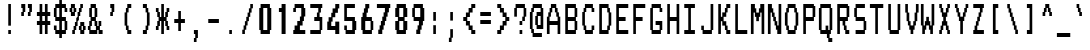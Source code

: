 SplineFontDB: 3.2
FontName: TDATextCondensed
FullName: TDAText Condensed
FamilyName: TDAText Condensed
Weight: Regular
Copyright: Copyright (c) 2024 Dmitry Tretyakov\n\nBased on Philips SAA52XX/SAA55XX/TDA93XX IC character set:\nCopyright (c) 1993-2001 NXP Semiconductors N.V.
UComments: "TDAText teletext-styled font family based on Philips SAA52XX/SAA55XX/TDA93XX IC character set and adapted for use in computer printing systems.+AAoACgAA-The font contains punctuation marks, Latin letters and Cyrillic letters.+AAoACgAA-However, the software behind these integrated circuits for TVs as especially popular in the late 90s and early 2000s. For example, Samsung often used these chips in CRT TVs built on the KS1A, KS9A/B, KS16A/C chassis."
Version: 0.1.0.20240708-1217
ItalicAngle: 0
UnderlinePosition: -100
UnderlineWidth: 50
Ascent: 800
Descent: 200
InvalidEm: 0
LayerCount: 2
Layer: 0 0 "+BBcEMAQ0BD0EOAQ5 +BD8EOwQwBD0A" 1
Layer: 1 0 "+BB8ENQRABDUENAQ9BDgEOQAA +BD8EOwQwBD0A" 0
XUID: [1021 427 478162242 4809]
StyleMap: 0x0000
FSType: 0
OS2Version: 0
OS2_WeightWidthSlopeOnly: 0
OS2_UseTypoMetrics: 1
CreationTime: 1720191932
ModificationTime: 1720431154
PfmFamily: 17
TTFWeight: 400
TTFWidth: 5
LineGap: 90
VLineGap: 90
OS2TypoAscent: 0
OS2TypoAOffset: 1
OS2TypoDescent: 0
OS2TypoDOffset: 1
OS2TypoLinegap: 90
OS2WinAscent: 0
OS2WinAOffset: 1
OS2WinDescent: 0
OS2WinDOffset: 1
HheadAscent: 0
HheadAOffset: 1
HheadDescent: 0
HheadDOffset: 1
OS2Vendor: 'PfEd'
MarkAttachClasses: 1
DEI: 91125
LangName: 1033 "" "" "" "" "" "" "" "" "" "" "" "" "" "This Font Software is licensed under the SIL Open Font License, Version 1.1.+AAoA-This license is copied below, and is also available with a FAQ at:+AAoA-http://scripts.sil.org/OFL+AAoACgAK------------------------------------------------------------+AAoA-SIL OPEN FONT LICENSE Version 1.1 - 26 February 2007+AAoA------------------------------------------------------------+AAoACgAA-PREAMBLE+AAoA-The goals of the Open Font License (OFL) are to stimulate worldwide+AAoA-development of collaborative font projects, to support the font creation+AAoA-efforts of academic and linguistic communities, and to provide a free and+AAoA-open framework in which fonts may be shared and improved in partnership+AAoA-with others.+AAoACgAA-The OFL allows the licensed fonts to be used, studied, modified and+AAoA-redistributed freely as long as they are not sold by themselves. The+AAoA-fonts, including any derivative works, can be bundled, embedded, +AAoA-redistributed and/or sold with any software provided that any reserved+AAoA-names are not used by derivative works. The fonts and derivatives,+AAoA-however, cannot be released under any other type of license. The+AAoA-requirement for fonts to remain under this license does not apply+AAoA-to any document created using the fonts or their derivatives.+AAoACgAA-DEFINITIONS+AAoAIgAA-Font Software+ACIA refers to the set of files released by the Copyright+AAoA-Holder(s) under this license and clearly marked as such. This may+AAoA-include source files, build scripts and documentation.+AAoACgAi-Reserved Font Name+ACIA refers to any names specified as such after the+AAoA-copyright statement(s).+AAoACgAi-Original Version+ACIA refers to the collection of Font Software components as+AAoA-distributed by the Copyright Holder(s).+AAoACgAi-Modified Version+ACIA refers to any derivative made by adding to, deleting,+AAoA-or substituting -- in part or in whole -- any of the components of the+AAoA-Original Version, by changing formats or by porting the Font Software to a+AAoA-new environment.+AAoACgAi-Author+ACIA refers to any designer, engineer, programmer, technical+AAoA-writer or other person who contributed to the Font Software.+AAoACgAA-PERMISSION & CONDITIONS+AAoA-Permission is hereby granted, free of charge, to any person obtaining+AAoA-a copy of the Font Software, to use, study, copy, merge, embed, modify,+AAoA-redistribute, and sell modified and unmodified copies of the Font+AAoA-Software, subject to the following conditions:+AAoACgAA-1) Neither the Font Software nor any of its individual components,+AAoA-in Original or Modified Versions, may be sold by itself.+AAoACgAA-2) Original or Modified Versions of the Font Software may be bundled,+AAoA-redistributed and/or sold with any software, provided that each copy+AAoA-contains the above copyright notice and this license. These can be+AAoA-included either as stand-alone text files, human-readable headers or+AAoA-in the appropriate machine-readable metadata fields within text or+AAoA-binary files as long as those fields can be easily viewed by the user.+AAoACgAA-3) No Modified Version of the Font Software may use the Reserved Font+AAoA-Name(s) unless explicit written permission is granted by the corresponding+AAoA-Copyright Holder. This restriction only applies to the primary font name as+AAoA-presented to the users.+AAoACgAA-4) The name(s) of the Copyright Holder(s) or the Author(s) of the Font+AAoA-Software shall not be used to promote, endorse or advertise any+AAoA-Modified Version, except to acknowledge the contribution(s) of the+AAoA-Copyright Holder(s) and the Author(s) or with their explicit written+AAoA-permission.+AAoACgAA-5) The Font Software, modified or unmodified, in part or in whole,+AAoA-must be distributed entirely under this license, and must not be+AAoA-distributed under any other license. The requirement for fonts to+AAoA-remain under this license does not apply to any document created+AAoA-using the Font Software.+AAoACgAA-TERMINATION+AAoA-This license becomes null and void if any of the above conditions are+AAoA-not met.+AAoACgAA-DISCLAIMER+AAoA-THE FONT SOFTWARE IS PROVIDED +ACIA-AS IS+ACIA, WITHOUT WARRANTY OF ANY KIND,+AAoA-EXPRESS OR IMPLIED, INCLUDING BUT NOT LIMITED TO ANY WARRANTIES OF+AAoA-MERCHANTABILITY, FITNESS FOR A PARTICULAR PURPOSE AND NONINFRINGEMENT+AAoA-OF COPYRIGHT, PATENT, TRADEMARK, OR OTHER RIGHT. IN NO EVENT SHALL THE+AAoA-COPYRIGHT HOLDER BE LIABLE FOR ANY CLAIM, DAMAGES OR OTHER LIABILITY,+AAoA-INCLUDING ANY GENERAL, SPECIAL, INDIRECT, INCIDENTAL, OR CONSEQUENTIAL+AAoA-DAMAGES, WHETHER IN AN ACTION OF CONTRACT, TORT OR OTHERWISE, ARISING+AAoA-FROM, OUT OF THE USE OR INABILITY TO USE THE FONT SOFTWARE OR FROM+AAoA-OTHER DEALINGS IN THE FONT SOFTWARE." "http://scripts.sil.org/OFL"
Encoding: UnicodeFull
Compacted: 1
UnicodeInterp: none
NameList: AGL For New Fonts
DisplaySize: -48
AntiAlias: 1
FitToEm: 0
WinInfo: 0 38 14
BeginPrivate: 0
EndPrivate
BeginChars: 1114113 284

StartChar: .notdef
Encoding: 1114112 -1 0
Width: -90
Flags: HW
LayerCount: 2
Back
Image2: image/png 98 550 -150 50 50
M,6r;%14!\!!!!.8Ou6I!!!!"!!!!"!<W<%!%$B#aoDDA##Ium7IBI-J:N1"l!9n]!!!%A;GL-j
5j$^2!!!!+8OPjD#T[C\!<<+#!*-X[pHno\!!#SZ:.26O@"J@Y
EndImage2
EndChar

StartChar: .null
Encoding: 0 0 1
Width: 430
Flags: HW
LayerCount: 2
Back
Image2: image/png 98 550 -150 50 50
M,6r;%14!\!!!!.8Ou6I!!!!"!!!!"!<W<%!%$B#aoDDA##Ium7IBI-J:N1"l!9n]!!!%A;GL-j
5j$^2!!!!+8OPjD#T[D'"onXG!-B<Y(4ZAb!!#SZ:.26O@"J@Y
EndImage2
EndChar

StartChar: nonmarkingreturn
Encoding: 13 13 2
Width: 430
Flags: HW
LayerCount: 2
Back
Image2: image/png 98 550 -150 50 50
M,6r;%14!\!!!!.8Ou6I!!!!"!!!!"!<W<%!%$B#aoDDA##Ium7IBI-J:N1"l!9n]!!!%A;GL-j
5j$^2!!!!+8OPjD#T[Er!<<+;!,ZirA:=LY!!#SZ:.26O@"J@Y
EndImage2
EndChar

StartChar: space
Encoding: 32 32 3
Width: 430
Flags: HW
LayerCount: 2
Back
Image2: image/png 98 550 -150 50 50
M,6r;%14!\!!!!.8Ou6I!!!!"!!!!"!<W<%!%$B#aoDDA##Ium7IBI-J:N1"l!9n]!!!%A;GL-j
5j$^2!!!!+8OPjD#T[E2!!!"&!*T)aHWpIM!!#SZ:.26O@"J@Y
EndImage2
EndChar

StartChar: exclam
Encoding: 33 33 4
Width: 430
Flags: HW
HStem: 0 100<290 390> 680 20G<290 390>
VStem: 290 100<0 100 200 700>
LayerCount: 2
Back
Image2: image/png 118 250 700 50 50
M,6r;%14!\!!!!.8Ou6I!!!!#!!!!/!<W<%!'e&%)uos=##Ium7IBI-J:N1"l!9n]!!!%A;GL-j
5j$^2!!!!?8OPjD#T[D7_XNiL(rJFi!t;XUc2q,RJ.Mj61]Wig$(GUFV5aLq!!#SZ:.26O@"J@Y
EndImage2
Fore
SplineSet
207 700 m 13
 229 700 251 700 273 700 c 25
 273 533 273 367 273 200 c 25
 251 200 229 200 207 200 c 25
 207 367 207 533 207 700 c 13
273 0 m 9
 251 0 229 0 207 0 c 1
 207 33 207 67 207 100 c 25
 229 100 251 100 273 100 c 1
 273 67 273 33 273 0 c 9
EndSplineSet
EndChar

StartChar: asterisk
Encoding: 42 42 5
Width: 430
Flags: HW
HStem: 0 21G<290 390> 100 100<90 140 540 590> 300 100<240 290 390 440> 500 100<90 140 540 590> 680 20G<290 390>
VStem: 90 100<100 200 500 600> 140 100<200 300 400 500> 290 100<0 300 400 700> 440 100<200 300 400 500> 490 100<100 200 500 600>
LayerCount: 2
Back
Image2: image/png 130 50 700 50 50
M,6r;%14!\!!!!.8Ou6I!!!!+!!!!/!<W<%!%_t/kPtS_##Ium7IBI-J:N1"l!9n]!!!%A;GL-j
5j$^2!!!!K8OPjD#T[F5@:8"*@Q8FciQP/RgdrW!0*FTaFp#XM,7J2pJ/%LW!!)@D$S[sZs%rar
!!#SZ:.26O@"J@Y
EndImage2
Fore
SplineSet
73 600 m 13
 95 600 118 600 140 600 c 25
 140 567 140 533 140 500 c 25
 151 500 162 500 173 500 c 25
 173 467 173 433 173 400 c 25
 184 400 196 400 207 400 c 25
 207 500 207 600 207 700 c 25
 229 700 251 700 273 700 c 25
 273 600 273 500 273 400 c 25
 284 400 296 400 307 400 c 25
 307 433 307 467 307 500 c 25
 318 500 329 500 340 500 c 25
 340 533 340 567 340 600 c 25
 362 600 385 600 407 600 c 25
 407 567 407 533 407 500 c 25
 396 500 384 500 373 500 c 25
 373 467 373 433 373 400 c 25
 362 400 351 400 340 400 c 25
 340 367 340 333 340 300 c 25
 351 300 362 300 373 300 c 25
 373 267 373 233 373 200 c 25
 384 200 396 200 407 200 c 25
 407 167 407 133 407 100 c 25
 385 100 362 100 340 100 c 25
 340 133 340 167 340 200 c 25
 329 200 318 200 307 200 c 25
 307 233 307 267 307 300 c 25
 296 300 284 300 273 300 c 25
 273 200 273 100 273 0 c 25
 251 0 229 0 207 0 c 25
 207 100 207 200 207 300 c 25
 196 300 184 300 173 300 c 25
 173 267 173 233 173 200 c 25
 162 200 151 200 140 200 c 25
 140 167 140 133 140 100 c 25
 118 100 95 100 73 100 c 25
 73 133 73 167 73 200 c 25
 84 200 96 200 107 200 c 25
 107 233 107 267 107 300 c 25
 118 300 129 300 140 300 c 25
 140 333 140 367 140 400 c 25
 129 400 118 400 107 400 c 25
 107 433 107 467 107 500 c 25
 96 500 84 500 73 500 c 25
 73 533 73 567 73 600 c 13
EndSplineSet
EndChar

StartChar: plus
Encoding: 43 43 6
Width: 430
Flags: HW
HStem: 250 100<140 290 390 540>
VStem: 290 100<50 250 350 550>
LayerCount: 2
Back
Image2: image/png 106 100 550 50 50
M,6r;%14!\!!!!.8Ou6I!!!!)!!!!+!<W<%!4)uk_Z0Z:##Ium7IBI-J:N1"l!9n]!!!%A;GL-j
5j$^2!!!!38OPjD#T[E:@"?&m%0*"P#lkop!l)/Todp.D!!#SZ:.26O@"J@Y
EndImage2
Fore
SplineSet
207 550 m 13
 229 550 251 550 273 550 c 25
 273 483 273 417 273 350 c 25
 306 350 340 350 373 350 c 25
 373 317 373 283 373 250 c 25
 340 250 306 250 273 250 c 25
 273 183 273 117 273 50 c 25
 251 50 229 50 207 50 c 25
 207 117 207 183 207 250 c 25
 174 250 140 250 107 250 c 25
 107 283 107 317 107 350 c 25
 140 350 174 350 207 350 c 25
 207 417 207 483 207 550 c 13
EndSplineSet
EndChar

StartChar: comma
Encoding: 44 44 7
Width: 430
Flags: HW
HStem: -200 100<239 289> 0 100<239 289>
VStem: 239 100<-200 -100> 289 100<-100 0>
LayerCount: 2
Back
Image2: image/png 107 200 100 50 50
M,6r;%14!\!!!!.8Ou6I!!!!$!!!!'!<W<%!'Dd?:B1@p##Ium7IBI-J:N1"l!9n]!!!%A;GL-j
5j$^2!!!!48OPjD#T[E"_!ljt!=02i)uosV$j6S5W?BId!!!!j78?7R6=>BF
EndImage2
Fore
SplineSet
173 -100 m 5
 184 -100 195 -100 206 -100 c 29
 206 -67 206 -33 206 0 c 5
 195 0 184 0 173 0 c 29
 173 33 173 67 173 100 c 29
 206 100 240 100 273 100 c 29
 273 33 273 -33 273 -100 c 29
 262 -100 250 -100 239 -100 c 29
 239 -133 239 -167 239 -200 c 29
 217 -200 195 -200 173 -200 c 29
 173 -167 173 -133 173 -100 c 5
EndSplineSet
EndChar

StartChar: hyphen
Encoding: 45 45 8
Width: 430
Flags: HW
HStem: 250 100<140 540>
LayerCount: 2
Back
Image2: image/png 100 100 350 50 50
M,6r;%14!\!!!!.8Ou6I!!!!)!!!!#!<W<%!+/n?XoJG%##Ium7IBI-J:N1"l!9n]!!!%A;GL-j
5j$^2!!!!-8OPjD#T[FMcgW"V"98K&YV/jXz8OZBBY!QNJ
EndImage2
Fore
SplineSet
107 250 m 13
 107 283 107 317 107 350 c 25
 196 350 284 350 373 350 c 25
 373 317 373 283 373 250 c 25
 284 250 196 250 107 250 c 13
EndSplineSet
EndChar

StartChar: period
Encoding: 46 46 9
Width: 430
Flags: HW
HStem: 0 100<290 390>
VStem: 290 100<0 100>
LayerCount: 2
Back
Image2: image/png 100 250 100 50 50
M,6r;%14!\!!!!.8Ou6I!!!!#!!!!#!<W<%!(_@,B)ho3##Ium7IBI-J:N1"l!9n]!!!%A;GL-j
5j$^2!!!!-8OPjD#T[D7^i08R!sAXUL-=*nz8OZBBY!QNJ
EndImage2
Fore
SplineSet
273 0 m 13
 251 0 229 0 207 0 c 29
 207 33 207 67 207 100 c 29
 229 100 251 100 273 100 c 29
 273 67 273 33 273 0 c 13
EndSplineSet
EndChar

StartChar: slash
Encoding: 47 47 10
Width: 430
Flags: HW
HStem: 0 100<140 190> 600 100<490 540>
VStem: 140 100<0 100> 190 100<100 200> 240 100<200 300> 290 100<300 400> 340 100<400 500> 390 100<500 600> 440 100<600 700>
LayerCount: 2
Back
Image2: image/png 116 100 700 50 50
M,6r;%14!\!!!!.8Ou6I!!!!)!!!!/!<W<%!%=5\eGoRL##Ium7IBI-J:N1"l!9n]!!!%A;GL-j
5j$^2!!!!=8OPjD#T[D_Amf4Y"%"%OPQ4#P+A;dP!t5D7&PrQ+^UPE$z8OZBBY!QNJ
EndImage2
Fore
SplineSet
307 700 m 13
 329 700 351 700 373 700 c 25
 373 667 373 633 373 600 c 25
 362 600 351 600 340 600 c 25
 340 567 340 533 340 500 c 25
 329 500 318 500 307 500 c 25
 307 467 307 433 307 400 c 25
 296 400 284 400 273 400 c 25
 273 367 273 333 273 300 c 25
 262 300 251 300 240 300 c 25
 240 267 240 233 240 200 c 25
 229 200 218 200 207 200 c 25
 207 167 207 133 207 100 c 25
 196 100 184 100 173 100 c 25
 173 67 173 33 173 0 c 25
 151 0 129 0 107 0 c 25
 107 33 107 67 107 100 c 25
 118 100 129 100 140 100 c 25
 140 133 140 167 140 200 c 25
 151 200 162 200 173 200 c 25
 173 233 173 267 173 300 c 25
 184 300 196 300 207 300 c 25
 207 333 207 367 207 400 c 25
 218 400 229 400 240 400 c 25
 240 433 240 467 240 500 c 25
 251 500 262 500 273 500 c 25
 273 533 273 567 273 600 c 25
 284 600 296 600 307 600 c 25
 307 633 307 667 307 700 c 13
EndSplineSet
EndChar

StartChar: zero
Encoding: 48 48 11
Width: 430
Flags: HW
HStem: 0 100<290 440> 600 100<290 440>
VStem: 140 150<100 600> 440 150<100 600>
LayerCount: 2
Back
Image2: image/png 110 100 700 50 50
M,6r;%14!\!!!!.8Ou6I!!!!*!!!!/!<W<%!689=lMpnb##Ium7IBI-J:N1"l!9n]!!!%A;GL-j
5j$^2!!!!78OPjD#T[ERB4(_6`sila&Kq3V!ru.7&)??R`:<m.!!#SZ:.26O@"J@Y
EndImage2
Fore
SplineSet
307 600 m 13
 274 600 240 600 207 600 c 25
 207 433 207 267 207 100 c 25
 240 100 274 100 307 100 c 25
 307 267 307 433 307 600 c 13
140 700 m 9
 218 700 295 700 373 700 c 25
 373 667 373 633 373 600 c 25
 384 600 396 600 407 600 c 25
 407 433 407 267 407 100 c 25
 396 100 384 100 373 100 c 25
 373 67 373 33 373 0 c 25
 295 0 218 0 140 0 c 25
 140 33 140 67 140 100 c 25
 129 100 118 100 107 100 c 25
 107 267 107 433 107 600 c 25
 118 600 129 600 140 600 c 25
 140 633 140 667 140 700 c 9
EndSplineSet
EndChar

StartChar: one
Encoding: 49 49 12
Width: 430
Flags: HW
HStem: 0 21G<340 490> 500 100<240 340> 680 20G<340 490>
VStem: 340 150<0 500 600 700>
LayerCount: 2
Back
Image2: image/png 113 200 700 50 50
M,6r;%14!\!!!!.8Ou6I!!!!&!!!!/!<W<%!8V6TAH2]1##Ium7IBI-J:N1"l!9n]!!!%A;GL-j
5j$^2!!!!:8OPjD#T[EZ@'F/9#D<jhBZ"3gKQ\IZ!)?Jr]A$0$63$uc!(fUS7'8jaJcGcN
EndImage2
Fore
SplineSet
173 500 m 13
 173 533 173 567 173 600 c 29
 195 600 218 600 240 600 c 29
 240 633 240 667 240 700 c 29
 273 700 307 700 340 700 c 29
 340 467 340 233 340 0 c 29
 307 0 273 0 240 0 c 29
 240 167 240 333 240 500 c 29
 218 500 195 500 173 500 c 13
EndSplineSet
EndChar

StartChar: two
Encoding: 50 50 13
Width: 430
Flags: HW
HStem: 0 100<140 190 390 590> 500 100<140 190> 600 100<240 440>
VStem: 140 100<500 600> 390 150<300 400> 440 150<400 600>
LayerCount: 2
Back
Image2: image/png 133 100 700 50 50
M,6r;%14!\!!!!.8Ou6I!!!!*!!!!/!<W<%!689=lMpnb##Ium7IBI-J:N1"l!9n]!!!%A;GL-j
5j$^2!!!!N8OPjD#T[ERk@UZ*B/i#1iG^.HEru]Q1OtRW0S:>I6NnQ!"Tu[B#)</A!OY)t,h`Fu
hZ*WV!(fUS7'8jaJcGcN
EndImage2
Fore
SplineSet
173 500 m 13
 151 500 129 500 107 500 c 1
 107 533 107 567 107 600 c 25
 118 600 129 600 140 600 c 25
 140 633 140 667 140 700 c 25
 218 700 295 700 373 700 c 25
 373 667 373 633 373 600 c 25
 384 600 396 600 407 600 c 25
 407 533 407 467 407 400 c 25
 396 400 384 400 373 400 c 25
 373 367 373 333 373 300 c 25
 362 300 351 300 340 300 c 25
 340 267 340 233 340 200 c 25
 318 200 295 200 273 200 c 25
 273 167 273 133 273 100 c 25
 317 100 363 100 407 100 c 25
 407 67 407 33 407 0 c 25
 307 0 207 0 107 0 c 25
 107 33 107 67 107 100 c 25
 118 100 129 100 140 100 c 25
 140 133 140 167 140 200 c 25
 162 200 185 200 207 200 c 25
 207 233 207 267 207 300 c 25
 229 300 251 300 273 300 c 25
 273 333 273 367 273 400 c 25
 284 400 296 400 307 400 c 25
 307 467 307 533 307 600 c 25
 263 600 217 600 173 600 c 1
 173 567 173 533 173 500 c 13
EndSplineSet
EndChar

StartChar: three
Encoding: 51 51 14
Width: 430
Flags: HW
HStem: 0 100<140 490> 300 100<290 390> 600 100<140 440 540 590>
VStem: 390 100<400 500> 440 100<500 600> 490 100<100 300>
CounterMasks: 1 e0
LayerCount: 2
Back
Image2: image/png 137 100 700 50 50
M,6r;%14!\!!!!.8Ou6I!!!!*!!!!/!<W<%!689=lMpnb##Ium7IBI-J:N1"l!9n]!!!%A;GL-j
5j$^2!!!!R8OPjD#T[FM5FLL1&I)hO#%g%'2HC#?D[-$Z%.Xi9N9q%4XUL.R7K^PX@>=e*!6C`<
N!D)["onW'!(fUS7'8jaJcGcN
EndImage2
Fore
SplineSet
107 700 m 13
 207 700 307 700 407 700 c 25
 407 667 407 633 407 600 c 25
 396 600 384 600 373 600 c 25
 373 567 373 533 373 500 c 25
 362 500 351 500 340 500 c 25
 340 467 340 433 340 400 c 25
 362 400 385 400 407 400 c 25
 407 300 407 200 407 100 c 25
 396 100 384 100 373 100 c 25
 373 67 373 33 373 0 c 25
 284 0 196 0 107 0 c 25
 107 33 107 67 107 100 c 25
 185 100 262 100 340 100 c 25
 340 167 340 233 340 300 c 25
 296 300 251 300 207 300 c 25
 207 333 207 367 207 400 c 25
 229 400 251 400 273 400 c 25
 273 433 273 467 273 500 c 25
 284 500 296 500 307 500 c 25
 307 533 307 567 307 600 c 25
 240 600 174 601 107 601 c 25
 107 634 107 667 107 700 c 13
EndSplineSet
EndChar

StartChar: four
Encoding: 52 52 15
Width: 430
Flags: HW
HStem: 0 21G<440 590> 100 100<290 440> 600 100<540 590>
VStem: 140 150<200 300> 190 150<300 400> 290 150<400 500> 440 150<0 100 200 300 600 700>
LayerCount: 2
Back
Image2: image/png 131 100 700 50 50
M,6r;%14!\!!!!.8Ou6I!!!!*!!!!/!<W<%!689=lMpnb##Ium7IBI-J:N1"l!9n]!!!%A;GL-j
5j$^2!!!!L8OPjD#T[D_mUT^sbeVQJ^sBe="%6r6"fr+9$k/195j1EL0fLd?2ZNiA4:+*2l'C9.
!!!!j78?7R6=>BF
EndImage2
Fore
SplineSet
307 700 m 13
 340 700 374 700 407 700 c 25
 407 667 407 633 407 600 c 25
 396 600 384 600 373 600 c 25
 373 567 373 533 373 500 c 25
 351 500 329 500 307 500 c 25
 307 467 307 433 307 400 c 25
 285 400 262 400 240 400 c 25
 240 367 240 333 240 300 c 25
 229 300 218 300 207 300 c 25
 207 267 207 233 207 200 c 25
 240 200 274 200 307 200 c 25
 307 233 307 267 307 300 c 25
 340 300 374 300 407 300 c 25
 407 200 407 100 407 0 c 25
 374 0 340 0 307 0 c 25
 307 33 307 67 307 100 c 25
 240 100 174 100 107 100 c 25
 107 167 107 233 107 300 c 25
 118 300 129 300 140 300 c 25
 140 333 140 367 140 400 c 25
 162 400 185 400 207 400 c 25
 207 433 207 467 207 500 c 25
 218 500 229 500 240 500 c 25
 240 533 240 567 240 600 c 25
 262 600 285 600 307 600 c 25
 307 633 307 667 307 700 c 13
EndSplineSet
EndChar

StartChar: five
Encoding: 53 53 16
Width: 430
Flags: HW
HStem: 0 100<240 440> 100 100<140 190> 300 100<240 440> 600 100<240 540>
VStem: 140 100<100 200 400 600> 440 150<100 300>
LayerCount: 2
Back
Image2: image/png 118 100 700 50 50
M,6r;%14!\!!!!.8Ou6I!!!!*!!!!/!<W<%!689=lMpnb##Ium7IBI-J:N1"l!9n]!!!%A;GL-j
5j$^2!!!!?8OPjD#T[FMcbKNK#ETKbKXlX7L^o&74Te&7!s&=M$\r8Z"L.q,!!#SZ:.26O@"J@Y
EndImage2
Fore
SplineSet
373 700 m 13
 373 667 373 633 373 600 c 25
 306 600 240 600 173 600 c 25
 173 533 173 467 173 400 c 25
 240 400 306 400 373 400 c 25
 373 367 373 333 373 300 c 25
 384 300 396 300 407 300 c 25
 407 233 407 167 407 100 c 25
 396 100 384 100 373 100 c 25
 373 67 373 33 373 0 c 25
 295 0 218 0 140 0 c 25
 140 33 140 67 140 100 c 25
 129 100 118 100 107 100 c 25
 107 133 107 167 107 200 c 25
 129 200 151 200 173 200 c 25
 173 167 173 133 173 100 c 25
 217 100 263 100 307 100 c 25
 307 167 307 233 307 300 c 25
 240 300 174 300 107 300 c 25
 107 433 107 567 107 700 c 25
 196 700 284 700 373 700 c 13
EndSplineSet
EndChar

StartChar: six
Encoding: 54 54 17
Width: 430
Flags: HW
HStem: 0 100<289 490> 300 100<340 490> 600 100<390 440>
VStem: 140 149<100 300> 190 150<400 500> 240 150<500 600> 290 150<600 700> 490 100<100 300>
CounterMasks: 1 e0
LayerCount: 2
Back
Image2: image/png 120 100 700 50 50
M,6r;%14!\!!!!.8Ou6I!!!!*!!!!/!<W<%!689=lMpnb##Ium7IBI-J:N1"l!9n]!!!%A;GL-j
5j$^2!!!!A8OPjD#T[E:@:0'Z$SX&<?iZr$@.^[S!KQF_)!Vt=TZ.<F5<EuTz8OZBBY!QNJ

EndImage2
Fore
SplineSet
340 300 m 13
 295 300 251 300 206 300 c 25
 206 233 206 167 206 100 c 25
 251 100 295 100 340 100 c 25
 340 167 340 233 340 300 c 13
307 700 m 9
 307 667 307 633 307 600 c 25
 296 600 284 600 273 600 c 25
 273 567 273 533 273 500 c 25
 262 500 251 500 240 500 c 25
 240 467 240 433 240 400 c 25
 284 400 329 400 373 400 c 25
 373 367 373 333 373 300 c 25
 384 300 396 300 407 300 c 25
 407 233 407 167 407 100 c 25
 396 100 384 100 373 100 c 25
 373 67 373 33 373 0 c 25
 295 0 218 0 140 0 c 25
 140 33 140 67 140 100 c 25
 129 100 118 100 107 100 c 25
 107 200 107 300 107 400 c 25
 118 400 129 400 140 400 c 25
 140 433 140 467 140 500 c 25
 151 500 162 500 173 500 c 25
 173 533 173 567 173 600 c 25
 184 600 196 600 207 600 c 25
 207 633 207 667 207 700 c 25
 240 700 274 700 307 700 c 9
EndSplineSet
EndChar

StartChar: seven
Encoding: 55 55 18
Width: 430
Flags: HW
HStem: 0 100<140 190> 600 100<90 390 540 590>
VStem: 140 150<0 100> 190 150<100 200> 240 150<200 300> 290 150<300 400> 340 150<400 500> 390 150<500 600>
LayerCount: 2
Back
Image2: image/png 123 50 700 50 50
M,6r;%14!\!!!!.8Ou6I!!!!+!!!!/!<W<%!%_t/kPtS_##Ium7IBI-J:N1"l!9n]!!!%A;GL-j
5j$^2!!!!D8OPjD#T[FMIt.QUQlA;HSH4E=^ds32!Ji;BW.9GmJ,oY[>6[#,nZ]"n!!!!j78?7R
6=>BF
EndImage2
Fore
SplineSet
73 700 m 1
 184 700 296 700 407 700 c 25
 407 667 407 633 407 600 c 25
 396 600 384 600 373 600 c 25
 373 567 373 533 373 500 c 25
 362 500 351 500 340 500 c 25
 340 467 340 433 340 400 c 25
 329 400 318 400 307 400 c 25
 307 367 307 333 307 300 c 25
 296 300 284 300 273 300 c 25
 273 267 273 233 273 200 c 25
 262 200 251 200 240 200 c 25
 240 167 240 133 240 100 c 25
 229 100 218 100 207 100 c 25
 207 67 207 33 207 0 c 25
 174 0 140 0 107 0 c 25
 107 33 107 67 107 100 c 25
 118 100 129 100 140 100 c 25
 140 133 140 167 140 200 c 25
 151 200 162 200 173 200 c 25
 173 233 173 267 173 300 c 25
 184 300 196 300 207 300 c 25
 207 333 207 367 207 400 c 25
 218 400 229 400 240 400 c 25
 240 433 240 467 240 500 c 25
 251 500 262 500 273 500 c 25
 273 533 273 567 273 600 c 1
 206 600 140 600 73 600 c 25
 73 633 73 667 73 700 c 1
EndSplineSet
EndChar

StartChar: eight
Encoding: 56 56 19
Width: 430
Flags: HW
HStem: 0 100<290 440> 300 100<290 440> 600 100<290 440>
VStem: 140 150<100 300 400 600> 440 150<100 300 400 600>
CounterMasks: 1 e0
LayerCount: 2
Back
Image2: image/png 113 100 700 50 50
M,6r;%14!\!!!!.8Ou6I!!!!*!!!!/!<W<%!689=lMpnb##Ium7IBI-J:N1"l!9n]!!!%A;GL-j
5j$^2!!!!:8OPjD#T[ERB4(_6`si;ba1q[Ca<G"L!$BStOT]^\>lXj)!(fUS7'8jaJcGcN
EndImage2
Fore
SplineSet
207 100 m 13
 240 100 274 100 307 100 c 25
 307 167 307 233 307 300 c 25
 274 300 240 300 207 300 c 25
 207 233 207 167 207 100 c 13
207 600 m 9
 207 533 207 467 207 400 c 25
 240 400 274 400 307 400 c 25
 307 467 307 533 307 600 c 25
 274 600 240 600 207 600 c 9
140 700 m 9
 218 700 295 700 373 700 c 25
 373 667 373 633 373 600 c 25
 384 600 396 600 407 600 c 25
 407 533 407 467 407 400 c 25
 385 400 362 400 340 400 c 25
 340 367 340 333 340 300 c 25
 362 300 385 300 407 300 c 25
 407 233 407 167 407 100 c 25
 396 100 384 100 373 100 c 25
 373 67 373 33 373 0 c 25
 295 0 218 0 140 0 c 25
 140 33 140 67 140 100 c 25
 129 100 118 100 107 100 c 25
 107 167 107 233 107 300 c 25
 129 300 151 300 173 300 c 25
 173 333 173 367 173 400 c 25
 151 400 129 400 107 400 c 25
 107 467 107 533 107 600 c 25
 118 600 129 600 140 600 c 25
 140 633 140 667 140 700 c 9
EndSplineSet
EndChar

StartChar: nine
Encoding: 57 57 20
Width: 430
Flags: HW
HStem: 0 100<290 340> 300 100<240 390> 600 100<240 440>
VStem: 140 100<400 600> 290 150<0 100> 340 150<100 200> 390 150<200 300> 440 150<400 600>
CounterMasks: 1 e0
LayerCount: 2
Back
Image2: image/png 120 100 700 50 50
M,6r;%14!\!!!!.8Ou6I!!!!*!!!!/!<W<%!689=lMpnb##Ium7IBI-J:N1"l!9n]!!!%A;GL-j
5j$^2!!!!A8OPjD#T[ERB4(_6_[QlNhnT4[ljP#T#=^HW$o/4klbs-F;-aibz8OZBBY!QNJ

EndImage2
Fore
SplineSet
173 600 m 13
 173 533 173 467 173 400 c 25
 217 400 263 400 307 400 c 25
 307 467 307 533 307 600 c 25
 263 600 217 600 173 600 c 13
140 600 m 9
 140 633 140 667 140 700 c 25
 218 700 295 700 373 700 c 25
 373 667 373 633 373 600 c 25
 384 600 396 600 407 600 c 25
 407 500 407 400 407 300 c 25
 396 300 384 300 373 300 c 25
 373 267 373 233 373 200 c 25
 362 200 351 200 340 200 c 25
 340 167 340 133 340 100 c 25
 329 100 318 100 307 100 c 25
 307 67 307 33 307 0 c 25
 274 0 240 0 207 0 c 25
 207 33 207 67 207 100 c 25
 218 100 229 100 240 100 c 25
 240 133 240 167 240 200 c 25
 251 200 262 200 273 200 c 25
 273 233 273 267 273 300 c 25
 229 300 184 300 140 300 c 25
 140 333 140 367 140 400 c 25
 129 400 118 400 107 400 c 25
 107 467 107 533 107 600 c 25
 118 600 129 600 140 600 c 9
EndSplineSet
EndChar

StartChar: colon
Encoding: 58 58 21
Width: 430
Flags: HW
HStem: 0 21G<290 390> 480 20G<290 389.1>
VStem: 290 100<0 200 300 500>
LayerCount: 2
Back
Image2: image/png 105 250 500 50 50
M,6r;%14!\!!!!.8Ou6I!!!!#!!!!+!<W<%!2M+c$31&+##Ium7IBI-J:N1"l!9n]!!!%A;GL-j
5j$^2!!!!28OPjD#T[D7^]8oo5QG?t!'Cr"!<]e!YlFb(!(fUS7'8jaJcGcN
EndImage2
Fore
SplineSet
207 200 m 13
 229 200 251 200 273 200 c 25
 273 133 273 67 273 0 c 25
 251 0 229 0 207 0 c 25
 207 67 207 133 207 200 c 13
207 500 m 9
 229 500 251 500 273 500 c 25
 273 433 273 367 273 300 c 25
 251 300 229 300 207 300 c 25
 207 367 207 433 207 500 c 9
EndSplineSet
EndChar

StartChar: semicolon
Encoding: 59 59 22
Width: 430
Flags: HW
HStem: -200 100<240 290> 480 20G<290 390>
VStem: 240 100<-200 -100> 290 100<-100 100 300 500>
LayerCount: 2
Back
Image2: image/png 108 200 500 50 50
M,6r;%14!\!!!!.8Ou6I!!!!$!!!!/!<W<%!75sI+ohTC##Ium7IBI-J:N1"l!9n]!!!%A;GL-j
5j$^2!!!!58OPjD#T[DG@":KH."Lgu0H:&m1E6OK?R)oXz8OZBBY!QNJ
EndImage2
Fore
SplineSet
207 100 m 1
 229 100 251 100 273 100 c 25
 273 33 273 -33 273 -100 c 1
 262 -100 251 -100 240 -100 c 25
 240 -133 240 -167 240 -200 c 25
 218 -200 195 -200 173 -200 c 25
 173 -167 173 -133 173 -100 c 25
 184 -100 196 -100 207 -100 c 25
 207 -33 207 33 207 100 c 1
207 500 m 9
 229 500 251 500 273 500 c 25
 273 433 273 367 273 300 c 25
 251 300 229 300 207 300 c 25
 207 367 207 433 207 500 c 9
EndSplineSet
EndChar

StartChar: less
Encoding: 60 60 23
Width: 430
Flags: HW
HStem: 0 100<490 590> 100 100<390 440> 200 100<290 340> 300 100<140 240> 400 100<290 340> 500 100<390 440> 600 100<490 590>
VStem: 140 150<300 400> 240 150<200 300 400 500> 340 150<100 200 500 600> 440 150<0 100 600 700>
LayerCount: 2
Back
Image2: image/png 117 100 700 50 50
M,6r;%14!\!!!!.8Ou6I!!!!*!!!!/!<W<%!689=lMpnb##Ium7IBI-J:N1"l!9n]!!!%A;GL-j
5j$^2!!!!>8OPjD#T[D_DI<Gg4pDS(!2Bc-$pXr(6c?fU!,#+2jV9+,YlFb(!(fUS7'8jaJcGcN
EndImage2
Fore
SplineSet
307 700 m 13
 340 700 374 700 407 700 c 25
 407 667 407 633 407 600 c 25
 385 600 362 600 340 600 c 25
 340 567 340 533 340 500 c 25
 318 500 295 500 273 500 c 25
 273 467 273 433 273 400 c 25
 251 400 229 400 207 400 c 25
 207 367 207 333 207 300 c 25
 229 300 251 300 273 300 c 25
 273 267 273 233 273 200 c 25
 295 200 318 200 340 200 c 25
 340 167 340 133 340 100 c 25
 362 100 385 100 407 100 c 25
 407 67 407 33 407 0 c 25
 374 0 340 0 307 0 c 25
 307 33 307 67 307 100 c 25
 285 100 262 100 240 100 c 25
 240 133 240 167 240 200 c 25
 218 200 195 200 173 200 c 25
 173 233 173 267 173 300 c 25
 151 300 129 300 107 300 c 25
 107 333 107 367 107 400 c 25
 129 400 151 400 173 400 c 25
 173 433 173 467 173 500 c 25
 195 500 218 500 240 500 c 25
 240 533 240 567 240 600 c 25
 262 600 285 600 307 600 c 25
 307 633 307 667 307 700 c 13
EndSplineSet
EndChar

StartChar: equal
Encoding: 61 61 24
Width: 430
Flags: HW
HStem: 200 100<140 540> 400 100<140 540>
LayerCount: 2
Back
Image2: image/png 104 100 500 50 50
M,6r;%14!\!!!!.8Ou6I!!!!)!!!!'!<W<%!6!&T\,ZL/##Ium7IBI-J:N1"l!9n]!!!%A;GL-j
5j$^2!!!!18OPjD#T[FMcg[P-"Fr</(\@h.q9i?Nz8OZBBY!QNJ
EndImage2
Fore
SplineSet
107 500 m 13
 196 500 284 500 373 500 c 25
 373 467 373 433 373 400 c 25
 284 400 196 400 107 400 c 25
 107 433 107 467 107 500 c 13
107 300 m 9
 196 300 284 300 373 300 c 25
 373 267 373 233 373 200 c 25
 284 200 196 200 107 200 c 25
 107 233 107 267 107 300 c 9
EndSplineSet
EndChar

StartChar: greater
Encoding: 62 62 25
Width: 430
Flags: HW
HStem: 0 100<140 240> 100 100<290 340> 200 100<390 440> 300 100<490 590> 400 100<390 440> 500 100<290 340> 600 100<140 240>
VStem: 140 150<0 100 600 700> 240 150<100 200 500 600> 340 150<200 300 400 500> 440 150<300 400>
LayerCount: 2
Back
Image2: image/png 117 100 700 50 50
M,6r;%14!\!!!!.8Ou6I!!!!*!!!!/!<W<%!689=lMpnb##Ium7IBI-J:N1"l!9n]!!!%A;GL-j
5j$^2!!!!>8OPjD#T[E"^q]q<(1>)$^]6dH%3Pd^6c?fU!-dl8T60)Vl2Uea!(fUS7'8jaJcGcN
EndImage2
Fore
SplineSet
107 600 m 13
 107 633 107 667 107 700 c 25
 140 700 174 700 207 700 c 25
 207 667 207 633 207 600 c 25
 229 600 251 600 273 600 c 25
 273 567 273 533 273 500 c 25
 295 500 318 500 340 500 c 25
 340 467 340 433 340 400 c 25
 362 400 385 400 407 400 c 25
 407 367 407 333 407 300 c 25
 385 300 362 300 340 300 c 25
 340 267 340 233 340 200 c 25
 318 200 295 200 273 200 c 25
 273 167 273 133 273 100 c 25
 251 100 229 100 207 100 c 25
 207 67 207 33 207 0 c 25
 174 0 140 0 107 0 c 25
 107 33 107 67 107 100 c 25
 129 100 151 100 173 100 c 25
 173 133 173 167 173 200 c 25
 195 200 218 200 240 200 c 25
 240 233 240 267 240 300 c 25
 262 300 285 300 307 300 c 25
 307 333 307 367 307 400 c 25
 285 400 262 400 240 400 c 25
 240 433 240 467 240 500 c 25
 218 500 195 500 173 500 c 25
 173 533 173 567 173 600 c 25
 151 600 129 600 107 600 c 13
EndSplineSet
EndChar

StartChar: question
Encoding: 63 63 26
Width: 430
Flags: HW
HStem: 0 100<340 440> 200 100<340 440> 300 100<440 490> 600 100<240 490>
VStem: 140 100<400 600> 340 100<0 100 200 300> 440 100<300 400> 490 100<400 600>
LayerCount: 2
Back
Image2: image/png 120 100 700 50 50
M,6r;%14!\!!!!.8Ou6I!!!!*!!!!/!<W<%!689=lMpnb##Ium7IBI-J:N1"l!9n]!!!%A;GL-j
5j$^2!!!!A8OPjD#T[ERB4(_6K+/+)beO3H4H'\2$r?q7n1XhB^odl&Gs-R0z8OZBBY!QNJ

EndImage2
Fore
SplineSet
240 300 m 1
 262 300 285 300 307 300 c 1
 307 267 307 233 307 200 c 1
 285 200 262 200 240 200 c 1
 240 233 240 267 240 300 c 1
307 0 m 9
 285 0 262 0 240 0 c 1
 240 33 240 67 240 100 c 25
 262 100 285 100 307 100 c 1
 307 67 307 33 307 0 c 9
107 600 m 9
 118 600 129 600 140 600 c 25
 140 633 140 667 140 700 c 25
 218 700 295 700 373 700 c 25
 373 667 373 633 373 600 c 25
 384 600 396 600 407 600 c 25
 407 533 407 467 407 400 c 25
 396 400 384 400 373 400 c 25
 373 367 373 333 373 300 c 25
 351 300 329 300 307 300 c 25
 307 333 307 367 307 400 c 25
 318 400 329 400 340 400 c 25
 340 467 340 533 340 600 c 25
 284 600 229 600 173 600 c 25
 173 533 173 467 173 400 c 25
 151 400 129 400 107 400 c 25
 107 467 107 533 107 600 c 9
EndSplineSet
EndChar

StartChar: at
Encoding: 64 64 27
Width: 430
Flags: HW
HStem: -100 100<240 540> 100 100<390 490> 400 100<390 490> 600 100<240 490>
VStem: 90 100<100 500> 140 100<0 100 500 600> 290 100<200 400> 340 250<100 200 400 500> 490 100<200 400 500 600>
LayerCount: 2
Back
Image2: image/png 121 50 700 50 50
M,6r;%14!\!!!!.8Ou6I!!!!+!!!!1!<W<%!#;bd!rr<$##Ium7IBI-J:N1"l!9n]!!!%A;GL-j
5j$^2!!!!B8OPjD#T[EZDdWR>KEE?=*/r/_@"9JX8-/kq&:mg_!6l`$8R(C9!rr<$!(fUS7'8ja
JcGcN
EndImage2
Fore
SplineSet
273 400 m 13
 273 333 273 267 273 200 c 25
 295 200 318 200 340 200 c 25
 340 267 340 333 340 400 c 25
 318 400 295 400 273 400 c 13
140 600 m 9
 140 633 140 667 140 700 c 25
 218 700 295 700 373 700 c 25
 373 667 373 633 373 600 c 25
 384 600 396 600 407 600 c 25
 407 433 407 267 407 100 c 25
 351 100 296 100 240 100 c 25
 240 133 240 167 240 200 c 25
 229 200 218 200 207 200 c 25
 207 267 207 333 207 400 c 25
 218 400 229 400 240 400 c 25
 240 433 240 467 240 500 c 25
 273 500 307 500 340 500 c 25
 340 533 340 567 340 600 c 25
 284 600 229 600 173 600 c 25
 173 567 173 533 173 500 c 25
 162 500 151 500 140 500 c 25
 140 367 140 233 140 100 c 25
 151 100 162 100 173 100 c 25
 173 67 173 33 173 0 c 25
 240 0 306 0 373 0 c 25
 373 -33 373 -67 373 -100 c 25
 295 -100 218 -100 140 -100 c 25
 140 -67 140 -33 140 0 c 25
 129 0 118 0 107 0 c 25
 107 33 107 67 107 100 c 25
 96 100 84 100 73 100 c 25
 73 233 73 367 73 500 c 25
 84 500 96 500 107 500 c 25
 107 533 107 567 107 600 c 25
 118 600 129 600 140 600 c 9
EndSplineSet
EndChar

StartChar: A
Encoding: 65 65 28
Width: 430
Flags: HW
HStem: 0 21G<90 190 490 590> 200 100<190 490> 600 100<290 390>
VStem: 90 100<0 200 300 400> 140 100<400 500> 190 100<500 600> 390 100<500 600> 440 100<400 500> 490 100<0 200 300 400>
LayerCount: 2
Back
Image2: image/png 118 50 700 50 50
M,6r;%14!\!!!!.8Ou6I!!!!+!!!!/!<W<%!%_t/kPtS_##Ium7IBI-J:N1"l!9n]!!!%A;GL-j
5j$^2!!!!?8OPjD#T[E:@pf9\@k^Mk?iZo'#=.K;(dZe^&cgb$%caiZImX29!!#SZ:.26O@"J@Y
EndImage2
Fore
SplineSet
140 400 m 13
 140 367 140 333 140 300 c 25
 207 300 273 300 340 300 c 25
 340 333 340 367 340 400 c 25
 329 400 318 400 307 400 c 25
 307 433 307 467 307 500 c 25
 296 500 284 500 273 500 c 25
 273 533 273 567 273 600 c 25
 251 600 229 600 207 600 c 25
 207 567 207 533 207 500 c 25
 196 500 184 500 173 500 c 25
 173 467 173 433 173 400 c 25
 162 400 151 400 140 400 c 13
140 0 m 9
 118 0 95 0 73 0 c 25
 73 133 73 267 73 400 c 25
 84 400 96 400 107 400 c 25
 107 433 107 467 107 500 c 25
 118 500 129 500 140 500 c 25
 140 533 140 567 140 600 c 25
 151 600 162 600 173 600 c 25
 173 633 173 667 173 700 c 25
 217 700 262 700 306 700 c 25
 306 667 307 633 307 600 c 25
 318 600 329 600 340 600 c 25
 340 567 340 533 340 500 c 25
 351 500 362 500 373 500 c 25
 373 467 373 433 373 400 c 25
 384 400 396 400 407 400 c 25
 407 267 407 133 407 0 c 25
 385 0 362 0 340 0 c 25
 340 67 340 133 340 200 c 25
 273 200 207 200 140 200 c 25
 140 133 140 67 140 0 c 9
EndSplineSet
EndChar

StartChar: B
Encoding: 66 66 29
Width: 430
Flags: HW
HStem: 0 100<240 490> 300 100<240 490> 600 100<240 490>
VStem: 140 400<0 100 300 400 600 700> 140 100<100 300 400 600> 490 100<100 300 400 600>
CounterMasks: 1 e0
LayerCount: 2
Back
Image2: image/png 107 100 700 50 50
M,6r;%14!\!!!!.8Ou6I!!!!*!!!!/!<W<%!689=lMpnb##Ium7IBI-J:N1"l!9n]!!!%A;GL-j
5j$^2!!!!48OPjD#T[FMcbKNK#9+3[LBmlZA.SiMC/&jO!!!!j78?7R6=>BF
EndImage2
Fore
SplineSet
173 600 m 13
 173 533 173 467 173 400 c 25
 229 400 284 400 340 400 c 25
 340 467 340 533 340 600 c 25
 284 600 229 600 173 600 c 13
173 300 m 9
 173 233 173 167 173 100 c 25
 229 100 284 100 340 100 c 25
 340 167 340 233 340 300 c 25
 284 300 229 300 173 300 c 9
107 0 m 9
 107 233 107 467 107 700 c 25
 196 700 284 700 373 700 c 25
 373 667 373 633 373 600 c 25
 384 600 396 600 407 600 c 25
 407 533 407 467 407 400 c 25
 396 400 384 400 373 400 c 25
 373 367 373 333 373 300 c 25
 384 300 396 300 407 300 c 25
 407 233 407 167 407 100 c 25
 396 100 384 100 373 100 c 25
 373 67 373 33 373 0 c 25
 284 0 196 0 107 0 c 9
EndSplineSet
EndChar

StartChar: C
Encoding: 67 67 30
Width: 430
Flags: HW
HStem: 0 100<290 490> 100 100<540 590> 500 100<540 590> 600 100<290 490>
VStem: 140 100<200 500> 190 100<100 200 500 600> 240 300<0 100 600 700> 490 100<100 200 500 600>
LayerCount: 2
Back
Image2: image/png 112 100 700 50 50
M,6r;%14!\!!!!.8Ou6I!!!!*!!!!/!<W<%!689=lMpnb##Ium7IBI-J:N1"l!9n]!!!%A;GL-j
5j$^2!!!!98OPjD#T[EZB4(_6`!-c6^jqFfia=VD^T%S@MVR8Iz8OZBBY!QNJ
EndImage2
Fore
SplineSet
173 700 m 13
 240 700 306 700 373 700 c 25
 373 667 373 633 373 600 c 25
 384 600 396 600 407 600 c 25
 407 567 407 533 407 500 c 25
 385 500 362 500 340 500 c 25
 340 533 340 567 340 600 c 25
 296 600 251 600 207 600 c 25
 207 567 207 533 207 500 c 25
 196 500 184 500 173 500 c 25
 173 400 173 300 173 200 c 25
 184 200 196 200 207 200 c 25
 207 167 207 133 207 100 c 25
 251 100 296 100 340 100 c 25
 340 133 340 167 340 200 c 25
 362 200 385 200 407 200 c 25
 407 167 407 133 407 100 c 25
 396 100 384 100 373 100 c 25
 373 67 373 33 373 0 c 25
 306 0 240 0 173 0 c 25
 173 33 173 67 173 100 c 25
 162 100 151 100 140 100 c 25
 140 133 140 167 140 200 c 25
 129 200 118 200 107 200 c 25
 107 300 107 400 107 500 c 25
 118 500 129 500 140 500 c 25
 140 533 140 567 140 600 c 25
 151 600 162 600 173 600 c 25
 173 633 173 667 173 700 c 13
EndSplineSet
EndChar

StartChar: D
Encoding: 68 68 31
Width: 430
Flags: HW
HStem: 0 100<240 440> 600 100<240 440>
VStem: 140 100<100 600> 440 100<100 200 500 600> 490 100<200 500>
LayerCount: 2
Back
Image2: image/png 113 100 700 50 50
M,6r;%14!\!!!!.8Ou6I!!!!*!!!!/!<W<%!689=lMpnb##Ium7IBI-J:N1"l!9n]!!!%A;GL-j
5j$^2!!!!:8OPjD#T[FMa1q[CLV`1^!s9HnLkF4X!&`+5M_'Ic)#sX:!(fUS7'8jaJcGcN
EndImage2
Fore
SplineSet
173 600 m 13
 173 433 173 267 173 100 c 25
 217 100 263 100 307 100 c 25
 307 133 307 167 307 200 c 25
 318 200 329 200 340 200 c 25
 340 300 340 400 340 500 c 25
 329 500 318 500 307 500 c 25
 307 533 307 567 307 600 c 25
 263 600 217 600 173 600 c 13
107 700 m 9
 185 700 262 700 340 700 c 25
 340 667 340 633 340 600 c 25
 351 600 362 600 373 600 c 25
 373 567 373 533 373 500 c 25
 384 500 396 500 407 500 c 25
 407 400 407 300 407 200 c 25
 396 200 384 200 373 200 c 25
 373 167 373 133 373 100 c 25
 362 100 351 100 340 100 c 25
 340 67 340 33 340 0 c 25
 262 0 185 0 107 0 c 25
 107 233 107 467 107 700 c 9
EndSplineSet
EndChar

StartChar: E
Encoding: 69 69 32
Width: 430
Flags: HW
HStem: 0 100<240 590> 300 100<240 490> 600 100<240 590>
VStem: 140 100<100 300 400 600>
CounterMasks: 1 e0
LayerCount: 2
Back
Image2: image/png 114 100 700 50 50
M,6r;%14!\!!!!.8Ou6I!!!!*!!!!/!<W<%!689=lMpnb##Ium7IBI-J:N1"l!9n]!!!%A;GL-j
5j$^2!!!!;8OPjD#T[FMhnT4[#8e$9*s2TV+cCm$!!"L.%Jb+bE..ce!!#SZ:.26O@"J@Y
EndImage2
Fore
SplineSet
407 600 m 13
 329 600 251 600 173 600 c 25
 173 533 173 467 173 400 c 25
 229 400 284 400 340 400 c 25
 340 367 340 333 340 300 c 25
 284 300 229 300 173 300 c 25
 173 233 173 167 173 100 c 25
 251 100 329 100 407 100 c 25
 407 67 407 33 407 0 c 25
 307 0 207 0 107 0 c 25
 107 233 107 467 107 700 c 25
 207 700 307 700 407 700 c 25
 407 667 407 633 407 600 c 13
EndSplineSet
EndChar

StartChar: F
Encoding: 70 70 33
Width: 430
Flags: HW
HStem: 0 21G<140 240> 300 100<240 490> 600 100<240 590>
VStem: 140 100<0 300 400 600>
LayerCount: 2
Back
Image2: image/png 113 100 700 50 50
M,6r;%14!\!!!!.8Ou6I!!!!*!!!!/!<W<%!689=lMpnb##Ium7IBI-J:N1"l!9n]!!!%A;GL-j
5j$^2!!!!:8OPjD#T[FMhnT4[#8e$9*s2TV+cCm(!%(YRHVD;HS,`Nh!(fUS7'8jaJcGcN
EndImage2
Fore
SplineSet
173 0 m 13
 151 0 129 0 107 0 c 25
 107 233 107 467 107 700 c 25
 207 700 307 700 407 700 c 25
 407 667 407 633 407 600 c 25
 329 600 251 600 173 600 c 25
 173 533 173 467 173 400 c 25
 229 400 284 400 340 400 c 25
 340 367 340 333 340 300 c 25
 284 300 229 300 173 300 c 25
 173 200 173 100 173 0 c 13
EndSplineSet
EndChar

StartChar: G
Encoding: 71 71 34
Width: 430
Flags: HW
HStem: 0 100<240 490> 200 100<340 490> 500 100<540 590> 600 100<240 490>
VStem: 140 100<100 600> 490 100<100 200 500 600>
LayerCount: 2
Back
Image2: image/png 139 100 700 50 50
M,6r;%14!\!!!!.8Ou6I!!!!*!!!!/!<W<%!689=lMpnb##Ium7IBI-J:N1"l!9n]!!!%A;GL-j
5j$^2!!!!T8OPjD#T[ERQY!,!?oWC]iSY<&!tl"I1)LKT1E6s638_u"r[Ph%#)7cD%/#kooumD%
it"!1_,7T?!!!!j78?7R6=>BF
EndImage2
Fore
SplineSet
340 600 m 13
 284 600 229 600 173 600 c 25
 173 433 173 267 173 100 c 25
 229 100 284 100 340 100 c 25
 340 133 340 167 340 200 c 25
 307 200 273 200 240 200 c 25
 240 233 240 267 240 300 c 25
 296 300 351 300 407 300 c 25
 407 233 407 167 407 100 c 25
 396 100 384 100 373 100 c 25
 373 67 373 33 373 0 c 25
 295 0 218 0 140 0 c 25
 140 33 140 67 140 100 c 25
 129 100 118 100 107 100 c 25
 107 267 107 433 107 600 c 25
 118 600 129 600 140 600 c 25
 140 633 140 667 140 700 c 25
 218 700 295 700 373 700 c 25
 373 667 373 633 373 600 c 25
 384 600 396 600 407 600 c 25
 407 567 407 533 407 500 c 25
 385 500 362 500 340 500 c 25
 340 533 340 567 340 600 c 13
EndSplineSet
EndChar

StartChar: H
Encoding: 72 72 35
Width: 430
Flags: HW
HStem: 0 21G<140 240 490 590> 300 100<240 490> 680 20G<140 240 490 590>
VStem: 140 100<0 300 400 700> 490 100<0 300 400 700>
LayerCount: 2
Back
Image2: image/png 110 100 700 50 50
M,6r;%14!\!!!!.8Ou6I!!!!*!!!!/!<W<%!689=lMpnb##Ium7IBI-J:N1"l!9n]!!!%A;GL-j
5j$^2!!!!78OPjD#T[D7fYE#lr\lM2&XqXo"os&_&dp+dT]lFV!!#SZ:.26O@"J@Y
EndImage2
Fore
SplineSet
107 700 m 13
 129 700 151 700 173 700 c 25
 173 600 173 500 173 400 c 25
 229 400 284 400 340 400 c 25
 340 500 340 600 340 700 c 25
 362 700 385 700 407 700 c 25
 407 467 407 233 407 0 c 25
 385 0 362 0 340 0 c 25
 340 100 340 200 340 300 c 25
 284 300 229 300 173 300 c 25
 173 200 173 100 173 0 c 25
 151 0 129 0 107 0 c 25
 107 233 107 467 107 700 c 13
EndSplineSet
EndChar

StartChar: I
Encoding: 73 73 36
Width: 430
Flags: HW
HStem: 0 100<140 290 390 540> 600 100<140 290 390 540>
VStem: 290 100<100 600>
LayerCount: 2
Back
Image2: image/png 106 100 700 50 50
M,6r;%14!\!!!!.8Ou6I!!!!)!!!!/!<W<%!%=5\eGoRL##Ium7IBI-J:N1"l!9n]!!!%A;GL-j
5j$^2!!!!38OPjD#T[FMcg[Pm!Xf-g!rtam"RUAl@?gfm!!#SZ:.26O@"J@Y
EndImage2
Fore
SplineSet
107 700 m 13
 196 700 284 700 373 700 c 25
 373 667 373 633 373 600 c 25
 340 600 306 600 273 600 c 25
 273 433 273 267 273 100 c 25
 306 100 340 100 373 100 c 25
 373 67 373 33 373 0 c 25
 284 0 196 0 107 0 c 25
 107 33 107 67 107 100 c 25
 140 100 174 100 207 100 c 25
 207 267 207 433 207 600 c 25
 174 600 140 600 107 600 c 25
 107 633 107 667 107 700 c 13
EndSplineSet
EndChar

StartChar: J
Encoding: 74 74 37
Width: 430
Flags: HW
HStem: 0 100<240 490> 100 100<140 190> 680 20G<490 590>
VStem: 140 100<100 200> 490 100<100 700>
LayerCount: 2
Back
Image2: image/png 110 100 700 50 50
M,6r;%14!\!!!!.8Ou6I!!!!*!!!!/!<W<%!689=lMpnb##Ium7IBI-J:N1"l!9n]!!!%A;GL-j
5j$^2!!!!78OPjD#T[D_Cgb&2%Q6!@;*>!m!<Ac!#`B/aq5s\t!!#SZ:.26O@"J@Y
EndImage2
Fore
SplineSet
340 700 m 13
 362 700 385 700 407 700 c 25
 407 500 407 300 407 100 c 25
 396 100 384 100 373 100 c 25
 373 67 373 33 373 0 c 25
 295 0 218 0 140 0 c 25
 140 33 140 67 140 100 c 25
 129 100 118 100 107 100 c 25
 107 133 107 167 107 200 c 25
 129 200 151 200 173 200 c 25
 173 167 173 133 173 100 c 25
 229 100 284 100 340 100 c 25
 340 300 340 500 340 700 c 13
EndSplineSet
EndChar

StartChar: K
Encoding: 75 75 38
Width: 430
Flags: HW
HStem: 0 100<490 590> 200 100<340 390> 300 100<240 290> 400 100<340 390> 600 100<490 590>
VStem: 140 100<0 300 400 700> 290 150<200 300 400 500> 390 100<100 200 500 600> 440 150<0 100 600 700>
LayerCount: 2
Back
Image2: image/png 118 100 700 50 50
M,6r;%14!\!!!!.8Ou6I!!!!*!!!!/!<W<%!689=lMpnb##Ium7IBI-J:N1"l!9n]!!!%A;GL-j
5j$^2!!!!?8OPjD#T[D7gqWnX`u%)*%N'V%?iVAV)^5bm!rsEe%<]V]#]B\C!!#SZ:.26O@"J@Y
EndImage2
Fore
SplineSet
107 700 m 13
 129 700 151 700 173 700 c 25
 173 600 173 500 173 400 c 25
 184 400 196 400 207 400 c 25
 207 433 207 467 207 500 c 25
 229 500 251 500 273 500 c 25
 273 533 273 567 273 600 c 25
 284 600 296 600 307 600 c 25
 307 633 307 667 307 700 c 25
 340 700 374 700 407 700 c 25
 407 667 407 633 407 600 c 25
 385 600 362 600 340 600 c 25
 340 567 340 533 340 500 c 25
 329 500 318 500 307 500 c 25
 307 467 307 433 307 400 c 25
 285 400 262 400 240 400 c 25
 240 367 240 333 240 300 c 25
 262 300 285 300 307 300 c 25
 307 267 307 233 307 200 c 25
 318 200 329 200 340 200 c 25
 340 167 340 133 340 100 c 25
 362 100 385 100 407 100 c 25
 407 67 407 33 407 0 c 25
 374 0 340 0 307 0 c 25
 307 33 307 67 307 100 c 25
 296 100 284 100 273 100 c 25
 273 133 273 167 273 200 c 25
 251 200 229 200 207 200 c 25
 207 233 207 267 207 300 c 25
 196 300 184 300 173 300 c 25
 173 200 173 100 173 0 c 25
 151 0 129 0 107 0 c 25
 107 233 107 467 107 700 c 13
EndSplineSet
EndChar

StartChar: L
Encoding: 76 76 39
Width: 430
Flags: HW
HStem: 0 100<240 590> 680 20G<140 240>
VStem: 140 100<100 700>
LayerCount: 2
Back
Image2: image/png 107 100 700 50 50
M,6r;%14!\!!!!.8Ou6I!!!!*!!!!/!<W<%!689=lMpnb##Ium7IBI-J:N1"l!9n]!!!%A;GL-j
5j$^2!!!!48OPjD#T[D7^q`2HrGQ*=hZ*Z=,7FN=D<:*a!!!!j78?7R6=>BF
EndImage2
Fore
SplineSet
107 700 m 13
 129 700 151 700 173 700 c 25
 173 500 173 300 173 100 c 25
 251 100 329 100 407 100 c 25
 407 67 407 33 407 0 c 25
 307 0 207 0 107 0 c 25
 107 233 107 467 107 700 c 13
EndSplineSet
EndChar

StartChar: M
Encoding: 77 77 40
Width: 430
Flags: HW
HStem: 0 21G<90 190 490 590> 680 20G<90 240 440 590>
VStem: 90 150<600 700> 90 100<0 500> 290 100<300 400> 440 150<600 700> 490 100<0 500>
LayerCount: 2
Back
Image2: image/png 116 50 700 50 50
M,6r;%14!\!!!!.8Ou6I!!!!+!!!!/!<W<%!%_t/kPtS_##Ium7IBI-J:N1"l!9n]!!!%A;GL-j
5j$^2!!!!=8OPjD#T[E"G^ogN5(h7r!t7G:#)j$3?pI-\ff'ZEV$=A(z8OZBBY!QNJ
EndImage2
Fore
SplineSet
140 0 m 13
 118 0 95 0 73 0 c 25
 73 233 73 467 73 700 c 25
 106 700 140 700 173 700 c 25
 173 667 173 633 173 600 c 25
 184 600 196 600 207 600 c 25
 207 567 207 533 207 500 c 25
 229 500 251 500 273 500 c 25
 273 533 273 567 273 600 c 25
 284 600 296 600 307 600 c 25
 307 633 307 667 307 700 c 25
 340 700 374 700 407 700 c 25
 407 467 407 233 407 0 c 25
 385 0 362 0 340 0 c 25
 340 167 340 333 340 500 c 25
 329 500 318 500 307 500 c 25
 307 467 307 433 307 400 c 25
 296 400 284 400 273 400 c 25
 273 367 273 333 273 300 c 25
 251 300 229 300 207 300 c 25
 207 333 207 367 207 400 c 25
 196 400 184 400 173 400 c 25
 173 433 173 467 173 500 c 25
 162 500 151 500 140 500 c 25
 140 333 140 167 140 0 c 13
EndSplineSet
EndChar

StartChar: N
Encoding: 78 78 41
Width: 430
Flags: HW
HStem: 0 21G<90 190 440 590> 680 20G<90 240 490 590>
VStem: 90 150<600 700> 90 100<0 500> 240 100<400 500> 290 100<300 400> 340 100<200 300> 440 150<0 100> 490 100<200 700>
LayerCount: 2
Back
Image2: image/png 124 50 700 50 50
M,6r;%14!\!!!!.8Ou6I!!!!+!!!!/!<W<%!%_t/kPtS_##Ium7IBI-J:N1"l!9n]!!!%A;GL-j
5j$^2!!!!E8OPjD#T[E"E.@tF5(M%?!t7G:#)nQ_?iZq=@!(l<_ncETf?Y31o]4G2z8OZBB
Y!QNJ
EndImage2
Fore
SplineSet
73 700 m 13
 106 700 140 700 173 700 c 25
 173 667 173 633 173 600 c 25
 184 600 196 600 207 600 c 25
 207 567 207 533 207 500 c 25
 218 500 229 500 240 500 c 25
 240 467 240 433 240 400 c 25
 251 400 262 400 273 400 c 25
 273 367 273 333 273 300 c 25
 284 300 296 300 307 300 c 25
 307 267 307 233 307 200 c 25
 318 200 329 200 340 200 c 25
 340 367 340 533 340 700 c 25
 362 700 385 700 407 700 c 25
 407 467 407 233 407 0 c 25
 374 0 340 0 307 0 c 25
 307 33 307 67 307 100 c 25
 296 100 284 100 273 100 c 25
 273 133 273 167 273 200 c 25
 262 200 251 200 240 200 c 25
 240 233 240 267 240 300 c 25
 229 300 218 300 207 300 c 25
 207 333 207 367 207 400 c 25
 196 400 184 400 173 400 c 25
 173 433 173 467 173 500 c 25
 162 500 151 500 140 500 c 25
 140 333 140 167 140 0 c 25
 118 0 95 0 73 0 c 25
 73 233 73 467 73 700 c 13
EndSplineSet
EndChar

StartChar: O
Encoding: 79 79 42
Width: 430
Flags: HW
HStem: 0 100<240 440> 600 100<240 440>
VStem: 90 100<200 500> 140 100<100 200 500 600> 190 300<0 100 600 700> 440 100<100 200 500 600> 490 100<200 500>
LayerCount: 2
Back
Image2: image/png 112 50 700 50 50
M,6r;%14!\!!!!.8Ou6I!!!!+!!!!/!<W<%!%_t/kPtS_##Ium7IBI-J:N1"l!9n]!!!%A;GL-j
5j$^2!!!!98OPjD#T[EZB4(_6`!-c6Du^nE`5-0g)u0qomVRIDz8OZBBY!QNJ
EndImage2
Fore
SplineSet
307 100 m 13
 307 133 307 167 307 200 c 25
 318 200 329 200 340 200 c 25
 340 300 340 400 340 500 c 25
 329 500 318 500 307 500 c 25
 307 533 307 567 307 600 c 25
 263 600 217 600 173 600 c 25
 173 567 173 533 173 500 c 25
 162 500 151 500 140 500 c 25
 140 400 140 300 140 200 c 25
 151 200 162 200 173 200 c 25
 173 167 173 133 173 100 c 25
 217 100 263 100 307 100 c 13
340 0 m 9
 273 0 207 0 140 0 c 25
 140 33 140 67 140 100 c 25
 129 100 118 100 107 100 c 25
 107 133 107 167 107 200 c 25
 96 200 84 200 73 200 c 25
 73 300 73 400 73 500 c 25
 84 500 96 500 107 500 c 25
 107 533 107 567 107 600 c 25
 118 600 129 600 140 600 c 25
 140 633 140 667 140 700 c 25
 207 700 273 700 340 700 c 25
 340 667 340 633 340 600 c 25
 351 600 362 600 373 600 c 25
 373 567 373 533 373 500 c 25
 384 500 396 500 407 500 c 25
 407 400 407 300 407 200 c 25
 396 200 384 200 373 200 c 25
 373 167 373 133 373 100 c 25
 362 100 351 100 340 100 c 25
 340 67 340 33 340 0 c 9
EndSplineSet
EndChar

StartChar: P
Encoding: 80 80 43
Width: 430
Flags: HW
HStem: 0 21G<140 240> 300 100<240 490> 600 100<240 490>
VStem: 140 100<0 300 400 600> 490 100<400 600>
LayerCount: 2
Back
Image2: image/png 112 100 700 50 50
M,6r;%14!\!!!!.8Ou6I!!!!*!!!!/!<W<%!689=lMpnb##Ium7IBI-J:N1"l!9n]!!!%A;GL-j
5j$^2!!!!98OPjD#T[FMcbT%bJ`.^a!f8Tb*'d!o:&,8"I2`E_z8OZBBY!QNJ
EndImage2
Fore
SplineSet
173 600 m 13
 173 533 173 467 173 400 c 25
 229 400 284 400 340 400 c 25
 340 467 340 533 340 600 c 25
 284 600 229 600 173 600 c 13
107 700 m 9
 196 700 284 700 373 700 c 25
 373 683 373 667 373 650 c 25
 384 650 396 650 407 650 c 25
 407 567 407 483 407 400 c 25
 396 400 384 400 373 400 c 25
 373 367 373 333 373 300 c 25
 306 300 240 300 173 300 c 25
 173 200 173 100 173 0 c 25
 151 0 129 0 107 0 c 25
 107 233 107 467 107 700 c 9
EndSplineSet
EndChar

StartChar: Q
Encoding: 81 81 44
Width: 430
Flags: HW
HStem: -200 100<490 590> 0 100<190 340> 600 100<190 490>
VStem: 90 100<100 600> 340 100<100 200> 390 100<-100 0> 440 150<-200 -100> 490 100<100 600>
LayerCount: 2
Back
Image2: image/png 120 50 700 50 50
M,6r;%14!\!!!!.8Ou6I!!!!+!!!!3!<W<%!*FO&#QOi)##Ium7IBI-J:N1"l!9n]!!!%A;GL-j
5j$^2!!!!A8OPjD#T[ERDdWR>!sc'*@g<j$#bm'AJH:QD%fd1AGL.%d0'o)Xz8OZBBY!QNJ

EndImage2
Fore
SplineSet
140 600 m 13
 140 433 140 267 140 100 c 25
 173 100 207 100 240 100 c 25
 240 133 240 167 240 200 c 25
 262 200 285 200 307 200 c 25
 307 167 307 133 307 100 c 25
 318 100 329 100 340 100 c 25
 340 267 340 433 340 600 c 25
 273 600 207 600 140 600 c 13
107 700 m 9
 196 700 284 700 373 700 c 25
 373 667 373 633 373 600 c 25
 384 600 396 600 407 600 c 25
 407 433 407 267 407 100 c 25
 396 100 384 100 373 100 c 25
 373 67 373 33 373 0 c 25
 362 0 351 0 340 0 c 25
 340 -33 340 -67 340 -100 c 25
 362 -100 385 -100 407 -100 c 25
 407 -133 407 -167 407 -200 c 25
 374 -200 340 -200 307 -200 c 25
 307 -167 307 -133 307 -100 c 25
 296 -100 284 -100 273 -100 c 25
 273 -67 273 -33 273 0 c 25
 217 0 163 0 107 0 c 25
 107 33 107 67 107 100 c 25
 96 100 84 100 73 100 c 25
 73 267 73 433 73 600 c 25
 84 600 96 600 107 600 c 25
 107 633 107 667 107 700 c 9
EndSplineSet
EndChar

StartChar: R
Encoding: 82 82 45
Width: 430
Flags: HW
HStem: 0 100<490 590> 300 100<240 340 440 490> 600 100<240 490>
VStem: 140 100<0 300 400 600> 340 100<200 300> 390 100<100 200> 440 150<0 100> 490 100<400 600>
CounterMasks: 1 e0
LayerCount: 2
Back
Image2: image/png 120 100 700 50 50
M,6r;%14!\!!!!.8Ou6I!!!!*!!!!/!<W<%!689=lMpnb##Ium7IBI-J:N1"l!9n]!!!%A;GL-j
5j$^2!!!!A8OPjD#T[FMcbT%bJ`.^a!f8TbS,oBp$k,CC\,hBc;KNF"=\uONz8OZBBY!QNJ

EndImage2
Fore
SplineSet
173 600 m 13
 173 533 173 467 173 400 c 25
 229 400 284 400 340 400 c 25
 340 467 340 533 340 600 c 25
 284 600 229 600 173 600 c 13
107 700 m 9
 196 700 284 700 373 700 c 25
 373 683 373 667 373 650 c 25
 384 650 396 650 407 650 c 25
 407 567 407 483 407 400 c 25
 396 400 384 400 373 400 c 25
 373 367 373 333 373 300 c 25
 351 300 329 300 307 300 c 25
 307 267 307 233 307 200 c 25
 318 200 329 200 340 200 c 25
 340 167 340 133 340 100 c 25
 362 100 385 100 407 100 c 25
 407 67 407 33 407 0 c 25
 374 0 340 0 307 0 c 25
 307 33 307 67 307 100 c 25
 296 100 284 100 273 100 c 25
 273 133 273 167 273 200 c 25
 262 200 251 200 240 200 c 25
 240 233 240 267 240 300 c 25
 218 300 195 300 173 300 c 25
 173 200 173 100 173 0 c 25
 151 0 129 0 107 0 c 25
 107 233 107 467 107 700 c 9
EndSplineSet
EndChar

StartChar: S
Encoding: 83 83 46
Width: 430
Flags: HW
HStem: 0 100<190 490> 300 100<240 490> 600 100<240 540>
VStem: 140 100<400 600> 190 350<0 100 300 400 600 700> 490 100<100 300>
CounterMasks: 1 e0
LayerCount: 2
Back
Image2: image/png 112 100 700 50 50
M,6r;%14!\!!!!.8Ou6I!!!!*!!!!/!<W<%!689=lMpnb##Ium7IBI-J:N1"l!9n]!!!%A;GL-j
5j$^2!!!!98OPjD#T[ERB4(_6"%W\A_UuX(7plo/ZJ,Wa`a$'Ez8OZBBY!QNJ
EndImage2
Fore
SplineSet
140 600 m 13
 140 633 140 667 140 700 c 25
 218 700 295 700 373 700 c 25
 373 667 373 633 373 600 c 25
 306 600 240 600 173 600 c 25
 173 533 173 467 173 400 c 25
 240 400 306 400 373 400 c 25
 373 367 373 333 373 300 c 25
 384 300 396 300 407 300 c 25
 407 233 407 167 407 100 c 25
 396 100 384 100 373 100 c 25
 373 67 373 33 373 0 c 25
 295 0 218 0 140 0 c 25
 140 33 140 67 140 100 c 25
 207 100 273 100 340 100 c 25
 340 167 340 233 340 300 c 25
 273 300 207 300 140 300 c 25
 140 333 140 367 140 400 c 25
 129 400 118 400 107 400 c 25
 107 467 107 533 107 600 c 25
 118 600 129 600 140 600 c 13
EndSplineSet
EndChar

StartChar: T
Encoding: 84 84 47
Width: 430
Flags: HW
HStem: 0 21G<290 390> 600 100<90 290 390 590>
VStem: 290 100<0 600>
LayerCount: 2
Back
Image2: image/png 105 50 700 50 50
M,6r;%14!\!!!!.8Ou6I!!!!+!!!!/!<W<%!%_t/kPtS_##Ium7IBI-J:N1"l!9n]!!!%A;GL-j
5j$^2!!!!28OPjD#T[FMIt.QUGSg]1!0[Kf%t#F$C&e56!(fUS7'8jaJcGcN
EndImage2
Fore
SplineSet
73 700 m 1
 184 700 296 700 407 700 c 5
 407 667 407 633 407 600 c 1
 363 600 317 600 273 600 c 1
 273 400 273 200 273 0 c 25
 251 0 229 0 207 0 c 25
 207 200 207 400 207 600 c 1
 163 600 117 600 73 600 c 1
 73 633 73 667 73 700 c 1
EndSplineSet
EndChar

StartChar: U
Encoding: 85 85 48
Width: 430
Flags: HW
HStem: 0 100<240 490> 680 20G<140 240 490 590>
VStem: 140 100<100 700> 490 100<100 700>
LayerCount: 2
Back
Image2: image/png 107 100 700 50 50
M,6r;%14!\!!!!.8Ou6I!!!!*!!!!/!<W<%!689=lMpnb##Ium7IBI-J:N1"l!9n]!!!%A;GL-j
5j$^2!!!!48OPjD#T[D7fYB``eMAo/1B7Dm=:bikeY%Ws!!!!j78?7R6=>BF
EndImage2
Fore
SplineSet
107 700 m 13
 129 700 151 700 173 700 c 25
 173 500 173 300 173 100 c 25
 229 100 284 100 340 100 c 25
 340 300 340 500 340 700 c 25
 362 700 385 700 407 700 c 25
 407 500 407 300 407 100 c 25
 396 100 384 100 373 100 c 25
 373 67 373 33 373 0 c 25
 295 0 218 0 140 0 c 25
 140 33 140 67 140 100 c 25
 129 100 118 100 107 100 c 25
 107 300 107 500 107 700 c 13
EndSplineSet
EndChar

StartChar: V
Encoding: 86 86 49
Width: 430
Flags: HW
HStem: 0 21G<340 440> 680 20G<140 240 540 640>
VStem: 140 100<500 700> 190 100<300 500> 240 100<200 300> 340 100<0 100> 440 100<200 300> 490 100<300 500> 540 100<500 700>
LayerCount: 2
Back
Image2: image/png 118 100 700 50 50
M,6r;%14!\!!!!.8Ou6I!!!!+!!!!/!<W<%!%_t/kPtS_##Ium7IBI-J:N1"l!9n]!!!%A;GL-j
5j$^2!!!!?8OPjD#T[D7E.@tL&fV\GaI%MZLuc@-LOk#3!<=tm$9sSXRQ:EK!!#SZ:.26O@"J@Y
EndImage2
Fore
SplineSet
107 700 m 13
 129 700 151 700 173 700 c 25
 173 633 173 567 173 500 c 25
 184 500 196 500 207 500 c 25
 207 433 207 367 207 300 c 25
 218 300 229 300 240 300 c 25
 240 267 240 233 240 200 c 25
 262 200 285 200 307 200 c 25
 307 233 307 267 307 300 c 25
 318 300 329 300 340 300 c 25
 340 367 340 433 340 500 c 25
 351 500 362 500 373 500 c 25
 373 567 373 633 373 700 c 25
 395 700 418 700 440 700 c 25
 440 633 440 567 440 500 c 25
 429 500 418 500 407 500 c 25
 407 433 407 367 407 300 c 25
 396 300 384 300 373 300 c 25
 373 267 373 233 373 200 c 25
 362 200 351 200 340 200 c 25
 340 167 340 133 340 100 c 25
 329 100 318 100 307 100 c 25
 307 67 307 33 307 0 c 25
 285 0 262 0 240 0 c 25
 240 33 240 67 240 100 c 25
 229 100 218 100 207 100 c 25
 207 133 207 167 207 200 c 25
 196 200 184 200 173 200 c 25
 173 233 173 267 173 300 c 25
 162 300 151 300 140 300 c 25
 140 367 140 433 140 500 c 25
 129 500 118 500 107 500 c 25
 107 567 107 633 107 700 c 13
EndSplineSet
EndChar

StartChar: W
Encoding: 87 87 50
Width: 430
Flags: HW
HStem: 0 21G<140 240 440 540> 680 20G<90 190 490 590>
VStem: 90 100<200 700> 140 150<100 200> 140 100<0 100> 290 100<300 400> 390 150<100 200> 440 100<0 100> 490 100<200 700>
LayerCount: 2
Back
Image2: image/png 116 50 700 50 50
M,6r;%14!\!!!!.8Ou6I!!!!+!!!!/!<W<%!%_t/kPtS_##Ium7IBI-J:N1"l!9n]!!!%A;GL-j
5j$^2!!!!=8OPjD#T[D7E.@ruSN4Ic7/+Kq\:F[:&jZd'Yn%KGMDi:gz8OZBBY!QNJ
EndImage2
Fore
SplineSet
73 700 m 13
 95 700 118 700 140 700 c 25
 140 533 140 367 140 200 c 25
 151 200 162 200 173 200 c 25
 173 233 173 267 173 300 c 25
 184 300 196 300 207 300 c 25
 207 333 207 367 207 400 c 25
 229 400 251 400 273 400 c 25
 273 367 273 333 273 300 c 25
 284 300 296 300 307 300 c 25
 307 267 307 233 307 200 c 25
 318 200 329 200 340 200 c 25
 340 367 340 533 340 700 c 25
 362 700 385 700 407 700 c 25
 407 533 407 367 407 200 c 25
 396 200 384 200 373 200 c 25
 373 133 373 67 373 0 c 25
 351 0 329 0 307 0 c 25
 307 33 307 67 307 100 c 25
 296 100 284 100 273 100 c 25
 273 133 273 167 273 200 c 25
 251 200 229 200 207 200 c 25
 207 167 207 133 207 100 c 25
 196 100 184 100 173 100 c 25
 173 67 173 33 173 0 c 25
 151 0 129 0 107 0 c 25
 107 67 107 133 107 200 c 25
 96 200 84 200 73 200 c 25
 73 367 73 533 73 700 c 13
EndSplineSet
EndChar

StartChar: X
Encoding: 88 88 51
Width: 430
Flags: HW
HStem: 0 100<140 190 490 540> 600 100<140 190 490 540>
VStem: 140 100<0 100 600 700> 190 100<100 200 500 600> 240 200<200 300 400 500> 390 100<100 200 500 600> 440 100<0 100 600 700>
LayerCount: 2
Back
Image2: image/png 114 100 700 50 50
M,6r;%14!\!!!!.8Ou6I!!!!)!!!!/!<W<%!%=5\eGoRL##Ium7IBI-J:N1"l!9n]!!!%A;GL-j
5j$^2!!!!;8OPjD#T[D7b]&pm%1$g$:]^ng1l)YV#67TM"i[&E_Wq1%!!#SZ:.26O@"J@Y
EndImage2
Fore
SplineSet
107 700 m 13
 129 700 151 700 173 700 c 25
 173 667 173 633 173 600 c 25
 184 600 196 600 207 600 c 25
 207 567 207 533 207 500 c 25
 229 500 251 500 273 500 c 25
 273 533 273 567 273 600 c 25
 284 600 296 600 307 600 c 25
 307 633 307 667 307 700 c 25
 329 700 351 700 373 700 c 25
 373 667 373 633 373 600 c 25
 362 600 351 600 340 600 c 25
 340 567 340 533 340 500 c 25
 329 500 318 500 307 500 c 25
 307 467 307 433 307 400 c 25
 296 400 284 400 273 400 c 25
 273 367 273 333 273 300 c 25
 284 300 296 300 307 300 c 25
 307 267 307 233 307 200 c 25
 318 200 329 200 340 200 c 25
 340 167 340 133 340 100 c 25
 351 100 362 100 373 100 c 25
 373 67 373 33 373 0 c 25
 351 0 329 0 307 0 c 25
 307 33 307 67 307 100 c 25
 296 100 284 100 273 100 c 25
 273 133 273 167 273 200 c 25
 251 200 229 200 207 200 c 25
 207 167 207 133 207 100 c 25
 196 100 184 100 173 100 c 25
 173 67 173 33 173 0 c 25
 151 0 129 0 107 0 c 25
 107 33 107 67 107 100 c 25
 118 100 129 100 140 100 c 25
 140 133 140 167 140 200 c 25
 151 200 162 200 173 200 c 25
 173 233 173 267 173 300 c 25
 184 300 196 300 207 300 c 25
 207 333 207 367 207 400 c 25
 196 400 184 400 173 400 c 25
 173 433 173 467 173 500 c 25
 162 500 151 500 140 500 c 25
 140 533 140 567 140 600 c 25
 129 600 118 600 107 600 c 25
 107 633 107 667 107 700 c 13
EndSplineSet
EndChar

StartChar: Y
Encoding: 89 89 52
Width: 430
Flags: HW
HStem: 0 21G<290 390> 600 100<90 140 540 590>
VStem: 90 100<600 700> 140 100<500 600> 190 100<400 500> 290 100<0 300> 390 100<400 500> 440 100<500 600> 490 100<600 700>
LayerCount: 2
Back
Image2: image/png 116 50 700 50 50
M,6r;%14!\!!!!.8Ou6I!!!!+!!!!/!<W<%!%_t/kPtS_##Ium7IBI-J:N1"l!9n]!!!%A;GL-j
5j$^2!!!!=8OPjD#T[D7E.@tF&fX*WQiVm$^kdbs!>PV8_70ZN+;jcSz8OZBBY!QNJ
EndImage2
Fore
SplineSet
73 700 m 13
 95 700 118 700 140 700 c 25
 140 667 140 633 140 600 c 25
 151 600 162 600 173 600 c 25
 173 567 173 533 173 500 c 25
 184 500 196 500 207 500 c 25
 207 467 207 433 207 400 c 25
 229 400 251 400 273 400 c 25
 273 433 273 467 273 500 c 25
 284 500 296 500 307 500 c 25
 307 533 307 567 307 600 c 25
 318 600 329 600 340 600 c 25
 340 633 340 667 340 700 c 25
 362 700 385 700 407 700 c 25
 407 667 407 633 407 600 c 25
 396 600 384 600 373 600 c 25
 373 567 373 533 373 500 c 25
 362 500 351 500 340 500 c 25
 340 467 340 433 340 400 c 25
 329 400 318 400 307 400 c 25
 307 367 307 333 307 300 c 25
 296 300 284 300 273 300 c 25
 273 200 273 100 273 0 c 25
 251 0 229 0 207 0 c 25
 207 100 207 200 207 300 c 25
 196 300 184 300 173 300 c 25
 173 333 173 367 173 400 c 25
 162 400 151 400 140 400 c 25
 140 433 140 467 140 500 c 25
 129 500 118 500 107 500 c 25
 107 533 107 567 107 600 c 25
 96 600 84 600 73 600 c 25
 73 633 73 667 73 700 c 13
EndSplineSet
EndChar

StartChar: Z
Encoding: 90 90 53
Width: 430
Flags: HW
HStem: 0 100<140 190 290 540> 600 100<140 390 490 540>
VStem: 190 100<100 200> 240 100<200 300> 290 100<300 400> 340 100<400 500> 390 100<500 600>
LayerCount: 2
Back
Image2: image/png 115 100 700 50 50
M,6r;%14!\!!!!.8Ou6I!!!!)!!!!/!<W<%!%=5\eGoRL##Ium7IBI-J:N1"l!9n]!!!%A;GL-j
5j$^2!!!!<8OPjD#T[FMcg[QX%1%60:]^n3J1q!0J`6YuHj+Li/$WUb!!!!j78?7R6=>BF
EndImage2
Fore
SplineSet
107 700 m 13
 196 700 284 700 373 700 c 25
 373 667 373 633 373 600 c 25
 362 600 351 600 340 600 c 25
 340 567 340 533 340 500 c 25
 329 500 318 500 307 500 c 25
 307 467 307 433 307 400 c 25
 296 400 284 400 273 400 c 25
 273 367 273 333 273 300 c 25
 262 300 251 300 240 300 c 25
 240 267 240 233 240 200 c 25
 229 200 218 200 207 200 c 25
 207 167 207 133 207 100 c 25
 263 100 317 100 373 100 c 25
 373 67 373 33 373 0 c 25
 284 0 196 0 107 0 c 25
 107 33 107 67 107 100 c 25
 118 100 129 100 140 100 c 25
 140 133 140 167 140 200 c 25
 151 200 162 200 173 200 c 25
 173 233 173 267 173 300 c 25
 184 300 196 300 207 300 c 25
 207 333 207 367 207 400 c 25
 218 400 229 400 240 400 c 25
 240 433 240 467 240 500 c 25
 251 500 262 500 273 500 c 25
 273 533 273 567 273 600 c 25
 217 600 163 600 107 600 c 25
 107 633 107 667 107 700 c 13
EndSplineSet
EndChar

StartChar: a
Encoding: 97 97 54
Width: 430
Flags: HW
HStem: 0 100<190 440 540 589> 100 100<90 140> 200 100<190 440> 400 100<140 440>
VStem: 90 100<100 200> 440 100<100 200 300 400>
LayerCount: 2
Back
Image2: image/png 127 50 500 50 50
M,6r;%14!\!!!!.8Ou6I!!!!+!!!!+!<W<%!4Vl3rVuou##Ium7IBI-J:N1"l!9n]!!!%A;GL-j
5j$^2!!!!H8OPjD#T[ERQY!*S?sm6T^po2o^5\h8(W4&nL4bHoo`lB"%fcTWIL4@RV[e[d!!!!j
78?7R6=>BF
EndImage2
Fore
SplineSet
140 200 m 13
 140 167 140 133 140 100 c 25
 196 100 251 100 307 100 c 25
 307 133 307 167 307 200 c 25
 251 200 196 200 140 200 c 13
107 500 m 9
 185 500 262 500 340 500 c 25
 340 467 340 433 340 400 c 25
 351 400 362 400 373 400 c 25
 373 300 373 200 373 100 c 25
 384 100 395 100 406 100 c 25
 406 67 407 33 407 0 c 25
 307 0 207 0 107 0 c 25
 107 33 107 67 107 100 c 25
 96 100 84 100 73 100 c 25
 73 133 73 167 73 200 c 25
 84 200 96 200 107 200 c 25
 107 233 107 267 107 300 c 25
 174 300 240 300 307 300 c 25
 307 333 307 367 307 400 c 25
 240 400 174 400 107 400 c 25
 107 433 107 467 107 500 c 9
EndSplineSet
EndChar

StartChar: b
Encoding: 98 98 55
Width: 430
Flags: HW
HStem: 0 100<240 490> 300 100<240 290> 400 100<290 490> 680 20G<140 240>
VStem: 140 150<300 400> 140 100<100 300 400 700> 490 100<100 400>
LayerCount: 2
Back
Image2: image/png 118 100 700 50 50
M,6r;%14!\!!!!.8Ou6I!!!!*!!!!/!<W<%!689=lMpnb##Ium7IBI-J:N1"l!9n]!!!%A;GL-j
5j$^2!!!!?8OPjD#T[D7^q]q?pDFfuk[=Q!*CN6o)&W?/!!!t*%YH+:H#irc!!#SZ:.26O@"J@Y
EndImage2
Fore
SplineSet
340 400 m 13
 296 400 251 400 207 400 c 25
 207 367 207 333 207 300 c 25
 196 300 184 300 173 300 c 25
 173 233 173 167 173 100 c 25
 229 100 284 100 340 100 c 25
 340 200 340 300 340 400 c 13
107 700 m 9
 129 700 151 700 173 700 c 25
 173 600 173 500 173 400 c 25
 184 400 196 400 207 400 c 25
 207 433 207 467 207 500 c 25
 263 500 317 500 373 500 c 25
 373 467 373 433 373 400 c 25
 384 400 396 400 407 400 c 25
 407 300 407 200 407 100 c 25
 396 100 384 100 373 100 c 25
 373 67 373 33 373 0 c 25
 284 0 196 0 107 0 c 25
 107 233 107 467 107 700 c 9
EndSplineSet
EndChar

StartChar: c
Encoding: 99 99 56
Width: 430
Flags: HW
HStem: 0 100<290 590> 200 100<140 190> 400 100<290 590>
VStem: 140 100<200 300> 190 100<100 200 300 400>
CounterMasks: 1 e0
LayerCount: 2
Back
Image2: image/png 119 100 500 50 50
M,6r;%14!\!!!!.8Ou6I!!!!*!!!!+!<W<%!*m_0r;Zft##Ium7IBI-J:N1"l!9n]!!!%A;GL-j
5j$^2!!!!@8OPjD#T[EZDdWR>"9oDu!(I:o$jk,dp,a/YhZ3^a>mC#l9C*u*!!!!j78?7R6=>BF
EndImage2
Fore
SplineSet
173 500 m 13
 251 500 329 500 407 500 c 25
 407 467 407 433 407 400 c 25
 340 400 274 400 207 400 c 25
 207 367 207 333 207 300 c 25
 196 300 184 300 173 300 c 25
 173 267 173 233 173 200 c 25
 184 200 196 200 207 200 c 25
 207 167 207 133 207 100 c 25
 274 100 340 100 407 100 c 25
 407 67 407 33 407 0 c 25
 329 0 251 0 173 0 c 25
 173 33 173 67 173 100 c 25
 162 100 151 100 140 100 c 25
 140 133 140 167 140 200 c 25
 129 200 118 200 107 200 c 25
 107 233 107 267 107 300 c 25
 118 300 129 300 140 300 c 25
 140 333 140 367 140 400 c 25
 151 400 162 400 173 400 c 25
 173 433 173 467 173 500 c 13
EndSplineSet
EndChar

StartChar: d
Encoding: 100 100 57
Width: 430
Flags: HW
HStem: 0 100<240 490> 300 100<440 490> 400 100<240 440> 680 20G<490 590>
VStem: 140 100<100 400> 440 150<300 400> 490 100<100 300 400 700>
LayerCount: 2
Back
Image2: image/png 118 100 700 50 50
M,6r;%14!\!!!!.8Ou6I!!!!*!!!!/!<W<%!689=lMpnb##Ium7IBI-J:N1"l!9n]!!!%A;GL-j
5j$^2!!!!?8OPjD#T[D_Cg_dgg'.a(3XeI_)]7M3^4Dul!<Dcp%>RDG^^gDF!!#SZ:.26O@"J@Y
EndImage2
Fore
SplineSet
173 100 m 13
 229 100 284 100 340 100 c 25
 340 167 340 233 340 300 c 25
 329 300 318 300 307 300 c 25
 307 333 307 367 307 400 c 25
 263 400 217 400 173 400 c 25
 173 300 173 200 173 100 c 13
340 700 m 9
 362 700 385 700 407 700 c 25
 407 467 407 233 407 0 c 25
 318 0 229 0 140 0 c 25
 140 33 140 67 140 100 c 25
 129 100 118 100 107 100 c 25
 107 200 107 300 107 400 c 25
 118 400 129 400 140 400 c 25
 140 433 140 467 140 500 c 25
 196 500 251 500 307 500 c 25
 307 467 307 433 307 400 c 25
 318 400 329 400 340 400 c 25
 340 500 340 600 340 700 c 9
EndSplineSet
EndChar

StartChar: e
Encoding: 101 101 58
Width: 430
Flags: HW
HStem: 0 100<190 540> 200 100<190 490> 400 101<190 490>
VStem: 90 100<100 200 300 400> 490 100<300 400>
LayerCount: 2
Back
Image2: image/png 119 50 500 50 50
M,6r;%14!\!!!!.8Ou6I!!!!+!!!!+!<W<%!4Vl3rVuou##Ium7IBI-J:N1"l!9n]!!!%A;GL-j
5j$^2!!!!@8OPjD#T[ERDdWR>!s_*T58YF!B/m]N:qrHmIN8F'7LWlfa.`5-!!!!j78?7R6=>BF
EndImage2
Fore
SplineSet
140 400 m 13
 140 367 140 333 140 300 c 29
 207 300 273 300 340 300 c 29
 340 333 340 367 340 400 c 29
 273 400 207 400 140 400 c 13
107 400 m 13
 107 434 107 467 107 501 c 29
 196 501 284 500 373 500 c 29
 373 467 373 433 373 400 c 29
 384 400 396 400 407 400 c 29
 407 333 407 267 407 200 c 29
 318 200 229 200 140 200 c 29
 140 167 140 133 140 100 c 29
 218 100 295 100 373 100 c 29
 373 67 373 33 373 0 c 29
 284 0 196 0 107 0 c 29
 107 33 107 67 107 100 c 29
 96 100 84 100 73 100 c 29
 73 200 73 300 73 400 c 29
 84 400 96 400 107 400 c 13
EndSplineSet
EndChar

StartChar: f
Encoding: 102 102 59
Width: 430
Flags: HW
HStem: 0 21G<240 340> 300 100<140 240 340 490> 600 100<340 590>
VStem: 240 100<0 300 400 600>
LayerCount: 2
Back
Image2: image/png 113 100 700 50 50
M,6r;%14!\!!!!.8Ou6I!!!!*!!!!/!<W<%!689=lMpnb##Ium7IBI-J:N1"l!9n]!!!%A;GL-j
5j$^2!!!!:8OPjD#T[E:DdWPh!sSo)a1q[Ca<G"M!.8nm)[<ZuAH2]1!(fUS7'8jaJcGcN
EndImage2
Fore
SplineSet
207 600 m 13
 207 633 207 667 207 700 c 25
 274 700 340 700 407 700 c 25
 407 667 407 633 407 600 c 25
 351 600 296 600 240 600 c 25
 240 533 240 467 240 400 c 25
 273 400 307 400 340 400 c 25
 340 367 340 333 340 300 c 25
 307 300 273 300 240 300 c 25
 240 200 240 100 240 0 c 25
 218 0 195 0 173 0 c 25
 173 100 173 200 173 300 c 25
 151 300 129 300 107 300 c 25
 107 333 107 367 107 400 c 25
 129 400 151 400 173 400 c 25
 173 467 173 533 173 600 c 25
 184 600 196 600 207 600 c 13
EndSplineSet
EndChar

StartChar: g
Encoding: 103 103 60
Width: 430
Flags: HW
HStem: -200 100<190 490> 0 100<240 440> 100 100<440 490> 300 100<440 490> 400 100<240 440>
VStem: 140 100<100 400> 190 250<0 100 400 498> 440 150<100 200 300 400> 490 100<-100 100 200 300 400 500>
LayerCount: 2
Back
Image2: image/png 120 100 500 50 50
M,6r;%14!\!!!!.8Ou6I!!!!*!!!!/!<W<%!689=lMpnb##Ium7IBI-J:N1"l!9n]!!!%A;GL-j
5j$^2!!!!A8OPjD#T[ERD.!@<_dISjJH:QLCkt&\!s9+b1B8!e6bEk\e+2sDz8OZBBY!QNJ

EndImage2
Fore
SplineSet
173 400 m 13
 173 300 173 200 173 100 c 25
 217 100 263 100 307 100 c 25
 307 133 307 167 307 200 c 25
 318 200 329 200 340 200 c 25
 340 233 340 267 340 300 c 25
 329 300 318 300 307 300 c 25
 307 333 307 367 307 400 c 25
 263 400 217 400 173 400 c 13
140 400 m 9
 140 433 140 465 140 498 c 25
 196 499 251 499 307 500 c 25
 307 467 307 433 307 400 c 25
 318 400 329 400 340 400 c 25
 340 433 340 467 340 500 c 25
 362 500 385 500 407 500 c 25
 407 300 407 100 407 -100 c 25
 396 -100 384 -100 373 -100 c 25
 373 -133 373 -167 373 -200 c 25
 295 -200 218 -200 140 -200 c 25
 140 -167 140 -133 140 -100 c 25
 207 -100 273 -100 340 -100 c 25
 340 -33 340 33 340 100 c 25
 329 100 318 100 307 100 c 25
 307 67 307 33 307 0 c 25
 251 0 196 0 140 0 c 25
 140 33 140 67 140 100 c 25
 129 100 118 100 107 100 c 25
 107 200 107 300 107 400 c 25
 118 400 129 400 140 400 c 9
EndSplineSet
EndChar

StartChar: h
Encoding: 104 104 61
Width: 430
Flags: HW
HStem: 0 21G<140 240 490 590> 300 100<240 290> 400 100<290 490> 680 20G<140 240>
VStem: 140 150<300 400> 140 100<0 300 400 700> 490 100<0 400>
LayerCount: 2
Back
Image2: image/png 112 100 700 50 50
M,6r;%14!\!!!!.8Ou6I!!!!*!!!!/!<W<%!689=lMpnb##Ium7IBI-J:N1"l!9n]!!!%A;GL-j
5j$^2!!!!98OPjD#T[D7^q]q?pDFfuk[=Q!*CNBt*+f]d)uLTtz8OZBBY!QNJ
EndImage2
Fore
SplineSet
107 700 m 13
 129 700 151 700 173 700 c 25
 173 600 173 500 173 400 c 25
 184 400 196 400 207 400 c 25
 207 433 207 467 207 500 c 25
 263 500 317 500 373 500 c 25
 373 467 373 433 373 400 c 25
 384 400 396 400 407 400 c 25
 407 267 407 133 407 0 c 25
 385 0 362 0 340 0 c 25
 340 133 340 267 340 400 c 25
 296 400 251 400 207 400 c 25
 207 367 207 333 207 300 c 25
 196 300 184 300 173 300 c 25
 173 200 173 100 173 0 c 25
 151 0 129 0 107 0 c 25
 107 233 107 467 107 700 c 13
EndSplineSet
EndChar

StartChar: i
Encoding: 105 105 62
Width: 430
Flags: HW
HStem: 0 100<190 290 389 490> 400 100<240 290> 600 100<240 390>
VStem: 240 150<400 500 600 700> 290 100<100 400>
LayerCount: 2
Back
Image2: image/png 113 150 700 50 50
M,6r;%14!\!!!!.8Ou6I!!!!'!!!!/!<W<%!&d^SAcMf2##Ium7IBI-J:N1"l!9n]!!!%A;GL-j
5j$^2!!!!:8OPjD#T[D'?moPn?smRp!($c5pkRf=!&c)*h0RXX56(Z`!(fUS7'8jaJcGcN
EndImage2
Fore
SplineSet
173 500 m 1
 206 500 240 500 273 500 c 25
 273 367 273 233 273 100 c 25
 295 100 318 100 340 100 c 25
 340 67 340 33 340 0 c 25
 273 0 207 0 140 0 c 25
 140 33 140 67 140 100 c 25
 162 100 185 100 207 100 c 25
 207 200 207 300 207 400 c 1
 196 400 184 400 173 400 c 29
 173 433 173 467 173 500 c 1
173 700 m 9
 206 700 240 700 273 700 c 25
 273 667 273 633 273 600 c 25
 240 600 206 600 173 600 c 25
 173 633 173 667 173 700 c 9
EndSplineSet
EndChar

StartChar: j
Encoding: 106 106 63
Width: 430
Flags: HW
HStem: -200 100<240 490> -100 100<140 190> 400 100<440 490> 600 100<440 589>
VStem: 140 100<-100 0> 440 150<400 500 600 700> 490 100<-100 400>
LayerCount: 2
Back
Image2: image/png 117 100 700 50 50
M,6r;%14!\!!!!.8Ou6I!!!!*!!!!3!<W<%!4,F4$NL/,##Ium7IBI-J:N1"l!9n]!!!%A;GL-j
5j$^2!!!!>8OPjD#T[D_DI<Gg#_9,s)]5fRK+/5S<6kP4!7YZgQ'tpD$NL/,!(fUS7'8jaJcGcN
EndImage2
Fore
SplineSet
307 400 m 13
 307 433 307 467 307 500 c 25
 340 500 374 500 407 500 c 25
 407 300 407 100 407 -100 c 25
 396 -100 384 -100 373 -100 c 25
 373 -133 373 -167 373 -200 c 25
 295 -200 218 -200 140 -200 c 25
 140 -167 140 -133 140 -100 c 25
 129 -100 118 -100 107 -100 c 25
 107 -67 107 -33 107 0 c 25
 129 0 151 0 173 0 c 25
 173 -33 173 -67 173 -100 c 25
 229 -100 284 -100 340 -100 c 25
 340 67 340 233 340 400 c 25
 329 400 318 400 307 400 c 13
307 700 m 9
 340 700 373 700 406 700 c 25
 406 667 407 633 407 600 c 25
 374 600 340 600 307 600 c 25
 307 633 307 667 307 700 c 9
EndSplineSet
EndChar

StartChar: k
Encoding: 107 107 64
Width: 430
Flags: HW
HStem: 0 100<440 540> 200 100<240 340> 400 100<440 540> 680 20G<140 240>
VStem: 140 100<0 200 300 700> 340 100<100 200 300 400> 390 150<0 100 400 500>
LayerCount: 2
Back
Image2: image/png 113 100 700 50 50
M,6r;%14!\!!!!.8Ou6I!!!!)!!!!/!<W<%!%=5\eGoRL##Ium7IBI-J:N1"l!9n]!!!%A;GL-j
5j$^2!!!!:8OPjD#T[D7^]8r+)3-MC!Q#pD#bllt!1J!;4\Pji`W,u=!(fUS7'8jaJcGcN
EndImage2
Fore
SplineSet
107 700 m 13
 129 700 151 700 173 700 c 25
 173 567 173 433 173 300 c 25
 195 300 218 300 240 300 c 25
 240 333 240 367 240 400 c 25
 251 400 262 400 273 400 c 25
 273 433 273 467 273 500 c 25
 306 500 340 500 373 500 c 25
 373 467 373 433 373 400 c 25
 351 400 329 400 307 400 c 25
 307 367 307 333 307 300 c 25
 296 300 284 300 273 300 c 25
 273 267 273 233 273 200 c 25
 284 200 296 200 307 200 c 25
 307 167 307 133 307 100 c 25
 329 100 351 100 373 100 c 25
 373 67 373 33 373 0 c 25
 340 0 306 0 273 0 c 25
 273 33 273 67 273 100 c 25
 262 100 251 100 240 100 c 25
 240 133 240 167 240 200 c 25
 218 200 195 200 173 200 c 25
 173 133 173 67 173 0 c 25
 151 0 129 0 107 0 c 25
 107 233 107 467 107 700 c 13
EndSplineSet
EndChar

StartChar: l
Encoding: 108 108 65
Width: 430
Flags: HW
HStem: 0 100<140 290 390 540> 650 100<190 290>
VStem: 290 100<100 650>
LayerCount: 2
Back
Image2: image/png 107 100 750 50 50
M,6r;%14!\!!!!.8Ou6I!!!!)!!!!0!<W<%!9;!;Du]k<##Ium7IBI-J:N1"l!9n]!!!%A;GL-j
5j$^2!!!!48OPjD#T[ER@&RIp^^C)tr!*3RdKB5t!&JBj!!!!j78?7R6=>BF
EndImage2
Fore
SplineSet
140 750 m 13
 184 750 229 750 273 750 c 25
 273 533 273 317 273 100 c 25
 306 100 340 100 373 100 c 25
 373 67 373 33 373 0 c 25
 284 0 196 0 107 0 c 25
 107 33 107 67 107 100 c 25
 140 100 174 100 207 100 c 25
 207 283 207 467 207 650 c 25
 185 650 162 650 140 650 c 25
 140 683 140 717 140 750 c 13
EndSplineSet
EndChar

StartChar: m
Encoding: 109 109 66
Width: 430
Flags: HW
HStem: 0 21G<90 190 290 390 490 590> 400 100<190 290 390 490>
VStem: 90 100<0 400> 290 100<0 400> 490 100<0 400>
CounterMasks: 1 38
LayerCount: 2
Back
Image2: image/png 124 50 500 50 50
M,6r;%14!\!!!!.8Ou6I!!!!+!!!!+!<W<%!4Vl3rVuou##Ium7IBI-J:N1"l!9n]!!!%A;GL-j
5j$^2!!!!E8OPjD#T[FM^QmdX8qo,4)9uK!3:i0hbQBQpR,Q7&L,0&7qt(H,dsOpYz8OZBB
Y!QNJ
EndImage2
Fore
SplineSet
73 0 m 13
 73 167 73 333 73 500 c 25
 173 500 273 500 373 500 c 25
 373 467 373 433 373 400 c 25
 384 400 396 400 407 400 c 25
 407 267 407 133 407 0 c 25
 385 0 362 0 340 0 c 25
 340 133 340 267 340 400 c 25
 318 400 295 400 273 400 c 25
 273 267 273 133 273 0 c 25
 251 0 229 0 207 0 c 25
 207 133 207 267 207 400 c 25
 185 400 162 400 140 400 c 25
 140 267 140 133 140 0 c 25
 118 0 95 0 73 0 c 13
EndSplineSet
EndChar

StartChar: n
Encoding: 110 110 67
Width: 430
Flags: HW
HStem: 0 21G<140 240 490 590> 300 100<240 290> 400 100<290 490>
VStem: 140 150<300 400> 140 100<0 300 400 500> 490 100<0 400>
LayerCount: 2
Back
Image2: image/png 123 100 500 50 50
M,6r;%14!\!!!!.8Ou6I!!!!*!!!!+!<W<%!*m_0r;Zft##Ium7IBI-J:N1"l!9n]!!!%A;GL-j
5j$^2!!!!D8OPjD#T[Eb0?\<AKAkbrL5-3H#:D2F"Hrd&%fQJbc2[j]oaT)$E=/oM!!!!j78?7R
6=>BF
EndImage2
Fore
SplineSet
107 0 m 13
 107 167 107 333 107 500 c 25
 129 500 151 500 173 500 c 25
 173 467 173 433 173 400 c 25
 184 400 196 400 207 400 c 25
 207 433 207 467 207 500 c 25
 263 500 317 500 373 500 c 25
 373 467 373 433 373 400 c 25
 384 400 396 400 407 400 c 25
 407 267 407 133 407 0 c 25
 385 0 362 0 340 0 c 25
 340 133 340 267 340 400 c 25
 296 400 251 400 207 400 c 25
 207 367 207 333 207 300 c 25
 196 300 184 300 173 300 c 25
 173 200 173 100 173 0 c 25
 151 0 129 0 107 0 c 13
EndSplineSet
EndChar

StartChar: o
Encoding: 111 111 68
Width: 430
Flags: HW
HStem: 0 100<240 490> 400 100<240 490>
VStem: 140 100<100 400> 490 100<100 400>
LayerCount: 2
Back
Image2: image/png 127 100 500 50 50
M,6r;%14!\!!!!.8Ou6I!!!!*!!!!+!<W<%!*m_0r;Zft##Ium7IBI-J:N1"l!9n]!!!%A;GL-j
5j$^2!!!!H8OPjD#T[ERQY!,I?oYZJiSXinK3\lj2_uFiB/mDeTq7[G?2su!"U]qTk?qZt!!!!j
78?7R6=>BF
EndImage2
Fore
SplineSet
173 400 m 13
 173 300 173 200 173 100 c 25
 229 100 284 100 340 100 c 25
 340 200 340 300 340 400 c 25
 284 400 229 400 173 400 c 13
140 500 m 9
 218 500 295 500 373 500 c 25
 373 467 373 433 373 400 c 25
 384 400 396 400 407 400 c 25
 407 300 407 200 407 100 c 25
 396 100 384 100 373 100 c 25
 373 67 373 33 373 0 c 25
 295 0 218 0 140 0 c 25
 140 33 140 67 140 100 c 25
 129 100 118 100 107 100 c 25
 107 200 107 300 107 400 c 25
 118 400 129 400 140 400 c 25
 140 433 140 467 140 500 c 9
EndSplineSet
EndChar

StartChar: p
Encoding: 112 112 69
Width: 430
Flags: HW
HStem: -200 21G<140 240> 0 100<290 490> 100 100<240 290> 300 100<240 290> 400 100<290 490>
VStem: 140 150<100 200 300 400> 140 100<-200 100 200 300 400 500> 290 250<0 100 400 500> 490 100<100 400>
LayerCount: 2
Back
Image2: image/png 116 100 500 50 50
M,6r;%14!\!!!!.8Ou6I!!!!*!!!!/!<W<%!689=lMpnb##Ium7IBI-J:N1"l!9n]!!!%A;GL-j
5j$^2!!!!=8OPjD#T[EbcbKNK%i[dt+;dDs&Ffi2$nqea9e['0NWBOEz8OZBBY!QNJ
EndImage2
Fore
SplineSet
207 300 m 13
 196 300 184 300 173 300 c 25
 173 267 173 233 173 200 c 25
 184 200 196 200 207 200 c 25
 207 167 207 133 207 100 c 25
 251 100 296 100 340 100 c 25
 340 200 340 300 340 400 c 25
 296 400 251 400 207 400 c 25
 207 367 207 333 207 300 c 13
107 500 m 9
 129 500 151 500 173 500 c 25
 173 467 173 433 173 400 c 25
 184 400 196 400 207 400 c 25
 207 433 207 467 207 500 c 25
 263 500 317 500 373 500 c 25
 373 467 373 433 373 400 c 25
 384 400 396 400 407 400 c 25
 407 300 407 200 407 100 c 25
 396 100 384 100 373 100 c 25
 373 67 373 33 373 0 c 25
 317 0 263 0 207 0 c 25
 207 33 207 67 207 100 c 25
 196 100 184 100 173 100 c 25
 173 0 173 -100 173 -200 c 25
 151 -200 129 -200 107 -200 c 25
 107 33 107 267 107 500 c 9
EndSplineSet
EndChar

StartChar: q
Encoding: 113 113 70
Width: 430
Flags: HW
HStem: -200 21G<490 590> 0 100<240 440> 100 100<440 490> 300 100<440 490> 400 100<240 440>
VStem: 140 100<100 400> 190 250<0 100 400 500> 440 150<100 200 300 400> 490 100<-200 100 200 300 400 500>
LayerCount: 2
Back
Image2: image/png 117 100 500 50 50
M,6r;%14!\!!!!.8Ou6I!!!!*!!!!/!<W<%!689=lMpnb##Ium7IBI-J:N1"l!9n]!!!%A;GL-j
5j$^2!!!!>8OPjD#T[ERD.!@<_dISjJH:QLCkt&\!s8r4!(+g;LGZ_$4TGH^!(fUS7'8jaJcGcN
EndImage2
Fore
SplineSet
173 400 m 13
 173 300 173 200 173 100 c 25
 217 100 263 100 307 100 c 25
 307 133 307 167 307 200 c 25
 318 200 329 200 340 200 c 25
 340 233 340 267 340 300 c 25
 329 300 318 300 307 300 c 25
 307 333 307 367 307 400 c 25
 263 400 217 400 173 400 c 13
140 500 m 9
 196 500 251 500 307 500 c 25
 307 467 307 433 307 400 c 25
 318 400 329 400 340 400 c 25
 340 433 340 467 340 500 c 25
 362 500 385 500 407 500 c 25
 407 267 407 33 407 -200 c 25
 385 -200 362 -200 340 -200 c 25
 340 -100 340 0 340 100 c 25
 329 100 318 100 307 100 c 25
 307 67 307 33 307 0 c 25
 251 0 196 0 140 0 c 25
 140 33 140 67 140 100 c 25
 129 100 118 100 107 100 c 25
 107 200 107 300 107 400 c 25
 118 400 129 400 140 400 c 25
 140 433 140 467 140 500 c 9
EndSplineSet
EndChar

StartChar: r
Encoding: 114 114 71
Width: 430
Flags: HW
HStem: 0 21G<140 240> 300 100<240 340> 400 100<340 590>
VStem: 140 100<0 300 400 500>
LayerCount: 2
Back
Image2: image/png 127 100 500 50 50
M,6r;%14!\!!!!.8Ou6I!!!!*!!!!+!<W<%!*m_0r;Zft##Ium7IBI-J:N1"l!9n]!!!%A;GL-j
5j$^2!!!!H8OPjD#T[D75F:@,%YbK($m/^k%S/AqaC$u8`Gg?YiIEl)!HnIP`X:mnESRo$!!!!j
78?7R6=>BF
EndImage2
Fore
SplineSet
107 0 m 13
 107 167 107 333 107 500 c 25
 129 500 151 500 173 500 c 25
 173 467 173 433 173 400 c 25
 195 400 218 400 240 400 c 25
 240 433 240 467 240 500 c 25
 296 500 351 500 407 500 c 25
 407 467 407 433 407 400 c 25
 351 400 296 400 240 400 c 25
 240 367 240 333 240 300 c 25
 218 300 195 300 173 300 c 25
 173 200 173 100 173 0 c 25
 151 0 129 0 107 0 c 13
EndSplineSet
EndChar

StartChar: s
Encoding: 115 115 72
Width: 430
Flags: HW
HStem: 0 100<190 490> 100 100<540 590> 200 100<240 490> 300 100<140 190> 400 100<240 540>
VStem: 140 100<300 400> 190 350<0 100 200 300 400 500> 490 100<100 200>
LayerCount: 2
Back
Image2: image/png 126 100 500 50 50
M,6r;%14!\!!!!.8Ou6I!!!!*!!!!+!<W<%!*m_0r;Zft##Ium7IBI-J:N1"l!9n]!!!%A;GL-j
5j$^2!!!!G8OPjD#T[ERQY!,!?o[)[E58'=5*;OFLk2gpJT1cZ]`UVb!s!Vg#CTDk.F\=t!!#SZ
:.26O@"J@Y
EndImage2
Fore
SplineSet
373 400 m 1
 306 400 240 400 173 400 c 1
 173 367 173 333 173 300 c 1
 240 300 306 300 373 300 c 1
 373 267 373 233 373 200 c 25
 384 200 396 200 407 200 c 25
 407 167 407 133 407 100 c 25
 396 100 384 100 373 100 c 25
 373 67 373 33 373 0 c 1
 295 0 218 0 140 0 c 5
 140 33 140 67 140 100 c 1
 207 100 273 100 340 100 c 1
 340 133 340 167 340 200 c 1
 273 200 207 200 140 200 c 1
 140 233 140 267 140 300 c 1
 129 300 118 300 107 300 c 1
 107 333 107 367 107 400 c 1
 118 400 129 400 140 400 c 1
 140 433 140 467 140 500 c 1
 218 500 295 500 373 500 c 1
 373 467 373 433 373 400 c 1
EndSplineSet
EndChar

StartChar: t
Encoding: 116 116 73
Width: 430
Flags: HW
HStem: 0 100<340 590> 400 100<140 240 340 440> 680 20G<240 340>
VStem: 240 100<100 400 500 700>
LayerCount: 2
Back
Image2: image/png 114 100 700 50 50
M,6r;%14!\!!!!.8Ou6I!!!!*!!!!/!<W<%!689=lMpnb##Ium7IBI-J:N1"l!9n]!!!%A;GL-j
5j$^2!!!!;8OPjD#T[D/?snM[57@rc"R!W>ndQ#u%01!a"W-o2(6JRs!!#SZ:.26O@"J@Y
EndImage2
Fore
SplineSet
173 700 m 13
 195 700 218 700 240 700 c 25
 240 633 240 567 240 500 c 25
 262 500 285 500 307 500 c 25
 307 467 307 433 307 400 c 25
 285 400 262 400 240 400 c 25
 240 300 240 200 240 100 c 25
 296 100 351 100 407 100 c 25
 407 67 407 33 407 0 c 25
 340 0 274 0 207 0 c 25
 207 33 207 67 207 100 c 25
 196 100 184 100 173 100 c 25
 173 200 173 300 173 400 c 25
 151 400 129 400 107 400 c 25
 107 433 107 467 107 500 c 25
 129 500 151 500 173 500 c 25
 173 567 173 633 173 700 c 13
EndSplineSet
EndChar

StartChar: u
Encoding: 117 117 74
Width: 430
Flags: HW
HStem: 0 100<240 440> 100 100<440 490> 480 20G<140 240 490 590>
VStem: 140 100<100 500> 440 150<100 200> 490 100<0 100 200 500>
LayerCount: 2
Back
Image2: image/png 127 100 500 50 50
M,6r;%14!\!!!!.8Ou6I!!!!*!!!!+!<W<%!*m_0r;Zft##Ium7IBI-J:N1"l!9n]!!!%A;GL-j
5j$^2!!!!H8OPjD#T[D731&U^$AO0D(_/0-37uDnY_1nR+2d%D%(2W7[I4+B@h!Yj$tcO?!!!!j
78?7R6=>BF
EndImage2
Fore
SplineSet
107 500 m 13
 129 500 151 500 173 500 c 25
 173 367 173 233 173 100 c 25
 217 100 263 100 307 100 c 25
 307 133 307 167 307 200 c 25
 318 200 329 200 340 200 c 25
 340 300 340 400 340 500 c 25
 362 500 385 500 407 500 c 25
 407 333 407 167 407 0 c 25
 385 0 362 0 340 0 c 25
 340 33 340 67 340 100 c 25
 329 100 318 100 307 100 c 25
 307 67 307 33 307 0 c 25
 251 0 196 0 140 0 c 25
 140 33 140 67 140 100 c 25
 129 100 118 100 107 100 c 25
 107 233 107 367 107 500 c 13
EndSplineSet
EndChar

StartChar: v
Encoding: 118 118 75
Width: 430
Flags: HW
HStem: 0 21G<290 390> 400 100<90 140 540 590>
VStem: 90 100<400 500> 140 100<300 400> 190 100<200 300> 290 100<0 100> 390 100<200 300> 440 100<300 400> 490 100<400 500>
LayerCount: 2
Back
Image2: image/png 126 50 500 50 50
M,6r;%14!\!!!!.8Ou6I!!!!+!!!!+!<W<%!4Vl3rVuou##Ium7IBI-J:N1"l!9n]!!!%A;GL-j
5j$^2!!!!G8OPjD#T[D7E0oP!#DU/#%#KlZN7f&,XVg-O)!&mXG[qY9U]?NZ#/1[e/H#PK!!#SZ
:.26O@"J@Y
EndImage2
Fore
SplineSet
73 500 m 13
 95 500 118 500 140 500 c 25
 140 467 140 433 140 400 c 25
 151 400 162 400 173 400 c 25
 173 367 173 333 173 300 c 25
 184 300 196 300 207 300 c 25
 207 267 207 233 207 200 c 25
 229 200 251 200 273 200 c 25
 273 233 273 267 273 300 c 25
 284 300 296 300 307 300 c 25
 307 333 307 367 307 400 c 25
 318 400 329 400 340 400 c 25
 340 433 340 467 340 500 c 25
 362 500 385 500 407 500 c 25
 407 467 407 433 407 400 c 25
 396 400 384 400 373 400 c 25
 373 367 373 333 373 300 c 25
 362 300 351 300 340 300 c 25
 340 267 340 233 340 200 c 25
 329 200 318 200 307 200 c 25
 307 167 307 133 307 100 c 25
 296 100 284 100 273 100 c 25
 273 67 273 33 273 0 c 25
 251 0 229 0 207 0 c 25
 207 33 207 67 207 100 c 25
 196 100 184 100 173 100 c 25
 173 133 173 167 173 200 c 25
 162 200 151 200 140 200 c 25
 140 233 140 267 140 300 c 25
 129 300 118 300 107 300 c 25
 107 333 107 367 107 400 c 25
 96 400 84 400 73 400 c 25
 73 433 73 467 73 500 c 13
EndSplineSet
EndChar

StartChar: w
Encoding: 119 119 76
Width: 430
Flags: HW
HStem: 0 100<240 290 390 440> 480 20G<90 190 490 590>
VStem: 90 100<200 500> 140 100<100 200> 290 100<100 400> 440 100<100 200> 490 100<200 500>
LayerCount: 2
Back
Image2: image/png 127 50 500 50 50
M,6r;%14!\!!!!.8Ou6I!!!!+!!!!+!<W<%!4Vl3rVuou##Ium7IBI-J:N1"l!9n]!!!%A;GL-j
5j$^2!!!!H8OPjD#T[D7E0oP!%u)kF(sX+03-0`2bR90\>n"7Q%*%Q@`qBDl.1E4KTN]&0!!!!j
78?7R6=>BF
EndImage2
Fore
SplineSet
340 500 m 13
 362 500 385 500 407 500 c 25
 407 400 407 300 407 200 c 25
 396 200 384 200 373 200 c 25
 373 167 373 133 373 100 c 25
 362 100 351 100 340 100 c 25
 340 67 340 33 340 0 c 25
 318 0 295 0 273 0 c 25
 273 33 273 67 273 100 c 25
 251 100 229 100 207 100 c 25
 207 67 207 33 207 0 c 25
 185 0 162 0 140 0 c 25
 140 33 140 67 140 100 c 25
 129 100 118 100 107 100 c 25
 107 133 107 167 107 200 c 25
 96 200 84 200 73 200 c 25
 73 300 73 400 73 500 c 25
 95 500 118 500 140 500 c 25
 140 400 140 300 140 200 c 25
 151 200 162 200 173 200 c 25
 173 167 173 133 173 100 c 25
 184 100 196 100 207 100 c 25
 207 200 207 300 207 400 c 25
 229 400 251 400 273 400 c 25
 273 300 273 200 273 100 c 25
 284 100 296 100 307 100 c 25
 307 133 307 167 307 200 c 25
 318 200 329 200 340 200 c 25
 340 300 340 400 340 500 c 13
EndSplineSet
EndChar

StartChar: x
Encoding: 120 120 77
Width: 430
Flags: HW
HStem: 0 100<90 190 490 590> 200 100<290 390> 400 100<90 190 490 590>
VStem: 90 150<0 100 400 500> 190 100<100 200 300 400> 390 100<100 200 300 400> 440 150<0 100 400 500>
CounterMasks: 1 e0
LayerCount: 2
Back
Image2: image/png 125 50 500 50 50
M,6r;%14!\!!!!.8Ou6I!!!!+!!!!+!<W<%!4Vl3rVuou##Ium7IBI-J:N1"l!9n]!!!%A;GL-j
5j$^2!!!!F8OPjD#T[E"GaICJ%gHMJ#%J,I3<]UI)$XS/#%Jm4LBi>8!.\5Y?EO7RSH&Wi!(fUS
7'8jaJcGcN
EndImage2
Fore
SplineSet
73 500 m 13
 106 500 140 500 173 500 c 25
 173 467 173 433 173 400 c 25
 184 400 196 400 207 400 c 25
 207 367 207 333 207 300 c 25
 229 300 251 300 273 300 c 25
 273 333 273 367 273 400 c 25
 284 400 296 400 307 400 c 25
 307 433 307 467 307 500 c 25
 340 500 374 500 407 500 c 25
 407 467 407 433 407 400 c 25
 385 400 362 400 340 400 c 25
 340 367 340 333 340 300 c 25
 329 300 318 300 307 300 c 25
 307 267 307 233 307 200 c 25
 318 200 329 200 340 200 c 25
 340 167 340 133 340 100 c 25
 362 100 385 100 407 100 c 25
 407 67 407 33 407 0 c 25
 374 0 340 0 307 0 c 25
 307 33 307 67 307 100 c 25
 296 100 284 100 273 100 c 25
 273 133 273 167 273 200 c 25
 251 200 229 200 207 200 c 25
 207 167 207 133 207 100 c 25
 196 100 184 100 173 100 c 25
 173 67 173 33 173 0 c 25
 140 0 106 0 73 0 c 25
 73 33 73 67 73 100 c 25
 95 100 118 100 140 100 c 25
 140 133 140 167 140 200 c 25
 151 200 162 200 173 200 c 25
 173 233 173 267 173 300 c 25
 162 300 151 300 140 300 c 25
 140 333 140 367 140 400 c 25
 118 400 95 400 73 400 c 25
 73 433 73 467 73 500 c 13
EndSplineSet
EndChar

StartChar: y
Encoding: 121 121 78
Width: 430
Flags: HW
HStem: -200 100<140 240> 400 100<140 190 540 590>
VStem: 140 100<400 500> 190 100<300 400> 240 100<-100 0 200 300> 290 150<100 200> 290 100<0 100> 390 100<200 300> 440 100<300 400> 490 100<400 500>
LayerCount: 2
Back
Image2: image/png 121 100 500 50 50
M,6r;%14!\!!!!.8Ou6I!!!!*!!!!/!<W<%!689=lMpnb##Ium7IBI-J:N1"l!9n]!!!%A;GL-j
5j$^2!!!!B8OPjD#T[D7fY@JTaUB;&#"C?V$pZ'=7Ks805kG&0!1=)s4_4.:^&S-5!(fUS7'8ja
JcGcN
EndImage2
Fore
SplineSet
107 500 m 13
 129 500 151 500 173 500 c 25
 173 467 173 433 173 400 c 25
 184 400 196 400 207 400 c 25
 207 367 207 333 207 300 c 25
 218 300 229 300 240 300 c 25
 240 267 240 233 240 200 c 25
 251 200 262 200 273 200 c 25
 273 233 273 267 273 300 c 25
 284 300 296 300 307 300 c 25
 307 333 307 367 307 400 c 25
 318 400 329 400 340 400 c 25
 340 433 340 467 340 500 c 25
 362 500 385 500 407 500 c 25
 407 467 407 433 407 400 c 25
 396 400 384 400 373 400 c 25
 373 367 373 333 373 300 c 25
 362 300 351 300 340 300 c 25
 340 267 340 233 340 200 c 25
 329 200 318 200 307 200 c 25
 307 167 307 133 307 100 c 25
 296 100 284 100 273 100 c 25
 273 67 273 33 273 0 c 25
 262 0 251 0 240 0 c 25
 240 -33 240 -67 240 -100 c 25
 229 -100 218 -100 207 -100 c 25
 207 -133 207 -167 207 -200 c 25
 174 -200 140 -200 107 -200 c 25
 107 -167 107 -133 107 -100 c 25
 129 -100 151 -100 173 -100 c 25
 173 -67 173 -33 173 0 c 25
 184 0 196 0 207 0 c 25
 207 67 207 133 207 200 c 25
 196 200 184 200 173 200 c 25
 173 233 173 267 173 300 c 25
 162 300 151 300 140 300 c 25
 140 333 140 367 140 400 c 25
 129 400 118 400 107 400 c 25
 107 433 107 467 107 500 c 13
EndSplineSet
EndChar

StartChar: z
Encoding: 122 122 79
Width: 430
Flags: HW
HStem: 0 100<140 240 340 540> 400 100<140 340 440 540>
VStem: 240 100<100 200> 290 100<200 300> 340 100<300 400>
LayerCount: 2
Back
Image2: image/png 110 100 500 50 50
M,6r;%14!\!!!!.8Ou6I!!!!)!!!!+!<W<%!4)uk_Z0Z:##Ium7IBI-J:N1"l!9n]!!!%A;GL-j
5j$^2!!!!78OPjD#T[FMcg[QX#7)W+ci=?&HiPa'"JlnXK2DUK!!#SZ:.26O@"J@Y
EndImage2
Fore
SplineSet
107 500 m 13
 196 500 284 500 373 500 c 25
 373 467 373 433 373 400 c 25
 351 400 329 400 307 400 c 25
 307 367 307 333 307 300 c 25
 296 300 284 300 273 300 c 25
 273 267 273 233 273 200 c 25
 262 200 251 200 240 200 c 25
 240 167 240 133 240 100 c 25
 284 100 329 100 373 100 c 25
 373 67 373 33 373 0 c 25
 284 0 196 0 107 0 c 25
 107 33 107 67 107 100 c 25
 129 100 151 100 173 100 c 25
 173 133 173 167 173 200 c 25
 184 200 196 200 207 200 c 25
 207 233 207 267 207 300 c 25
 218 300 229 300 240 300 c 25
 240 333 240 367 240 400 c 25
 196 400 151 400 107 400 c 25
 107 433 107 467 107 500 c 13
EndSplineSet
EndChar

StartChar: uni00A0
Encoding: 160 160 80
Width: 430
Flags: HW
LayerCount: 2
Back
Image2: image/png 98 550 -150 50 50
M,6r;%14!\!!!!.8Ou6I!!!!"!!!!"!<W<%!%$B#aoDDA##Ium7IBI-J:N1"l!9n]!!!%A;GL-j
5j$^2!!!!+8OPjD#T[D_!!!!#!!1Ee2<=f<!!#SZ:.26O@"J@Y
EndImage2
EndChar

StartChar: uni00AD
Encoding: 173 173 81
Width: 430
Flags: HW
LayerCount: 2
Back
Image2: image/png 98 550 -150 50 50
M,6r;%14!\!!!!.8Ou6I!!!!"!!!!"!<W<%!%$B#aoDDA##Ium7IBI-J:N1"l!9n]!!!%A;GL-j
5j$^2!!!!+8OPjD#T[D_!!!!#!!1Ee2<=f<!!#SZ:.26O@"J@Y
EndImage2
EndChar

StartChar: edieresis
Encoding: 235 235 82
Width: 430
Flags: HW
HStem: 0 100<190 540> 200 100<190 490> 400 101<190 490> 600 100<190 290 390 490>
VStem: 90 100<100 200 300 400> 190 100<600 700> 390 100<600 700> 490 100<300 400>
LayerCount: 2
Back
Image2: image/png 120 50 700 50 50
M,6r;%14!\!!!!.8Ou6I!!!!+!!!!/!<W<%!%_t/kPtS_##Ium7IBI-J:N1"l!9n]!!!%A;GL-j
5j$^2!!!!A8OPjD#T[D/AmbT_#cMZL!29Q#5j1EL*FN7T,-X$,c&)p<2aMTuz8OZBBY!QNJ

EndImage2
Fore
SplineSet
273 700 m 13
 295 700 318 700 340 700 c 25
 340 667 340 633 340 600 c 25
 318 600 295 600 273 600 c 25
 273 633 273 667 273 700 c 13
140 700 m 9
 162 700 185 700 207 700 c 25
 207 667 207 633 207 600 c 25
 185 600 162 600 140 600 c 25
 140 633 140 667 140 700 c 9
140 400 m 9
 140 367 140 333 140 300 c 25
 207 300 273 300 340 300 c 25
 340 333 340 367 340 400 c 25
 273 400 207 400 140 400 c 9
107 400 m 9
 107 434 107 467 107 501 c 25
 196 501 284 500 373 500 c 25
 373 467 373 433 373 400 c 25
 384 400 396 400 407 400 c 25
 407 333 407 267 407 200 c 25
 318 200 229 200 140 200 c 25
 140 167 140 133 140 100 c 25
 218 100 295 100 373 100 c 25
 373 67 373 33 373 0 c 25
 284 0 196 0 107 0 c 25
 107 33 107 67 107 100 c 25
 96 100 84 100 73 100 c 25
 73 200 73 300 73 400 c 25
 84 400 96 400 107 400 c 9
EndSplineSet
EndChar

StartChar: uni0092
Encoding: 146 146 83
Width: 430
Flags: HW
LayerCount: 2
Back
Image2: image/png 98 550 -150 50 50
M,6r;%14!\!!!!.8Ou6I!!!!"!!!!"!<W<%!%$B#aoDDA##Ium7IBI-J:N1"l!9n]!!!%A;GL-j
5j$^2!!!!+8OPjD#T[D_!!!!#!!1Ee2<=f<!!#SZ:.26O@"J@Y
EndImage2
EndChar

StartChar: uni0093
Encoding: 147 147 84
Width: 430
Flags: HW
LayerCount: 2
Back
Image2: image/png 98 550 -150 50 50
M,6r;%14!\!!!!.8Ou6I!!!!"!!!!"!<W<%!%$B#aoDDA##Ium7IBI-J:N1"l!9n]!!!%A;GL-j
5j$^2!!!!+8OPjD#T[D_!!!!#!!1Ee2<=f<!!#SZ:.26O@"J@Y
EndImage2
EndChar

StartChar: uni0094
Encoding: 148 148 85
Width: 430
Flags: HW
LayerCount: 2
Back
Image2: image/png 98 550 -150 50 50
M,6r;%14!\!!!!.8Ou6I!!!!"!!!!"!<W<%!%$B#aoDDA##Ium7IBI-J:N1"l!9n]!!!%A;GL-j
5j$^2!!!!+8OPjD#T[D_!!!!#!!1Ee2<=f<!!#SZ:.26O@"J@Y
EndImage2
EndChar

StartChar: uni0095
Encoding: 149 149 86
Width: 1000
LayerCount: 2
Back
Image2: image/png 105 100 700 50 50
M,6r;%14!\!!!!.8Ou6I!!!!*!!!!%!<W<%!+s'&N;rqY##Ium7IBI-J:N1"l!9n]!!!%A;GL-j
5j$^2!!!!28OPjD#T[ERCg[7;o*dke!#I<kOX7Y#K`D)Q!(fUS7'8jaJcGcN
EndImage2
Fore
Validated: 1
EndChar

StartChar: uni0096
Encoding: 150 150 87
Width: 430
Flags: HW
LayerCount: 2
Back
Image2: image/png 98 550 -150 50 50
M,6r;%14!\!!!!.8Ou6I!!!!"!!!!"!<W<%!%$B#aoDDA##Ium7IBI-J:N1"l!9n]!!!%A;GL-j
5j$^2!!!!+8OPjD#T[D_!!!!#!!1Ee2<=f<!!#SZ:.26O@"J@Y
EndImage2
EndChar

StartChar: uni0097
Encoding: 151 151 88
Width: 430
Flags: HW
LayerCount: 2
Back
Image2: image/png 98 550 -150 50 50
M,6r;%14!\!!!!.8Ou6I!!!!"!!!!"!<W<%!%$B#aoDDA##Ium7IBI-J:N1"l!9n]!!!%A;GL-j
5j$^2!!!!+8OPjD#T[E:!!!!;!#_g*AYK/)!!#SZ:.26O@"J@Y
EndImage2
EndChar

StartChar: uni0098
Encoding: 152 152 89
Width: 1000
LayerCount: 2
Back
Image2: image/png 122 50 700 50 50
M,6r;%14!\!!!!.8Ou6I!!!!+!!!!/!<W<%!%_t/kPtS_##Ium7IBI-J:N1"l!9n]!!!%A;GL-j
5j$^2!!!!C8OPjD#T[F5DdWPhM$"kG`rJHG?mNbu@NP]I)?tp7"osE""u:ZP;nE#0!!#SZ:.26O
@"J@Y
EndImage2
Fore
Validated: 1
EndChar

StartChar: uni0099
Encoding: 153 153 90
Width: 430
Flags: HW
LayerCount: 2
Back
Image2: image/png 98 550 -150 50 50
M,6r;%14!\!!!!.8Ou6I!!!!"!!!!"!<W<%!%$B#aoDDA##Ium7IBI-J:N1"l!9n]!!!%A;GL-j
5j$^2!!!!+8OPjD#T[D_!!!!#!!1Ee2<=f<!!#SZ:.26O@"J@Y
EndImage2
EndChar

StartChar: uni009A
Encoding: 154 154 91
Width: 430
Flags: HW
LayerCount: 2
Back
Image2: image/png 98 550 -150 50 50
M,6r;%14!\!!!!.8Ou6I!!!!"!!!!"!<W<%!%$B#aoDDA##Ium7IBI-J:N1"l!9n]!!!%A;GL-j
5j$^2!!!!+8OPjD#T[F5!!!!+!!u.2#+Y_o!!#SZ:.26O@"J@Y
EndImage2
EndChar

StartChar: uni009B
Encoding: 155 155 92
Width: 430
Flags: HW
LayerCount: 2
Back
Image2: image/png 98 550 -150 50 50
M,6r;%14!\!!!!.8Ou6I!!!!"!!!!"!<W<%!%$B#aoDDA##Ium7IBI-J:N1"l!9n]!!!%A;GL-j
5j$^2!!!!+8OPjD#T[D_!!!!#!!1Ee2<=f<!!#SZ:.26O@"J@Y
EndImage2
EndChar

StartChar: uni009C
Encoding: 156 156 93
Width: 430
Flags: HW
LayerCount: 2
Back
Image2: image/png 98 550 -150 50 50
M,6r;%14!\!!!!.8Ou6I!!!!"!!!!"!<W<%!%$B#aoDDA##Ium7IBI-J:N1"l!9n]!!!%A;GL-j
5j$^2!!!!+8OPjD#T[F%!!!!K!%I88`TI4$!!#SZ:.26O@"J@Y
EndImage2
EndChar

StartChar: uni009D
Encoding: 157 157 94
Width: 430
Flags: HW
LayerCount: 2
Back
Image2: image/png 98 550 -150 50 50
M,6r;%14!\!!!!.8Ou6I!!!!"!!!!"!<W<%!%$B#aoDDA##Ium7IBI-J:N1"l!9n]!!!%A;GL-j
5j$^2!!!!+8OPjD#T[D_!!!!#!!1Ee2<=f<!!#SZ:.26O@"J@Y
EndImage2
EndChar

StartChar: uni009E
Encoding: 158 158 95
Width: 430
Flags: HW
LayerCount: 2
Back
Image2: image/png 98 550 -150 50 50
M,6r;%14!\!!!!.8Ou6I!!!!"!!!!"!<W<%!%$B#aoDDA##Ium7IBI-J:N1"l!9n]!!!%A;GL-j
5j$^2!!!!+8OPjD#T[D_!!!!#!!1Ee2<=f<!!#SZ:.26O@"J@Y
EndImage2
EndChar

StartChar: uni009F
Encoding: 159 159 96
Width: 430
Flags: HW
LayerCount: 2
Back
Image2: image/png 98 550 -150 50 50
M,6r;%14!\!!!!.8Ou6I!!!!"!!!!"!<W<%!%$B#aoDDA##Ium7IBI-J:N1"l!9n]!!!%A;GL-j
5j$^2!!!!+8OPjD#T[F5!!!!+!!u.2#+Y_o!!#SZ:.26O@"J@Y
EndImage2
EndChar

StartChar: uni0401
Encoding: 1025 1025 97
Width: 430
Flags: HW
HStem: 0 100<240 590> 300 100<240 490> 500 100<240 590> 700 100<190 290 440 540>
VStem: 140 100<100 300 400 500> 190 100<700 800> 440 100<700 800>
LayerCount: 2
Back
Image2: image/png 119 100 800 50 50
M,6r;%14!\!!!!.8Ou6I!!!!*!!!!1!<W<%!<._nz##Ium7IBI-J:N1"l!9n]!!!%A;GL-j
5j$^2!!!!@8OPjD#T[DGAmbT_#l*;m!(7&/5j0:,6.c_]/.2FaO:=F3rk<[Y!!!!j78?7R6=>BF
EndImage2
Fore
SplineSet
307 700 m 9
 307 733 307 767 307 800 c 25
 329 800 351 800 373 800 c 25
 373 767 373 733 373 700 c 25
 351 700 329 700 307 700 c 9
140 700 m 9
 140 733 140 767 140 800 c 25
 162 800 185 800 207 800 c 25
 207 767 207 733 207 700 c 25
 185 700 162 700 140 700 c 9
407 500 m 1
 329 500 251 500 173 500 c 1
 173 467 173 433 173 400 c 1
 229 400 284 400 340 400 c 25
 340 367 340 333 340 300 c 25
 284 300 229 300 173 300 c 25
 173 233 173 167 173 100 c 25
 251 100 329 100 407 100 c 25
 407 67 407 33 407 0 c 25
 307 0 207 0 107 0 c 1
 107 200 107 400 107 600 c 1
 207 600 307 600 407 600 c 1
 407 567 407 533 407 500 c 1
EndSplineSet
EndChar

StartChar: uni0402
Encoding: 1026 1026 98
Width: 430
Flags: HW
LayerCount: 2
Back
Image2: image/png 98 550 -150 50 50
M,6r;%14!\!!!!.8Ou6I!!!!"!!!!"!<W<%!%$B#aoDDA##Ium7IBI-J:N1"l!9n]!!!%A;GL-j
5j$^2!!!!+8OPjD#T[D_!!!!#!!1Ee2<=f<!!#SZ:.26O@"J@Y
EndImage2
EndChar

StartChar: uni0403
Encoding: 1027 1027 99
Width: 430
Flags: HW
LayerCount: 2
Back
Image2: image/png 98 550 -150 50 50
M,6r;%14!\!!!!.8Ou6I!!!!"!!!!"!<W<%!%$B#aoDDA##Ium7IBI-J:N1"l!9n]!!!%A;GL-j
5j$^2!!!!+8OPjD#T[D_!!!!#!!1Ee2<=f<!!#SZ:.26O@"J@Y
EndImage2
EndChar

StartChar: uni0404
Encoding: 1028 1028 100
Width: 430
Flags: HW
HStem: 0 100<240 440> 100 100<490 540> 300 100<190 390> 500 100<490 540> 600 100<240 440>
VStem: 90 100<200 300 400 500> 140 100<100 200 500 600> 190 300<0 100 600 700> 440 100<100 200 500 600>
LayerCount: 2
Back
Image2: image/png 117 50 700 50 50
M,6r;%14!\!!!!.8Ou6I!!!!*!!!!/!<W<%!689=lMpnb##Ium7IBI-J:N1"l!9n]!!!%A;GL-j
5j$^2!!!!>8OPjD#T[EZB4(_6`!-c6^]6]N^^.f3LkF4X!6Mq]Gq2$@2uipY!(fUS7'8jaJcGcN
EndImage2
Fore
SplineSet
173 500 m 13
 162 500 151 500 140 500 c 25
 140 467 140 433 140 400 c 25
 184 400 229 400 273 400 c 25
 273 367 273 333 273 300 c 25
 229 300 184 300 140 300 c 25
 140 267 140 233 140 200 c 25
 151 200 162 200 173 200 c 25
 173 167 173 133 173 100 c 25
 217 100 263 100 307 100 c 25
 307 133 307 167 307 200 c 25
 329 200 351 200 373 200 c 25
 373 167 373 133 373 100 c 25
 362 100 351 100 340 100 c 25
 340 67 340 33 340 0 c 25
 273 0 207 0 140 0 c 25
 140 33 140 67 140 100 c 25
 129 100 118 100 107 100 c 25
 107 133 107 167 107 200 c 25
 96 200 84 200 73 200 c 25
 73 300 73 400 73 500 c 25
 84 500 96 500 107 500 c 25
 107 533 107 567 107 600 c 25
 118 600 129 600 140 600 c 25
 140 633 140 667 140 700 c 25
 207 700 273 700 340 700 c 25
 340 667 340 633 340 600 c 25
 351 600 362 600 373 600 c 25
 373 567 373 533 373 500 c 25
 351 500 329 500 307 500 c 25
 307 533 307 567 307 600 c 25
 263 600 217 600 173 600 c 25
 173 567 173 533 173 500 c 13
EndSplineSet
EndChar

StartChar: uni0405
Encoding: 1029 1029 101
Width: 430
Flags: HW
LayerCount: 2
Back
Image2: image/png 98 550 -150 50 50
M,6r;%14!\!!!!.8Ou6I!!!!"!!!!"!<W<%!%$B#aoDDA##Ium7IBI-J:N1"l!9n]!!!%A;GL-j
5j$^2!!!!+8OPjD#T[F%!!!!K!%I88`TI4$!!#SZ:.26O@"J@Y
EndImage2
EndChar

StartChar: uni0406
Encoding: 1030 1030 102
Width: 430
Flags: HW
HStem: 0 100<140 290 390 540> 600 100<140 290 390 540>
VStem: 290 100<100 600>
LayerCount: 2
Back
Image2: image/png 106 100 700 50 50
M,6r;%14!\!!!!.8Ou6I!!!!)!!!!/!<W<%!%=5\eGoRL##Ium7IBI-J:N1"l!9n]!!!%A;GL-j
5j$^2!!!!38OPjD#T[FMcg[Pm!Xf-g!rtam"RUAl@?gfm!!#SZ:.26O@"J@Y
EndImage2
Fore
SplineSet
107 700 m 13
 196 700 284 700 373 700 c 25
 373 667 373 633 373 600 c 25
 340 600 306 600 273 600 c 25
 273 433 273 267 273 100 c 25
 306 100 340 100 373 100 c 25
 373 67 373 33 373 0 c 25
 284 0 196 0 107 0 c 25
 107 33 107 67 107 100 c 25
 140 100 174 100 207 100 c 25
 207 267 207 433 207 600 c 25
 174 600 140 600 107 600 c 25
 107 633 107 667 107 700 c 13
EndSplineSet
EndChar

StartChar: uni0407
Encoding: 1031 1031 103
Width: 430
Flags: HMW
LayerCount: 2
Back
Image2: image/png 110 100 750 50 50
M,6r;%14!\!!!!.8Ou6I!!!!)!!!!0!<W<%!9;!;Du]k<##Ium7IBI-J:N1"l!9n]!!!%A;GL-j
5j$^2!!!!78OPjD#T[DG@n:*;@/(7c&nhh)"oqF_"c9F1dpW4V!!#SZ:.26O@"J@Y
EndImage2
Fore
SplineSet
273 650 m 13
 273 683 273 717 273 750 c 25
 295 750 318 750 340 750 c 25
 340 717 340 683 340 650 c 25
 318 650 295 650 273 650 c 13
140 650 m 9
 140 683 140 717 140 750 c 25
 162 750 185 750 207 750 c 25
 207 717 207 683 207 650 c 25
 185 650 162 650 140 650 c 9
107 500 m 9
 107 533 107 567 107 600 c 25
 196 600 284 600 373 600 c 25
 373 567 373 533 373 500 c 25
 340 500 306 500 273 500 c 25
 273 367 273 233 273 100 c 25
 306 100 340 100 373 100 c 25
 373 67 373 33 373 0 c 25
 284 0 196 0 107 0 c 25
 107 33 107 67 107 100 c 25
 140 100 174 100 207 100 c 25
 207 233 207 367 207 500 c 25
 174 500 140 500 107 500 c 9
EndSplineSet
EndChar

StartChar: uni0408
Encoding: 1032 1032 104
Width: 430
Flags: HW
LayerCount: 2
Back
Image2: image/png 98 550 -150 50 50
M,6r;%14!\!!!!.8Ou6I!!!!"!!!!"!<W<%!%$B#aoDDA##Ium7IBI-J:N1"l!9n]!!!%A;GL-j
5j$^2!!!!+8OPjD#T[D_!!!!#!!1Ee2<=f<!!#SZ:.26O@"J@Y
EndImage2
EndChar

StartChar: uni0409
Encoding: 1033 1033 105
Width: 430
Flags: HW
LayerCount: 2
Back
Image2: image/png 98 550 -150 50 50
M,6r;%14!\!!!!.8Ou6I!!!!"!!!!"!<W<%!%$B#aoDDA##Ium7IBI-J:N1"l!9n]!!!%A;GL-j
5j$^2!!!!+8OPjD#T[D_!!!!#!!1Ee2<=f<!!#SZ:.26O@"J@Y
EndImage2
EndChar

StartChar: uni040A
Encoding: 1034 1034 106
Width: 430
Flags: HW
LayerCount: 2
Back
Image2: image/png 98 550 -150 50 50
M,6r;%14!\!!!!.8Ou6I!!!!"!!!!"!<W<%!%$B#aoDDA##Ium7IBI-J:N1"l!9n]!!!%A;GL-j
5j$^2!!!!+8OPjD#T[D_!!!!#!!1Ee2<=f<!!#SZ:.26O@"J@Y
EndImage2
EndChar

StartChar: uni040B
Encoding: 1035 1035 107
Width: 430
Flags: HW
LayerCount: 2
Back
Image2: image/png 98 550 -150 50 50
M,6r;%14!\!!!!.8Ou6I!!!!"!!!!"!<W<%!%$B#aoDDA##Ium7IBI-J:N1"l!9n]!!!%A;GL-j
5j$^2!!!!+8OPjD#T[E:!!!!;!#_g*AYK/)!!#SZ:.26O@"J@Y
EndImage2
EndChar

StartChar: uni040C
Encoding: 1036 1036 108
Width: 430
Flags: HW
LayerCount: 2
Back
Image2: image/png 98 550 -150 50 50
M,6r;%14!\!!!!.8Ou6I!!!!"!!!!"!<W<%!%$B#aoDDA##Ium7IBI-J:N1"l!9n]!!!%A;GL-j
5j$^2!!!!+8OPjD#T[FE!!!!k!(eMt<W`=%!!#SZ:.26O@"J@Y
EndImage2
EndChar

StartChar: uni040E
Encoding: 1038 1038 109
Width: 430
Flags: HW
HStem: 0 100<240 490> 100 100<140 190> 300 100<240 490> 680 20G<140 240 490 590> 700 100<340 390>
VStem: 140 100<100 200 400 700> 340 50<700 800> 490 100<100 300 400 700>
CounterMasks: 1 07
LayerCount: 2
Back
Image2: image/png 119 100 800 50 50
M,6r;%14!\!!!!.8Ou6I!!!!*!!!!1!<W<%!<._nz##Ium7IBI-J:N1"l!9n]!!!%A;GL-j
5j$^2!!!!@8OPjD#T[F5?siu/K+7%C^4?<@(r6J%>L1)]cN!r?i!pPUcb2jL!!!!j78?7R6=>BF
EndImage2
Fore
SplineSet
240 700 m 13
 240 733 240 767 240 800 c 25
 251 800 262 800 273 800 c 25
 273 767 273 733 273 700 c 25
 262 700 251 700 240 700 c 13
107 700 m 9
 129 700 151 700 173 700 c 25
 173 600 173 500 173 400 c 25
 229 400 284 400 340 400 c 25
 340 500 340 600 340 700 c 25
 362 700 385 700 407 700 c 25
 407 500 407 300 407 100 c 25
 396 100 384 100 373 100 c 25
 373 67 373 33 373 0 c 25
 295 0 218 0 140 0 c 25
 140 33 140 67 140 100 c 25
 129 100 118 100 107 100 c 25
 107 133 107 167 107 200 c 25
 129 200 151 200 173 200 c 25
 173 167 173 133 173 100 c 25
 229 100 284 100 340 100 c 25
 340 167 340 233 340 300 c 25
 273 300 207 300 140 300 c 25
 140 333 140 367 140 400 c 25
 129 400 118 400 107 400 c 25
 107 500 107 600 107 700 c 9
EndSplineSet
EndChar

StartChar: uni040F
Encoding: 1039 1039 110
Width: 430
Flags: HW
LayerCount: 2
Back
Image2: image/png 98 550 -150 50 50
M,6r;%14!\!!!!.8Ou6I!!!!"!!!!"!<W<%!%$B#aoDDA##Ium7IBI-J:N1"l!9n]!!!%A;GL-j
5j$^2!!!!+8OPjD#T[D_!!!!#!!1Ee2<=f<!!#SZ:.26O@"J@Y
EndImage2
EndChar

StartChar: uni0410
Encoding: 1040 1040 111
Width: 430
Flags: HW
HStem: 0 21G<90 190 490 590> 200 100<190 490> 600 100<290 390>
VStem: 90 100<0 200 300 400> 140 100<400 500> 190 100<500 600> 390 100<500 600> 440 100<400 500> 490 100<0 200 300 400>
LayerCount: 2
Back
Image2: image/png 118 50 700 50 50
M,6r;%14!\!!!!.8Ou6I!!!!+!!!!/!<W<%!%_t/kPtS_##Ium7IBI-J:N1"l!9n]!!!%A;GL-j
5j$^2!!!!?8OPjD#T[E:@pf9\@k^Mk?iZo'#=.K;(dZe^&cgb$%caiZImX29!!#SZ:.26O@"J@Y
EndImage2
Fore
SplineSet
140 400 m 13
 140 367 140 333 140 300 c 25
 207 300 273 300 340 300 c 25
 340 333 340 367 340 400 c 25
 329 400 318 400 307 400 c 25
 307 433 307 467 307 500 c 25
 296 500 284 500 273 500 c 25
 273 533 273 567 273 600 c 25
 251 600 229 600 207 600 c 25
 207 567 207 533 207 500 c 25
 196 500 184 500 173 500 c 25
 173 467 173 433 173 400 c 25
 162 400 151 400 140 400 c 13
140 0 m 9
 118 0 95 0 73 0 c 25
 73 133 73 267 73 400 c 25
 84 400 96 400 107 400 c 25
 107 433 107 467 107 500 c 25
 118 500 129 500 140 500 c 25
 140 533 140 567 140 600 c 25
 151 600 162 600 173 600 c 25
 173 633 173 667 173 700 c 25
 217 700 262 700 306 700 c 25
 306 667 307 633 307 600 c 25
 318 600 329 600 340 600 c 25
 340 567 340 533 340 500 c 25
 351 500 362 500 373 500 c 25
 373 467 373 433 373 400 c 25
 384 400 396 400 407 400 c 25
 407 267 407 133 407 0 c 25
 385 0 362 0 340 0 c 25
 340 67 340 133 340 200 c 25
 273 200 207 200 140 200 c 25
 140 133 140 67 140 0 c 9
EndSplineSet
EndChar

StartChar: uni0411
Encoding: 1041 1041 112
Width: 430
Flags: HW
HStem: 0 100<240 490> 300 100<240 490> 600 100<240 540>
VStem: 140 400<0 100 300 400 600 700> 140 100<100 300 400 600> 490 100<100 300>
CounterMasks: 1 e0
LayerCount: 2
Back
Image2: image/png 112 100 700 50 50
M,6r;%14!\!!!!.8Ou6I!!!!*!!!!/!<W<%!689=lMpnb##Ium7IBI-J:N1"l!9n]!!!%A;GL-j
5j$^2!!!!98OPjD#T[FMcbKNK#ETKbjBr&l*.^NY)!VS1(eNr5z8OZBBY!QNJ
EndImage2
Fore
SplineSet
173 100 m 13
 229 100 284 100 340 100 c 25
 340 167 340 233 340 300 c 25
 284 300 229 300 173 300 c 25
 173 233 173 167 173 100 c 13
107 700 m 9
 196 700 284 700 373 700 c 25
 373 667 373 633 373 600 c 25
 306 600 240 600 173 600 c 25
 173 533 173 467 173 400 c 25
 240 400 306 400 373 400 c 25
 373 367 373 333 373 300 c 25
 384 300 396 300 407 300 c 25
 407 233 407 167 407 100 c 25
 396 100 384 100 373 100 c 25
 373 67 373 33 373 0 c 25
 284 0 196 0 107 0 c 25
 107 233 107 467 107 700 c 9
EndSplineSet
EndChar

StartChar: uni0412
Encoding: 1042 1042 113
Width: 430
Flags: HW
HStem: 0 100<240 490> 300 100<240 490> 600 100<240 490>
VStem: 140 400<0 100 300 400 600 700> 140 100<100 300 400 600> 490 100<100 300 400 600>
CounterMasks: 1 e0
LayerCount: 2
Back
Image2: image/png 107 100 700 50 50
M,6r;%14!\!!!!.8Ou6I!!!!*!!!!/!<W<%!689=lMpnb##Ium7IBI-J:N1"l!9n]!!!%A;GL-j
5j$^2!!!!48OPjD#T[FMcbKNK#9+3[LBmlZA.SiMC/&jO!!!!j78?7R6=>BF
EndImage2
Fore
SplineSet
173 600 m 13
 173 533 173 467 173 400 c 25
 229 400 284 400 340 400 c 25
 340 467 340 533 340 600 c 25
 284 600 229 600 173 600 c 13
173 300 m 9
 173 233 173 167 173 100 c 25
 229 100 284 100 340 100 c 25
 340 167 340 233 340 300 c 25
 284 300 229 300 173 300 c 9
107 0 m 9
 107 233 107 467 107 700 c 25
 196 700 284 700 373 700 c 25
 373 667 373 633 373 600 c 25
 384 600 396 600 407 600 c 25
 407 533 407 467 407 400 c 25
 396 400 384 400 373 400 c 25
 373 367 373 333 373 300 c 25
 384 300 396 300 407 300 c 25
 407 233 407 167 407 100 c 25
 396 100 384 100 373 100 c 25
 373 67 373 33 373 0 c 25
 284 0 196 0 107 0 c 9
EndSplineSet
EndChar

StartChar: uni0413
Encoding: 1043 1043 114
Width: 430
Flags: HW
HStem: 0 21G<140 240> 600 100<240 590>
VStem: 140 100<0 600>
LayerCount: 2
Back
Image2: image/png 108 100 700 50 50
M,6r;%14!\!!!!.8Ou6I!!!!*!!!!/!<W<%!689=lMpnb##Ium7IBI-J:N1"l!9n]!!!%A;GL-j
5j$^2!!!!58OPjD#T[FMhnT4[#8f-+,FSl<)u9sC/"1XLz8OZBBY!QNJ
EndImage2
Fore
SplineSet
107 700 m 13
 207 700 307 700 407 700 c 25
 407 667 407 633 407 600 c 25
 329 600 251 600 173 600 c 25
 173 400 173 200 173 0 c 25
 151 0 129 0 107 0 c 25
 107 233 107 467 107 700 c 13
EndSplineSet
EndChar

StartChar: uni0414
Encoding: 1044 1044 115
Width: 430
Flags: HW
HStem: 0 100<290 440> 600 100<340 440>
VStem: 140 100<-100 0> 190 100<100 500> 240 100<500 600> 440 100<100 600> 490 100<-100 0>
LayerCount: 2
Back
Image2: image/png 116 100 700 50 50
M,6r;%14!\!!!!.8Ou6I!!!!*!!!!1!<W<%!<._nz##Ium7IBI-J:N1"l!9n]!!!%A;GL-j
5j$^2!!!!=8OPjD#T[E:B4(]`@k^Me@).[!2_Y6Z5nF(tM=Ls9B\jggz8OZBBY!QNJ
EndImage2
Fore
SplineSet
240 600 m 13
 240 567 240 533 240 500 c 25
 229 500 218 500 207 500 c 25
 207 367 207 233 207 100 c 25
 240 100 274 100 307 100 c 25
 307 267 307 433 307 600 c 25
 285 600 262 600 240 600 c 13
173 500 m 9
 173 533 173 567 173 600 c 25
 184 600 196 600 207 600 c 25
 207 633 207 667 207 700 c 25
 263 700 317 700 373 700 c 25
 373 500 373 300 373 100 c 25
 384 100 396 100 407 100 c 25
 407 33 407 -33 407 -100 c 25
 385 -100 362 -100 340 -100 c 25
 340 -67 340 -33 340 0 c 25
 284 0 229 0 173 0 c 25
 173 -33 173 -67 173 -100 c 25
 151 -100 129 -100 107 -100 c 25
 107 -33 107 33 107 100 c 25
 118 100 129 100 140 100 c 25
 140 233 140 367 140 500 c 25
 151 500 162 500 173 500 c 9
EndSplineSet
EndChar

StartChar: uni0415
Encoding: 1045 1045 116
Width: 430
Flags: HW
HStem: 0 100<240 590> 300 100<240 490> 600 100<240 590>
VStem: 140 100<100 300 400 600>
CounterMasks: 1 e0
LayerCount: 2
Back
Image2: image/png 114 100 700 50 50
M,6r;%14!\!!!!.8Ou6I!!!!*!!!!/!<W<%!689=lMpnb##Ium7IBI-J:N1"l!9n]!!!%A;GL-j
5j$^2!!!!;8OPjD#T[FMhnT4[#8e$9*s2TV+cCm$!!"L.%Jb+bE..ce!!#SZ:.26O@"J@Y
EndImage2
Fore
SplineSet
407 600 m 13
 329 600 251 600 173 600 c 29
 173 533 173 467 173 400 c 29
 229 400 284 400 340 400 c 29
 340 367 340 333 340 300 c 29
 284 300 229 300 173 300 c 29
 173 233 173 167 173 100 c 29
 251 100 329 100 407 100 c 29
 407 67 407 33 407 0 c 29
 307 0 207 0 107 0 c 29
 107 233 107 467 107 700 c 29
 207 700 307 700 407 700 c 29
 407 667 407 633 407 600 c 13
EndSplineSet
EndChar

StartChar: uni0416
Encoding: 1046 1046 117
Width: 430
Flags: HW
HStem: 0 21G<90 190 290 390 490 590> 300 100<240 290 390 440> 680 20G<90 189.1 290 390 490 590>
VStem: 90 100<0 200 500 700> 140 100<200 300 400 500> 290 100<0 300 400 700> 440 100<200 300 400 500> 490 100<0 200 500 700>
LayerCount: 2
Back
Image2: image/png 115 50 700 50 50
M,6r;%14!\!!!!.8Ou6I!!!!+!!!!/!<W<%!%_t/kPtS_##Ium7IBI-J:N1"l!9n]!!!%A;GL-j
5j$^2!!!!<8OPjD#T[D7F+=:OEZ5jGaIWEc+DeR;R0*FoHk;K6[+8ji!!!!j78?7R6=>BF
EndImage2
Fore
SplineSet
73 700 m 13
 95 700 117 700 139 700 c 25
 139 633 140 567 140 500 c 25
 151 500 162 500 173 500 c 25
 173 467 173 433 173 400 c 25
 184 400 196 400 207 400 c 25
 207 500 207 600 207 700 c 25
 229 700 251 700 273 700 c 25
 273 600 273 500 273 400 c 25
 284 400 296 400 307 400 c 25
 307 433 307 467 307 500 c 25
 318 500 329 500 340 500 c 25
 340 567 340 633 340 700 c 25
 362 700 385 700 407 700 c 25
 407 633 407 567 407 500 c 25
 396 500 384 500 373 500 c 25
 373 467 373 433 373 400 c 25
 362 400 351 400 340 400 c 25
 340 367 339 333 339 300 c 25
 350 300 362 300 373 300 c 25
 373 267 373 233 373 200 c 25
 384 200 396 200 407 200 c 25
 407 133 407 67 407 0 c 25
 385 0 362 0 340 0 c 25
 340 67 340 133 340 200 c 25
 329 200 318 200 307 200 c 25
 307 233 307 267 307 300 c 25
 296 300 284 300 273 300 c 25
 273 200 273 100 273 0 c 25
 251 0 229 0 207 0 c 25
 207 100 207 200 207 300 c 25
 196 300 184 300 173 300 c 25
 173 267 173 233 173 200 c 25
 162 200 151 200 140 200 c 25
 140 133 140 67 140 0 c 25
 118 0 95 0 73 0 c 25
 73 67 73 133 73 200 c 25
 84 200 96 200 107 200 c 25
 107 233 107 267 107 300 c 25
 118 300 129 300 140 300 c 25
 140 333 140 367 140 400 c 25
 129 400 118 400 107 400 c 25
 107 433 107 467 107 500 c 25
 96 500 84 500 73 500 c 25
 73 567 73 633 73 700 c 13
EndSplineSet
EndChar

StartChar: uni0417
Encoding: 1047 1047 118
Width: 430
Flags: HW
HStem: 0 100<240 490> 100 100<140 190> 300 100<290 490> 500 100<140 190> 600 100<240 490>
VStem: 140 100<100 200 500 600> 490 100<100 300 400 600>
LayerCount: 2
Back
Image2: image/png 117 100 700 50 50
M,6r;%14!\!!!!.8Ou6I!!!!*!!!!/!<W<%!689=lMpnb##Ium7IBI-J:N1"l!9n]!!!%A;GL-j
5j$^2!!!!>8OPjD#T[ERB4(_6K+/sA#Y+@n$pXr(6c?fU!5gZ#6P;5g?2ss*!(fUS7'8jaJcGcN
EndImage2
Fore
SplineSet
107 500 m 13
 107 533 107 567 107 600 c 1
 118 600 129 600 140 600 c 25
 140 633 140 667 140 700 c 25
 218 700 295 700 373 700 c 25
 373 667 373 633 373 600 c 25
 384 600 396 600 407 600 c 25
 407 533 407 467 407 400 c 25
 396 400 384 400 373 400 c 25
 373 367 373 333 373 300 c 25
 384 300 396 300 407 300 c 25
 407 233 407 167 407 100 c 25
 396 100 384 100 373 100 c 25
 373 67 373 33 373 0 c 25
 295 0 218 0 140 0 c 25
 140 33 140 67 140 100 c 25
 129 100 118 100 107 100 c 25
 107 133 107 167 107 200 c 25
 129 200 151 200 173 200 c 25
 173 167 173 133 173 100 c 25
 229 100 284 100 340 100 c 25
 340 167 340 233 340 300 c 25
 296 300 251 300 207 300 c 25
 207 333 207 367 207 400 c 25
 251 400 296 400 340 400 c 25
 340 467 340 533 340 600 c 25
 284 600 229 600 173 600 c 25
 173 567 173 533 173 500 c 1
 151 500 129 500 107 500 c 13
EndSplineSet
EndChar

StartChar: uni0418
Encoding: 1048 1048 119
Width: 430
Flags: HW
HStem: 0 21G<90 240 490 590> 680 20G<90 190 440 590>
VStem: 90 150<0 100> 90 100<200 700> 240 100<200 300> 290 100<300 400> 340 100<400 500> 440 150<600 700> 490 100<0 500>
LayerCount: 2
Back
Image2: image/png 124 50 700 50 50
M,6r;%14!\!!!!.8Ou6I!!!!+!!!!/!<W<%!%_t/kPtS_##Ium7IBI-J:N1"l!9n]!!!%A;GL-j
5j$^2!!!!E8OPjD#T[D7G^ogN%YN06!t7G:#)mF>?iZo3@.`@W_h/$k`:k#F`K>Y?z8OZBB
Y!QNJ
EndImage2
Fore
SplineSet
73 700 m 13
 95 700 118 700 140 700 c 29
 140 533 140 367 140 200 c 29
 151 200 162 200 173 200 c 29
 173 233 173 267 173 300 c 29
 184 300 196 300 207 300 c 29
 207 333 207 367 207 400 c 29
 218 400 229 400 240 400 c 29
 240 433 240 467 240 500 c 29
 251 500 262 500 273 500 c 29
 273 533 273 567 273 600 c 29
 284 600 296 600 307 600 c 29
 307 633 307 667 307 700 c 29
 340 700 374 700 407 700 c 29
 407 467 407 233 407 0 c 29
 385 0 362 0 340 0 c 29
 340 167 340 333 340 500 c 29
 329 500 318 500 307 500 c 29
 307 467 307 433 307 400 c 29
 296 400 284 400 273 400 c 29
 273 367 273 333 273 300 c 29
 262 300 251 300 240 300 c 29
 240 267 240 233 240 200 c 29
 229 200 218 200 207 200 c 29
 207 167 207 133 207 100 c 29
 196 100 184 100 173 100 c 29
 173 67 173 33 173 0 c 29
 140 0 106 0 73 0 c 29
 73 233 73 467 73 700 c 13
EndSplineSet
EndChar

StartChar: uni0419
Encoding: 1049 1049 120
Width: 430
Flags: HW
HStem: 0 21G<90 240 490 590> 680 20G<90 190 440 590> 700 100<290 340>
VStem: 90 150<0 100> 90 100<200 700> 240 100<200 300> 290 100<300 400> 290 50<700 800> 340 100<400 500> 440 150<600 700> 490 100<0 500>
LayerCount: 2
Back
Image2: image/png 128 50 800 50 50
M,6r;%14!\!!!!.8Ou6I!!!!+!!!!1!<W<%!#;bd!rr<$##Ium7IBI-J:N1"l!9n]!!!%A;GL-j
5j$^2!!!!I8OPjD#T[F5?siu/K*O[*0Gkfl^]6c8_!&c="sEaB7Lot_4?*<@a41q7#!dtUz8OZBB
Y!QNJ
EndImage2
Fore
SplineSet
207 700 m 13
 207 733 207 767 207 800 c 25
 218 800 229 800 240 800 c 25
 240 767 240 733 240 700 c 25
 229 700 218 700 207 700 c 13
73 700 m 9
 95 700 118 700 140 700 c 25
 140 533 140 367 140 200 c 25
 151 200 162 200 173 200 c 25
 173 233 173 267 173 300 c 25
 184 300 196 300 207 300 c 25
 207 333 207 367 207 400 c 25
 218 400 229 400 240 400 c 25
 240 433 240 467 240 500 c 25
 251 500 262 500 273 500 c 25
 273 533 273 567 273 600 c 25
 284 600 296 600 307 600 c 25
 307 633 307 667 307 700 c 25
 340 700 374 700 407 700 c 25
 407 467 407 233 407 0 c 25
 385 0 362 0 340 0 c 25
 340 167 340 333 340 500 c 25
 329 500 318 500 307 500 c 25
 307 467 307 433 307 400 c 25
 296 400 284 400 273 400 c 25
 273 367 273 333 273 300 c 25
 262 300 251 300 240 300 c 25
 240 267 240 233 240 200 c 25
 229 200 218 200 207 200 c 25
 207 167 207 133 207 100 c 25
 196 100 184 100 173 100 c 25
 173 67 173 33 173 0 c 25
 140 0 106 0 73 0 c 25
 73 233 73 467 73 700 c 9
EndSplineSet
EndChar

StartChar: uni041A
Encoding: 1050 1050 121
Width: 430
Flags: HW
HStem: 0 100<490 590> 200 100<340 390> 300 100<240 290> 400 100<340 390> 600 100<490 590>
VStem: 140 100<0 300 400 700> 290 150<200 300 400 500> 390 100<100 200 500 600> 440 150<0 100 600 700>
LayerCount: 2
Back
Image2: image/png 118 100 700 50 50
M,6r;%14!\!!!!.8Ou6I!!!!*!!!!/!<W<%!689=lMpnb##Ium7IBI-J:N1"l!9n]!!!%A;GL-j
5j$^2!!!!?8OPjD#T[D7gqWnX`u%)*%N'V%?iVAV)^5bm!rsEe%<]V]#]B\C!!#SZ:.26O@"J@Y
EndImage2
Fore
SplineSet
107 700 m 13
 129 700 151 700 173 700 c 25
 173 600 173 500 173 400 c 25
 184 400 196 400 207 400 c 25
 207 433 207 467 207 500 c 25
 229 500 251 500 273 500 c 25
 273 533 273 567 273 600 c 25
 284 600 296 600 307 600 c 25
 307 633 307 667 307 700 c 25
 340 700 374 700 407 700 c 25
 407 667 407 633 407 600 c 25
 385 600 362 600 340 600 c 25
 340 567 340 533 340 500 c 25
 329 500 318 500 307 500 c 25
 307 467 307 433 307 400 c 25
 285 400 262 400 240 400 c 25
 240 367 240 333 240 300 c 25
 262 300 285 300 307 300 c 25
 307 267 307 233 307 200 c 25
 318 200 329 200 340 200 c 25
 340 167 340 133 340 100 c 25
 362 100 385 100 407 100 c 25
 407 67 407 33 407 0 c 25
 374 0 340 0 307 0 c 25
 307 33 307 67 307 100 c 25
 296 100 284 100 273 100 c 25
 273 133 273 167 273 200 c 25
 251 200 229 200 207 200 c 25
 207 233 207 267 207 300 c 25
 196 300 184 300 173 300 c 25
 173 200 173 100 173 0 c 25
 151 0 129 0 107 0 c 25
 107 233 107 467 107 700 c 13
EndSplineSet
EndChar

StartChar: uni041B
Encoding: 1051 1051 122
Width: 430
Flags: HW
HStem: 0 100<140 190> 600 100<340 490>
VStem: 140 100<0 100> 190 100<100 200> 240 100<200 600> 490 100<0 600>
LayerCount: 2
Back
Image2: image/png 111 100 700 50 50
M,6r;%14!\!!!!.8Ou6I!!!!*!!!!/!<W<%!689=lMpnb##Ium7IBI-J:N1"l!9n]!!!%A;GL-j
5j$^2!!!!88OPjD#T[E:DdWPh6Q@MZJH:Q:Je.q*3=?4gT@b:e!!!!j78?7R6=>BF
EndImage2
Fore
SplineSet
107 0 m 13
 107 33 107 67 107 100 c 25
 118 100 129 100 140 100 c 25
 140 133 140 167 140 200 c 25
 151 200 162 200 173 200 c 25
 173 333 173 467 173 600 c 25
 184 600 196 600 207 600 c 25
 207 633 207 667 207 700 c 25
 274 700 340 700 407 700 c 25
 407 467 407 233 407 0 c 25
 385 0 362 0 340 0 c 25
 340 200 340 400 340 600 c 25
 307 600 273 600 240 600 c 25
 240 467 240 333 240 200 c 25
 229 200 218 200 207 200 c 25
 207 167 207 133 207 100 c 25
 196 100 184 100 173 100 c 25
 173 67 173 33 173 0 c 25
 151 0 129 0 107 0 c 13
EndSplineSet
EndChar

StartChar: uni041C
Encoding: 1052 1052 123
Width: 430
Flags: HW
HStem: 0 21G<90 190 490 590> 680 20G<90 240 440 590>
VStem: 90 150<600 700> 90 100<0 500> 290 100<300 400> 440 150<600 700> 490 100<0 500>
LayerCount: 2
Back
Image2: image/png 116 50 700 50 50
M,6r;%14!\!!!!.8Ou6I!!!!+!!!!/!<W<%!%_t/kPtS_##Ium7IBI-J:N1"l!9n]!!!%A;GL-j
5j$^2!!!!=8OPjD#T[E"G^ogN5(h7r!t7G:#)j$3?pI-\ff'ZEV$=A(z8OZBBY!QNJ
EndImage2
Fore
SplineSet
140 0 m 13
 118 0 95 0 73 0 c 25
 73 233 73 467 73 700 c 25
 106 700 140 700 173 700 c 25
 173 667 173 633 173 600 c 25
 184 600 196 600 207 600 c 25
 207 567 207 533 207 500 c 25
 229 500 251 500 273 500 c 25
 273 533 273 567 273 600 c 25
 284 600 296 600 307 600 c 25
 307 633 307 667 307 700 c 25
 340 700 374 700 407 700 c 25
 407 467 407 233 407 0 c 25
 385 0 362 0 340 0 c 25
 340 167 340 333 340 500 c 25
 329 500 318 500 307 500 c 25
 307 467 307 433 307 400 c 25
 296 400 284 400 273 400 c 25
 273 367 273 333 273 300 c 25
 251 300 229 300 207 300 c 25
 207 333 207 367 207 400 c 25
 196 400 184 400 173 400 c 25
 173 433 173 467 173 500 c 25
 162 500 151 500 140 500 c 25
 140 333 140 167 140 0 c 13
EndSplineSet
EndChar

StartChar: uni041D
Encoding: 1053 1053 124
Width: 430
Flags: HW
HStem: 0 21G<140 240 490 590> 300 100<240 490> 680 20G<140 240 490 590>
VStem: 140 100<0 300 400 700> 490 100<0 300 400 700>
LayerCount: 2
Back
Image2: image/png 110 100 700 50 50
M,6r;%14!\!!!!.8Ou6I!!!!*!!!!/!<W<%!689=lMpnb##Ium7IBI-J:N1"l!9n]!!!%A;GL-j
5j$^2!!!!78OPjD#T[D7fYE#lr\lM2&XqXo"os&_&dp+dT]lFV!!#SZ:.26O@"J@Y
EndImage2
Fore
SplineSet
107 700 m 13
 129 700 151 700 173 700 c 25
 173 600 173 500 173 400 c 25
 229 400 284 400 340 400 c 25
 340 500 340 600 340 700 c 25
 362 700 385 700 407 700 c 25
 407 467 407 233 407 0 c 25
 385 0 362 0 340 0 c 25
 340 100 340 200 340 300 c 25
 284 300 229 300 173 300 c 25
 173 200 173 100 173 0 c 25
 151 0 129 0 107 0 c 25
 107 233 107 467 107 700 c 13
EndSplineSet
EndChar

StartChar: uni041E
Encoding: 1054 1054 125
Width: 430
Flags: HW
HStem: 0 100<240 440> 600 100<240 440>
VStem: 90 100<200 500> 140 100<100 200 500 600> 190 300<0 100 600 700> 440 100<100 200 500 600> 490 100<200 500>
LayerCount: 2
Back
Image2: image/png 112 50 700 50 50
M,6r;%14!\!!!!.8Ou6I!!!!+!!!!/!<W<%!%_t/kPtS_##Ium7IBI-J:N1"l!9n]!!!%A;GL-j
5j$^2!!!!98OPjD#T[EZB4(_6`!-c6Du^nE`5-0g)u0qomVRIDz8OZBBY!QNJ
EndImage2
Fore
SplineSet
307 100 m 13
 307 133 307 167 307 200 c 25
 318 200 329 200 340 200 c 25
 340 300 340 400 340 500 c 25
 329 500 318 500 307 500 c 25
 307 533 307 567 307 600 c 25
 263 600 217 600 173 600 c 25
 173 567 173 533 173 500 c 25
 162 500 151 500 140 500 c 25
 140 400 140 300 140 200 c 25
 151 200 162 200 173 200 c 25
 173 167 173 133 173 100 c 25
 217 100 263 100 307 100 c 13
340 0 m 9
 273 0 207 0 140 0 c 25
 140 33 140 67 140 100 c 25
 129 100 118 100 107 100 c 25
 107 133 107 167 107 200 c 25
 96 200 84 200 73 200 c 25
 73 300 73 400 73 500 c 25
 84 500 96 500 107 500 c 25
 107 533 107 567 107 600 c 25
 118 600 129 600 140 600 c 25
 140 633 140 667 140 700 c 25
 207 700 273 700 340 700 c 25
 340 667 340 633 340 600 c 25
 351 600 362 600 373 600 c 25
 373 567 373 533 373 500 c 25
 384 500 396 500 407 500 c 25
 407 400 407 300 407 200 c 25
 396 200 384 200 373 200 c 25
 373 167 373 133 373 100 c 25
 362 100 351 100 340 100 c 25
 340 67 340 33 340 0 c 9
EndSplineSet
EndChar

StartChar: uni041F
Encoding: 1055 1055 126
Width: 430
Flags: HW
HStem: 0 21G<140 240 490 590> 600 100<240 490>
VStem: 140 100<0 600> 490 100<0 600>
LayerCount: 2
Back
Image2: image/png 104 100 700 50 50
M,6r;%14!\!!!!.8Ou6I!!!!*!!!!/!<W<%!689=lMpnb##Ium7IBI-J:N1"l!9n]!!!%A;GL-j
5j$^2!!!!18OPjD#T[FMhnT4[#72UTKual7alpKez8OZBBY!QNJ
EndImage2
Fore
SplineSet
107 700 m 13
 207 700 307 700 407 700 c 25
 407 467 407 233 407 0 c 25
 385 0 362 0 340 0 c 25
 340 200 340 400 340 600 c 25
 284 600 229 600 173 600 c 25
 173 400 173 200 173 0 c 25
 151 0 129 0 107 0 c 25
 107 233 107 467 107 700 c 13
EndSplineSet
EndChar

StartChar: uni0420
Encoding: 1056 1056 127
Width: 430
Flags: HW
HStem: 0 21G<140 240> 300 100<240 490> 600 100<240 490>
VStem: 140 100<0 300 400 600> 490 100<400 600>
LayerCount: 2
Back
Image2: image/png 112 100 700 50 50
M,6r;%14!\!!!!.8Ou6I!!!!*!!!!/!<W<%!689=lMpnb##Ium7IBI-J:N1"l!9n]!!!%A;GL-j
5j$^2!!!!98OPjD#T[FMcbT%bJ`.^a!f8Tb*'d!o:&,8"I2`E_z8OZBBY!QNJ
EndImage2
Fore
SplineSet
173 600 m 13
 173 533 173 467 173 400 c 25
 229 400 284 400 340 400 c 25
 340 467 340 533 340 600 c 25
 284 600 229 600 173 600 c 13
107 700 m 9
 196 700 284 700 373 700 c 25
 373 683 373 667 373 650 c 25
 384 650 396 650 407 650 c 25
 407 567 407 483 407 400 c 25
 396 400 384 400 373 400 c 25
 373 367 373 333 373 300 c 25
 306 300 240 300 173 300 c 25
 173 200 173 100 173 0 c 25
 151 0 129 0 107 0 c 25
 107 233 107 467 107 700 c 9
EndSplineSet
EndChar

StartChar: uni0421
Encoding: 1057 1057 128
Width: 430
Flags: HW
HStem: 0 100<290 490> 100 100<540 590> 500 100<540 590> 600 100<290 490>
VStem: 140 100<200 500> 190 100<100 200 500 600> 240 300<0 100 600 700> 490 100<100 200 500 600>
LayerCount: 2
Back
Image2: image/png 112 100 700 50 50
M,6r;%14!\!!!!.8Ou6I!!!!*!!!!/!<W<%!689=lMpnb##Ium7IBI-J:N1"l!9n]!!!%A;GL-j
5j$^2!!!!98OPjD#T[EZB4(_6`!-c6^jqFfia=VD^T%S@MVR8Iz8OZBBY!QNJ
EndImage2
Fore
SplineSet
173 700 m 13
 240 700 306 700 373 700 c 25
 373 667 373 633 373 600 c 25
 384 600 396 600 407 600 c 25
 407 567 407 533 407 500 c 25
 385 500 362 500 340 500 c 25
 340 533 340 567 340 600 c 25
 296 600 251 600 207 600 c 25
 207 567 207 533 207 500 c 25
 196 500 184 500 173 500 c 25
 173 400 173 300 173 200 c 25
 184 200 196 200 207 200 c 25
 207 167 207 133 207 100 c 25
 251 100 296 100 340 100 c 25
 340 133 340 167 340 200 c 25
 362 200 385 200 407 200 c 25
 407 167 407 133 407 100 c 25
 396 100 384 100 373 100 c 25
 373 67 373 33 373 0 c 25
 306 0 240 0 173 0 c 25
 173 33 173 67 173 100 c 25
 162 100 151 100 140 100 c 25
 140 133 140 167 140 200 c 25
 129 200 118 200 107 200 c 25
 107 300 107 400 107 500 c 25
 118 500 129 500 140 500 c 25
 140 533 140 567 140 600 c 25
 151 600 162 600 173 600 c 25
 173 633 173 667 173 700 c 13
EndSplineSet
EndChar

StartChar: uni0422
Encoding: 1058 1058 129
Width: 430
Flags: HW
HStem: 0 21G<290 390> 600 100<90 290 390 590>
VStem: 290 100<0 600>
LayerCount: 2
Back
Image2: image/png 105 50 700 50 50
M,6r;%14!\!!!!.8Ou6I!!!!+!!!!/!<W<%!%_t/kPtS_##Ium7IBI-J:N1"l!9n]!!!%A;GL-j
5j$^2!!!!28OPjD#T[FMIt.QUGSg]1!0[Kf%t#F$C&e56!(fUS7'8jaJcGcN
EndImage2
Fore
SplineSet
73 700 m 1
 184 700 296 700 407 700 c 5
 407 667 407 633 407 600 c 1
 363 600 317 600 273 600 c 1
 273 400 273 200 273 0 c 25
 251 0 229 0 207 0 c 25
 207 200 207 400 207 600 c 1
 163 600 117 600 73 600 c 1
 73 633 73 667 73 700 c 1
EndSplineSet
EndChar

StartChar: uni0423
Encoding: 1059 1059 130
Width: 430
Flags: HW
HStem: 0 100<240 490> 100 100<140 190> 300 100<240 490> 680 20G<140 240 490 590>
VStem: 140 100<100 200 400 700> 490 100<100 300 400 700>
LayerCount: 2
Back
Image2: image/png 115 100 700 50 50
M,6r;%14!\!!!!.8Ou6I!!!!*!!!!/!<W<%!689=lMpnb##Ium7IBI-J:N1"l!9n]!!!%A;GL-j
5j$^2!!!!<8OPjD#T[D7fYE#ll5LRjL_5Rg;Y:G,oaCgo!Y,G?W&J#_!!!!j78?7R6=>BF
EndImage2
Fore
SplineSet
107 700 m 13
 129 700 151 700 173 700 c 25
 173 600 173 500 173 400 c 25
 229 400 284 400 340 400 c 25
 340 500 340 600 340 700 c 25
 362 700 385 700 407 700 c 25
 407 500 407 300 407 100 c 25
 396 100 384 100 373 100 c 25
 373 67 373 33 373 0 c 25
 295 0 218 0 140 0 c 25
 140 33 140 67 140 100 c 25
 129 100 118 100 107 100 c 25
 107 133 107 167 107 200 c 25
 129 200 151 200 173 200 c 25
 173 167 173 133 173 100 c 25
 229 100 284 100 340 100 c 25
 340 167 340 233 340 300 c 25
 273 300 207 300 140 300 c 25
 140 333 140 367 140 400 c 25
 129 400 118 400 107 400 c 25
 107 500 107 600 107 700 c 13
EndSplineSet
EndChar

StartChar: uni0424
Encoding: 1060 1060 131
Width: 430
Flags: HW
HStem: 0 21G<290 390> 100 100<190 290 390 490> 500 100<190 290 390 490> 680 20G<290 390>
VStem: 90 100<200 500> 290 100<0 100 200 500 600 700> 490 100<200 500>
CounterMasks: 1 0e
LayerCount: 2
Back
Image2: image/png 112 50 700 50 50
M,6r;%14!\!!!!.8Ou6I!!!!+!!!!/!<W<%!%_t/kPtS_##Ium7IBI-J:N1"l!9n]!!!%A;GL-j
5j$^2!!!!98OPjD#T[F5@:0)0q?@KlEr[4H`5-0g)YX\`HbH*<z8OZBBY!QNJ
EndImage2
Fore
SplineSet
273 500 m 13
 273 400 273 300 273 200 c 25
 295 200 318 200 340 200 c 25
 340 300 340 400 340 500 c 25
 318 500 295 500 273 500 c 13
140 500 m 9
 140 400 140 300 140 200 c 25
 162 200 185 200 207 200 c 25
 207 300 207 400 207 500 c 25
 185 500 162 500 140 500 c 9
207 600 m 9
 207 633 207 667 207 700 c 1
 229 700 251 700 273 700 c 25
 273 667 273 633 273 600 c 25
 306 600 340 600 373 600 c 25
 373 567 373 533 373 500 c 25
 384 500 396 500 407 500 c 25
 407 400 407 300 407 200 c 25
 396 200 384 200 373 200 c 25
 373 167 373 133 373 100 c 25
 340 100 306 100 273 100 c 25
 273 67 273 33 273 0 c 25
 251 0 229 0 207 0 c 25
 207 33 207 67 207 100 c 25
 174 100 140 100 107 100 c 25
 107 133 107 167 107 200 c 25
 96 200 84 200 73 200 c 25
 73 300 73 400 73 500 c 25
 84 500 96 500 107 500 c 25
 107 533 107 567 107 600 c 1
 140 600 174 600 207 600 c 9
EndSplineSet
EndChar

StartChar: uni0425
Encoding: 1061 1061 132
Width: 430
Flags: HW
HStem: 0 100<140 190 490 540> 600 100<140 190 490 540>
VStem: 140 100<0 100 600 700> 190 100<100 200 500 600> 240 200<200 300 400 500> 390 100<100 200 500 600> 440 100<0 100 600 700>
LayerCount: 2
Back
Image2: image/png 114 100 700 50 50
M,6r;%14!\!!!!.8Ou6I!!!!)!!!!/!<W<%!%=5\eGoRL##Ium7IBI-J:N1"l!9n]!!!%A;GL-j
5j$^2!!!!;8OPjD#T[D7b]&pm%1$g$:]^ng1l)YV#67TM"i[&E_Wq1%!!#SZ:.26O@"J@Y
EndImage2
Fore
SplineSet
107 700 m 13
 129 700 151 700 173 700 c 25
 173 667 173 633 173 600 c 25
 184 600 196 600 207 600 c 25
 207 567 207 533 207 500 c 25
 229 500 251 500 273 500 c 25
 273 533 273 567 273 600 c 25
 284 600 296 600 307 600 c 25
 307 633 307 667 307 700 c 25
 329 700 351 700 373 700 c 25
 373 667 373 633 373 600 c 25
 362 600 351 600 340 600 c 25
 340 567 340 533 340 500 c 25
 329 500 318 500 307 500 c 25
 307 467 307 433 307 400 c 25
 296 400 284 400 273 400 c 25
 273 367 273 333 273 300 c 25
 284 300 296 300 307 300 c 25
 307 267 307 233 307 200 c 25
 318 200 329 200 340 200 c 25
 340 167 340 133 340 100 c 25
 351 100 362 100 373 100 c 25
 373 67 373 33 373 0 c 25
 351 0 329 0 307 0 c 25
 307 33 307 67 307 100 c 25
 296 100 284 100 273 100 c 25
 273 133 273 167 273 200 c 25
 251 200 229 200 207 200 c 25
 207 167 207 133 207 100 c 25
 196 100 184 100 173 100 c 25
 173 67 173 33 173 0 c 25
 151 0 129 0 107 0 c 25
 107 33 107 67 107 100 c 25
 118 100 129 100 140 100 c 25
 140 133 140 167 140 200 c 25
 151 200 162 200 173 200 c 25
 173 233 173 267 173 300 c 25
 184 300 196 300 207 300 c 25
 207 333 207 367 207 400 c 25
 196 400 184 400 173 400 c 25
 173 433 173 467 173 500 c 25
 162 500 151 500 140 500 c 25
 140 533 140 567 140 600 c 25
 129 600 118 600 107 600 c 25
 107 633 107 667 107 700 c 13
EndSplineSet
EndChar

StartChar: uni0426
Encoding: 1062 1062 133
Width: 430
Flags: HW
HStem: 0 100<240 390> 680 20G<140 240 390 490>
VStem: 140 100<100 700> 390 100<100 700> 490 100<-100 0>
LayerCount: 2
Back
Image2: image/png 109 100 700 50 50
M,6r;%14!\!!!!.8Ou6I!!!!*!!!!1!<W<%!<._nz##Ium7IBI-J:N1"l!9n]!!!%A;GL-j
5j$^2!!!!68OPjD#T[D7`kXhNrGQ'D,"<+F!'*OY8I.KB1&q:S!(fUS7'8jaJcGcN
EndImage2
Fore
SplineSet
107 700 m 13
 129 700 151 700 173 700 c 25
 173 500 173 300 173 100 c 25
 206 100 240 100 273 100 c 25
 273 300 273 500 273 700 c 25
 295 700 318 700 340 700 c 25
 340 500 340 300 340 100 c 25
 362 100 385 100 407 100 c 25
 407 33 407 -33 407 -100 c 25
 385 -100 362 -100 340 -100 c 25
 340 -67 340 -33 340 0 c 25
 262 0 185 0 107 0 c 25
 107 233 107 467 107 700 c 13
EndSplineSet
EndChar

StartChar: uni0427
Encoding: 1063 1063 134
Width: 430
Flags: HW
HStem: 0 21G<490 590> 300 100<290 490> 680 20G<140 240 490 590>
VStem: 140 100<500 700> 190 100<400 500> 490 100<0 300 400 700>
LayerCount: 2
Back
Image2: image/png 115 100 700 50 50
M,6r;%14!\!!!!.8Ou6I!!!!*!!!!/!<W<%!689=lMpnb##Ium7IBI-J:N1"l!9n]!!!%A;GL-j
5j$^2!!!!<8OPjD#T[D7fY@JWM%'kYA.M.gN=:aTa9VbdJ.#&oepqH7!!!!j78?7R6=>BF
EndImage2
Fore
SplineSet
107 700 m 13
 129 700 151 700 173 700 c 25
 173 633 173 567 173 500 c 25
 184 500 196 500 207 500 c 25
 207 467 207 433 207 400 c 25
 251 400 296 400 340 400 c 25
 340 500 340 600 340 700 c 25
 362 700 385 700 407 700 c 25
 407 467 407 233 407 0 c 25
 385 0 362 0 340 0 c 25
 340 100 340 200 340 300 c 25
 284 300 229 300 173 300 c 25
 173 333 173 367 173 400 c 25
 162 400 151 400 140 400 c 25
 140 433 140 467 140 500 c 25
 129 500 118 500 107 500 c 25
 107 567 107 633 107 700 c 13
EndSplineSet
EndChar

StartChar: uni0428
Encoding: 1064 1064 135
Width: 430
Flags: HW
HStem: 0 100<190 290 390 490> 680 20G<90 190 290 390 490 590>
VStem: 90 100<100 700> 290 100<100 700> 490 100<100 700>
CounterMasks: 1 38
LayerCount: 2
Back
Image2: image/png 107 50 700 50 50
M,6r;%14!\!!!!.8Ou6I!!!!+!!!!/!<W<%!%_t/kPtS_##Ium7IBI-J:N1"l!9n]!!!%A;GL-j
5j$^2!!!!48OPjD#T[D7F+AfaqL=%SrrE,@\eYh=R:>pk!!!!j78?7R6=>BF
EndImage2
Fore
SplineSet
73 700 m 13
 95 700 118 700 140 700 c 25
 140 500 140 300 140 100 c 25
 162 100 185 100 207 100 c 25
 207 300 207 500 207 700 c 25
 229 700 251 700 273 700 c 25
 273 500 273 300 273 100 c 25
 295 100 318 100 340 100 c 25
 340 300 340 500 340 700 c 25
 362 700 385 700 407 700 c 25
 407 467 407 233 407 0 c 25
 296 0 184 0 73 0 c 25
 73 233 73 467 73 700 c 13
EndSplineSet
EndChar

StartChar: uni0429
Encoding: 1065 1065 136
Width: 430
Flags: HW
HStem: 0 100<190 290 390 490> 680 20G<90 190 290 390 490 590>
VStem: 90 100<100 700> 290 100<100 700> 490 100<100 700> 540 100<-100 0>
LayerCount: 2
Back
Image2: image/png 110 50 700 50 50
M,6r;%14!\!!!!.8Ou6I!!!!,!!!!1!<W<%!;^aQ4TGH^##Ium7IBI-J:N1"l!9n]!!!%A;GL-j
5j$^2!!!!78OPjD#T[D7F+AfaqYu'HL_pbT#QR^H(Ctm3nJM<,!!#SZ:.26O@"J@Y
EndImage2
Fore
SplineSet
73 700 m 13
 95 700 118 700 140 700 c 25
 140 500 140 300 140 100 c 25
 162 100 185 100 207 100 c 25
 207 300 207 500 207 700 c 25
 229 700 251 700 273 700 c 25
 273 500 273 300 273 100 c 25
 295 100 318 100 340 100 c 25
 340 300 340 500 340 700 c 25
 362 700 385 700 407 700 c 25
 407 500 407 300 407 100 c 25
 418 100 429 100 440 100 c 25
 440 33 440 -33 440 -100 c 25
 418 -100 395 -100 373 -100 c 25
 373 -67 373 -33 373 0 c 25
 273 0 173 0 73 0 c 25
 73 233 73 467 73 700 c 13
EndSplineSet
EndChar

StartChar: uni042A
Encoding: 1066 1066 137
Width: 430
Flags: HW
HStem: 0 100<290 490> 300 100<290 490> 600 100<90 190>
VStem: 190 100<100 300 400 600> 490 100<100 300>
CounterMasks: 1 e0
LayerCount: 2
Back
Image2: image/png 114 50 700 50 50
M,6r;%14!\!!!!.8Ou6I!!!!+!!!!/!<W<%!%_t/kPtS_##Ium7IBI-J:N1"l!9n]!!!%A;GL-j
5j$^2!!!!;8OPjD#T[FM^q]q<#"ZhLJH:Q8%Nl<b"9>Ys$!guSJqsC,!!#SZ:.26O@"J@Y
EndImage2
Fore
SplineSet
207 300 m 13
 207 233 207 167 207 100 c 25
 251 100 296 100 340 100 c 25
 340 167 340 233 340 300 c 25
 296 300 251 300 207 300 c 13
73 700 m 9
 117 700 163 700 207 700 c 25
 207 600 207 500 207 400 c 25
 263 400 317 400 373 400 c 25
 373 367 373 333 373 300 c 25
 384 300 396 300 407 300 c 25
 407 233 407 167 407 100 c 25
 396 100 384 100 373 100 c 25
 373 67 373 33 373 0 c 25
 295 0 218 0 140 0 c 25
 140 200 140 400 140 600 c 25
 118 600 95 600 73 600 c 25
 73 633 73 667 73 700 c 9
EndSplineSet
EndChar

StartChar: uni042B
Encoding: 1067 1067 138
Width: 430
Flags: HW
HStem: 0 100<190 340> 300 100<190 340> 680 20G<90 190 490 590>
VStem: 90 300<0 100 300 400> 90 100<100 300 400 700> 340 100<100 300> 490 100<0 700>
LayerCount: 2
Back
Image2: image/png 111 50 700 50 50
M,6r;%14!\!!!!.8Ou6I!!!!+!!!!/!<W<%!%_t/kPtS_##Ium7IBI-J:N1"l!9n]!!!%A;GL-j
5j$^2!!!!88OPjD#T[D7E.@rurAhXn7)tB#=9JWD*>StEbViB"!!!!j78?7R6=>BF
EndImage2
Fore
SplineSet
240 300 m 13
 207 300 173 300 140 300 c 25
 140 233 140 167 140 100 c 25
 173 100 207 100 240 100 c 25
 240 167 240 233 240 300 c 13
340 700 m 9
 362 700 385 700 407 700 c 25
 407 467 407 233 407 0 c 25
 385 0 362 0 340 0 c 25
 340 233 340 467 340 700 c 9
73 700 m 9
 95 700 118 700 140 700 c 25
 140 600 140 500 140 400 c 25
 184 400 229 400 273 400 c 25
 273 367 273 333 273 300 c 25
 284 300 296 300 307 300 c 25
 307 233 307 167 307 100 c 25
 296 100 284 100 273 100 c 25
 273 67 273 33 273 0 c 25
 206 0 140 0 73 0 c 25
 73 233 73 467 73 700 c 9
EndSplineSet
EndChar

StartChar: uni042C
Encoding: 1068 1068 139
Width: 430
Flags: HW
HStem: 0 100<290 490> 300 100<290 490> 680 20G<190 289>
VStem: 190 99<100 300 400 700> 490 100<101 300>
LayerCount: 2
Back
Image2: image/png 109 150 700 50 50
M,6r;%14!\!!!!.8Ou6I!!!!)!!!!/!<W<%!%=5\eGoRL##Ium7IBI-J:N1"l!9n]!!!%A;GL-j
5j$^2!!!!68OPjD#T[D7^jpt8)#c60L-d"%!1Q(YKiY0HW;lnu!(fUS7'8jaJcGcN
EndImage2
Fore
SplineSet
207 100 m 13
 251 100 296 100 340 100 c 25
 340 167 340 233 340 300 c 25
 296 300 251 300 207 300 c 25
 207 233 207 167 207 100 c 13
140 700 m 9
 162 700 184 700 206 700 c 25
 206 600 206 500 206 400 c 25
 262 400 317 400 373 400 c 25
 373 367 373 333 373 300 c 25
 384 300 394 300 405 300 c 25
 405 234 407 167 407 101 c 25
 396 101 384 100 373 100 c 25
 373 67 373 33 373 0 c 25
 295 0 218 0 140 0 c 25
 140 233 140 467 140 700 c 9
EndSplineSet
EndChar

StartChar: uni042D
Encoding: 1069 1069 140
Width: 430
Flags: HW
HStem: 0 100<240 440> 100 100<140 190> 300 100<290 490> 500 100<140 190> 600 100<240 440>
VStem: 140 100<100 200 500 600> 190 300<0 100 600 700> 440 100<100 200 500 600> 490 100<200 300 400 500>
LayerCount: 2
Back
Image2: image/png 116 100 700 50 50
M,6r;%14!\!!!!.8Ou6I!!!!*!!!!/!<W<%!689=lMpnb##Ium7IBI-J:N1"l!9n]!!!%A;GL-j
5j$^2!!!!=8OPjD#T[ER@pf;2_dLF8^]6dn?j'n*`5-0gY6tV+T+3_Vz8OZBBY!QNJ
EndImage2
Fore
SplineSet
107 500 m 13
 107 533 107 567 107 600 c 25
 118 600 129 600 140 600 c 25
 140 633 140 667 140 700 c 25
 207 700 273 700 340 700 c 25
 340 667 340 633 340 600 c 25
 351 600 362 600 373 600 c 25
 373 567 373 533 373 500 c 25
 384 500 396 500 407 500 c 25
 407 400 407 300 407 200 c 25
 396 200 384 200 373 200 c 25
 373 167 373 133 373 100 c 25
 362 100 351 100 340 100 c 25
 340 67 340 33 340 0 c 25
 273 0 207 0 140 0 c 25
 140 33 140 67 140 100 c 25
 129 100 118 100 107 100 c 25
 107 133 107 167 107 200 c 25
 129 200 151 200 173 200 c 25
 173 167 173 133 173 100 c 25
 217 100 263 100 307 100 c 25
 307 133 307 167 307 200 c 25
 318 200 329 200 340 200 c 25
 340 233 340 267 340 300 c 25
 296 300 251 300 207 300 c 25
 207 333 207 367 207 400 c 25
 251 400 296 400 340 400 c 25
 340 433 340 467 340 500 c 25
 329 500 318 500 307 500 c 25
 307 533 307 567 307 600 c 25
 263 600 217 600 173 600 c 25
 173 567 173 533 173 500 c 25
 151 500 129 500 107 500 c 13
EndSplineSet
EndChar

StartChar: uni042E
Encoding: 1070 1070 141
Width: 430
Flags: HW
HStem: 0 100<390 490> 300 100<240 290> 600 100<390 490>
VStem: 140 100<0 300 400 700> 290 100<100 300 400 600> 340 200<0 100 600 700> 490 100<100 600>
CounterMasks: 1 e0
LayerCount: 2
Back
Image2: image/png 114 100 700 50 50
M,6r;%14!\!!!!.8Ou6I!!!!*!!!!/!<W<%!689=lMpnb##Ium7IBI-J:N1"l!9n]!!!%A;GL-j
5j$^2!!!!;8OPjD#T[D7cbKNK2]E=lB*/5I+cCm$!!$Zk&GI"E:0%>p!!#SZ:.26O@"J@Y
EndImage2
Fore
SplineSet
273 600 m 13
 273 433 273 267 273 100 c 25
 295 100 318 100 340 100 c 25
 340 267 340 433 340 600 c 25
 318 600 295 600 273 600 c 13
107 700 m 9
 129 700 151 700 173 700 c 25
 173 600 173 500 173 400 c 25
 184 400 196 400 207 400 c 25
 207 467 207 533 207 600 c 25
 218 600 229 600 240 600 c 25
 240 633 240 667 240 700 c 25
 284 700 329 700 373 700 c 25
 373 667 373 633 373 600 c 25
 384 600 396 600 407 600 c 25
 407 433 407 267 407 100 c 25
 396 100 384 100 373 100 c 25
 373 67 373 33 373 0 c 25
 329 0 284 0 240 0 c 25
 240 33 240 67 240 100 c 25
 229 100 218 100 207 100 c 25
 207 167 207 233 207 300 c 25
 196 300 184 300 173 300 c 25
 173 200 173 100 173 0 c 25
 151 0 129 0 107 0 c 25
 107 233 107 467 107 700 c 9
EndSplineSet
EndChar

StartChar: uni042F
Encoding: 1071 1071 142
Width: 430
Flags: HW
HStem: 0 100<140 240> 300 100<240 340> 600 100<240 490>
VStem: 140 100<400 600> 240 150<100 200> 490 100<0 200 400 600>
CounterMasks: 1 e0
LayerCount: 2
Back
Image2: image/png 118 100 700 50 50
M,6r;%14!\!!!!.8Ou6I!!!!*!!!!/!<W<%!689=lMpnb##Ium7IBI-J:N1"l!9n]!!!%A;GL-j
5j$^2!!!!?8OPjD#T[ERDdWR>K1H7l_V`-/7$_6QZ%:kD!rt15%Wg[3Z&\kb!!#SZ:.26O@"J@Y
EndImage2
Fore
SplineSet
173 600 m 13
 173 533 173 467 173 400 c 25
 229 400 284 400 340 400 c 25
 340 467 340 533 340 600 c 25
 284 600 229 600 173 600 c 13
140 700 m 9
 229 700 318 700 407 700 c 25
 407 467 407 233 407 0 c 25
 385 0 362 0 340 0 c 25
 340 67 340 133 340 200 c 25
 318 200 295 200 273 200 c 25
 273 167 273 133 273 100 c 25
 262 100 251 100 240 100 c 25
 240 67 240 33 240 0 c 25
 196 0 151 0 107 0 c 25
 107 33 107 67 107 100 c 25
 129 100 151 100 173 100 c 25
 173 133 173 167 173 200 c 25
 195 200 218 200 240 200 c 25
 240 233 240 267 240 300 c 25
 207 300 173 300 140 300 c 25
 140 333 140 367 140 400 c 25
 129 400 118 400 107 400 c 25
 107 467 107 533 107 600 c 25
 118 600 129 600 140 600 c 25
 140 633 140 667 140 700 c 9
EndSplineSet
EndChar

StartChar: uni0430
Encoding: 1072 1072 143
Width: 430
Flags: HW
HStem: 0 100<190 440 540 589> 100 100<90 140> 200 100<190 440> 400 100<140 440>
VStem: 90 100<100 200> 440 100<100 200 300 400>
LayerCount: 2
Back
Image2: image/png 124 50 500 50 50
M,6r;%14!\!!!!.8Ou6I!!!!+!!!!+!<W<%!4Vl3rVuou##Ium7IBI-J:N1"l!9n]!!!%A;GL-j
5j$^2!!!!E8OPjD#T[ERk@UZ*AmfFd?u0GRmp`56AiSEC6M4t.l43ssD]]9?\B4sbz8OZBB
Y!QNJ
EndImage2
Fore
SplineSet
140 200 m 13
 140 167 140 133 140 100 c 25
 196 100 251 100 307 100 c 25
 307 133 307 167 307 200 c 25
 251 200 196 200 140 200 c 13
107 500 m 9
 185 500 262 500 340 500 c 25
 340 467 340 433 340 400 c 25
 351 400 362 400 373 400 c 25
 373 300 373 200 373 100 c 25
 384 100 395 100 406 100 c 25
 406 67 407 33 407 0 c 25
 307 0 207 0 107 0 c 25
 107 33 107 67 107 100 c 25
 96 100 84 100 73 100 c 25
 73 133 73 167 73 200 c 25
 84 200 96 200 107 200 c 25
 107 233 107 267 107 300 c 25
 174 300 240 300 307 300 c 25
 307 333 307 367 307 400 c 25
 240 400 174 400 107 400 c 25
 107 433 107 467 107 500 c 9
EndSplineSet
EndChar

StartChar: uni0431
Encoding: 1073 1073 144
Width: 430
Flags: HW
HStem: 0 100<240 490> 300 200<340 490> 300 100<240 340> 600 100<190 240 340 590>
VStem: 140 100<100 300> 240 100<500 600> 340 150<400 500> 490 100<100 300>
LayerCount: 2
Back
Image2: image/png 117 100 700 50 50
M,6r;%14!\!!!!.8Ou6I!!!!*!!!!/!<W<%!689=lMpnb##Ium7IBI-J:N1"l!9n]!!!%A;GL-j
5j$^2!!!!>8OPjD#T[ERDdWPh!sT=r"/C/H"s>tZJ3[KS!4(tuHWj<"df9@J!(fUS7'8jaJcGcN
EndImage2
Fore
SplineSet
173 300 m 13
 173 233 173 167 173 100 c 25
 229 100 284 100 340 100 c 25
 340 167 340 233 340 300 c 25
 284 300 229 300 173 300 c 13
140 700 m 9
 229 700 318 700 407 700 c 25
 407 667 407 633 407 600 c 25
 351 600 296 600 240 600 c 25
 240 567 240 533 240 500 c 25
 273 500 307 500 340 500 c 25
 340 467 340 433 340 400 c 25
 351 400 362 400 373 400 c 25
 373 367 373 333 373 300 c 25
 384 300 396 300 407 300 c 25
 407 233 407 167 407 100 c 25
 396 100 384 100 373 100 c 25
 373 67 373 33 373 0 c 25
 295 0 218 0 140 0 c 25
 140 33 140 67 140 100 c 25
 129 100 118 100 107 100 c 25
 107 167 107 233 107 300 c 25
 118 300 129 300 140 300 c 25
 140 333 140 367 140 400 c 25
 173 400 207 400 240 400 c 25
 240 433 240 467 240 500 c 25
 218 500 195 500 173 500 c 25
 173 533 173 567 173 600 c 25
 162 600 151 600 140 600 c 25
 140 633 140 667 140 700 c 9
EndSplineSet
EndChar

StartChar: uni0432
Encoding: 1074 1074 145
Width: 430
Flags: HW
HStem: 0 100<240 490> 100 100<540 590> 200 100<240 490> 300 100<540 590> 400 100<240 490>
VStem: 140 400<0 100 200 300 400 500> 140 100<100 200 300 400> 490 100<100 200 300 400>
LayerCount: 2
Back
Image2: image/png 127 100 500 50 50
M,6r;%14!\!!!!.8Ou6I!!!!*!!!!+!<W<%!*m_0r;Zft##Ium7IBI-J:N1"l!9n]!!!%A;GL-j
5j$^2!!!!H8OPjD#T[FM0?`kBK&L)>_ncKbs6CR%-ScZXA2ngciP-5IIldYIp^H]Yo]i+M!!!!j
78?7R6=>BF
EndImage2
Fore
SplineSet
173 200 m 13
 173 167 173 133 173 100 c 25
 229 100 284 100 340 100 c 25
 340 133 340 167 340 200 c 25
 284 200 229 200 173 200 c 13
173 400 m 9
 173 367 173 333 173 300 c 25
 229 300 284 300 340 300 c 25
 340 333 340 367 340 400 c 25
 284 400 229 400 173 400 c 9
107 500 m 9
 196 500 284 500 373 500 c 25
 373 467 373 433 373 400 c 25
 384 400 396 400 407 400 c 25
 407 367 407 333 407 300 c 25
 396 300 384 300 373 300 c 25
 373 267 373 233 373 200 c 25
 384 200 396 200 407 200 c 25
 407 167 407 133 407 100 c 25
 396 100 384 100 373 100 c 25
 373 67 373 33 373 0 c 25
 284 0 196 0 107 0 c 25
 107 167 107 333 107 500 c 9
EndSplineSet
EndChar

StartChar: uni0433
Encoding: 1075 1075 146
Width: 430
Flags: HW
HStem: 0 21G<140 240> 400 100<240 590>
VStem: 140 100<0 400>
LayerCount: 2
Back
Image2: image/png 127 100 500 50 50
M,6r;%14!\!!!!.8Ou6I!!!!*!!!!+!<W<%!*m_0r;Zft##Ium7IBI-J:N1"l!9n]!!!%A;GL-j
5j$^2!!!!H8OPjD#T[FM5F:@/%u(/p$jSa/%S/8n:guC,b]&)diBT$5!G2>:XpSHFSu`>#!!!!j
78?7R6=>BF
EndImage2
Fore
SplineSet
107 0 m 13
 107 167 107 333 107 500 c 25
 207 500 307 500 407 500 c 25
 407 467 407 434 407 401 c 25
 329 401 251 400 173 400 c 25
 173 267 173 133 173 0 c 25
 151 0 129 0 107 0 c 13
EndSplineSet
EndChar

StartChar: uni0434
Encoding: 1076 1076 147
Width: 430
Flags: HW
HStem: -100 200<90 189 490 590> -1 101<189 190 290 390> 400 100<290 390>
VStem: 90 100<-100 -1> 190 100<100 400> 390 100<100 400> 490 100<-100 0>
LayerCount: 2
Back
Image2: image/png 113 50 500 50 50
M,6r;%14!\!!!!.8Ou6I!!!!+!!!!-!<W<%!+D_<irB&Z##Ium7IBI-J:N1"l!9n]!!!%A;GL-j
5j$^2!!!!:8OPjD#T[E:B4(]`@gr#0+N+3]$jT$'!(s9sn5tMFgAh3R!(fUS7'8jaJcGcN
EndImage2
Fore
SplineSet
207 400 m 13
 207 300 207 200 207 100 c 25
 229 100 251 100 273 100 c 25
 273 200 273 300 273 400 c 25
 251 400 229 400 207 400 c 13
173 500 m 9
 229 500 284 500 340 500 c 25
 340 367 340 233 340 100 c 25
 362 100 385 100 407 100 c 25
 407 33 407 -33 407 -100 c 25
 385 -100 362 -100 340 -100 c 25
 340 -67 340 -33 340 0 c 25
 273 0 206 -1 139 -1 c 25
 139 -34 140 -67 140 -100 c 25
 118 -100 95 -100 73 -100 c 25
 73 -33 73 33 73 100 c 25
 95 100 118 100 140 100 c 25
 140 200 140 300 140 400 c 25
 151 400 162 400 173 400 c 25
 173 433 173 467 173 500 c 9
EndSplineSet
EndChar

StartChar: uni0435
Encoding: 1077 1077 148
Width: 430
Flags: HW
HStem: 0 100<190 540> 200 100<190 490> 400 101<190 490>
VStem: 90 100<100 200 300 400> 490 100<300 400>
LayerCount: 2
Back
Image2: image/png 124 50 500 50 50
M,6r;%14!\!!!!.8Ou6I!!!!+!!!!+!<W<%!4Vl3rVuou##Ium7IBI-J:N1"l!9n]!!!%A;GL-j
5j$^2!!!!E8OPjD#T[ERho8LM`c0iE_h#]6s3EFt5Kn(s!JK`")![Rk`i9GV`tua.z8OZBB
Y!QNJ
EndImage2
Fore
SplineSet
140 400 m 13
 140 367 140 333 140 300 c 25
 207 300 273 300 340 300 c 25
 340 333 340 367 340 400 c 25
 273 400 207 400 140 400 c 13
107 400 m 9
 107 434 107 467 107 501 c 25
 196 501 284 500 373 500 c 25
 373 467 373 433 373 400 c 25
 384 400 396 400 407 400 c 25
 407 333 407 267 407 200 c 25
 318 200 229 200 140 200 c 25
 140 167 140 133 140 100 c 25
 218 100 295 100 373 100 c 25
 373 67 373 33 373 0 c 25
 284 0 196 0 107 0 c 25
 107 33 107 67 107 100 c 25
 96 100 84 100 73 100 c 25
 73 200 73 300 73 400 c 25
 84 400 96 400 107 400 c 9
EndSplineSet
EndChar

StartChar: uni0436
Encoding: 1078 1078 149
Width: 430
Flags: HW
HStem: 0 100<90 140 540 590> 200 100<240 290 390 440> 400 100<90 140 540 590>
VStem: 90 100<0 100 400 500> 140 100<100 200 300 400> 290 100<0 200 300 500> 440 100<100 200 300 400> 490 100<0 100 400 500>
CounterMasks: 1 e0
LayerCount: 2
Back
Image2: image/png 114 50 500 50 50
M,6r;%14!\!!!!.8Ou6I!!!!+!!!!+!<W<%!4Vl3rVuou##Ium7IBI-J:N1"l!9n]!!!%A;GL-j
5j$^2!!!!;8OPjD#T[D7F+=:IEZ79bScOKeln\ltiW,J\$=kD/FC>.L!!#SZ:.26O@"J@Y
EndImage2
Fore
SplineSet
73 500 m 13
 95 500 118 500 140 500 c 25
 140 467 140 433 140 400 c 25
 151 400 162 400 173 400 c 25
 173 367 173 333 173 300 c 25
 184 300 196 300 207 300 c 25
 207 367 207 433 207 500 c 25
 229 500 251 500 273 500 c 25
 273 433 273 367 273 300 c 25
 284 300 296 300 307 300 c 25
 307 333 307 367 307 400 c 25
 318 400 329 400 340 400 c 25
 340 433 340 467 340 500 c 25
 362 500 385 500 407 500 c 25
 407 467 407 433 407 400 c 25
 396 400 384 400 373 400 c 25
 373 367 373 333 373 300 c 25
 362 300 351 300 340 300 c 25
 340 267 340 233 340 200 c 25
 351 200 362 200 373 200 c 25
 373 167 373 133 373 100 c 25
 384 100 396 100 407 100 c 25
 407 67 407 33 407 0 c 25
 385 0 362 0 340 0 c 25
 340 33 340 67 340 100 c 25
 329 100 318 100 307 100 c 25
 307 133 307 167 307 200 c 25
 296 200 284 200 273 200 c 25
 273 133 273 67 273 0 c 25
 251 0 229 0 207 0 c 25
 207 67 207 133 207 200 c 25
 196 200 184 200 173 200 c 25
 173 167 173 133 173 100 c 25
 162 100 151 100 140 100 c 25
 140 67 140 33 140 0 c 25
 118 0 95 0 73 0 c 25
 73 33 73 67 73 100 c 25
 84 100 96 100 107 100 c 25
 107 133 107 167 107 200 c 25
 118 200 129 200 140 200 c 25
 140 233 140 267 140 300 c 25
 129 300 118 300 107 300 c 25
 107 333 107 367 107 400 c 25
 96 400 84 400 73 400 c 25
 73 433 73 467 73 500 c 13
EndSplineSet
EndChar

StartChar: uni0437
Encoding: 1079 1079 150
Width: 430
Flags: HW
HStem: 0 100<240 490> 100 100<140 190 540 590> 300 100<140 190 540 590> 400 100<240 490>
VStem: 140 100<100 200 300 400> 490 100<100 200 300 400>
LayerCount: 2
Back
Image2: image/png 125 100 500 50 50
M,6r;%14!\!!!!.8Ou6I!!!!*!!!!+!<W<%!*m_0r;Zft##Ium7IBI-J:N1"l!9n]!!!%A;GL-j
5j$^2!!!!F8OPjD#T[ERk@1B&AiSG^E3Pa]^Qa;ANT"7I_ne2=opS-c!-hlW$u(h"ZN't*!(fUS
7'8jaJcGcN
EndImage2
Fore
SplineSet
107 400 m 13
 118 400 129 400 140 400 c 1
 140 433 140 467 140 500 c 25
 218 500 295 500 373 500 c 25
 373 467 373 433 373 400 c 25
 384 400 396 400 407 400 c 25
 407 367 407 333 407 300 c 25
 396 300 384 300 373 300 c 25
 373 267 373 233 373 200 c 25
 384 200 396 200 407 200 c 25
 407 167 407 133 407 100 c 25
 396 100 384 100 373 100 c 25
 373 67 373 33 373 0 c 25
 295 0 218 0 140 0 c 25
 140 33 140 67 140 100 c 25
 129 100 118 100 107 100 c 25
 107 133 107 167 107 200 c 25
 129 200 151 200 173 200 c 25
 173 167 173 133 173 100 c 25
 229 100 284 100 340 100 c 25
 340 133 340 167 340 200 c 25
 307 200 273 200 240 200 c 25
 240 233 240 267 240 300 c 25
 273 300 307 300 340 300 c 25
 340 333 340 367 340 400 c 25
 284 400 229 400 173 400 c 25
 173 367 173 333 173 300 c 25
 151 300 129 300 107 300 c 1
 107 333 107 367 107 400 c 13
EndSplineSet
EndChar

StartChar: uni0438
Encoding: 1080 1080 151
Width: 430
Flags: HW
HStem: 0 100<240 290> 100 100<290 340> 200 100<340 390> 300 100<390 440> 400 100<440 490>
VStem: 140 150<0 100> 140 100<100 500> 290 50<100 200> 340 50<200 300> 390 50<300 400> 440 150<400 500> 490 100<0 400>
LayerCount: 2
Back
Image2: image/png 126 100 500 50 50
M,6r;%14!\!!!!.8Ou6I!!!!*!!!!+!<W<%!*m_0r;Zft##Ium7IBI-J:N1"l!9n]!!!%A;GL-j
5j$^2!!!!G8OPjD#T[D74I>$r%Yg_f$qL=RSG^EHEXp"+6OXcD1HYf7D?/V1%f!\NO';Sa!!#SZ
:.26O@"J@Y
EndImage2
Fore
SplineSet
107 0 m 13
 107 167 107 333 107 500 c 5
 129 500 151 500 173 500 c 29
 173 367 173 233 173 100 c 29
 184 100 196 100 207 100 c 29
 207 133 207 167 207 200 c 29
 218 200 229 200 240 200 c 29
 240 233 240 267 240 300 c 29
 251 300 262 300 273 300 c 29
 273 333 273 367 273 400 c 29
 284 400 296 400 307 400 c 29
 307 433 307 467 307 500 c 29
 340 500 374 500 407 500 c 29
 407 333 407 167 407 0 c 29
 385 0 362 0 340 0 c 29
 340 133 340 267 340 400 c 29
 329 400 318 400 307 400 c 29
 307 367 307 333 307 300 c 29
 296 300 284 300 273 300 c 29
 273 267 273 233 273 200 c 29
 262 200 251 200 240 200 c 29
 240 167 240 133 240 100 c 29
 229 100 218 100 207 100 c 29
 207 67 207 33 207 0 c 5
 174 0 140 0 107 0 c 13
EndSplineSet
EndChar

StartChar: uni0439
Encoding: 1081 1081 152
Width: 430
Flags: HW
HStem: 0 100<240 290> 100 100<290 340> 200 100<340 390> 300 100<390 440> 400 100<440 490> 600 100<290 440> 700 100<190 240 490 540>
VStem: 140 100<100 500> 190 100<700 800> 290 50<100 200> 340 50<200 300> 390 50<300 400> 440 100<700 800> 490 100<0 400>
LayerCount: 2
Back
Image2: image/png 126 100 800 50 50
M,6r;%14!\!!!!.8Ou6I!!!!*!!!!1!<W<%!<._nz##Ium7IBI-J:N1"l!9n]!!!%A;GL-j
5j$^2!!!!G8OPjD#T[DGAmbT_4"t+DK>S-,5]d^!:,Xd+d7#a8fYI!\!<Dlp%S9+dp$r(_!!#SZ
:.26O@"J@Y
EndImage2
Fore
SplineSet
140 800 m 13
 162 800 185 800 207 800 c 25
 207 767 207 733 207 700 c 25
 240 700 274 700 307 700 c 25
 307 733 307 767 307 800 c 25
 329 800 351 800 373 800 c 25
 373 767 373 733 373 700 c 25
 362 700 351 700 340 700 c 25
 340 667 340 633 340 600 c 25
 284 600 229 600 173 600 c 25
 173 633 173 667 173 700 c 25
 162 700 151 700 140 700 c 25
 140 733 140 767 140 800 c 13
107 0 m 9
 107 167 107 333 107 500 c 1
 129 500 151 500 173 500 c 25
 173 367 173 233 173 100 c 25
 184 100 196 100 207 100 c 25
 207 133 207 167 207 200 c 25
 218 200 229 200 240 200 c 25
 240 233 240 267 240 300 c 25
 251 300 262 300 273 300 c 25
 273 333 273 367 273 400 c 25
 284 400 296 400 307 400 c 25
 307 433 307 467 307 500 c 25
 340 500 374 500 407 500 c 25
 407 333 407 167 407 0 c 25
 385 0 362 0 340 0 c 25
 340 133 340 267 340 400 c 25
 329 400 318 400 307 400 c 25
 307 367 307 333 307 300 c 25
 296 300 284 300 273 300 c 25
 273 267 273 233 273 200 c 25
 262 200 251 200 240 200 c 25
 240 167 240 133 240 100 c 25
 229 100 218 100 207 100 c 25
 207 67 207 33 207 0 c 1
 174 0 140 0 107 0 c 9
EndSplineSet
EndChar

StartChar: uni043A
Encoding: 1082 1082 153
Width: 430
Flags: HW
HStem: 0 100<490 590> 200 100<240 390> 400 100<490 590>
VStem: 140 100<0 200 300 500> 390 100<100 200 300 400> 440 150<0 100 400 500>
CounterMasks: 1 e0
LayerCount: 2
Back
Image2: image/png 125 100 500 50 50
M,6r;%14!\!!!!.8Ou6I!!!!*!!!!+!<W<%!*m_0r;Zft##Ium7IBI-J:N1"l!9n]!!!%A;GL-j
5j$^2!!!!F8OPjD#T[D74I>$r%YeI%%*'&!rmWb%@:V>E!TG/<?oYe9!3YAj:$+<7=9&=$!(fUS
7'8jaJcGcN
EndImage2
Fore
SplineSet
107 500 m 13
 129 500 151 500 173 500 c 25
 173 433 173 367 173 300 c 25
 206 300 240 300 273 300 c 25
 273 333 273 367 273 400 c 25
 284 400 296 400 307 400 c 25
 307 433 307 467 307 500 c 25
 340 500 374 500 407 500 c 25
 407 467 407 433 407 400 c 25
 385 400 362 400 340 400 c 25
 340 367 340 333 340 300 c 25
 329 300 318 300 307 300 c 25
 307 267 307 233 307 200 c 25
 318 200 329 200 340 200 c 25
 340 167 340 133 340 100 c 25
 362 100 385 100 407 100 c 25
 407 67 407 33 407 0 c 25
 374 0 340 0 307 0 c 25
 307 33 307 67 307 100 c 25
 296 100 284 100 273 100 c 25
 273 133 273 167 273 200 c 25
 240 200 206 200 173 200 c 25
 173 133 173 67 173 0 c 25
 151 0 129 0 107 0 c 25
 107 167 107 333 107 500 c 13
EndSplineSet
EndChar

StartChar: uni043B
Encoding: 1083 1083 154
Width: 430
Flags: HW
HStem: 0 100<140 190> 400 100<290 490>
VStem: 140 100<0 100> 190 100<100 400> 490 100<0 400>
LayerCount: 2
Back
Image2: image/png 109 100 500 50 50
M,6r;%14!\!!!!.8Ou6I!!!!*!!!!+!<W<%!*m_0r;Zft##Ium7IBI-J:N1"l!9n]!!!%A;GL-j
5j$^2!!!!68OPjD#T[EZDdWR>6k"1AJ`0u=!.LsT8">:m<WE+"!(fUS7'8jaJcGcN
EndImage2
Fore
SplineSet
107 100 m 13
 118 100 129 100 140 100 c 25
 140 200 140 300 140 400 c 25
 151 400 162 400 173 400 c 25
 173 433 173 467 173 500 c 25
 251 500 329 500 407 500 c 25
 407 333 407 167 407 0 c 25
 385 0 362 0 340 0 c 25
 340 133 340 267 340 400 c 25
 296 400 251 400 207 400 c 25
 207 300 207 200 207 100 c 25
 196 100 184 100 173 100 c 25
 173 67 173 33 173 0 c 25
 151 0 129 0 107 0 c 25
 107 33 107 67 107 100 c 13
EndSplineSet
EndChar

StartChar: uni043C
Encoding: 1084 1084 155
Width: 430
Flags: HW
HStem: 0 21G<140 240 490 590> 480 20G<140 290 440 590>
VStem: 140 150<400 500> 140 100<0 300> 290 150<200 300> 440 150<400 500> 490 100<0 300>
LayerCount: 2
Back
Image2: image/png 125 100 500 50 50
M,6r;%14!\!!!!.8Ou6I!!!!*!!!!+!<W<%!*m_0r;Zft##Ium7IBI-J:N1"l!9n]!!!%A;GL-j
5j$^2!!!!F8OPjD#T[E"gr]&qRGiJt_tRbt]AFIn[P=:g!25$P)%O(U!8WVEOmju99)nql!(fUS
7'8jaJcGcN
EndImage2
Fore
SplineSet
107 0 m 13
 107 167 107 333 107 500 c 25
 140 500 174 500 207 500 c 25
 207 467 207 433 207 400 c 25
 218 400 229 400 240 400 c 25
 240 367 240 333 240 300 c 25
 251 300 262 300 273 300 c 25
 273 333 273 367 273 400 c 25
 284 400 296 400 307 400 c 25
 307 433 307 467 307 500 c 25
 340 500 374 500 407 500 c 25
 407 333 407 167 407 0 c 25
 385 0 362 0 340 0 c 25
 340 100 340 200 340 300 c 25
 329 300 318 300 307 300 c 25
 307 267 307 233 307 200 c 25
 296 200 284 200 273 200 c 25
 273 167 273 133 273 100 c 25
 262 100 251 100 240 100 c 25
 240 133 240 167 240 200 c 25
 229 200 218 200 207 200 c 25
 207 233 207 267 207 300 c 25
 196 300 184 300 173 300 c 25
 173 200 173 100 173 0 c 25
 151 0 129 0 107 0 c 13
EndSplineSet
EndChar

StartChar: uni043D
Encoding: 1085 1085 156
Width: 430
Flags: HW
HStem: 0 21G<140 240 490 590> 200 100<240 490> 480 20G<140 240 490 590>
VStem: 140 100<0 200 300 500> 490 100<0 200 300 500>
LayerCount: 2
Back
Image2: image/png 125 100 500 50 50
M,6r;%14!\!!!!.8Ou6I!!!!*!!!!+!<W<%!*m_0r;Zft##Ium7IBI-J:N1"l!9n]!!!%A;GL-j
5j$^2!!!!F8OPjD#T[D731&U^"GVO>(_/0-pts!Ys$+E;Ad4@T6AC,j!8V8tbbT!7rVuou!(fUS
7'8jaJcGcN
EndImage2
Fore
SplineSet
107 500 m 13
 129 500 151 500 173 500 c 25
 173 433 173 367 173 300 c 25
 229 300 284 300 340 300 c 25
 340 367 340 433 340 500 c 25
 362 500 385 500 407 500 c 25
 407 333 407 167 407 0 c 25
 385 0 362 0 340 0 c 25
 340 67 340 133 340 200 c 25
 284 200 229 200 173 200 c 25
 173 133 173 67 173 0 c 25
 151 0 129 0 107 0 c 25
 107 167 107 333 107 500 c 13
EndSplineSet
EndChar

StartChar: uni043E
Encoding: 1086 1086 157
Width: 430
Flags: HW
HStem: 0 100<240 490> 400 100<240 490>
VStem: 140 100<100 400> 490 100<100 400>
LayerCount: 2
Back
Image2: image/png 127 100 500 50 50
M,6r;%14!\!!!!.8Ou6I!!!!*!!!!+!<W<%!*m_0r;Zft##Ium7IBI-J:N1"l!9n]!!!%A;GL-j
5j$^2!!!!H8OPjD#T[ERQY!*S?o[q3iSYo7K09VJ2_Z5!aDeAOTtZP\SeD+*0+3'**=@i-!!!!j
78?7R6=>BF
EndImage2
Fore
SplineSet
173 400 m 13
 173 300 173 200 173 100 c 25
 229 100 284 100 340 100 c 25
 340 200 340 300 340 400 c 25
 284 400 229 400 173 400 c 13
140 500 m 9
 218 500 295 500 373 500 c 25
 373 467 373 433 373 400 c 25
 384 400 396 400 407 400 c 25
 407 300 407 200 407 100 c 25
 396 100 384 100 373 100 c 25
 373 67 373 33 373 0 c 25
 295 0 218 0 140 0 c 25
 140 33 140 67 140 100 c 25
 129 100 118 100 107 100 c 25
 107 200 107 300 107 400 c 25
 118 400 129 400 140 400 c 25
 140 433 140 467 140 500 c 9
EndSplineSet
EndChar

StartChar: uni043F
Encoding: 1087 1087 158
Width: 430
Flags: HW
HStem: 0 21G<140 240 490 590> 400 100<240 490>
VStem: 140 100<0 400> 490 100<0 400>
LayerCount: 2
Back
Image2: image/png 127 100 500 50 50
M,6r;%14!\!!!!.8Ou6I!!!!*!!!!+!<W<%!*m_0r;Zft##Ium7IBI-J:N1"l!9n]!!!%A;GL-j
5j$^2!!!!H8OPjD#T[FM5F:@/"GVO>(_/0-3&l]Pi'rHRN=6'h(_-TN:BLUSJIZPOrYC.e!!!!j
78?7R6=>BF
EndImage2
Fore
SplineSet
107 0 m 13
 107 167 107 333 107 500 c 25
 207 500 307 500 407 500 c 25
 407 333 407 167 407 0 c 25
 385 0 362 0 340 0 c 25
 340 133 340 267 340 400 c 25
 284 400 229 400 173 400 c 25
 173 267 173 133 173 0 c 25
 151 0 129 0 107 0 c 13
EndSplineSet
EndChar

StartChar: uni0440
Encoding: 1088 1088 159
Width: 430
Flags: HW
HStem: -200 21G<140 240> 0 100<290 490> 100 100<240 290> 300 100<240 290> 400 100<290 490>
VStem: 140 150<100 200 300 400> 140 100<-200 100 200 300 400 500> 290 250<0 100 400 500> 490 100<100 400>
LayerCount: 2
Back
Image2: image/png 116 100 500 50 50
M,6r;%14!\!!!!.8Ou6I!!!!*!!!!/!<W<%!689=lMpnb##Ium7IBI-J:N1"l!9n]!!!%A;GL-j
5j$^2!!!!=8OPjD#T[EbcbKNK%i[dt+;dDs&Ffi2$nqea9e['0NWBOEz8OZBBY!QNJ
EndImage2
Fore
SplineSet
207 300 m 13
 196 300 184 300 173 300 c 25
 173 267 173 233 173 200 c 25
 184 200 196 200 207 200 c 25
 207 167 207 133 207 100 c 25
 251 100 296 100 340 100 c 25
 340 200 340 300 340 400 c 25
 296 400 251 400 207 400 c 25
 207 367 207 333 207 300 c 13
107 500 m 9
 129 500 151 500 173 500 c 25
 173 467 173 433 173 400 c 25
 184 400 196 400 207 400 c 25
 207 433 207 467 207 500 c 25
 263 500 317 500 373 500 c 25
 373 467 373 433 373 400 c 25
 384 400 396 400 407 400 c 25
 407 300 407 200 407 100 c 25
 396 100 384 100 373 100 c 25
 373 67 373 33 373 0 c 25
 317 0 263 0 207 0 c 25
 207 33 207 67 207 100 c 25
 196 100 184 100 173 100 c 25
 173 0 173 -100 173 -200 c 25
 151 -200 129 -200 107 -200 c 25
 107 33 107 267 107 500 c 9
EndSplineSet
EndChar

StartChar: uni0441
Encoding: 1089 1089 160
Width: 430
Flags: HW
HStem: 0 100<290 590> 200 100<140 190> 400 100<290 590>
VStem: 140 100<200 300> 190 100<100 200 300 400>
CounterMasks: 1 e0
LayerCount: 2
Back
Image2: image/png 126 100 500 50 50
M,6r;%14!\!!!!.8Ou6I!!!!*!!!!+!<W<%!*m_0r;Zft##Ium7IBI-J:N1"l!9n]!!!%A;GL-j
5j$^2!!!!G8OPjD#T[EZT?CWWK->es+b>:)J2G.E%u(3VL'.Yaq[Eu-%01/b#7dPloTfIW!!#SZ
:.26O@"J@Y
EndImage2
Fore
SplineSet
173 500 m 13
 251 500 329 500 407 500 c 25
 407 467 407 433 407 400 c 25
 340 400 274 400 207 400 c 25
 207 367 207 333 207 300 c 25
 196 300 184 300 173 300 c 25
 173 267 173 233 173 200 c 25
 184 200 196 200 207 200 c 25
 207 167 207 133 207 100 c 25
 274 100 340 100 407 100 c 25
 407 67 407 33 407 0 c 25
 329 0 251 0 173 0 c 25
 173 33 173 67 173 100 c 25
 162 100 151 100 140 100 c 25
 140 133 140 167 140 200 c 25
 129 200 118 200 107 200 c 25
 107 233 107 267 107 300 c 25
 118 300 129 300 140 300 c 25
 140 333 140 367 140 400 c 25
 151 400 162 400 173 400 c 25
 173 433 173 467 173 500 c 13
EndSplineSet
EndChar

StartChar: uni0442
Encoding: 1090 1090 161
Width: 430
Flags: HW
HStem: 0 21G<290 390> 400 100<90 290 390 590>
VStem: 290 100<0 400>
LayerCount: 2
Back
Image2: image/png 126 50 500 50 50
M,6r;%14!\!!!!.8Ou6I!!!!+!!!!+!<W<%!4Vl3rVuou##Ium7IBI-J:N1"l!9n]!!!%A;GL-j
5j$^2!!!!G8OPjD#T[FMJ!]-o$O.XU"s,&p*aT$l%L*t<"s*dL*_ln\.0+B5"M>!#9pG\Y!!#SZ
:.26O@"J@Y
EndImage2
Fore
SplineSet
73 500 m 1
 184 500 296 500 407 500 c 1
 407 467 407 433 407 400 c 5
 363 400 317 400 273 400 c 1
 273 267 273 133 273 0 c 25
 251 0 229 0 207 0 c 25
 207 133 207 267 207 400 c 1
 163 400 117 400 73 400 c 1
 73 433 73 467 73 500 c 1
EndSplineSet
EndChar

StartChar: uni0443
Encoding: 1091 1091 162
Width: 430
Flags: HW
HStem: -200 100<140 240> 400 100<140 190 540 590>
VStem: 140 100<400 500> 190 100<300 400> 240 100<-100 0 200 300> 290 150<100 200> 290 100<0 100> 390 100<200 300> 440 100<300 400> 490 100<400 500>
LayerCount: 2
Back
Image2: image/png 121 100 500 50 50
M,6r;%14!\!!!!.8Ou6I!!!!*!!!!/!<W<%!689=lMpnb##Ium7IBI-J:N1"l!9n]!!!%A;GL-j
5j$^2!!!!B8OPjD#T[D7fY@JTaUB;&#"C?V$pZ'=7Ks805kG&0!1=)s4_4.:^&S-5!(fUS7'8ja
JcGcN
EndImage2
Fore
SplineSet
107 500 m 13
 129 500 151 500 173 500 c 25
 173 467 173 433 173 400 c 25
 184 400 196 400 207 400 c 25
 207 367 207 333 207 300 c 25
 218 300 229 300 240 300 c 25
 240 267 240 233 240 200 c 25
 251 200 262 200 273 200 c 25
 273 233 273 267 273 300 c 25
 284 300 296 300 307 300 c 25
 307 333 307 367 307 400 c 25
 318 400 329 400 340 400 c 25
 340 433 340 467 340 500 c 25
 362 500 385 500 407 500 c 25
 407 467 407 433 407 400 c 25
 396 400 384 400 373 400 c 25
 373 367 373 333 373 300 c 25
 362 300 351 300 340 300 c 25
 340 267 340 233 340 200 c 25
 329 200 318 200 307 200 c 25
 307 167 307 133 307 100 c 25
 296 100 284 100 273 100 c 25
 273 67 273 33 273 0 c 25
 262 0 251 0 240 0 c 25
 240 -33 240 -67 240 -100 c 25
 229 -100 218 -100 207 -100 c 25
 207 -133 207 -167 207 -200 c 25
 174 -200 140 -200 107 -200 c 25
 107 -167 107 -133 107 -100 c 25
 129 -100 151 -100 173 -100 c 25
 173 -67 173 -33 173 0 c 25
 184 0 196 0 207 0 c 25
 207 67 207 133 207 200 c 25
 196 200 184 200 173 200 c 25
 173 233 173 267 173 300 c 25
 162 300 151 300 140 300 c 25
 140 333 140 367 140 400 c 25
 129 400 118 400 107 400 c 25
 107 433 107 467 107 500 c 13
EndSplineSet
EndChar

StartChar: uni0444
Encoding: 1092 1092 163
Width: 430
Flags: HW
HStem: -200 21G<290 390> 0 100<190 290 390 490> 400 100<190 290 390 490> 680 20G<290 390>
VStem: 90 100<100 400> 290 100<-200 0 100 400 500 700> 490 100<100 400>
CounterMasks: 1 0e
LayerCount: 2
Back
Image2: image/png 122 50 700 50 50
M,6r;%14!\!!!!.8Ou6I!!!!+!!!!3!<W<%!*FO&#QOi)##Ium7IBI-J:N1"l!9n]!!!%A;GL-j
5j$^2!!!!C8OPjD#T[F5iF_"VAq6!9h$iu$$ti<kS2lNp6H#!c!W[[Q%O86S1#i66!!#SZ:.26O
@"J@Y
EndImage2
Fore
SplineSet
207 400 m 13
 185 400 162 400 140 400 c 25
 140 300 140 200 140 100 c 25
 162 100 185 100 207 100 c 25
 207 200 207 300 207 400 c 13
273 400 m 9
 273 300 273 200 273 100 c 25
 295 100 318 100 340 100 c 25
 340 200 340 300 340 400 c 25
 318 400 295 400 273 400 c 9
207 700 m 9
 229 700 251 700 273 700 c 25
 273 633 273 567 273 500 c 25
 306 500 340 500 373 500 c 25
 373 467 373 433 373 400 c 25
 384 400 396 400 407 400 c 25
 407 300 407 200 407 100 c 25
 396 100 384 100 373 100 c 25
 373 67 373 33 373 0 c 25
 340 0 306 0 273 0 c 25
 273 -67 273 -133 273 -200 c 25
 251 -200 229 -200 207 -200 c 25
 207 -133 207 -67 207 0 c 25
 174 0 140 0 107 0 c 25
 107 33 107 67 107 100 c 25
 96 100 84 100 73 100 c 25
 73 200 73 300 73 400 c 25
 84 400 96 400 107 400 c 25
 107 433 107 467 107 500 c 25
 140 500 174 500 207 500 c 25
 207 567 207 633 207 700 c 9
EndSplineSet
EndChar

StartChar: uni0445
Encoding: 1093 1093 164
Width: 430
Flags: HW
HStem: 0 100<90 190 490 590> 200 100<290 390> 400 100<90 190 490 590>
VStem: 90 150<0 100 400 500> 190 100<100 200 300 400> 390 100<100 200 300 400> 440 150<0 100 400 500>
CounterMasks: 1 e0
LayerCount: 2
Back
Image2: image/png 125 50 500 50 50
M,6r;%14!\!!!!.8Ou6I!!!!+!!!!+!<W<%!4Vl3rVuou##Ium7IBI-J:N1"l!9n]!!!%A;GL-j
5j$^2!!!!F8OPjD#T[E"GaICJ%gHMJ#%Mf\3GA[X+G5`k=G#Mj!JZBE!IeD^AIWPQYQ+Y'!(fUS
7'8jaJcGcN
EndImage2
Fore
SplineSet
73 500 m 13
 106 500 140 500 173 500 c 25
 173 467 173 433 173 400 c 25
 184 400 196 400 207 400 c 25
 207 367 207 333 207 300 c 25
 229 300 251 300 273 300 c 25
 273 333 273 367 273 400 c 25
 284 400 296 400 307 400 c 25
 307 433 307 467 307 500 c 25
 340 500 374 500 407 500 c 25
 407 467 407 433 407 400 c 25
 385 400 362 400 340 400 c 25
 340 367 340 333 340 300 c 25
 329 300 318 300 307 300 c 25
 307 267 307 233 307 200 c 25
 318 200 329 200 340 200 c 25
 340 167 340 133 340 100 c 25
 362 100 385 100 407 100 c 25
 407 67 407 33 407 0 c 25
 374 0 340 0 307 0 c 25
 307 33 307 67 307 100 c 25
 296 100 284 100 273 100 c 25
 273 133 273 167 273 200 c 25
 251 200 229 200 207 200 c 25
 207 167 207 133 207 100 c 25
 196 100 184 100 173 100 c 25
 173 67 173 33 173 0 c 25
 140 0 106 0 73 0 c 25
 73 33 73 67 73 100 c 25
 95 100 118 100 140 100 c 25
 140 133 140 167 140 200 c 25
 151 200 162 200 173 200 c 25
 173 233 173 267 173 300 c 25
 162 300 151 300 140 300 c 25
 140 333 140 367 140 400 c 25
 118 400 95 400 73 400 c 25
 73 433 73 467 73 500 c 13
EndSplineSet
EndChar

StartChar: uni0446
Encoding: 1094 1094 165
Width: 430
Flags: HW
HStem: 0 100<240 390> 480 20G<140 240 390 490>
VStem: 140 100<100 500> 390 100<100 500> 490 100<-100 0>
LayerCount: 2
Back
Image2: image/png 109 100 500 50 50
M,6r;%14!\!!!!.8Ou6I!!!!*!!!!-!<W<%!/cpChuE`W##Ium7IBI-J:N1"l!9n]!!!%A;GL-j
5j$^2!!!!68OPjD#T[D7`k[*>rGQ'D,"<+F!4B$<0b/I0L&_2R!(fUS7'8jaJcGcN
EndImage2
Fore
SplineSet
107 500 m 13
 129 500 151 500 173 500 c 25
 173 367 173 233 173 100 c 25
 206 100 240 100 273 100 c 25
 273 233 273 367 273 500 c 25
 295 500 318 500 340 500 c 25
 340 367 340 233 340 100 c 25
 362 100 385 100 407 100 c 25
 407 33 407 -33 407 -100 c 25
 385 -100 362 -100 340 -100 c 25
 340 -67 340 -33 340 0 c 25
 262 0 185 0 107 0 c 25
 107 167 107 333 107 500 c 13
EndSplineSet
EndChar

StartChar: uni0447
Encoding: 1095 1095 166
Width: 430
Flags: HW
HStem: 0 21G<490 590> 200 100<240 490> 480 20G<140 240 490 590>
VStem: 140 100<300 500> 490 100<0 200 300 500>
LayerCount: 2
Back
Image2: image/png 127 100 500 50 50
M,6r;%14!\!!!!.8Ou6I!!!!*!!!!+!<W<%!*m_0r;Zft##Ium7IBI-J:N1"l!9n]!!!%A;GL-j
5j$^2!!!!H8OPjD#T[D731&U^%u,]G$jSj2l=Vg#04J=:beVlT^c7+#nJ2,8D@3tGr6/RL!!!!j
78?7R6=>BF
EndImage2
Fore
SplineSet
107 500 m 13
 129 500 151 500 173 500 c 25
 173 433 173 367 173 300 c 25
 229 300 284 300 340 300 c 25
 340 367 340 433 340 500 c 25
 362 500 385 500 407 500 c 25
 407 333 407 167 407 0 c 25
 385 0 362 0 340 0 c 25
 340 67 340 133 340 200 c 25
 273 200 207 200 140 200 c 25
 140 233 140 267 140 300 c 25
 129 300 118 300 107 300 c 25
 107 367 107 433 107 500 c 13
EndSplineSet
EndChar

StartChar: uni0448
Encoding: 1096 1096 167
Width: 430
Flags: HW
HStem: 0 100<190 290 390 490> 480 20G<90 190 290 390 490 590>
VStem: 90 100<100 500> 290 100<100 500> 490 100<100 500>
CounterMasks: 1 38
LayerCount: 2
Back
Image2: image/png 125 50 500 50 50
M,6r;%14!\!!!!.8Ou6I!!!!+!!!!+!<W<%!4Vl3rVuou##Ium7IBI-J:N1"l!9n]!!!%A;GL-j
5j$^2!!!!F8OPjD#T[D7F-kk0%u)kF(s\X_3:dg-36lL*!lP$_%0)@h!;F2=RmC@GlMpnb!(fUS
7'8jaJcGcN
EndImage2
Fore
SplineSet
73 500 m 13
 95 500 118 500 140 500 c 25
 140 367 140 233 140 100 c 25
 162 100 185 100 207 100 c 25
 207 233 207 367 207 500 c 25
 229 500 251 500 273 500 c 25
 273 367 273 233 273 100 c 25
 295 100 318 100 340 100 c 25
 340 233 340 367 340 500 c 25
 362 500 385 500 407 500 c 25
 407 333 407 167 407 0 c 25
 296 0 184 0 73 0 c 25
 73 167 73 333 73 500 c 13
EndSplineSet
EndChar

StartChar: uni0449
Encoding: 1097 1097 168
Width: 430
Flags: HW
HStem: 0 100<190 290 390 490> 480 20G<90 190 290 390 490 590>
VStem: 90 100<100 500> 290 100<100 500> 490 100<100 500> 540 100<-100 0>
LayerCount: 2
Back
Image2: image/png 130 50 500 50 50
M,6r;%14!\!!!!.8Ou6I!!!!,!!!!-!<W<%!01^Bh#IET##Ium7IBI-J:N1"l!9n]!!!%A;GL-j
5j$^2!!!!K8OPjD#T[D7F-kk0%>HYD(s\X`3-1_NbX!pDamf<n_uBrM$s<uIM#^Z?&S"tUJt2lA
!!#SZ:.26O@"J@Y
EndImage2
Fore
SplineSet
73 500 m 13
 95 500 118 500 140 500 c 25
 140 367 140 233 140 100 c 25
 162 100 185 100 207 100 c 25
 207 233 207 367 207 500 c 25
 229 500 251 500 273 500 c 25
 273 367 273 233 273 100 c 25
 295 100 318 100 340 100 c 25
 340 233 340 367 340 500 c 25
 362 500 385 500 407 500 c 25
 407 367 407 233 407 100 c 25
 418 100 429 100 440 100 c 25
 440 33 440 -33 440 -100 c 25
 418 -100 395 -100 373 -100 c 25
 373 -67 373 -33 373 0 c 25
 273 0 173 0 73 0 c 25
 73 167 73 333 73 500 c 13
EndSplineSet
EndChar

StartChar: uni044A
Encoding: 1098 1098 169
Width: 430
Flags: HW
HStem: 0 100<290 490> 100 100<540 590> 200 100<290 490> 400 100<90 190>
VStem: 190 100<100 200 300 400> 490 100<100 200>
LayerCount: 2
Back
Image2: image/png 127 50 500 50 50
M,6r;%14!\!!!!.8Ou6I!!!!+!!!!+!<W<%!4Vl3rVuou##Ium7IBI-J:N1"l!9n]!!!%A;GL-j
5j$^2!!!!H8OPjD#T[FM+Ns8jK#)tg_170SIO9\q#D9i1#(niCp,a,X2ZWo#=pR8g&_jbp!!!!j
78?7R6=>BF
EndImage2
Fore
SplineSet
207 200 m 13
 207 167 207 133 207 100 c 25
 251 100 296 100 340 100 c 25
 340 133 340 167 340 200 c 25
 296 200 251 200 207 200 c 13
73 500 m 9
 117 500 163 500 207 500 c 25
 207 433 207 367 207 300 c 25
 263 300 317 300 373 300 c 25
 373 267 373 233 373 200 c 25
 384 200 396 200 407 200 c 25
 407 167 407 133 407 100 c 25
 396 100 384 100 373 100 c 25
 373 67 373 33 373 0 c 25
 295 0 218 0 140 0 c 25
 140 133 140 267 140 400 c 25
 118 400 95 400 73 400 c 25
 73 433 73 467 73 500 c 9
EndSplineSet
EndChar

StartChar: uni044B
Encoding: 1099 1099 170
Width: 430
Flags: HW
HStem: 0 100<190 340> 100 100<390 440> 200 100<190 340> 480 20G<90 190 490 590>
VStem: 90 300<0 100 200 300> 90 100<100 200 300 500> 340 100<100 200> 490 100<0 500>
LayerCount: 2
Back
Image2: image/png 126 50 500 50 50
M,6r;%14!\!!!!.8Ou6I!!!!+!!!!+!<W<%!4Vl3rVuou##Ium7IBI-J:N1"l!9n]!!!%A;GL-j
5j$^2!!!!G8OPjD#T[D7E0oP!%u(/k(_6IVq"'U+cR"<U-Q.qm@/+dCL]I?i&H,nEpUgJ+!!#SZ
:.26O@"J@Y
EndImage2
Fore
SplineSet
340 0 m 13
 340 167 340 333 340 500 c 25
 362 500 385 500 407 500 c 25
 407 333 407 167 407 0 c 25
 385 0 362 0 340 0 c 13
140 200 m 9
 140 167 140 133 140 100 c 25
 173 100 207 100 240 100 c 25
 240 133 240 167 240 200 c 25
 207 200 173 200 140 200 c 9
73 500 m 9
 95 500 118 500 140 500 c 25
 140 433 140 367 140 300 c 25
 184 300 229 300 273 300 c 25
 273 267 273 233 273 200 c 25
 284 200 296 200 307 200 c 25
 307 167 307 133 307 100 c 25
 296 100 284 100 273 100 c 25
 273 67 273 33 273 0 c 25
 206 0 140 0 73 0 c 25
 73 167 73 333 73 500 c 9
EndSplineSet
EndChar

StartChar: uni044C
Encoding: 1100 1100 171
Width: 430
Flags: HW
HStem: 0 100<240 490> 100 100<540 590> 200 100<240 490> 480 20G<140 240>
VStem: 140 100<100 200 300 500> 490 100<100 200>
LayerCount: 2
Back
Image2: image/png 127 100 500 50 50
M,6r;%14!\!!!!.8Ou6I!!!!*!!!!+!<W<%!*m_0r;Zft##Ium7IBI-J:N1"l!9n]!!!%A;GL-j
5j$^2!!!!H8OPjD#T[D7+Nn`>K&H\3_Z;rUs"Y#_)&NiIAiSG[n=Q--Ihi$M.14L>$7=O.!!!!j
78?7R6=>BF
EndImage2
Fore
SplineSet
173 100 m 1
 229 100 284 100 340 100 c 1
 340 133 340 167 340 200 c 1
 284 200 229 200 173 200 c 1
 173 167 173 133 173 100 c 1
107 500 m 1
 129 500 151 500 173 500 c 1
 173 433 173 367 173 300 c 5
 240 300 306 300 373 300 c 1
 373 267 373 233 373 200 c 25
 384 200 396 200 407 200 c 25
 407 167 407 133 407 100 c 25
 396 100 384 100 373 100 c 25
 373 67 373 33 373 0 c 1
 284 0 196 0 107 0 c 1
 107 167 107 333 107 500 c 1
EndSplineSet
EndChar

StartChar: uni044D
Encoding: 1101 1101 172
Width: 430
Flags: HW
HStem: 0 100<240 490> 100 100<140 190> 200 100<340 490> 300 100<140 190> 400 100<240 490>
VStem: 140 100<100 200 300 400> 490 100<100 200 300 400>
LayerCount: 2
Back
Image2: image/png 127 100 500 50 50
M,6r;%14!\!!!!.8Ou6I!!!!*!!!!+!<W<%!*m_0r;Zft##Ium7IBI-J:N1"l!9n]!!!%A;GL-j
5j$^2!!!!H8OPjD#T[ERQY!,)?oWC]iS[Z>rq?j!%1EK&0cY"=W&J:dk5kXK3XNRJNuVa3!!!!j
78?7R6=>BF
EndImage2
Fore
SplineSet
107 300 m 13
 107 333 107 367 107 400 c 25
 118 400 129 400 140 400 c 25
 140 433 140 467 140 500 c 25
 218 500 295 500 373 500 c 25
 373 467 373 433 373 400 c 25
 384 400 396 400 407 400 c 25
 407 300 407 200 407 100 c 25
 396 100 384 100 373 100 c 25
 373 67 373 33 373 0 c 25
 295 0 218 0 140 0 c 25
 140 33 140 67 140 100 c 25
 129 100 118 100 107 100 c 25
 107 133 107 167 107 200 c 25
 129 200 151 200 173 200 c 25
 173 167 173 133 173 100 c 25
 229 100 284 100 340 100 c 25
 340 133 340 167 340 200 c 25
 307 200 273 200 240 200 c 25
 240 233 240 267 240 300 c 25
 273 300 307 300 340 300 c 25
 340 333 340 367 340 400 c 25
 284 400 229 400 173 400 c 25
 173 367 173 333 173 300 c 25
 151 300 129 300 107 300 c 13
EndSplineSet
EndChar

StartChar: uni044E
Encoding: 1102 1102 173
Width: 430
Flags: HW
HStem: 0 100<390 490> 200 100<240 290> 400 100<390 490>
VStem: 140 100<0 200 300 500> 290 100<100 200 300 400> 340 200<0 100 400 500> 490 100<100 400>
CounterMasks: 1 e0
LayerCount: 2
Back
Image2: image/png 127 100 500 50 50
M,6r;%14!\!!!!.8Ou6I!!!!*!!!!+!<W<%!*m_0r;Zft##Ium7IBI-J:N1"l!9n]!!!%A;GL-j
5j$^2!!!!H8OPjD#T[D70?\=kJDoVmL7=)<I^V!/gr46=J`5`WL@^E6k8=9A1^t^*G>M6=!!!!j
78?7R6=>BF
EndImage2
Fore
SplineSet
273 100 m 13
 295 100 318 100 340 100 c 25
 340 200 340 300 340 400 c 25
 318 400 295 400 273 400 c 25
 273 300 273 200 273 100 c 13
107 0 m 9
 107 167 107 333 107 500 c 25
 129 500 151 500 173 500 c 25
 173 433 173 367 173 300 c 25
 184 300 196 300 207 300 c 25
 207 333 207 367 207 400 c 25
 218 400 229 400 240 400 c 25
 240 433 240 467 240 500 c 25
 284 500 329 500 373 500 c 25
 373 467 373 433 373 400 c 25
 384 400 396 400 407 400 c 25
 407 300 407 200 407 100 c 25
 396 100 384 100 373 100 c 25
 373 67 373 33 373 0 c 25
 329 0 284 0 240 0 c 25
 240 33 240 67 240 100 c 25
 229 100 218 100 207 100 c 25
 207 133 207 167 207 200 c 25
 196 200 184 200 173 200 c 25
 173 133 173 67 173 0 c 25
 151 0 129 0 107 0 c 9
EndSplineSet
EndChar

StartChar: uni044F
Encoding: 1103 1103 174
Width: 430
Flags: HW
HStem: 0 100<140 240> 200 100<190 240 390 440> 300 100<90 140> 400 100<190 440>
VStem: 90 100<300 400> 140 150<0 100> 240 150<100 200> 440 100<0 200 300 400>
LayerCount: 2
Back
Image2: image/png 114 50 500 50 50
M,6r;%14!\!!!!.8Ou6I!!!!*!!!!+!<W<%!*m_0r;Zft##Ium7IBI-J:N1"l!9n]!!!%A;GL-j
5j$^2!!!!;8OPjD#T[ERDdWR>K4"gjb;M$S;'?K.!s"_\$(g8mIM`%b!!#SZ:.26O@"J@Y
EndImage2
Fore
SplineSet
140 400 m 13
 140 367 140 333 140 300 c 25
 196 300 251 300 307 300 c 25
 307 333 307 367 307 400 c 25
 251 400 196 400 140 400 c 13
73 400 m 9
 84 400 96 400 107 400 c 25
 107 433 107 467 107 500 c 25
 196 500 284 500 373 500 c 25
 373 333 373 167 373 0 c 25
 351 0 329 0 307 0 c 25
 307 67 307 133 307 200 c 25
 296 200 284 200 273 200 c 25
 273 167 273 133 273 100 c 25
 251 100 229 100 207 100 c 25
 207 67 207 33 207 0 c 25
 174 0 140 0 107 0 c 25
 107 33 107 67 107 100 c 25
 129 100 151 100 173 100 c 25
 173 133 173 167 173 200 c 25
 151 200 129 200 107 200 c 25
 107 233 107 267 107 300 c 25
 96 300 84 300 73 300 c 25
 73 333 73 367 73 400 c 9
EndSplineSet
EndChar

StartChar: uni2116
Encoding: 8470 8470 175
Width: 430
Flags: HW
HStem: 0 21G<40 140 240 340> 200 100<390 640> 400 100<490 540> 500 100<390 440 590 640> 600 100<490 540>
VStem: 40 150<400 600> 40 100<0 250 600 700> 190 150<100 250> 240 100<0 100 400 700> 390 100<500 600> 440 150<400 500 600 700> 540 100<500 600>
LayerCount: 2
Back
Image2: image/png 125 0 700 50 50
M,6r;%14!\!!!!.8Ou6I!!!!-!!!!/!<W<%!$QE%Y5eP&##Ium7IBI-J:N1"l!9n]!!!%A;GL-j
5j$^2!!!!F8OPjD#T[D7o7-jthJN=e2\/1;%g*+9rP3CH"2c,`&39n[!61oM/MiY4L]@DT!(fUS
7'8jaJcGcN
EndImage2
Fore
SplineSet
273 300 m 13
 329 300 384 300 440 300 c 25
 440 267 440 233 440 200 c 25
 384 200 329 200 273 200 c 25
 273 233 273 267 273 300 c 13
340 600 m 9
 340 567 340 533 340 500 c 25
 351 500 362 500 373 500 c 25
 373 533 373 567 373 600 c 25
 362 600 351 600 340 600 c 9
307 600 m 9
 307 633 307 667 307 700 c 25
 340 700 374 700 407 700 c 25
 407 667 407 633 407 600 c 25
 418 600 429 600 440 600 c 25
 440 567 440 533 440 500 c 25
 429 500 418 500 407 500 c 25
 407 467 407 433 407 400 c 25
 374 400 340 400 307 400 c 25
 307 433 307 467 307 500 c 25
 296 500 284 500 273 500 c 25
 273 533 273 567 273 600 c 25
 284 600 296 600 307 600 c 9
40 0 m 9
 40 233 40 467 40 700 c 25
 62 700 85 700 107 700 c 25
 107 667 107 633 107 600 c 25
 118 600 129 600 140 600 c 25
 140 533 140 467 140 400 c 25
 151 400 162 400 173 400 c 25
 173 500 173 600 173 700 c 25
 195 700 218 700 240 700 c 25
 240 467 240 233 240 0 c 25
 218 0 195 0 173 0 c 25
 173 33 173 67 173 100 c 25
 162 100 151 100 140 100 c 25
 140 150 140 200 140 250 c 25
 129 250 118 250 107 250 c 25
 107 167 107 83 107 0 c 25
 85 0 62 0 40 0 c 9
EndSplineSet
EndChar

StartChar: asciitilde
Encoding: 126 126 176
Width: 430
Flags: HW
HStem: 500 100<140 190 390 490> 600 100<240 340 540 590>
VStem: 140 100<501 600> 490 100<600 700>
LayerCount: 2
Back
Image2: image/png 105 100 700 50 50
M,6r;%14!\!!!!.8Ou6I!!!!*!!!!%!<W<%!+s'&N;rqY##Ium7IBI-J:N1"l!9n]!!!%A;GL-j
5j$^2!!!!28OPjD#T[ERCg[7;o*dke!#I<kOX7Y#K`D)Q!(fUS7'8jaJcGcN
EndImage2
Fore
SplineSet
107 600 m 13
 118 600 129 600 140 600 c 25
 140 633 140 667 140 700 c 25
 184 700 229 700 273 700 c 25
 273 667 273 633 273 600 c 25
 295 600 318 600 340 600 c 25
 340 633 340 667 340 700 c 25
 362 700 385 700 407 700 c 25
 407 667 407 633 407 600 c 25
 396 600 384 600 373 600 c 25
 373 567 373 533 373 500 c 25
 329 500 284 500 240 500 c 25
 240 533 240 567 240 600 c 25
 218 600 195 600 173 600 c 25
 173 567 173 533 173 500 c 25
 151 500 129 501 107 501 c 25
 107 534 107 567 107 600 c 13
EndSplineSet
EndChar

StartChar: section
Encoding: 167 167 177
Width: 430
Flags: HW
HStem: 0 100<190 340> 100 100<90 140> 200 100<290 340> 300 100<190 240 440 490> 400 100<340 390> 500 100<540 590> 600 100<340 490>
VStem: 90 100<100 200> 190 100<300 400> 240 100<500 600> 340 100<100 200> 390 100<300 400> 490 100<500 600>
LayerCount: 2
Back
Image2: image/png 120 50 700 50 50
M,6r;%14!\!!!!.8Ou6I!!!!+!!!!/!<W<%!%_t/kPtS_##Ium7IBI-J:N1"l!9n]!!!%A;GL-j
5j$^2!!!!A8OPjD#T[F5DdWPhM$"kG`rJHG?j'm[@pf;2)@urMLCOMC$-u.Gz8OZBBY!QNJ

EndImage2
Fore
SplineSet
273 400 m 13
 251 400 229 400 207 400 c 25
 207 367 207 333 207 300 c 25
 229 300 251 300 273 300 c 25
 273 333 273 367 273 400 c 13
340 500 m 9
 340 533 340 567 340 600 c 25
 307 600 273 600 240 600 c 25
 240 567 240 533 240 500 c 25
 262 500 285 500 307 500 c 25
 307 467 307 433 307 400 c 25
 318 400 329 400 340 400 c 25
 340 367 340 333 340 300 c 25
 329 300 318 300 307 300 c 25
 307 233 307 167 307 100 c 25
 296 100 284 100 273 100 c 25
 273 67 273 33 273 0 c 25
 217 0 163 0 107 0 c 25
 107 33 107 67 107 100 c 25
 96 100 84 100 73 100 c 25
 73 133 73 167 73 200 c 25
 95 200 118 200 140 200 c 25
 140 167 140 133 140 100 c 25
 173 100 207 100 240 100 c 25
 240 133 240 167 240 200 c 25
 218 200 195 200 173 200 c 25
 173 233 173 267 173 300 c 25
 162 300 151 300 140 300 c 25
 140 333 140 367 140 400 c 25
 151 400 162 400 173 400 c 25
 173 467 173 533 173 600 c 25
 184 600 196 600 207 600 c 25
 207 633 207 667 207 700 c 25
 263 700 317 700 373 700 c 25
 373 667 373 633 373 600 c 25
 384 600 396 600 407 600 c 25
 407 567 407 533 407 500 c 25
 385 500 362 500 340 500 c 9
EndSplineSet
EndChar

StartChar: parenleft
Encoding: 40 40 178
Width: 430
Flags: HW
HStem: 0 100<340 440> 600 100<340 440>
VStem: 190 100<200 500> 240 100<100 200 500 600> 290 150<0 100 600 700>
LayerCount: 2
Back
Image2: image/png 110 150 700 50 50
M,6r;%14!\!!!!.8Ou6I!!!!&!!!!/!<W<%!8V6TAH2]1##Ium7IBI-J:N1"l!9n]!!!%A;GL-j
5j$^2!!!!78OPjD#T[EZ@'F$0!5\h/&B"g2!ru_6#3!eO6'M?L!!#SZ:.26O@"J@Y
EndImage2
Fore
SplineSet
207 600 m 13
 207 633 207 667 207 700 c 25
 240 700 274 700 307 700 c 25
 307 667 307 633 307 600 c 25
 285 600 262 600 240 600 c 25
 240 567 240 533 240 500 c 25
 229 500 218 500 207 500 c 25
 207 400 207 300 207 200 c 25
 218 200 229 200 240 200 c 25
 240 167 240 133 240 100 c 25
 262 100 285 100 307 100 c 25
 307 67 307 33 307 0 c 25
 274 0 240 0 207 0 c 25
 207 33 207 67 207 100 c 25
 196 100 184 100 173 100 c 25
 173 133 173 167 173 200 c 25
 162 200 151 200 140 200 c 25
 140 300 140 400 140 500 c 25
 151 500 162 500 173 500 c 25
 173 533 173 567 173 600 c 25
 184 600 196 600 207 600 c 13
EndSplineSet
EndChar

StartChar: quotedbl
Encoding: 34 34 179
Width: 430
Flags: HW
HStem: 400 100<140 190 390 440> 600 100<140 190 390 440>
VStem: 140 100<400 500> 190 100<500 600> 390 100<400 500> 440 100<500 600>
LayerCount: 2
Back
Image2: image/png 107 100 700 50 50
M,6r;%14!\!!!!.8Ou6I!!!!)!!!!'!<W<%!6!&T\,ZL/##Ium7IBI-J:N1"l!9n]!!!%A;GL-j
5j$^2!!!!48OPjD#T[E"cL@>I)$l9X*!60Ye-$p[bqppN!!!!j78?7R6=>BF
EndImage2
Fore
SplineSet
273 400 m 13
 273 433 273 467 273 500 c 25
 284 500 296 500 307 500 c 25
 307 533 307 567 307 600 c 25
 296 600 284 600 273 600 c 25
 273 633 273 667 273 700 c 25
 306 700 340 700 373 700 c 25
 373 633 373 567 373 500 c 25
 362 500 351 500 340 500 c 25
 340 467 340 433 340 400 c 25
 318 400 295 400 273 400 c 13
107 600 m 9
 107 633 107 667 107 700 c 25
 140 700 174 700 207 700 c 25
 207 633 207 567 207 500 c 25
 196 500 184 500 173 500 c 25
 173 467 173 433 173 400 c 25
 151 400 129 400 107 400 c 25
 107 433 107 467 107 500 c 25
 118 500 129 500 140 500 c 25
 140 533 140 567 140 600 c 25
 129 600 118 600 107 600 c 9
EndSplineSet
EndChar

StartChar: numbersign
Encoding: 35 35 180
Width: 430
Flags: HW
HStem: 0 21G<190 290 390 490> 200 100<90 190 290 390 490 590> 400 100<90 190 290 390 490 590> 680 20G<190 290 390 490>
VStem: 190 100<0 200 300 400 500 700> 390 100<0 200 300 400 500 700>
LayerCount: 2
Back
Image2: image/png 111 50 700 50 50
M,6r;%14!\!!!!.8Ou6I!!!!+!!!!/!<W<%!%_t/kPtS_##Ium7IBI-J:N1"l!9n]!!!%A;GL-j
5j$^2!!!!88OPjD#T[D/Amg.ars'Bk#f9#BK1,dS.1#h(UT6f`!!!!j78?7R6=>BF
EndImage2
Fore
SplineSet
207 300 m 13
 229 300 251 300 273 300 c 25
 273 333 273 367 273 400 c 25
 251 400 229 400 207 400 c 25
 207 367 207 333 207 300 c 13
140 700 m 9
 162 700 185 700 207 700 c 25
 207 633 207 567 207 500 c 25
 229 500 251 500 273 500 c 25
 273 567 273 633 273 700 c 25
 295 700 318 700 340 700 c 25
 340 633 340 567 340 500 c 25
 362 500 385 500 407 500 c 25
 407 467 407 433 407 400 c 25
 385 400 362 400 340 400 c 25
 340 367 340 333 340 300 c 25
 362 300 385 300 407 300 c 25
 407 267 407 233 407 200 c 25
 385 200 362 200 340 200 c 25
 340 133 340 67 340 0 c 25
 318 0 295 0 273 0 c 25
 273 67 273 133 273 200 c 25
 251 200 229 200 207 200 c 25
 207 133 207 67 207 0 c 25
 185 0 162 0 140 0 c 25
 140 67 140 133 140 200 c 25
 118 200 95 200 73 200 c 25
 73 233 73 267 73 300 c 25
 95 300 118 300 140 300 c 25
 140 333 140 367 140 400 c 25
 118 400 95 400 73 400 c 25
 73 433 73 467 73 500 c 25
 95 500 118 500 140 500 c 25
 140 567 140 633 140 700 c 9
EndSplineSet
EndChar

StartChar: dollar
Encoding: 36 36 181
Width: 430
Flags: HW
HStem: 0 100<190 290 390 490> 100 100<90 140> 300 100<190 290 390 490> 500 100<540 590> 600 100<190 290 390 490>
VStem: 90 100<100 200 400 600> 140 400<0 100 300 400 600 700> 290 100<-100 0 100 300 400 600 700 800> 490 100<100 300 500 600>
LayerCount: 2
Back
Image2: image/png 124 50 800 50 50
M,6r;%14!\!!!!.8Ou6I!!!!+!!!!3!<W<%!*FO&#QOi)##Ium7IBI-J:N1"l!9n]!!!%A;GL-j
5j$^2!!!!E8OPjD#T[F5@:0)0q?@KlEr_.9(s]obGRcD-&O[V5#-8jGU_jW#_!?STz8OZBB
Y!QNJ
EndImage2
Fore
SplineSet
340 100 m 13
 340 167 340 233 340 300 c 25
 318 300 295 300 273 300 c 25
 273 233 273 167 273 100 c 25
 295 100 318 100 340 100 c 13
207 600 m 9
 185 600 162 600 140 600 c 25
 140 533 140 467 140 400 c 25
 162 400 185 400 207 400 c 25
 207 467 207 533 207 600 c 9
273 800 m 9
 273 767 273 733 273 700 c 1
 306 700 340 700 373 700 c 25
 373 667 373 633 373 600 c 25
 384 600 396 600 407 600 c 25
 407 567 407 533 407 500 c 25
 385 500 362 500 340 500 c 25
 340 533 340 567 340 600 c 25
 318 600 295 600 273 600 c 25
 273 533 273 467 273 400 c 25
 306 400 340 400 373 400 c 25
 373 367 373 333 373 300 c 25
 384 300 396 300 407 300 c 25
 407 233 407 167 407 100 c 25
 396 100 384 100 373 100 c 25
 373 67 373 33 373 0 c 25
 340 0 306 0 273 0 c 25
 273 -33 273 -67 273 -100 c 25
 251 -100 229 -100 207 -100 c 25
 207 -67 207 -33 207 0 c 25
 174 0 140 0 107 0 c 25
 107 33 107 67 107 100 c 25
 96 100 84 100 73 100 c 25
 73 133 73 167 73 200 c 25
 95 200 118 200 140 200 c 25
 140 167 140 133 140 100 c 25
 162 100 185 100 207 100 c 25
 207 167 207 233 207 300 c 25
 174 300 140 300 107 300 c 25
 107 333 107 367 107 400 c 25
 96 400 84 400 73 400 c 25
 73 467 73 533 73 600 c 25
 84 600 96 600 107 600 c 25
 107 633 107 667 107 700 c 25
 140 700 174 700 207 700 c 25
 207 733 207 767 207 800 c 1
 229 800 251 800 273 800 c 9
EndSplineSet
EndChar

StartChar: percent
Encoding: 37 37 182
Width: 430
Flags: HW
HStem: 0 100<140 190 490 540> 100 100<390 440 590 640> 200 100<490 540> 400 100<140 190> 500 100<40 90 240 290> 600 100<140 190 490 540>
VStem: 40 100<500 600> 90 150<400 500 600 700> 140 100<0 100> 190 100<100 200 500 600> 240 100<200 300> 290 100<300 400> 340 100<400 500> 390 100<100 200 500 600> 440 150<0 100 200 300> 440 100<600 700> 540 100<100 200>
LayerCount: 2
Back
Image2: image/png 123 0 700 50 50
M,6r;%14!\!!!!.8Ou6I!!!!-!!!!/!<W<%!$QE%Y5eP&##Ium7IBI-J:N1"l!9n]!!!%A;GL-j
5j$^2!!!!D8OPjD#T[D'35>M^2]G#\QiVlm^kh.S!t\%A!$Qt"5Qh)cM[PU80nqC_!!!!j78?7R
6=>BF
EndImage2
Fore
SplineSet
307 700 m 13
 329 700 351 700 373 700 c 25
 373 667 373 633 373 600 c 25
 362 600 351 600 340 600 c 25
 340 567 340 533 340 500 c 25
 329 500 318 500 307 500 c 25
 307 467 307 433 307 400 c 25
 296 400 284 400 273 400 c 25
 273 367 273 333 273 300 c 25
 262 300 251 300 240 300 c 25
 240 267 240 233 240 200 c 25
 229 200 218 200 207 200 c 25
 207 167 207 133 207 100 c 25
 196 100 184 100 173 100 c 25
 173 67 173 33 173 0 c 25
 151 0 129 0 107 0 c 25
 107 33 107 67 107 100 c 25
 118 100 129 100 140 100 c 25
 140 133 140 167 140 200 c 25
 151 200 162 200 173 200 c 25
 173 233 173 267 173 300 c 25
 184 300 196 300 207 300 c 25
 207 333 207 367 207 400 c 25
 218 400 229 400 240 400 c 25
 240 433 240 467 240 500 c 25
 251 500 262 500 273 500 c 25
 273 533 273 567 273 600 c 25
 284 600 296 600 307 600 c 25
 307 633 307 667 307 700 c 13
340 100 m 9
 351 100 362 100 373 100 c 25
 373 133 373 167 373 200 c 25
 362 200 351 200 340 200 c 25
 340 167 340 133 340 100 c 9
307 300 m 9
 340 300 374 300 407 300 c 25
 407 267 407 233 407 200 c 25
 418 200 429 200 440 200 c 25
 440 167 440 133 440 100 c 25
 429 100 418 100 407 100 c 25
 407 67 407 33 407 0 c 25
 374 0 340 0 307 0 c 25
 307 33 307 67 307 100 c 25
 296 100 284 100 273 100 c 25
 273 133 273 167 273 200 c 25
 284 200 296 200 307 200 c 25
 307 233 307 267 307 300 c 9
107 600 m 9
 107 567 107 533 107 500 c 25
 118 500 129 500 140 500 c 25
 140 533 140 567 140 600 c 25
 129 600 118 600 107 600 c 9
40 600 m 9
 51 600 62 600 73 600 c 25
 73 633 73 667 73 700 c 25
 106 700 140 700 173 700 c 25
 173 667 173 633 173 600 c 25
 184 600 196 600 207 600 c 25
 207 567 207 533 207 500 c 25
 196 500 184 500 173 500 c 25
 173 467 173 433 173 400 c 25
 140 400 106 400 73 400 c 25
 73 433 73 467 73 500 c 25
 62 500 51 500 40 500 c 25
 40 533 40 567 40 600 c 9
EndSplineSet
EndChar

StartChar: ampersand
Encoding: 38 38 183
Width: 430
Flags: HW
HStem: 0 100<190 390 540 640> 100 100<90 140 440 490> 200 100<540 590> 300 100<240 340> 600 100<240 340>
VStem: 90 100<100 200> 140 100<200 300 400 600> 190 200<300 400 600 700> 340 100<200 300 400 600> 490 150<0 100> 490 100<200 300>
LayerCount: 2
Back
Image2: image/png 118 50 700 50 50
M,6r;%14!\!!!!.8Ou6I!!!!,!!!!/!<W<%!5l!^ec5[M##Ium7IBI-J:N1"l!9n]!!!%A;GL-j
5j$^2!!!!?8OPjD#T[EZ@:0)01aE2=3P^`"JDkGL#h;'<+omWj$5XkOGeX4Y!!#SZ:.26O@"J@Y
EndImage2
Fore
SplineSet
173 300 m 13
 173 267 173 233 173 200 c 25
 162 200 151 200 140 200 c 25
 140 167 140 133 140 100 c 25
 184 100 229 100 273 100 c 25
 273 133 273 167 273 200 c 25
 262 200 251 200 240 200 c 25
 240 233 240 267 240 300 c 25
 218 300 195 300 173 300 c 13
173 600 m 9
 173 533 173 467 173 400 c 25
 195 400 218 400 240 400 c 25
 240 467 240 533 240 600 c 25
 218 600 195 600 173 600 c 9
140 700 m 9
 184 700 229 700 273 700 c 25
 273 667 273 633 273 600 c 25
 284 600 296 600 307 600 c 25
 307 533 307 467 307 400 c 25
 296 400 284 400 273 400 c 25
 273 367 273 333 273 300 c 25
 284 300 296 300 307 300 c 25
 307 267 307 233 307 200 c 25
 318 200 329 200 340 200 c 25
 340 233 340 267 340 300 c 25
 362 300 385 300 407 300 c 25
 407 267 407 233 407 200 c 25
 396 200 384 200 373 200 c 25
 373 167 373 133 373 100 c 25
 395 100 418 100 440 100 c 25
 440 67 440 33 440 0 c 25
 407 0 373 0 340 0 c 25
 340 33 340 67 340 100 c 25
 329 100 318 100 307 100 c 25
 307 67 307 33 307 0 c 25
 240 0 174 0 107 0 c 25
 107 33 107 67 107 100 c 25
 96 100 84 100 73 100 c 25
 73 133 73 167 73 200 c 25
 84 200 96 200 107 200 c 25
 107 233 107 267 107 300 c 25
 118 300 129 300 140 300 c 25
 140 333 140 367 140 400 c 25
 129 400 118 400 107 400 c 25
 107 467 107 533 107 600 c 25
 118 600 129 600 140 600 c 25
 140 633 140 667 140 700 c 9
EndSplineSet
EndChar

StartChar: quotesingle
Encoding: 39 39 184
Width: 430
Flags: HW
HStem: 400 100<290 340> 600 100<290 340>
VStem: 290 100<400 500> 340 100<500 600>
LayerCount: 2
Back
Image2: image/png 107 250 700 50 50
M,6r;%14!\!!!!.8Ou6I!!!!$!!!!'!<W<%!'Dd?:B1@p##Ium7IBI-J:N1"l!9n]!!!%A;GL-j
5j$^2!!!!48OPjD#T[E"_!ljt!=02i)uosV$j6S5W?BId!!!!j78?7R6=>BF
EndImage2
Fore
SplineSet
207 600 m 13
 207 633 207 667 207 700 c 25
 240 700 274 700 307 700 c 25
 307 633 307 567 307 500 c 25
 296 500 284 500 273 500 c 25
 273 467 273 433 273 400 c 25
 251 400 229 400 207 400 c 25
 207 433 207 467 207 500 c 25
 218 500 229 500 240 500 c 25
 240 533 240 567 240 600 c 25
 229 600 218 600 207 600 c 13
EndSplineSet
EndChar

StartChar: parenright
Encoding: 41 41 185
Width: 430
Flags: HW
HStem: 0 100<240 340> 600 100<240 340>
VStem: 240 150<0 100 600 700> 340 100<100 200 500 600> 390 100<200 500>
LayerCount: 2
Back
Image2: image/png 110 200 700 50 50
M,6r;%14!\!!!!.8Ou6I!!!!&!!!!/!<W<%!8V6TAH2]1##Ium7IBI-J:N1"l!9n]!!!%A;GL-j
5j$^2!!!!78OPjD#T[E"_!llj!!jm4+G^OB#67,="OXoD6N@)d!!#SZ:.26O@"J@Y
EndImage2
Fore
SplineSet
173 700 m 13
 206 700 240 700 273 700 c 25
 273 667 273 633 273 600 c 25
 284 600 296 600 307 600 c 25
 307 567 307 533 307 500 c 25
 318 500 329 500 340 500 c 25
 340 400 340 300 340 200 c 25
 329 200 318 200 307 200 c 25
 307 167 307 133 307 100 c 25
 296 100 284 100 273 100 c 25
 273 67 273 33 273 0 c 25
 240 0 206 0 173 0 c 25
 173 33 173 67 173 100 c 25
 195 100 218 100 240 100 c 25
 240 133 240 167 240 200 c 25
 251 200 262 200 273 200 c 25
 273 300 273 400 273 500 c 25
 262 500 251 500 240 500 c 25
 240 533 240 567 240 600 c 25
 218 600 195 600 173 600 c 25
 173 633 173 667 173 700 c 13
EndSplineSet
EndChar

StartChar: braceleft
Encoding: 123 123 186
Width: 430
Flags: HW
HStem: 0 100<390 490> 300 100<190 290> 600 100<390 490>
VStem: 190 150<300 400> 290 100<100 300 400 600> 340 150<0 100 600 700>
CounterMasks: 1 e0
LayerCount: 2
Back
Image2: image/png 110 150 700 50 50
M,6r;%14!\!!!!.8Ou6I!!!!'!!!!/!<W<%!&d^SAcMf2##Ium7IBI-J:N1"l!9n]!!!%A;GL-j
5j$^2!!!!78OPjD#T[E:@?=nOJAMO"&)_8s2ukbI"0kSfHPZY^!!#SZ:.26O@"J@Y
EndImage2
Fore
SplineSet
340 700 m 13
 340 667 340 633 340 600 c 1
 318 600 295 600 273 600 c 25
 273 533 273 467 273 400 c 25
 262 400 251 400 240 400 c 25
 240 367 240 333 240 300 c 25
 251 300 262 300 273 300 c 25
 273 233 273 167 273 100 c 25
 295 100 318 100 340 100 c 25
 340 67 340 33 340 0 c 25
 307 0 273 0 240 0 c 25
 240 33 240 67 240 100 c 25
 229 100 218 100 207 100 c 25
 207 167 207 233 207 300 c 25
 185 300 162 300 140 300 c 25
 140 333 140 367 140 400 c 25
 162 400 185 400 207 400 c 25
 207 467 207 533 207 600 c 25
 218 600 229 600 240 600 c 25
 240 633 240 667 240 700 c 1
 273 700 307 700 340 700 c 13
EndSplineSet
EndChar

StartChar: bar
Encoding: 124 124 187
Width: 430
Flags: HW
HStem: 0 21G<290 390> 680 20G<290 390>
VStem: 290 100<0 700>
LayerCount: 2
Back
Image2: image/png 101 250 700 50 50
M,6r;%14!\!!!!.8Ou6I!!!!#!!!!/!<W<%!'e&%)uos=##Ium7IBI-J:N1"l!9n]!!!%A;GL-j
5j$^2!!!!.8OPjD#T[D7^jm("!0\B0JJ-,-fDkmO!(fUS7'8jaJcGcN
EndImage2
Fore
SplineSet
207 700 m 13
 229 700 251 700 273 700 c 25
 273 467 273 233 273 0 c 25
 251 0 229 0 207 0 c 25
 207 233 207 467 207 700 c 13
EndSplineSet
EndChar

StartChar: braceright
Encoding: 125 125 188
Width: 430
Flags: HW
HStem: 0 100<190 290> 300 100<390 490> 600 100<190 290>
VStem: 190 150<0 100 600 700> 290 100<100 300 400 600> 340 150<300 400>
CounterMasks: 1 e0
LayerCount: 2
Back
Image2: image/png 110 150 700 50 50
M,6r;%14!\!!!!.8Ou6I!!!!'!!!!/!<W<%!&d^SAcMf2##Ium7IBI-J:N1"l!9n]!!!%A;GL-j
5j$^2!!!!78OPjD#T[E"_!llj!"*9SADh9s2ulN$"Z`'grC[+j!!#SZ:.26O@"J@Y
EndImage2
Fore
SplineSet
140 700 m 13
 173 700 207 700 240 700 c 25
 240 667 240 633 240 600 c 25
 251 600 262 600 273 600 c 25
 273 533 273 467 273 400 c 25
 295 400 318 400 340 400 c 25
 340 367 340 333 340 300 c 25
 318 300 295 300 273 300 c 25
 273 233 273 167 273 100 c 25
 262 100 251 100 240 100 c 25
 240 67 240 33 240 0 c 25
 207 0 173 0 140 0 c 25
 140 33 140 67 140 100 c 25
 162 100 185 100 207 100 c 25
 207 167 207 233 207 300 c 25
 218 300 229 300 240 300 c 25
 240 333 240 367 240 400 c 25
 229 400 218 400 207 400 c 25
 207 467 207 533 207 600 c 25
 185 600 162 600 140 600 c 25
 140 633 140 667 140 700 c 13
EndSplineSet
EndChar

StartChar: uni0451
Encoding: 1105 1105 189
Width: 430
Flags: HW
HStem: 0 100<190 540> 200 100<190 490> 400 101<190 490> 600 100<190 290 390 490>
VStem: 90 100<100 200 300 400> 190 100<600 700> 390 100<600 700> 490 100<300 400>
LayerCount: 2
Back
Image2: image/png 120 50 700 50 50
M,6r;%14!\!!!!.8Ou6I!!!!+!!!!/!<W<%!%_t/kPtS_##Ium7IBI-J:N1"l!9n]!!!%A;GL-j
5j$^2!!!!A8OPjD#T[D/AmbT_#cMZL!29Q#5j1EL*FN7T,-X$,c&)p<2aMTuz8OZBBY!QNJ

EndImage2
Fore
SplineSet
273 700 m 13
 295 700 318 700 340 700 c 25
 340 667 340 633 340 600 c 25
 318 600 295 600 273 600 c 25
 273 633 273 667 273 700 c 13
140 700 m 9
 162 700 185 700 207 700 c 25
 207 667 207 633 207 600 c 25
 185 600 162 600 140 600 c 25
 140 633 140 667 140 700 c 9
140 400 m 9
 140 367 140 333 140 300 c 25
 207 300 273 300 340 300 c 25
 340 333 340 367 340 400 c 25
 273 400 207 400 140 400 c 9
107 400 m 9
 107 434 107 467 107 501 c 25
 196 501 284 500 373 500 c 25
 373 467 373 433 373 400 c 25
 384 400 396 400 407 400 c 25
 407 333 407 267 407 200 c 25
 318 200 229 200 140 200 c 25
 140 167 140 133 140 100 c 25
 218 100 295 100 373 100 c 25
 373 67 373 33 373 0 c 25
 284 0 196 0 107 0 c 25
 107 33 107 67 107 100 c 25
 96 100 84 100 73 100 c 25
 73 200 73 300 73 400 c 25
 84 400 96 400 107 400 c 9
EndSplineSet
EndChar

StartChar: underscore
Encoding: 95 95 190
Width: 430
Flags: HW
HStem: -100 100<90 590>
LayerCount: 2
Back
Image2: image/png 102 50 0 50 50
M,6r;%14!\!!!!.8Ou6I!!!!+!!!!#!<W<%!*cYaP5kR_##Ium7IBI-J:N1"l!9n]!!!%A;GL-j
5j$^2!!!!/8OPjD#T[FMIt6MX!<<JA"+MB&kEQ#I!!#SZ:.26O@"J@Y
EndImage2
Fore
SplineSet
73 -100 m 13
 73 -67 73 -33 73 0 c 1
 184 0 296 0 407 0 c 25
 407 -33 407 -67 407 -100 c 1
 296 -100 184 -100 73 -100 c 13
EndSplineSet
EndChar

StartChar: asciicircum
Encoding: 94 94 191
Width: 430
Flags: HW
HStem: 400 100<190 240 490 540> 600 100<340 390>
VStem: 190 100<400 500> 240 100<500 600> 390 100<500 600> 440 100<400 500>
LayerCount: 2
Back
Image2: image/png 106 150 700 50 50
M,6r;%14!\!!!!.8Ou6I!!!!(!!!!'!<W<%!&_P-2#mUV##Ium7IBI-J:N1"l!9n]!!!%A;GL-j
5j$^2!!!!38OPjD#T[EZ@'F%[!Q&=T`rHO4!nGQCMXUTG!!#SZ:.26O@"J@Y
EndImage2
Fore
SplineSet
140 400 m 13
 140 433 140 467 140 500 c 25
 151 500 162 500 173 500 c 25
 173 533 173 567 173 600 c 25
 184 600 196 600 207 600 c 25
 207 633 207 667 207 700 c 25
 240 700 274 700 307 700 c 25
 307 667 307 633 307 600 c 25
 318 600 329 600 340 600 c 25
 340 567 340 533 340 500 c 25
 351 500 362 500 373 500 c 25
 373 467 373 433 373 400 c 25
 351 400 329 400 307 400 c 25
 307 433 307 467 307 500 c 25
 296 500 284 500 273 500 c 25
 273 533 273 567 273 600 c 25
 262 600 251 600 240 600 c 25
 240 567 240 533 240 500 c 25
 229 500 218 500 207 500 c 25
 207 467 207 433 207 400 c 25
 185 400 162 400 140 400 c 13
EndSplineSet
EndChar

StartChar: grave
Encoding: 96 96 192
Width: 430
Flags: HW
HStem: 400 100<340 390> 600 100<190 240>
VStem: 190 100<600 700> 240 100<500 600> 290 100<400 500>
LayerCount: 2
Back
Image2: image/png 106 150 700 50 50
M,6r;%14!\!!!!.8Ou6I!!!!%!!!!'!<W<%!8dIP2?3^W##Ium7IBI-J:N1"l!9n]!!!%A;GL-j
5j$^2!!!!38OPjD#T[D7^i4fI!=0,O$igu8!hi5eaJ](=!!#SZ:.26O@"J@Y
EndImage2
Fore
SplineSet
140 700 m 13
 162 700 185 700 207 700 c 25
 207 667 207 633 207 600 c 25
 218 600 229 600 240 600 c 25
 240 567 240 533 240 500 c 25
 251 500 262 500 273 500 c 25
 273 467 273 433 273 400 c 25
 251 400 229 400 207 400 c 25
 207 433 207 467 207 500 c 25
 196 500 184 500 173 500 c 25
 173 533 173 567 173 600 c 25
 162 600 151 600 140 600 c 25
 140 633 140 667 140 700 c 13
EndSplineSet
EndChar

StartChar: bracketleft
Encoding: 91 91 193
Width: 430
Flags: HW
HStem: 0 100<340 440> 600 100<340 440>
VStem: 240 200<0 100 600 700> 240 100<100 600>
LayerCount: 2
Back
Image2: image/png 106 200 700 50 50
M,6r;%14!\!!!!.8Ou6I!!!!%!!!!/!<W<%!&C?'>6"X'##Ium7IBI-J:N1"l!9n]!!!%A;GL-j
5j$^2!!!!38OPjD#T[FM_!lp6!#>hS#6:<b$UIhUp"06E!!#SZ:.26O@"J@Y
EndImage2
Fore
SplineSet
307 600 m 13
 285 600 262 600 240 600 c 25
 240 433 240 267 240 100 c 25
 262 100 285 100 307 100 c 25
 307 67 307 33 307 0 c 25
 263 0 217 0 173 0 c 25
 173 233 173 467 173 700 c 25
 217 700 263 700 307 700 c 25
 307 667 307 633 307 600 c 13
EndSplineSet
EndChar

StartChar: bracketright
Encoding: 93 93 194
Width: 430
Flags: HW
HStem: 0 100<240 340> 600 100<240 340>
VStem: 240 200<0 100 600 700> 340 100<100 600>
LayerCount: 2
Back
Image2: image/png 106 200 700 50 50
M,6r;%14!\!!!!.8Ou6I!!!!%!!!!/!<W<%!&C?'>6"X'##Ium7IBI-J:N1"l!9n]!!!%A;GL-j
5j$^2!!!!38OPjD#T[FM_!lok!"/pe!ru*O"egUpd80fC!!#SZ:.26O@"J@Y
EndImage2
Fore
SplineSet
173 700 m 13
 217 700 262 700 306 700 c 1
 306 467 307 233 307 0 c 25
 263 0 217 0 173 0 c 25
 173 33 173 67 173 100 c 25
 195 100 218 100 240 100 c 25
 240 267 240 433 240 600 c 25
 218 600 195 600 173 600 c 1
 173 633 173 667 173 700 c 13
EndSplineSet
EndChar

StartChar: backslash
Encoding: 92 92 195
Width: 430
Flags: HW
HStem: 0 100<490 540> 600 100<140 190>
VStem: 140 100<600 700> 190 100<500 600> 240 100<400 500> 290 100<300 400> 340 100<200 300> 390 100<100 200> 440 100<0 100>
LayerCount: 2
Back
Image2: image/png 116 100 700 50 50
M,6r;%14!\!!!!.8Ou6I!!!!)!!!!/!<W<%!%=5\eGoRL##Ium7IBI-J:N1"l!9n]!!!%A;GL-j
5j$^2!!!!=8OPjD#T[D7^i4fI!=0-b:]^oJJ<13GR2M@m69kVLlW_>pz8OZBBY!QNJ
EndImage2
Fore
SplineSet
107 600 m 13
 107 633 107 667 107 700 c 25
 129 700 151 700 173 700 c 25
 173 667 173 633 173 600 c 25
 184 600 196 600 207 600 c 25
 207 567 207 533 207 500 c 25
 218 500 229 500 240 500 c 25
 240 467 240 433 240 400 c 25
 251 400 262 400 273 400 c 25
 273 367 273 333 273 300 c 25
 284 300 296 300 307 300 c 25
 307 267 307 233 307 200 c 25
 318 200 329 200 340 200 c 25
 340 167 340 133 340 100 c 25
 351 100 362 100 373 100 c 25
 373 67 373 33 373 0 c 25
 351 0 329 0 307 0 c 25
 307 33 307 67 307 100 c 25
 296 100 284 100 273 100 c 25
 273 133 273 167 273 200 c 25
 262 200 251 200 240 200 c 25
 240 233 240 267 240 300 c 25
 229 300 218 300 207 300 c 25
 207 333 207 367 207 400 c 25
 196 400 184 400 173 400 c 25
 173 433 173 467 173 500 c 25
 162 500 151 500 140 500 c 25
 140 533 140 567 140 600 c 25
 129 600 118 600 107 600 c 13
EndSplineSet
EndChar

StartChar: Odieresis
Encoding: 214 214 196
Width: 430
Flags: HW
HStem: 0 100<240 440> 500 100<240 440> 700 100<190 290 390 490>
VStem: 90 100<200 400> 140 100<100 200 400 500> 190 100<700 800> 390 100<700 800> 440 100<100 200 400 500> 490 100<200 400>
LayerCount: 2
Back
Image2: image/png 118 50 800 50 50
M,6r;%14!\!!!!.8Ou6I!!!!+!!!!1!<W<%!#;bd!rr<$##Ium7IBI-J:N1"l!9n]!!!%A;GL-j
5j$^2!!!!?8OPjD#T[D/AmbT_#d@rL!2@C9&3=b1JKQ.E=THd1$KmeFERFge!!#SZ:.26O@"J@Y
EndImage2
Fore
SplineSet
173 500 m 13
 173 467 173 433 173 400 c 25
 162 400 151 400 140 400 c 25
 140 333 140 267 140 200 c 25
 151 200 162 200 173 200 c 25
 173 167 173 133 173 100 c 25
 217 100 263 100 307 100 c 25
 307 133 307 167 307 200 c 25
 318 200 329 200 340 200 c 25
 340 267 340 333 340 400 c 25
 329 400 318 400 307 400 c 25
 307 433 307 467 307 500 c 25
 263 500 217 500 173 500 c 13
140 600 m 9
 207 600 273 600 340 600 c 25
 340 567 340 533 340 500 c 25
 351 500 362 500 373 500 c 25
 373 467 373 433 373 400 c 25
 384 400 396 400 407 400 c 25
 407 333 407 267 407 200 c 25
 396 200 384 200 373 200 c 25
 373 167 373 133 373 100 c 25
 362 100 351 100 340 100 c 25
 340 67 340 33 340 0 c 25
 273 0 207 0 140 0 c 25
 140 33 140 67 140 100 c 25
 129 100 118 100 107 100 c 25
 107 133 107 167 107 200 c 25
 96 200 84 200 73 200 c 25
 73 267 73 333 73 400 c 25
 84 400 96 400 107 400 c 25
 107 433 107 467 107 500 c 25
 118 500 129 500 140 500 c 25
 140 533 140 567 140 600 c 9
273 700 m 9
 273 733 273 767 273 800 c 25
 295 800 318 800 340 800 c 25
 340 767 340 733 340 700 c 25
 318 700 295 700 273 700 c 9
140 700 m 9
 140 733 140 767 140 800 c 25
 162 800 185 800 207 800 c 25
 207 767 207 733 207 700 c 25
 185 700 162 700 140 700 c 9
EndSplineSet
EndChar

StartChar: acute
Encoding: 180 180 197
Width: 430
Flags: HW
HStem: 400 100<190 240> 600 100<340 390>
VStem: 190 100<400 500> 240 100<500 600> 290 100<600 700>
LayerCount: 2
Back
Image2: image/png 108 150 700 50 50
M,6r;%14!\!!!!.8Ou6I!!!!%!!!!'!<W<%!8dIP2?3^W##Ium7IBI-J:N1"l!9n]!!!%A;GL-j
5j$^2!!!!58OPjD#T[D/B!>ge@7XlfaD_gn$oe=-!:EI[z8OZBBY!QNJ
EndImage2
Fore
SplineSet
207 600 m 13
 207 633 207 667 207 700 c 25
 229 700 251 700 273 700 c 25
 273 667 273 633 273 600 c 25
 262 600 251 600 240 600 c 25
 240 567 240 533 240 500 c 25
 229 500 218 500 207 500 c 25
 207 467 207 433 207 400 c 25
 185 400 162 400 140 400 c 25
 140 433 140 467 140 500 c 25
 151 500 162 500 173 500 c 25
 173 533 173 567 173 600 c 25
 184 600 196 600 207 600 c 13
EndSplineSet
EndChar

StartChar: plusminus
Encoding: 177 177 198
Width: 430
Flags: HW
HStem: 100 100<140 540> 451 99<140 290 390 540> 680 20G<290 390>
VStem: 290 100<300 450 550 700>
LayerCount: 2
Back
Image2: image/png 109 100 700 50 50
M,6r;%14!\!!!!.8Ou6I!!!!)!!!!-!<W<%!+euEh>dNU##Ium7IBI-J:N1"l!9n]!!!%A;GL-j
5j$^2!!!!68OPjD#T[E:?i\%C5R:dQ!!//d!%daFNC-.sAcMf2!(fUS7'8jaJcGcN
EndImage2
Fore
SplineSet
107 200 m 13
 196 200 284 200 373 200 c 25
 373 167 373 134 373 101 c 25
 284 101 196 100 107 100 c 25
 107 133 107 167 107 200 c 13
107 550 m 9
 140 550 174 550 207 550 c 25
 207 600 207 650 207 700 c 25
 229 700 251 700 273 700 c 25
 273 650 273 600 273 550 c 25
 306 550 340 551 373 551 c 25
 373 517 373 484 373 450 c 25
 340 450 306 450 273 450 c 25
 273 400 273 350 273 300 c 25
 251 300 229 300 207 300 c 25
 207 350 207 401 207 451 c 25
 174 451 140 451 107 451 c 25
 107 484 107 517 107 550 c 9
EndSplineSet
EndChar

StartChar: uni20BD
Encoding: 8381 8381 199
Width: 430
Flags: HW
HStem: 0 21G<140 240> 150 100<40 140 240 440> 300 100<40 140 240 490> 600 100<240 490>
VStem: 140 100<0 150 250 300 400 600> 490 100<400 600>
LayerCount: 2
Back
Image2: image/png 120 0 700 50 50
M,6r;%14!\!!!!.8Ou6I!!!!,!!!!/!<W<%!5l!^ec5[M##Ium7IBI-J:N1"l!9n]!!!%A;GL-j
5j$^2!!!!A8OPjD#T[EZ5JU\,JAE?/Jc6a!!$VLLLAtWaA:P6lrKdk\:&`8Jz8OZBBY!QNJ

EndImage2
Fore
SplineSet
173 400 m 9
 229 400 284 400 340 400 c 25
 340 467 340 533 340 600 c 25
 284 600 229 600 173 600 c 25
 173 533 173 467 173 400 c 9
107 700 m 9
 196 700 284 700 373 700 c 25
 373 683 373 667 373 650 c 25
 384 650 396 650 407 650 c 25
 407 567 407 483 407 400 c 25
 396 400 384 400 373 400 c 25
 373 367 373 333 373 300 c 25
 306 300 240 300 173 300 c 25
 173 283 173 267 173 250 c 1
 217 250 263 250 307 250 c 5
 307 217 307 183 307 150 c 1
 263 150 217 150 173 150 c 1
 173 100 173 50 173 0 c 25
 151 0 129 0 107 0 c 25
 107 50 107 100 107 150 c 25
 85 150 62 150 40 150 c 25
 40 183 40 217 40 250 c 25
 62 250 85 250 107 250 c 25
 107 267 107 283 107 300 c 25
 85 300 62 300 40 300 c 25
 40 333 40 367 40 400 c 25
 62 400 85 400 107 400 c 25
 107 500 107 600 107 700 c 9
EndSplineSet
EndChar

StartChar: Udieresis
Encoding: 220 220 200
Width: 430
Flags: HW
HStem: 0 100<240 490> 700 100<190 290 440 540>
VStem: 140 100<100 600> 190 100<700 800> 440 100<700 800> 490 100<100 600>
LayerCount: 2
Back
Image2: image/png 113 100 800 50 50
M,6r;%14!\!!!!.8Ou6I!!!!*!!!!1!<W<%!<._nz##Ium7IBI-J:N1"l!9n]!!!%A;GL-j
5j$^2!!!!:8OPjD#T[DGAmbT_#WUJPJ-XU\0[qlY!&&j4:Cb,r,QIfE!(fUS7'8jaJcGcN
EndImage2
Fore
SplineSet
307 800 m 13
 329 800 351 800 373 800 c 25
 373 767 373 733 373 700 c 25
 351 700 329 700 307 700 c 25
 307 733 307 767 307 800 c 13
140 700 m 9
 140 733 140 767 140 800 c 25
 162 800 185 800 207 800 c 25
 207 767 207 733 207 700 c 25
 185 700 162 700 140 700 c 9
107 600 m 1
 129 600 151 600 173 600 c 1
 173 433 173 267 173 100 c 1
 229 100 284 100 340 100 c 1
 340 267 340 433 340 600 c 1
 362 600 385 600 407 600 c 1
 407 433 407 267 407 100 c 1
 396 100 384 100 373 100 c 25
 373 67 373 33 373 0 c 25
 295 0 218 0 140 0 c 25
 140 33 140 67 140 100 c 25
 129 100 118 100 107 100 c 1
 107 267 107 433 107 600 c 1
EndSplineSet
EndChar

StartChar: Adieresis
Encoding: 196 196 201
Width: 430
Flags: HW
HStem: 0 21G<90 190 490 590> 200 100<190 490> 500 100<240 439> 700 100<190 290 390 490>
VStem: 90 100<0 200 300 400> 140 99<400 500> 190 100<700 800> 390 100<700 800> 440 100<400 500> 490 100<0 200 300 400>
LayerCount: 2
Back
Image2: image/png 120 50 800 50 50
M,6r;%14!\!!!!.8Ou6I!!!!+!!!!1!<W<%!#;bd!rr<$##Ium7IBI-J:N1"l!9n]!!!%A;GL-j
5j$^2!!!!A8OPjD#T[D/AmbT_#d@rL!2@C9&3=b1K`6T9KFK7/l,F5[S43lgz8OZBBY!QNJ

EndImage2
Fore
SplineSet
273 700 m 13
 273 733 273 767 273 800 c 29
 295 800 318 800 340 800 c 29
 340 767 340 733 340 700 c 29
 318 700 295 700 273 700 c 13
140 700 m 13
 140 733 140 767 140 800 c 29
 162 800 185 800 207 800 c 29
 207 767 207 733 207 700 c 29
 185 700 162 700 140 700 c 13
140 300 m 9
 207 300 273 300 340 300 c 25
 340 333 340 367 340 400 c 25
 329 400 318 400 307 400 c 25
 307 433 306 467 306 500 c 25
 262 500 217 500 173 500 c 25
 173 467 173 433 173 400 c 25
 162 400 151 400 140 400 c 25
 140 367 140 333 140 300 c 9
73 0 m 9
 73 133 73 267 73 400 c 1
 84 400 96 400 107 400 c 25
 107 433 107 467 107 500 c 25
 118 500 129 500 140 500 c 25
 140 533 140 567 140 600 c 25
 207 600 273 600 340 600 c 25
 340 567 340 533 340 500 c 25
 351 500 362 500 373 500 c 25
 373 467 373 433 373 400 c 25
 384 400 396 400 407 400 c 25
 407 267 407 133 407 0 c 25
 385 0 362 0 340 0 c 25
 340 67 340 133 340 200 c 25
 273 200 207 200 140 200 c 25
 140 133 140 67 140 0 c 1
 118 0 95 0 73 0 c 9
EndSplineSet
EndChar

StartChar: adieresis
Encoding: 228 228 202
Width: 430
Flags: HW
HStem: 0 100<190 440 540 589> 100 100<90 140> 200 100<190 440> 400 100<140 440> 600 100<190 290 390 490>
VStem: 90 100<100 200> 190 100<600 700> 390 100<600 700> 440 100<100 200 300 400>
LayerCount: 2
Back
Image2: image/png 121 50 700 50 50
M,6r;%14!\!!!!.8Ou6I!!!!+!!!!/!<W<%!%_t/kPtS_##Ium7IBI-J:N1"l!9n]!!!%A;GL-j
5j$^2!!!!B8OPjD#T[D/AmbT_#cMBD!$]De&?5u1K+/5S<.=n(!.2cnA_AC5LB%;S!(fUS7'8ja
JcGcN
EndImage2
Fore
SplineSet
273 600 m 13
 273 633 273 667 273 700 c 29
 295 700 318 700 340 700 c 29
 340 667 340 633 340 600 c 29
 318 600 295 600 273 600 c 13
140 600 m 13
 140 633 140 667 140 700 c 29
 162 700 185 700 207 700 c 29
 207 667 207 633 207 600 c 29
 185 600 162 600 140 600 c 13
140 200 m 9
 140 167 140 133 140 100 c 25
 196 100 251 100 307 100 c 25
 307 133 307 167 307 200 c 25
 251 200 196 200 140 200 c 9
107 500 m 9
 185 500 262 500 340 500 c 25
 340 467 340 433 340 400 c 25
 351 400 362 400 373 400 c 25
 373 300 373 200 373 100 c 25
 384 100 395 100 406 100 c 25
 406 67 407 33 407 0 c 25
 307 0 207 0 107 0 c 25
 107 33 107 67 107 100 c 25
 96 100 84 100 73 100 c 25
 73 133 73 167 73 200 c 25
 84 200 96 200 107 200 c 25
 107 233 107 267 107 300 c 25
 174 300 240 300 307 300 c 25
 307 333 307 367 307 400 c 25
 240 400 174 400 107 400 c 25
 107 433 107 467 107 500 c 9
EndSplineSet
EndChar

StartChar: odieresis
Encoding: 246 246 203
Width: 430
Flags: HW
HStem: 0 100<240 490> 400 100<240 490> 600 100<190 290 440 540>
VStem: 140 100<100 400> 190 100<600 700> 440 100<600 700> 490 100<100 400>
LayerCount: 2
Back
Image2: image/png 113 100 700 50 50
M,6r;%14!\!!!!.8Ou6I!!!!*!!!!/!<W<%!689=lMpnb##Ium7IBI-J:N1"l!9n]!!!%A;GL-j
5j$^2!!!!:8OPjD#T[DGAmbT_#cMBD!2>)TkQi^L!3[.F8Oi*]*<6'>!(fUS7'8jaJcGcN
EndImage2
Fore
SplineSet
307 600 m 13
 307 633 307 667 307 700 c 29
 329 700 351 700 373 700 c 29
 373 667 373 633 373 600 c 29
 351 600 329 600 307 600 c 13
140 600 m 9
 140 633 140 667 140 700 c 25
 162 700 185 700 207 700 c 25
 207 667 207 633 207 600 c 25
 185 600 162 600 140 600 c 9
173 400 m 9
 173 300 173 200 173 100 c 25
 229 100 284 100 340 100 c 25
 340 200 340 300 340 400 c 25
 284 400 229 400 173 400 c 9
140 500 m 9
 218 500 295 500 373 500 c 25
 373 467 373 433 373 400 c 25
 384 400 396 400 407 400 c 25
 407 300 407 200 407 100 c 25
 396 100 384 100 373 100 c 25
 373 67 373 33 373 0 c 25
 295 0 218 0 140 0 c 25
 140 33 140 67 140 100 c 25
 129 100 118 100 107 100 c 25
 107 200 107 300 107 400 c 25
 118 400 129 400 140 400 c 25
 140 433 140 467 140 500 c 9
EndSplineSet
EndChar

StartChar: germandbls
Encoding: 223 223 204
Width: 430
Flags: HW
HStem: 0 100<290 490> 300 100<340 440> 600 100<290 440>
VStem: 140 100<0 500> 190 100<500 600> 340 150<300 400> 440 100<400 600> 490 100<100 300>
CounterMasks: 1 e0
LayerCount: 2
Back
Image2: image/png 121 100 700 50 50
M,6r;%14!\!!!!.8Ou6I!!!!*!!!!/!<W<%!689=lMpnb##Ium7IBI-J:N1"l!9n]!!!%A;GL-j
5j$^2!!!!B8OPjD#T[EZ@pf;2A2$'g^]6dc_!#/."!$-0@(=M_!5*dh-\5nYC]FG8!(fUS7'8ja
JcGcN
EndImage2
Fore
SplineSet
173 600 m 9
 173 633 173 667 173 700 c 1
 229 700 284 700 340 700 c 25
 340 667 340 633 340 600 c 25
 351 600 362 600 373 600 c 25
 373 533 373 467 373 400 c 25
 362 400 351 400 340 400 c 25
 340 367 340 333 340 300 c 25
 362 300 385 300 407 300 c 25
 407 233 407 167 407 100 c 25
 396 100 384 100 373 100 c 25
 373 67 373 33 373 0 c 25
 317 0 263 0 207 0 c 25
 207 33 207 67 207 100 c 25
 251 100 296 100 340 100 c 25
 340 167 340 233 340 300 c 25
 307 300 273 300 240 300 c 25
 240 333 240 367 240 400 c 25
 262 400 285 400 307 400 c 25
 307 467 307 533 307 600 c 25
 274 600 240 600 207 600 c 25
 207 567 207 533 207 500 c 25
 196 500 184 500 173 500 c 25
 173 333 173 167 173 0 c 25
 151 0 129 0 107 0 c 25
 107 167 107 333 107 500 c 25
 118 500 129 500 140 500 c 25
 140 533 140 567 140 600 c 1
 151 600 162 600 173 600 c 9
EndSplineSet
EndChar

StartChar: uniFFFD
Encoding: 65533 65533 205
Width: 390
Flags: HW
HStem: -200 21G<200 400> 100 100<250 350> 480 20G<250 350> 600 200<200 400>
VStem: 50 100<400 500> 100 150<0 100> 100 100<500 600> 150 300<-100 0 600 700> 200 200<-200 -100 700 800> 250 100<400 500> 350 150<0 100> 400 100<500 600> 450 150<300 400> 450 100<400 500>
LayerCount: 2
Back
Image2: image/png 130 0 800 50 50
M,6r;%14!\!!!!.8Ou6I!!!!-!!!!5!<W<%!/!I1;?-[s##Ium7IBI-J:N1"l!9n]!!!%A;GL-j
5j$^2!!!!K8OPjD#T[F5B4(]`q$%Bc2ul9Z#pAlD!/,fK!295o+Co`tKHMb\\cD[N&V12O:i$+3
!!#SZ:.26O@"J@Y
EndImage2
Fore
SplineSet
167 200 m 13
 200 200 234 200 267 200 c 25
 267 233 267 267 267 300 c 25
 278 300 289 300 300 300 c 25
 300 367 300 433 300 500 c 25
 289 500 278 500 267 500 c 25
 267 533 267 567 267 600 c 25
 223 600 177 600 133 600 c 25
 133 567 133 533 133 500 c 25
 122 500 111 500 100 500 c 25
 100 467 100 433 100 400 c 25
 122 400 145 400 167 400 c 25
 167 433 167 467 167 500 c 25
 189 500 211 500 233 500 c 25
 233 433 233 367 233 300 c 25
 211 300 189 300 167 300 c 25
 167 267 167 233 167 200 c 13
167 0 m 9
 189 0 211 0 233 0 c 25
 233 33 233 67 233 100 c 25
 211 100 189 100 167 100 c 25
 167 67 167 33 167 0 c 9
0 200 m 9
 0 267 0 333 0 400 c 25
 11 400 22 400 33 400 c 25
 33 433 33 467 33 500 c 25
 44 500 56 500 67 500 c 25
 67 533 67 567 67 600 c 25
 78 600 89 600 100 600 c 25
 100 633 100 667 100 700 c 25
 111 700 122 700 133 700 c 25
 133 733 133 767 133 800 c 25
 177 800 223 800 267 800 c 25
 267 767 267 733 267 700 c 25
 278 700 289 700 300 700 c 25
 300 667 300 633 300 600 c 25
 311 600 322 600 333 600 c 25
 333 567 333 533 333 500 c 25
 344 500 356 500 367 500 c 25
 367 467 367 433 367 400 c 25
 378 400 389 400 400 400 c 25
 400 333 400 267 400 200 c 25
 389 200 378 200 367 200 c 25
 367 167 367 133 367 100 c 25
 356 100 344 100 333 100 c 25
 333 67 333 33 333 0 c 25
 322 0 311 0 300 0 c 25
 300 -33 300 -67 300 -100 c 25
 289 -100 278 -100 267 -100 c 25
 267 -133 267 -167 267 -200 c 25
 223 -200 177 -200 133 -200 c 25
 133 -167 133 -133 133 -100 c 25
 122 -100 111 -100 100 -100 c 25
 100 -67 100 -33 100 0 c 25
 89 0 78 0 67 0 c 25
 67 33 67 67 67 100 c 25
 56 100 44 100 33 100 c 25
 33 133 33 167 33 200 c 25
 22 200 11 200 0 200 c 9
EndSplineSet
EndChar

StartChar: Oslash
Encoding: 216 216 206
Width: 430
Flags: HW
HStem: 0 100<240 440> 600 100<240 440>
VStem: 90 100<200 500> 140 100<100 200 500 600> 190 300<0 100 600 700> 440 100<100 200 500 600> 490 100<200 500>
LayerCount: 2
Back
Image2: image/png 121 50 700 50 50
M,6r;%14!\!!!!.8Ou6I!!!!+!!!!/!<W<%!%_t/kPtS_##Ium7IBI-J:N1"l!9n]!!!%A;GL-j
5j$^2!!!!B8OPjD#T[EZB4(_6j9?/VFo[3@JC0>Y$p[eE!(('N!$gS7q#Ftb"TSN&!(fUS7'8ja
JcGcN
EndImage2
Fore
SplineSet
307 100 m 13
 307 133 307 167 307 200 c 25
 318 200 329 200 340 200 c 25
 340 300 340 400 340 500 c 25
 329 500 318 500 307 500 c 25
 307 533 307 567 307 600 c 25
 263 600 217 600 173 600 c 25
 173 567 173 533 173 500 c 25
 162 500 151 500 140 500 c 25
 140 400 140 300 140 200 c 25
 151 200 162 200 173 200 c 25
 173 167 173 133 173 100 c 25
 217 100 263 100 307 100 c 13
340 0 m 9
 273 0 207 0 140 0 c 25
 140 33 140 67 140 100 c 25
 129 100 118 100 107 100 c 25
 107 133 107 167 107 200 c 25
 96 200 84 200 73 200 c 25
 73 300 73 400 73 500 c 25
 84 500 96 500 107 500 c 25
 107 533 107 567 107 600 c 25
 118 600 129 600 140 600 c 25
 140 633 140 667 140 700 c 25
 207 700 273 700 340 700 c 25
 340 667 340 633 340 600 c 25
 351 600 362 600 373 600 c 25
 373 567 373 533 373 500 c 25
 384 500 396 500 407 500 c 25
 407 400 407 300 407 200 c 25
 396 200 384 200 373 200 c 25
 373 167 373 133 373 100 c 25
 362 100 351 100 340 100 c 25
 340 67 340 33 340 0 c 9
EndSplineSet
EndChar

StartChar: multiply
Encoding: 215 215 207
Width: 430
Flags: HW
HStem: 0 100<90 190 490 590> 200 100<290 390> 400 100<90 190 490 590>
VStem: 90 150<0 100 400 500> 190 100<100 200 300 400> 390 100<100 200 300 400> 440 150<0 100 400 500>
LayerCount: 2
Back
Image2: image/png 107 150 500 50 50
M,6r;%14!\!!!!.8Ou6I!!!!'!!!!'!<W<%!87L&$NL/,##Ium7IBI-J:N1"l!9n]!!!%A;GL-j
5j$^2!!!!48OPjD#T[D7cZ#2dOMLofSco*/T`^[<`+Wod!!!!j78?7R6=>BF
EndImage2
Fore
SplineSet
73 500 m 13
 106 500 140 500 173 500 c 25
 173 467 173 433 173 400 c 25
 184 400 196 400 207 400 c 25
 207 367 207 333 207 300 c 25
 229 300 251 300 273 300 c 25
 273 333 273 367 273 400 c 25
 284 400 296 400 307 400 c 25
 307 433 307 467 307 500 c 25
 340 500 374 500 407 500 c 25
 407 467 407 433 407 400 c 25
 385 400 362 400 340 400 c 25
 340 367 340 333 340 300 c 25
 329 300 318 300 307 300 c 25
 307 267 307 233 307 200 c 25
 318 200 329 200 340 200 c 25
 340 167 340 133 340 100 c 25
 362 100 385 100 407 100 c 25
 407 67 407 33 407 0 c 25
 374 0 340 0 307 0 c 25
 307 33 307 67 307 100 c 25
 296 100 284 100 273 100 c 25
 273 133 273 167 273 200 c 25
 251 200 229 200 207 200 c 25
 207 167 207 133 207 100 c 25
 196 100 184 100 173 100 c 25
 173 67 173 33 173 0 c 25
 140 0 106 0 73 0 c 25
 73 33 73 67 73 100 c 25
 95 100 118 100 140 100 c 25
 140 133 140 167 140 200 c 25
 151 200 162 200 173 200 c 25
 173 233 173 267 173 300 c 25
 162 300 151 300 140 300 c 25
 140 333 140 367 140 400 c 25
 118 400 95 400 73 400 c 25
 73 433 73 467 73 500 c 13
EndSplineSet
EndChar

StartChar: divide
Encoding: 247 247 208
Width: 430
Flags: HW
HStem: 0 100<90 190 490 590> 200 100<290 390> 400 100<90 190 490 590>
VStem: 90 150<0 100 400 500> 190 100<100 200 300 400> 390 100<100 200 300 400> 440 150<0 100 400 500>
LayerCount: 2
Back
Image2: image/png 108 100 600 50 50
M,6r;%14!\!!!!.8Ou6I!!!!)!!!!+!<W<%!4)uk_Z0Z:##Ium7IBI-J:N1"l!9n]!!!%A;GL-j
5j$^2!!!!58OPjD#T[E:@$"arJc@t@!^JpL(Vg)ZCkPKez8OZBBY!QNJ
EndImage2
Fore
SplineSet
73 500 m 13
 106 500 140 500 173 500 c 25
 173 467 173 433 173 400 c 25
 184 400 196 400 207 400 c 25
 207 367 207 333 207 300 c 25
 229 300 251 300 273 300 c 25
 273 333 273 367 273 400 c 25
 284 400 296 400 307 400 c 25
 307 433 307 467 307 500 c 25
 340 500 374 500 407 500 c 25
 407 467 407 433 407 400 c 25
 385 400 362 400 340 400 c 25
 340 367 340 333 340 300 c 25
 329 300 318 300 307 300 c 25
 307 267 307 233 307 200 c 25
 318 200 329 200 340 200 c 25
 340 167 340 133 340 100 c 25
 362 100 385 100 407 100 c 25
 407 67 407 33 407 0 c 25
 374 0 340 0 307 0 c 25
 307 33 307 67 307 100 c 25
 296 100 284 100 273 100 c 25
 273 133 273 167 273 200 c 25
 251 200 229 200 207 200 c 25
 207 167 207 133 207 100 c 25
 196 100 184 100 173 100 c 25
 173 67 173 33 173 0 c 25
 140 0 106 0 73 0 c 25
 73 33 73 67 73 100 c 25
 95 100 118 100 140 100 c 25
 140 133 140 167 140 200 c 25
 151 200 162 200 173 200 c 25
 173 233 173 267 173 300 c 25
 162 300 151 300 140 300 c 25
 140 333 140 367 140 400 c 25
 118 400 95 400 73 400 c 25
 73 433 73 467 73 500 c 13
EndSplineSet
EndChar

StartChar: brokenbar
Encoding: 166 166 209
Width: 430
Flags: HW
HStem: 0 21G<290 390> 680 20G<290 390>
VStem: 290 100<0 700>
LayerCount: 2
Back
Image2: image/png 106 250 700 50 50
M,6r;%14!\!!!!.8Ou6I!!!!#!!!!/!<W<%!'e&%)uos=##Ium7IBI-J:N1"l!9n]!!!%A;GL-j
5j$^2!!!!38OPjD#T[D7^jpqD5_.c5!!%Hf#m#V:!P/72!!#SZ:.26O@"J@Y
EndImage2
Fore
SplineSet
207 700 m 13
 229 700 251 700 273 700 c 25
 273 467 273 233 273 0 c 25
 251 0 229 0 207 0 c 25
 207 233 207 467 207 700 c 13
EndSplineSet
EndChar

StartChar: degree
Encoding: 176 176 210
Width: 430
Flags: HMW
LayerCount: 2
Back
Image2: image/png 107 150 700 50 50
M,6r;%14!\!!!!.8Ou6I!!!!'!!!!'!<W<%!87L&$NL/,##Ium7IBI-J:N1"l!9n]!!!%A;GL-j
5j$^2!!!!48OPjD#T[ERA>j#ua)E(j<WE+7&-IJP'HAt1!!!!j78?7R6=>BF
EndImage2
Fore
SplineSet
207 600 m 13
 207 567 207 533 207 500 c 25
 229 500 251 500 273 500 c 25
 273 533 273 567 273 600 c 25
 251 600 229 600 207 600 c 13
173 600 m 9
 173 633 173 667 173 700 c 25
 217 700 263 700 307 700 c 25
 307 667 307 633 307 600 c 25
 318 600 329 600 340 600 c 25
 340 567 340 533 340 500 c 25
 329 500 318 500 307 500 c 25
 307 467 307 433 307 400 c 25
 263 400 217 400 173 400 c 25
 173 433 173 467 173 500 c 25
 162 500 151 500 140 500 c 25
 140 533 140 567 140 600 c 25
 151 600 162 600 173 600 c 9
EndSplineSet
EndChar

StartChar: arrowright
Encoding: 8594 8594 211
Width: 330
Flags: HW
HStem: 100 100<190 240> 300 100<-60 240 390 490> 500 100<190 240>
VStem: 190 100<100 200 500 600> 240 150<200 300 400 500>
CounterMasks: 1 e0
LayerCount: 2
Back
Image2: image/png 118 0 600 50 50
M,6r;%14!\!!!!.8Ou6I!!!!,!!!!+!<W<%!*DEC^]4?7##Ium7IBI-J:N1"l!9n]!!!%A;GL-j
5j$^2!!!!?8OPjD#T[D_P@J!1@pknK^tcs!ru]/YB2CKg)usGh#+)%..RF+8!!#SZ:.26O@"J@Y
EndImage2
Fore
SplineSet
107 500 m 13
 107 533 107 567 107 600 c 25
 129 600 151 600 173 600 c 25
 173 567 173 533 173 500 c 25
 195 500 218 500 240 500 c 25
 240 467 240 433 240 400 c 25
 262 400 285 400 307 400 c 25
 307 367 307 333 307 300 c 25
 285 300 262 300 240 300 c 25
 240 267 240 233 240 200 c 25
 218 200 195 200 173 200 c 25
 173 167 173 133 173 100 c 25
 151 100 129 100 107 100 c 25
 107 133 107 167 107 200 c 25
 118 200 129 200 140 200 c 25
 140 233 140 267 140 300 c 25
 73 300 7 300 -60 300 c 25
 -60 333 -60 367 -60 400 c 25
 7 400 73 400 140 400 c 25
 140 433 140 467 140 500 c 25
 129 500 118 500 107 500 c 13
EndSplineSet
EndChar

StartChar: arrowleft
Encoding: 8592 8592 212
Width: 330
Flags: HW
HStem: 100 100<290 340> 300 100<40 140 290 540> 500 100<290 340>
VStem: 140 150<200 300 400 500> 240 100<100 200 500 600>
CounterMasks: 1 e0
LayerCount: 2
Back
Image2: image/png 125 100 600 50 50
M,6r;%14!\!!!!.8Ou6I!!!!+!!!!+!<W<%!4Vl3rVuou##Ium7IBI-J:N1"l!9n]!!!%A;GL-j
5j$^2!!!!F8OPjD#T[F5O_*Iu@'BVT$\n[O)#iE%YRk6I?tS=o@GkPo!*8(_NFD8#h#IET!(fUS
7'8jaJcGcN
EndImage2
Fore
SplineSet
140 500 m 13
 140 533 140 567 140 600 c 25
 162 600 185 600 207 600 c 25
 207 567 207 533 207 500 c 25
 196 500 184 500 173 500 c 25
 173 467 173 433 173 400 c 25
 229 400 284 400 340 400 c 25
 340 367 340 333 340 300 c 25
 284 300 229 300 173 300 c 25
 173 267 173 233 173 200 c 25
 184 200 196 200 207 200 c 25
 207 167 207 133 207 100 c 25
 185 100 162 100 140 100 c 25
 140 133 140 167 140 200 c 25
 118 200 95 200 73 200 c 25
 73 233 73 267 73 300 c 25
 51 300 29 300 7 300 c 25
 7 333 7 367 7 400 c 25
 29 400 51 400 73 400 c 25
 73 433 73 467 73 500 c 25
 95 500 118 500 140 500 c 13
EndSplineSet
EndChar

StartChar: arrowup
Encoding: 8593 8593 213
Width: 330
Flags: HW
HStem: 0 21G<190 290> 300 100<40 90 390 440> 680 20G<190 290>
VStem: 40 100<300 400> 190 100<0 400 600 700> 340 100<300 400>
CounterMasks: 1 1c
LayerCount: 2
Back
Image2: image/png 112 100 700 50 50
M,6r;%14!\!!!!.8Ou6I!!!!)!!!!/!<W<%!%=5\eGoRL##Ium7IBI-J:N1"l!9n]!!!%A;GL-j
5j$^2!!!!98OPjD#T[E:@$"d#!Q$l?]FBN:4qn%u4BM^OKUGL_z8OZBBY!QNJ
EndImage2
Fore
SplineSet
73 300 m 13
 51 300 29 300 7 300 c 25
 7 333 7 367 7 400 c 25
 18 400 29 400 40 400 c 25
 40 433 40 467 40 500 c 25
 51 500 62 500 73 500 c 25
 73 533 73 567 73 600 c 25
 84 600 96 600 107 600 c 25
 107 633 107 667 107 700 c 25
 129 700 151 700 173 700 c 25
 173 667 173 633 173 600 c 25
 184 600 196 600 207 600 c 25
 207 567 207 533 207 500 c 25
 218 500 229 500 240 500 c 25
 240 467 240 433 240 400 c 25
 251 400 262 400 273 400 c 25
 273 367 273 333 273 300 c 25
 251 300 229 300 207 300 c 25
 207 333 207 367 207 400 c 25
 196 400 184 400 173 400 c 25
 173 267 173 133 173 0 c 25
 151 0 129 0 107 0 c 25
 107 133 107 267 107 400 c 25
 96 400 84 400 73 400 c 25
 73 367 73 333 73 300 c 13
EndSplineSet
EndChar

StartChar: arrowdown
Encoding: 8595 8595 214
Width: 330
Flags: HW
HStem: 0 21G<190 290> 300 100<40 90 390 440> 680 20G<190 290>
VStem: 40 100<300 400> 190 100<0 100 300 700> 340 100<300 400>
CounterMasks: 1 1c
LayerCount: 2
Back
Image2: image/png 111 100 700 50 50
M,6r;%14!\!!!!.8Ou6I!!!!)!!!!/!<W<%!%=5\eGoRL##Ium7IBI-J:N1"l!9n]!!!%A;GL-j
5j$^2!!!!88OPjD#T[E:?pMN^%(@,>JC"K+JYE-!GQ[8_.IJJ^!!!!j78?7R6=>BF
EndImage2
Fore
SplineSet
107 300 m 13
 107 433 107 567 107 700 c 1
 129 700 151 700 173 700 c 25
 173 567 173 433 173 300 c 25
 184 300 196 300 207 300 c 25
 207 333 207 367 207 400 c 25
 229 400 251 400 273 400 c 25
 273 367 273 333 273 300 c 25
 262 300 251 300 240 300 c 25
 240 267 240 233 240 200 c 25
 229 200 218 200 207 200 c 25
 207 167 207 133 207 100 c 25
 196 100 184 100 173 100 c 25
 173 67 173 33 173 0 c 25
 151 0 129 0 107 0 c 25
 107 33 107 67 107 100 c 25
 96 100 84 100 73 100 c 25
 73 133 73 167 73 200 c 25
 62 200 51 200 40 200 c 25
 40 233 40 267 40 300 c 25
 29 300 18 300 7 300 c 25
 7 333 7 367 7 400 c 25
 29 400 51 400 73 400 c 25
 73 367 73 333 73 300 c 1
 84 300 96 300 107 300 c 13
EndSplineSet
EndChar

StartChar: arrowboth
Encoding: 8596 8596 215
Width: -940
Flags: HW
HStem: 100 100<-480 -380 -180 -80> 200 300<-580 -480 -80 20> 300 100<-680 -580 -480 -80 20 120> 500 100<-480 -380 -180 -80>
VStem: -580 100<200 300 400 500> -480 100<100 200 500 600> -180 100<100 200 500 600> -80 100<200 300 400 500>
LayerCount: 2
Back
Image2: image/png 112 200 600 50 50
M,6r;%14!\!!!!.8Ou6I!!!!1!!!!+!<W<%!/GMehZ*WV##Ium7IBI-J:N1"l!9n]!!!%A;GL-j
5j$^2!!!!98OPjD#T[F50jju*"!/$MruZn:Cp5l!=98Z^'!_Dhz8OZBBY!QNJ
EndImage2
Fore
SplineSet
-747 300 m 13
 -747 333 -747 367 -747 400 c 25
 -725 400 -702 400 -680 400 c 25
 -680 433 -680 467 -680 500 c 25
 -658 500 -635 500 -613 500 c 25
 -613 533 -613 567 -613 600 c 25
 -591 600 -569 600 -547 600 c 25
 -547 567 -547 533 -547 500 c 25
 -569 500 -591 500 -613 500 c 25
 -613 467 -613 433 -613 400 c 25
 -524 400 -436 400 -347 400 c 25
 -347 433 -347 467 -347 500 c 25
 -369 500 -391 500 -413 500 c 25
 -413 533 -413 567 -413 600 c 25
 -391 600 -369 600 -347 600 c 25
 -347 567 -347 533 -347 500 c 25
 -325 500 -302 500 -280 500 c 25
 -280 467 -280 433 -280 400 c 25
 -258 400 -235 400 -213 400 c 25
 -213 367 -213 333 -213 300 c 25
 -235 300 -258 300 -280 300 c 25
 -280 267 -280 233 -280 200 c 25
 -302 200 -325 200 -347 200 c 25
 -347 167 -347 133 -347 100 c 25
 -369 100 -391 100 -413 100 c 25
 -413 133 -413 167 -413 200 c 25
 -391 200 -369 200 -347 200 c 25
 -347 233 -347 267 -347 300 c 25
 -436 300 -524 300 -613 300 c 25
 -613 267 -613 233 -613 200 c 25
 -591 200 -569 200 -547 200 c 25
 -547 167 -547 133 -547 100 c 25
 -569 100 -591 100 -613 100 c 25
 -613 133 -613 167 -613 200 c 25
 -635 200 -658 200 -680 200 c 25
 -680 233 -680 267 -680 300 c 25
 -702 300 -725 300 -747 300 c 13
EndSplineSet
EndChar

StartChar: arrowupdn
Encoding: 8597 8597 216
Width: 370
Flags: HW
HStem: 0 21G<180 380> 200 100<80 130 430 480> 400 100<80 130 430 480> 680 20G<180 380>
VStem: 80 100<200 300 400 500> 130 300<100 200 500 600> 180 200<0 100 600 700> 380 100<200 300 400 500>
LayerCount: 2
Back
Image2: image/png 114 100 700 50 50
M,6r;%14!\!!!!.8Ou6I!!!!)!!!!/!<W<%!%=5\eGoRL##Ium7IBI-J:N1"l!9n]!!!%A;GL-j
5j$^2!!!!;8OPjD#T[EZ@Ba1="2`eX-inuD)T2l<!ruP)#)0218E0[M!!#SZ:.26O@"J@Y
EndImage2
Fore
SplineSet
47 200 m 13
 47 233 47 267 47 300 c 25
 69 300 91 300 113 300 c 25
 113 267 113 233 113 200 c 25
 124 200 136 200 147 200 c 25
 147 300 147 400 147 500 c 25
 136 500 124 500 113 500 c 25
 113 467 113 433 113 400 c 25
 91 400 69 400 47 400 c 25
 47 433 47 467 47 500 c 25
 58 500 69 500 80 500 c 25
 80 533 80 567 80 600 c 25
 91 600 102 600 113 600 c 25
 113 633 113 667 113 700 c 25
 157 700 203 700 247 700 c 25
 247 667 247 633 247 600 c 25
 258 600 269 600 280 600 c 25
 280 567 280 533 280 500 c 25
 291 500 302 500 313 500 c 25
 313 467 313 433 313 400 c 25
 291 400 269 400 247 400 c 25
 247 433 247 467 247 500 c 25
 236 500 224 500 213 500 c 25
 213 400 213 300 213 200 c 25
 224 200 236 200 247 200 c 25
 247 233 247 267 247 300 c 25
 269 300 291 300 313 300 c 25
 313 267 313 233 313 200 c 25
 302 200 291 200 280 200 c 25
 280 167 280 133 280 100 c 25
 269 100 258 100 247 100 c 25
 247 67 247 33 247 0 c 25
 203 0 157 0 113 0 c 25
 113 33 113 67 113 100 c 25
 102 100 91 100 80 100 c 25
 80 133 80 167 80 200 c 25
 69 200 58 200 47 200 c 13
EndSplineSet
EndChar

StartChar: uni2600
Encoding: 9728 9728 217
Width: -540
Flags: HW
HStem: -100 100<70 170> 0 100<-180 -80 320 420> 200 300<-30 70 170 270> 300 100<-380 -230 -130 -30 270 370 470 620> 600 100<-230 -130 370 470> 700 100<70 170>
VStem: -380 150<300 400> -230 100<600 700> -180 100<0 100> -30 300<200 300 400 500> 70 100<-100 0 100 200 500 600 700 800> 320 100<0 100> 370 100<600 700> 470 150<300 400>
LayerCount: 2
Back
Image2: image/png 141 100 800 50 50
M,6r;%14!\!!!!.8Ou6I!!!!5!!!!3!<W<%!+?pb;ZHdt##Ium7IBI-J:N1"l!9n]!!!%A;GL-j
5j$^2!!!!V8OPjD#T[D_875k68Dn!>@-dsSAfr&0BDfTh_"`PMiVC5$+KbgPH,+fp4:a5(!sh9i
!<#V$CPEh+@K6B.!(fUS7'8jaJcGcN
EndImage2
Fore
SplineSet
87 600 m 9
 87 633 87 667 87 700 c 25
 109 700 131 700 153 700 c 25
 153 667 153 633 153 600 c 25
 131 600 109 600 87 600 c 9
-113 700 m 9
 -113 733 -113 767 -113 800 c 25
 -91 800 -69 800 -47 800 c 25
 -47 767 -47 733 -47 700 c 25
 -69 700 -91 700 -113 700 c 9
-313 600 m 9
 -313 633 -313 667 -313 700 c 25
 -291 700 -269 700 -247 700 c 25
 -247 667 -247 633 -247 600 c 25
 -269 600 -291 600 -313 600 c 9
153 300 m 1
 153 333 153 367 153 400 c 25
 186 400 220 400 253 400 c 1
 253 367 253 333 253 300 c 25
 220 300 186 300 153 300 c 1
-413 300 m 1
 -413 333 -413 367 -413 400 c 25
 -380 400 -346 400 -313 400 c 1
 -313 367 -313 333 -313 300 c 25
 -346 300 -380 300 -413 300 c 1
53 0 m 9
 53 33 53 67 53 100 c 25
 75 100 98 100 120 100 c 25
 120 67 120 33 120 0 c 25
 98 0 75 0 53 0 c 9
-113 -100 m 9
 -113 -67 -113 -33 -113 0 c 25
 -91 0 -69 0 -47 0 c 25
 -47 -33 -47 -67 -47 -100 c 25
 -69 -100 -91 -100 -113 -100 c 9
-280 0 m 9
 -280 33 -280 67 -280 100 c 25
 -258 100 -235 100 -213 100 c 25
 -213 67 -213 33 -213 0 c 25
 -235 0 -258 0 -280 0 c 9
-247 300 m 9
 -247 333 -247 367 -247 400 c 1
 -225 400 -202 400 -180 400 c 25
 -180 433 -180 467 -180 500 c 1
 -158 500 -135 500 -113 500 c 1
 -113 533 -113 567 -113 600 c 1
 -91 600 -69 600 -47 600 c 1
 -47 567 -47 533 -47 500 c 25
 -25 500 -2 500 20 500 c 25
 20 467 20 433 20 400 c 25
 42 400 65 400 87 400 c 25
 87 367 87 333 87 300 c 25
 65 300 42 300 20 300 c 25
 20 267 20 233 20 200 c 25
 -2 200 -25 200 -47 200 c 25
 -47 167 -47 133 -47 100 c 25
 -69 100 -91 100 -113 100 c 25
 -113 133 -113 167 -113 200 c 25
 -135 200 -158 200 -180 200 c 25
 -180 233 -180 267 -180 300 c 1
 -202 300 -225 300 -247 300 c 9
EndSplineSet
EndChar

StartChar: uni2601
Encoding: 9729 9729 218
Width: -90
Flags: HW
HStem: 100 300<-380 -280 -130 20> 200 100<-480 -380 70 120> 480 20G<-280 -130>
VStem: -280 150<400 500>
LayerCount: 2
Back
Image2: image/png 112 0 500 50 50
M,6r;%14!\!!!!.8Ou6I!!!!-!!!!)!<W<%!;@t%Z2ak)##Ium7IBI-J:N1"l!9n]!!!%A;GL-j
5j$^2!!!!98OPjD#T[F5@pf9\qZ@u5rrWP[56)l-8BD,r(DcJCz8OZBBY!QNJ
EndImage2
Fore
SplineSet
-480 200 m 13
 -480 233 -480 267 -480 300 c 25
 -458 300 -435 300 -413 300 c 25
 -413 333 -413 367 -413 400 c 25
 -391 400 -369 400 -347 400 c 25
 -347 433 -347 467 -347 500 c 25
 -314 500 -280 500 -247 500 c 25
 -247 467 -247 433 -247 400 c 25
 -214 400 -180 400 -147 400 c 25
 -147 367 -147 333 -147 300 c 25
 -125 300 -102 300 -80 300 c 25
 -80 267 -80 233 -80 200 c 25
 -91 200 -102 200 -113 200 c 25
 -113 167 -113 133 -113 100 c 25
 -213 100 -313 100 -413 100 c 25
 -413 133 -413 167 -413 200 c 25
 -435 200 -458 200 -480 200 c 13
EndSplineSet
EndChar

StartChar: uni2602
Encoding: 9730 9730 219
Width: 390
Flags: HW
HStem: -100 100<150 250> 400 200<100 200 400 500> 400 100<0 100 500 600> 680 20G<200 400>
VStem: 150 150<-100 0> 250 100<0 400>
LayerCount: 2
Back
Image2: image/png 117 0 700 50 50
M,6r;%14!\!!!!.8Ou6I!!!!-!!!!1!<W<%!#VmJ6i[2e##Ium7IBI-J:N1"l!9n]!!!%A;GL-j
5j$^2!!!!>8OPjD#T[F5B4(]`qZ@u5rrWP30jmL,$k+m"!7mbHA(Y\5K`D)Q!(fUS7'8jaJcGcN
EndImage2
Fore
SplineSet
0 400 m 13
 0 433 0 467 0 500 c 25
 22 500 45 500 67 500 c 25
 67 533 67 567 67 600 c 25
 89 600 111 600 133 600 c 25
 133 633 133 667 133 700 c 25
 177 700 223 700 267 700 c 25
 267 667 267 633 267 600 c 25
 289 600 311 600 333 600 c 25
 333 567 333 533 333 500 c 25
 355 500 378 500 400 500 c 25
 400 467 400 433 400 400 c 25
 344 400 289 400 233 400 c 25
 233 267 233 133 233 0 c 25
 222 0 211 0 200 0 c 25
 200 -33 200 -67 200 -100 c 25
 167 -100 133 -100 100 -100 c 25
 100 -67 100 -33 100 0 c 25
 122 0 145 0 167 0 c 25
 167 133 167 267 167 400 c 25
 111 400 56 400 0 400 c 13
EndSplineSet
EndChar

StartChar: uni2603
Encoding: 9731 9731 220
Width: 390
Flags: HW
HStem: -100 100<50 150 500 600> -100 50<250 300 350 400> 0 100<200 450> 50 50<0 50 550 600> 100 100<100 150 500 550> 150 50<0 50> 200 100<250 300 350 400> 250 50<50 100 550 600> 350 50<0 50 550 600> 400 100<100 150 250 300 350 400 500 550> 500 100<50 100 150 200 450 500 550 600> 600 200<250 400> 650 50<50 100 500 550> 750 50<0 50 150 200 450 500 550 600>
VStem: 0 50<50 100 150 200 350 400 750 800> 50 50<250 300 500 600 650 700> 100 50<400 500> 150 100<300 400 500 600> 150 50<750 800> 200 100<400 500> 250 50<-100 -50> 350 100<400 500> 350 50<-100 -50> 400 100<300 400 500 600> 450 50<750 800> 500 50<400 500 650 700> 550 50<50 100 250 300 350 400 500 600 750 800>
LayerCount: 2
Back
Image2: image/png 146 0 800 50 50
M,6r;%14!\!!!!.8Ou6I!!!!-!!!!3!<W<%!**[6:B1@p##Ium7IBI-J:N1"l!9n]!!!%A;GL-j
5j$^2!!!![8OPjD#T[EB*l,S:^u2tXJ\QaZiW9DM/c_R_(DnD-0Z7:*O?LC`+b@HPJRSN]#5J?0
"U,=2"TY,B&6'gKf*hWZ!!#SZ:.26O@"J@Y
EndImage2
Fore
SplineSet
167 500 m 13
 178 500 189 500 200 500 c 29
 200 467 200 433 200 400 c 29
 189 400 178 400 167 400 c 29
 167 367 167 333 167 300 c 29
 178 300 189 300 200 300 c 29
 200 267 200 233 200 200 c 29
 178 200 155 200 133 200 c 29
 133 167 133 133 133 100 c 29
 189 100 244 100 300 100 c 29
 300 133 300 167 300 200 c 29
 278 200 255 200 233 200 c 29
 233 233 233 267 233 300 c 29
 244 300 256 300 267 300 c 29
 267 333 267 367 267 400 c 29
 256 400 244 400 233 400 c 29
 233 433 233 467 233 500 c 29
 244 500 256 500 267 500 c 29
 267 533 267 567 267 600 c 29
 234 600 200 600 167 600 c 29
 167 567 167 533 167 500 c 13
33 -100 m 13
 33 -67 33 -33 33 0 c 29
 55 0 78 0 100 0 c 29
 100 33 100 67 100 100 c 29
 89 100 78 100 67 100 c 29
 67 133 67 167 67 200 c 29
 78 200 89 200 100 200 c 29
 100 267 100 333 100 400 c 29
 111 400 122 400 133 400 c 29
 133 433 133 467 133 500 c 29
 122 500 111 500 100 500 c 29
 100 533 100 567 100 600 c 29
 111 600 122 600 133 600 c 29
 133 633 133 667 133 700 c 29
 144 700 156 700 167 700 c 29
 167 733 167 767 167 800 c 29
 200 800 234 800 267 800 c 29
 267 767 267 733 267 700 c 29
 278 700 289 700 300 700 c 29
 300 667 300 633 300 600 c 29
 311 600 322 600 333 600 c 29
 333 567 333 533 333 500 c 29
 322 500 311 500 300 500 c 29
 300 467 300 433 300 400 c 29
 311 400 322 400 333 400 c 29
 333 333 333 267 333 200 c 29
 344 200 356 200 367 200 c 29
 367 167 367 133 367 100 c 29
 356 100 344 100 333 100 c 29
 333 67 333 33 333 0 c 29
 355 0 378 0 400 0 c 29
 400 -33 400 -67 400 -100 c 29
 367 -100 333 -100 300 -100 c 29
 300 -67 300 -33 300 0 c 29
 244 0 189 0 133 0 c 29
 133 -33 133 -67 133 -100 c 29
 100 -100 66 -100 33 -100 c 13
67 500 m 13
 78 500 89 500 100 500 c 29
 100 467 100 433 100 400 c 29
 89 400 78 400 67 400 c 29
 67 433 67 467 67 500 c 13
33 600 m 13
 44 600 56 600 67 600 c 29
 67 567 67 533 67 500 c 29
 56 500 44 500 33 500 c 29
 33 533 33 567 33 600 c 13
0 50 m 13
 0 67 0 83 0 100 c 5
 11 100 22 100 33 100 c 29
 33 83 33 67 33 50 c 5
 22 50 11 50 0 50 c 13
0 150 m 13
 0 167 0 183 0 200 c 5
 11 200 22 200 33 200 c 29
 33 183 33 167 33 150 c 5
 22 150 11 150 0 150 c 13
33 250 m 13
 33 267 33 283 33 300 c 5
 44 300 56 300 67 300 c 29
 67 283 67 267 67 250 c 5
 56 250 44 250 33 250 c 13
0 350 m 13
 0 367 0 383 0 400 c 5
 11 400 22 400 33 400 c 29
 33 383 33 367 33 350 c 5
 22 350 11 350 0 350 c 13
167 -100 m 13
 167 -83 167 -67 167 -50 c 29
 178 -50 189 -50 200 -50 c 29
 200 -67 200 -83 200 -100 c 29
 189 -100 178 -100 167 -100 c 13
233 -100 m 13
 233 -83 233 -67 233 -50 c 29
 244 -50 256 -50 267 -50 c 29
 267 -67 267 -83 267 -100 c 29
 256 -100 244 -100 233 -100 c 13
367 50 m 13
 367 67 367 83 367 100 c 29
 378 100 389 100 400 100 c 29
 400 83 400 67 400 50 c 29
 389 50 378 50 367 50 c 13
367 250 m 13
 367 267 367 283 367 300 c 29
 378 300 389 300 400 300 c 29
 400 283 400 267 400 250 c 29
 389 250 378 250 367 250 c 13
367 350 m 13
 367 367 367 383 367 400 c 29
 378 400 389 400 400 400 c 29
 400 383 400 367 400 350 c 29
 389 350 378 350 367 350 c 13
333 400 m 13
 333 433 333 467 333 500 c 29
 344 500 356 500 367 500 c 29
 367 467 367 433 367 400 c 29
 356 400 344 400 333 400 c 13
367 500 m 13
 367 533 367 567 367 600 c 29
 378 600 389 600 400 600 c 29
 400 567 400 533 400 500 c 29
 389 500 378 500 367 500 c 13
333 650 m 13
 333 667 333 683 333 700 c 29
 344 700 356 700 367 700 c 29
 367 683 367 667 367 650 c 29
 356 650 344 650 333 650 c 13
367 750 m 13
 367 767 367 783 367 800 c 29
 378 800 389 800 400 800 c 29
 400 783 400 767 400 750 c 29
 389 750 378 750 367 750 c 13
300 750 m 13
 300 767 300 783 300 800 c 29
 311 800 322 800 333 800 c 29
 333 783 333 767 333 750 c 29
 322 750 311 750 300 750 c 13
100 750 m 13
 100 767 100 783 100 800 c 5
 111 800 122 800 133 800 c 29
 133 783 133 767 133 750 c 5
 122 750 111 750 100 750 c 13
0 750 m 13
 0 767 0 783 0 800 c 5
 11 800 22 800 33 800 c 29
 33 783 33 767 33 750 c 5
 22 750 11 750 0 750 c 13
33 650 m 13
 33 667 33 683 33 700 c 5
 44 700 56 700 67 700 c 29
 67 683 67 667 67 650 c 5
 56 650 44 650 33 650 c 13
EndSplineSet
EndChar

StartChar: uni26C4
Encoding: 9924 9924 221
Width: 390
Flags: HW
HStem: -100 100<50 150 500 600> 100 100<100 150 500 550> 200 100<250 300 350 400> 400 100<100 150 250 300 350 400 500 550> 500 100<50 100 150 200 450 500 550 600> 600 200<250 400>
VStem: 50 50<500 600> 100 100<100 200> 100 50<400 500> 150 100<300 400 500 600> 200 100<400 500> 250 150<700 800> 350 100<400 500> 400 100<300 400 500 600> 450 100<100 200> 500 50<400 500> 550 50<500 600>
LayerCount: 2
Back
Image2: image/png 130 50 800 50 50
M,6r;%14!\!!!!.8Ou6I!!!!,!!!!3!<W<%!4TSK2?3^W##Ium7IBI-J:N1"l!9n]!!!%A;GL-j
5j$^2!!!!K8OPjD#T[F5@pf9\Gqds^J,tJ#*C.]M!JIPj.,b..&D9!md";Qg"99E%%S<]qn?N#o
!!#SZ:.26O@"J@Y
EndImage2
Fore
SplineSet
167 500 m 13
 178 500 189 500 200 500 c 29
 200 467 200 433 200 400 c 29
 189 400 178 400 167 400 c 29
 167 367 167 333 167 300 c 29
 178 300 189 300 200 300 c 29
 200 267 200 233 200 200 c 29
 178 200 155 200 133 200 c 29
 133 167 133 133 133 100 c 29
 189 100 244 100 300 100 c 29
 300 133 300 167 300 200 c 29
 278 200 255 200 233 200 c 29
 233 233 233 267 233 300 c 29
 244 300 256 300 267 300 c 29
 267 333 267 367 267 400 c 29
 256 400 244 400 233 400 c 29
 233 433 233 467 233 500 c 29
 244 500 256 500 267 500 c 29
 267 533 267 567 267 600 c 29
 234 600 200 600 167 600 c 29
 167 567 167 533 167 500 c 13
33 -100 m 13
 33 -67 33 -33 33 0 c 29
 55 0 78 0 100 0 c 29
 100 33 100 67 100 100 c 29
 89 100 78 100 67 100 c 29
 67 133 67 167 67 200 c 29
 78 200 89 200 100 200 c 29
 100 267 100 333 100 400 c 29
 111 400 122 400 133 400 c 29
 133 433 133 467 133 500 c 29
 122 500 111 500 100 500 c 29
 100 533 100 567 100 600 c 29
 111 600 122 600 133 600 c 29
 133 633 133 667 133 700 c 29
 144 700 156 700 167 700 c 29
 167 733 167 767 167 800 c 29
 200 800 234 800 267 800 c 29
 267 767 267 733 267 700 c 29
 278 700 289 700 300 700 c 29
 300 667 300 633 300 600 c 29
 311 600 322 600 333 600 c 29
 333 567 333 533 333 500 c 29
 322 500 311 500 300 500 c 29
 300 467 300 433 300 400 c 29
 311 400 322 400 333 400 c 29
 333 333 333 267 333 200 c 29
 344 200 356 200 367 200 c 5
 367 167 367 133 367 100 c 29
 356 100 344 100 333 100 c 5
 333 67 333 33 333 0 c 29
 355 0 378 0 400 0 c 29
 400 -33 400 -67 400 -100 c 29
 367 -100 333 -100 300 -100 c 29
 300 -67 300 -33 300 0 c 29
 244 0 189 0 133 0 c 29
 133 -33 133 -67 133 -100 c 29
 100 -100 66 -100 33 -100 c 13
67 500 m 13
 78 500 89 500 100 500 c 29
 100 467 100 433 100 400 c 29
 89 400 78 400 67 400 c 29
 67 433 67 467 67 500 c 13
33 600 m 13
 44 600 56 600 67 600 c 29
 67 567 67 533 67 500 c 29
 56 500 44 500 33 500 c 29
 33 533 33 567 33 600 c 13
333 400 m 13
 333 433 333 467 333 500 c 29
 344 500 356 500 367 500 c 29
 367 467 367 433 367 400 c 29
 356 400 344 400 333 400 c 13
367 500 m 13
 367 533 367 567 367 600 c 29
 378 600 389 600 400 600 c 29
 400 567 400 533 400 500 c 29
 389 500 378 500 367 500 c 13
EndSplineSet
EndChar

StartChar: uni2614
Encoding: 9748 9748 222
Width: 390
Flags: HW
HStem: -100 100<150 250> 0 100<50 100 500 550> 150 100<0 50 550 600> 250 100<100 150 450 500> 400 200<100 200 400 500> 400 100<0 100 500 600> 600 100<0 50 550 600> 700 100<100 150 450 500>
VStem: 0 50<150 250 600 700> 50 50<0 100> 100 50<250 350 700 800> 150 150<-100 0> 250 100<0 400> 450 50<250 350 700 800> 500 50<0 100> 550 50<150 250 600 700>
LayerCount: 2
Back
Image2: image/png 131 0 800 50 50
M,6r;%14!\!!!!.8Ou6I!!!!-!!!!3!<W<%!**[6:B1@p##Ium7IBI-J:N1"l!9n]!!!%A;GL-j
5j$^2!!!!L8OPjD#T[DOE*r[?IK:"c56+%M5Ca:a",!$E#djth&<Q4T!(&FL5Qh'm<!qZ3a+fEN
!!!!j78?7R6=>BF
EndImage2
Fore
SplineSet
100 -100 m 13
 100 -67 100 -33 100 0 c 25
 122 0 145 0 167 0 c 25
 167 133 167 267 167 400 c 25
 111 400 56 400 0 400 c 25
 0 433 0 467 0 500 c 25
 22 500 45 500 67 500 c 25
 67 533 67 567 67 600 c 25
 89 600 111 600 133 600 c 25
 133 633 133 667 133 700 c 25
 177 700 223 700 267 700 c 25
 267 667 267 633 267 600 c 25
 289 600 311 600 333 600 c 25
 333 567 333 533 333 500 c 25
 355 500 378 500 400 500 c 25
 400 467 400 433 400 400 c 25
 344 400 289 400 233 400 c 25
 233 267 233 133 233 0 c 25
 222 0 211 0 200 0 c 25
 200 -33 200 -67 200 -100 c 25
 167 -100 133 -100 100 -100 c 13
33 0 m 1
 33 33 33 67 33 100 c 1
 44 100 56 100 67 100 c 1
 67 67 67 33 67 0 c 1
 56 0 44 0 33 0 c 1
333 0 m 1
 333 33 333 67 333 100 c 1
 344 100 356 100 367 100 c 1
 367 67 367 33 367 0 c 1
 356 0 344 0 333 0 c 1
0 150 m 1
 0 183 0 217 0 250 c 1
 11 250 22 250 33 250 c 1
 33 217 33 183 33 150 c 1
 22 150 11 150 0 150 c 1
67 250 m 1
 67 283 67 317 67 350 c 1
 78 350 89 350 100 350 c 1
 100 317 100 283 100 250 c 1
 89 250 78 250 67 250 c 1
367 150 m 1
 367 183 367 217 367 250 c 1
 378 250 389 250 400 250 c 1
 400 217 400 183 400 150 c 1
 389 150 378 150 367 150 c 1
300 250 m 1
 300 283 300 317 300 350 c 1
 311 350 322 350 333 350 c 1
 333 317 333 283 333 250 c 1
 322 250 311 250 300 250 c 1
367 600 m 1
 367 633 367 667 367 700 c 1
 378 700 389 700 400 700 c 1
 400 667 400 633 400 600 c 1
 389 600 378 600 367 600 c 1
0 600 m 1
 0 633 0 667 0 700 c 1
 11 700 22 700 33 700 c 1
 33 667 33 633 33 600 c 1
 22 600 11 600 0 600 c 1
300 700 m 1
 300 733 300 767 300 800 c 1
 311 800 322 800 333 800 c 1
 333 767 333 733 333 700 c 1
 322 700 311 700 300 700 c 1
67 700 m 1
 67 733 67 767 67 800 c 1
 78 800 89 800 100 800 c 1
 100 767 100 733 100 700 c 1
 89 700 78 700 67 700 c 1
EndSplineSet
EndChar

StartChar: uni2669
Encoding: 9833 9833 223
Width: 390
Flags: HW
HStem: 0 300<150 350> 100 100<100 150>
VStem: 350 100<300 800>
LayerCount: 2
Back
Image2: image/png 110 100 800 50 50
M,6r;%14!\!!!!.8Ou6I!!!!(!!!!1!<W<%!8pZIZN't*##Ium7IBI-J:N1"l!9n]!!!%A;GL-j
5j$^2!!!!78OPjD#T[D_A&*b?%!<!YJ?Xd%"ooY<">.JaCr-/P!!#SZ:.26O@"J@Y
EndImage2
Fore
SplineSet
100 100 m 13
 89 100 78 100 67 100 c 25
 67 133 67 167 67 200 c 25
 78 200 89 200 100 200 c 25
 100 233 100 267 100 300 c 25
 144 300 189 300 233 300 c 25
 233 467 233 633 233 800 c 25
 255 800 278 800 300 800 c 25
 300 567 300 333 300 100 c 25
 289 100 278 100 267 100 c 25
 267 67 267 33 267 0 c 25
 211 0 156 0 100 0 c 25
 100 33 100 67 100 100 c 13
EndSplineSet
EndChar

StartChar: uni23F0
Encoding: 9200 9200 224
Width: -540
Flags: HW
LayerCount: 2
Back
Image2: image/png 130 250 800 50 50
M,6r;%14!\!!!!.8Ou6I!!!!/!!!!3!<W<%!)\o-EW?(>##Ium7IBI-J:N1"l!9n]!!!%A;GL-j
5j$^2!!!!K8OPjD#T[E:H,'DJp)cOJ5lu]Lo754+L;RX@%e+u[6l_quTRrl1!W^8@&@k8bHg1S2
!!#SZ:.26O@"J@Y
EndImage2
EndChar

StartChar: uni2757
Encoding: 10071 10071 225
Width: 390
Flags: HW
HStem: 0 100<250 350> 680 20G<250 350>
VStem: 250 100<0 100 200 700>
LayerCount: 2
Back
Image2: image/png 105 250 700 50 50
M,6r;%14!\!!!!.8Ou6I!!!!#!!!!/!<W<%!'e&%)uos=##Ium7IBI-J:N1"l!9n]!!!%A;GL-j
5j$^2!!!!28OPjD#T[D7^jl_/J,gu)!/_a&!G#(20)ttP!(fUS7'8jaJcGcN
EndImage2
Fore
SplineSet
167 700 m 13
 189 700 211 700 233 700 c 25
 233 533 233 367 233 200 c 25
 211 200 189 200 167 200 c 25
 167 367 167 533 167 700 c 13
233 0 m 9
 211 0 189 0 167 0 c 1
 167 33 167 67 167 100 c 25
 189 100 211 100 233 100 c 1
 233 67 233 33 233 0 c 9
EndSplineSet
EndChar

StartChar: uni2753
Encoding: 10067 10067 226
Width: 390
Flags: HW
HStem: 0 100<300 400> 200 100<300 400> 300 100<400 450> 600 100<200 450>
VStem: 100 100<400 600> 300 100<0 100 200 300> 400 100<300 400> 450 100<400 600>
LayerCount: 2
Back
Image2: image/png 116 100 700 50 50
M,6r;%14!\!!!!.8Ou6I!!!!*!!!!/!<W<%!689=lMpnb##Ium7IBI-J:N1"l!9n]!!!%A;GL-j
5j$^2!!!!=8OPjD#T[ERB4(_6K+/+)beO3H4CH)-#%0=h^n(`j$Qb[<z8OZBBY!QNJ
EndImage2
Fore
SplineSet
200 300 m 1
 222 300 245 300 267 300 c 1
 267 267 267 233 267 200 c 1
 245 200 222 200 200 200 c 1
 200 233 200 267 200 300 c 1
267 0 m 9
 245 0 222 0 200 0 c 1
 200 33 200 67 200 100 c 25
 222 100 245 100 267 100 c 1
 267 67 267 33 267 0 c 9
67 600 m 9
 78 600 89 600 100 600 c 25
 100 633 100 667 100 700 c 25
 178 700 255 700 333 700 c 25
 333 667 333 633 333 600 c 25
 344 600 356 600 367 600 c 25
 367 533 367 467 367 400 c 25
 356 400 344 400 333 400 c 25
 333 367 333 333 333 300 c 25
 311 300 289 300 267 300 c 25
 267 333 267 367 267 400 c 25
 278 400 289 400 300 400 c 25
 300 467 300 533 300 600 c 25
 244 600 189 600 133 600 c 25
 133 533 133 467 133 400 c 25
 111 400 89 400 67 400 c 25
 67 467 67 533 67 600 c 9
EndSplineSet
EndChar

StartChar: uni2795
Encoding: 10133 10133 227
Width: 390
Flags: HW
HStem: 250 100<100 250 350 500>
VStem: 250 100<50 250 350 550>
LayerCount: 2
Back
Image2: image/png 106 100 550 50 50
M,6r;%14!\!!!!.8Ou6I!!!!)!!!!+!<W<%!4)uk_Z0Z:##Ium7IBI-J:N1"l!9n]!!!%A;GL-j
5j$^2!!!!38OPjD#T[E:@"?&m%0*"P#lkop!l)/Todp.D!!#SZ:.26O@"J@Y
EndImage2
Fore
SplineSet
167 550 m 13
 189 550 211 550 233 550 c 25
 233 483 233 417 233 350 c 25
 266 350 300 350 333 350 c 25
 333 317 333 283 333 250 c 25
 300 250 266 250 233 250 c 25
 233 183 233 117 233 50 c 25
 211 50 189 50 167 50 c 25
 167 117 167 183 167 250 c 25
 134 250 100 250 67 250 c 25
 67 283 67 317 67 350 c 25
 100 350 134 350 167 350 c 25
 167 417 167 483 167 550 c 13
EndSplineSet
EndChar

StartChar: uni2796
Encoding: 10134 10134 228
Width: 390
Flags: HW
HStem: 250 100<100 500>
LayerCount: 2
Back
Image2: image/png 100 100 350 50 50
M,6r;%14!\!!!!.8Ou6I!!!!)!!!!#!<W<%!+/n?XoJG%##Ium7IBI-J:N1"l!9n]!!!%A;GL-j
5j$^2!!!!-8OPjD#T[FMcgW"V"98K&YV/jXz8OZBBY!QNJ
EndImage2
Fore
SplineSet
67 250 m 13
 67 283 67 317 67 350 c 25
 156 350 244 350 333 350 c 25
 333 317 333 283 333 250 c 25
 244 250 156 250 67 250 c 13
EndSplineSet
EndChar

StartChar: uni231A
Encoding: 8986 8986 229
Width: -940
Flags: HW
HStem: -100 200<-430 -130> 0 100<-480 -430 -130 -80> 300 100<-230 -130> 480 20G<-330 -230> 600 200<-430 -130> 600 100<-480 -430 -130 -80>
VStem: -630 100<200 500> -580 100<100 200 500 600> -430 300<-100 0 700 800> -330 100<400 500> -80 100<100 200 500 600> -30 100<200 500>
LayerCount: 2
Back
Image2: image/png 127 250 800 50 50
M,6r;%14!\!!!!.8Ou6I!!!!/!!!!3!<W<%!)\o-EW?(>##Ium7IBI-J:N1"l!9n]!!!%A;GL-j
5j$^2!!!!H8OPjD#T[F55JR7ep)cOJ5lu]Lo754+L;RX@%e+u[6l_p*X<%AK3tNuA?ZQ,G!!!!j
78?7R6=>BF
EndImage2
Fore
SplineSet
-513 500 m 13
 -491 500 -469 500 -447 500 c 25
 -447 467 -447 433 -447 400 c 25
 -425 400 -402 400 -380 400 c 25
 -380 367 -380 333 -380 300 c 25
 -424 300 -469 300 -513 300 c 25
 -513 367 -513 433 -513 500 c 13
-613 600 m 9
 -613 567 -613 533 -613 500 c 25
 -624 500 -636 500 -647 500 c 25
 -647 400 -647 300 -647 200 c 25
 -636 200 -624 200 -613 200 c 25
 -613 167 -613 133 -613 100 c 25
 -524 100 -436 100 -347 100 c 25
 -347 133 -347 167 -347 200 c 25
 -336 200 -324 200 -313 200 c 25
 -313 300 -313 400 -313 500 c 25
 -324 500 -336 500 -347 500 c 25
 -347 533 -347 567 -347 600 c 25
 -436 600 -524 600 -613 600 c 9
-580 700 m 9
 -580 733 -580 767 -580 800 c 25
 -513 800 -447 800 -380 800 c 25
 -380 767 -380 733 -380 700 c 25
 -358 700 -335 700 -313 700 c 25
 -313 667 -313 633 -313 600 c 25
 -302 600 -291 600 -280 600 c 25
 -280 567 -280 533 -280 500 c 25
 -269 500 -258 500 -247 500 c 25
 -247 400 -247 300 -247 200 c 25
 -258 200 -269 200 -280 200 c 25
 -280 167 -280 133 -280 100 c 25
 -291 100 -302 100 -313 100 c 25
 -313 67 -313 33 -313 0 c 25
 -335 0 -358 0 -380 0 c 25
 -380 -33 -380 -67 -380 -100 c 25
 -447 -100 -513 -100 -580 -100 c 25
 -580 -67 -580 -33 -580 0 c 25
 -602 0 -625 0 -647 0 c 25
 -647 33 -647 67 -647 100 c 25
 -658 100 -669 100 -680 100 c 25
 -680 133 -680 167 -680 200 c 25
 -691 200 -702 200 -713 200 c 25
 -713 300 -713 400 -713 500 c 25
 -702 500 -691 500 -680 500 c 25
 -680 533 -680 567 -680 600 c 25
 -669 600 -658 600 -647 600 c 25
 -647 633 -647 667 -647 700 c 25
 -625 700 -602 700 -580 700 c 9
EndSplineSet
EndChar

StartChar: uni2797
Encoding: 10135 10135 230
Width: 390
Flags: HW
HStem: 0 100<50 150 450 550> 200 100<250 350> 400 100<50 150 450 550>
VStem: 50 150<0 100 400 500> 150 100<100 200 300 400> 350 100<100 200 300 400> 400 150<0 100 400 500>
LayerCount: 2
Back
Image2: image/png 108 100 600 50 50
M,6r;%14!\!!!!.8Ou6I!!!!)!!!!+!<W<%!4)uk_Z0Z:##Ium7IBI-J:N1"l!9n]!!!%A;GL-j
5j$^2!!!!58OPjD#T[E:@$"arJc@t@!^JpL(Vg)ZCkPKez8OZBBY!QNJ
EndImage2
Fore
SplineSet
33 500 m 13
 66 500 100 500 133 500 c 25
 133 467 133 433 133 400 c 25
 144 400 156 400 167 400 c 25
 167 367 167 333 167 300 c 25
 189 300 211 300 233 300 c 25
 233 333 233 367 233 400 c 25
 244 400 256 400 267 400 c 25
 267 433 267 467 267 500 c 25
 300 500 334 500 367 500 c 25
 367 467 367 433 367 400 c 25
 345 400 322 400 300 400 c 25
 300 367 300 333 300 300 c 25
 289 300 278 300 267 300 c 25
 267 267 267 233 267 200 c 25
 278 200 289 200 300 200 c 25
 300 167 300 133 300 100 c 25
 322 100 345 100 367 100 c 25
 367 67 367 33 367 0 c 25
 334 0 300 0 267 0 c 25
 267 33 267 67 267 100 c 25
 256 100 244 100 233 100 c 25
 233 133 233 167 233 200 c 25
 211 200 189 200 167 200 c 25
 167 167 167 133 167 100 c 25
 156 100 144 100 133 100 c 25
 133 67 133 33 133 0 c 25
 100 0 66 0 33 0 c 25
 33 33 33 67 33 100 c 25
 55 100 78 100 100 100 c 25
 100 133 100 167 100 200 c 25
 111 200 122 200 133 200 c 25
 133 233 133 267 133 300 c 25
 122 300 111 300 100 300 c 25
 100 333 100 367 100 400 c 25
 78 400 55 400 33 400 c 25
 33 433 33 467 33 500 c 13
EndSplineSet
EndChar

StartChar: uni25B6
Encoding: 9654 9654 231
Width: 390
Flags: HMW
LayerCount: 2
Back
Image2: image/png 120 100 700 50 50
M,6r;%14!\!!!!.8Ou6I!!!!*!!!!/!<W<%!689=lMpnb##Ium7IBI-J:N1"l!9n]!!!%A;GL-j
5j$^2!!!!A8OPjD#T[E"^q]q<5JZJ)!s9,5DZHJ\N$(#H*39>E1P-*=92>\;z8OZBBY!QNJ

EndImage2
Fore
SplineSet
67 0 m 13
 67 233 67 467 67 700 c 25
 100 700 134 700 167 700 c 25
 167 667 167 633 167 600 c 25
 189 600 211 600 233 600 c 25
 233 567 233 533 233 500 c 25
 255 500 278 500 300 500 c 25
 300 467 300 433 300 400 c 25
 322 400 345 400 367 400 c 25
 367 367 367 333 367 300 c 25
 345 300 322 300 300 300 c 25
 300 267 300 233 300 200 c 25
 278 200 255 200 233 200 c 25
 233 167 233 133 233 100 c 25
 211 100 189 100 167 100 c 25
 167 67 167 33 167 0 c 25
 134 0 100 0 67 0 c 13
EndSplineSet
EndChar

StartChar: uni25C0
Encoding: 9664 9664 232
Width: 390
Flags: HMW
LayerCount: 2
Back
Image2: image/png 139 100 700 50 50
M,6r;%14!\!!!!.8Ou6I!!!!*!!!!/!<W<%!689=lMpnb##Ium7IBI-J:N1"l!9n]!!!%A;GL-j
5j$^2!!!!T8OPjD#T[D_T$+qIK7X%&"9/r;qZ@9#o,7Nd1]79r@,Jb-hnd+CLk5RE"*4PHo-XMP
GRZ5DF.8a$!!!!j78?7R6=>BF
EndImage2
Fore
SplineSet
267 0 m 13
 267 33 267 67 267 100 c 25
 245 100 222 100 200 100 c 25
 200 133 200 167 200 200 c 25
 178 200 155 200 133 200 c 25
 133 233 133 267 133 300 c 25
 111 300 89 300 67 300 c 25
 67 333 67 367 67 400 c 25
 89 400 111 400 133 400 c 25
 133 433 133 467 133 500 c 25
 155 500 178 500 200 500 c 25
 200 533 200 567 200 600 c 25
 222 600 245 600 267 600 c 25
 267 633 267 667 267 700 c 25
 300 700 334 700 367 700 c 25
 367 467 367 233 367 0 c 25
 334 0 300 0 267 0 c 13
EndSplineSet
EndChar

StartChar: H18543
Encoding: 9642 9642 233
Width: 390
Flags: HMW
LayerCount: 2
Back
Image2: image/png 100 150 400 50 50
M,6r;%14!\!!!!.8Ou6I!!!!&!!!!'!<W<%!&6@N#QOi)##Ium7IBI-J:N1"l!9n]!!!%A;GL-j
5j$^2!!!!-8OPjD#T[FM_#T5j,4#K\XnDU5z8OZBBY!QNJ
EndImage2
Fore
SplineSet
100 100 m 13
 100 200 100 300 100 400 c 25
 156 400 211 400 267 400 c 25
 267 300 267 200 267 100 c 25
 211 100 156 100 100 100 c 13
EndSplineSet
EndChar

StartChar: triagup
Encoding: 9650 9650 234
Width: 390
Flags: HMW
LayerCount: 2
Back
Image2: image/png 126 50 600 50 50
M,6r;%14!\!!!!.8Ou6I!!!!+!!!!+!<W<%!4Vl3rVuou##Ium7IBI-J:N1"l!9n]!!!%A;GL-j
5j$^2!!!!G8OPjD#T[F5O^m<X@uumaOCMe)QXd74A#Q$?:uB:^ruT)X@fSFO#6WVCAk)h$!!#SZ
:.26O@"J@Y
EndImage2
Fore
SplineSet
33 100 m 13
 33 133 33 167 33 200 c 29
 44 200 56 200 67 200 c 29
 67 233 67 267 67 300 c 29
 78 300 89 300 100 300 c 29
 100 333 100 367 100 400 c 29
 111 400 122 400 133 400 c 29
 133 433 133 467 133 500 c 29
 144 500 156 500 167 500 c 29
 167 533 167 567 167 600 c 29
 189 600 211 600 233 600 c 29
 233 567 233 533 233 500 c 29
 244 500 256 500 267 500 c 29
 267 467 267 433 267 400 c 29
 278 400 289 400 300 400 c 29
 300 367 300 333 300 300 c 29
 311 300 322 300 333 300 c 29
 333 267 333 233 333 200 c 29
 344 200 356 200 367 200 c 29
 367 167 367 133 367 100 c 29
 256 100 144 100 33 100 c 13
EndSplineSet
EndChar

StartChar: triagdn
Encoding: 9660 9660 235
Width: 390
Flags: HMW
LayerCount: 2
Back
Image2: image/png 126 50 600 50 50
M,6r;%14!\!!!!.8Ou6I!!!!+!!!!+!<W<%!4Vl3rVuou##Ium7IBI-J:N1"l!9n]!!!%A;GL-j
5j$^2!!!!G8OPjD#T[FMs-;RC98<:s%/#f%m.D4^'c?$()!$o!GZ5N)(]^Lj#Gf-Y4Knec!!#SZ
:.26O@"J@Y
EndImage2
Fore
SplineSet
33 500 m 13
 33 533 33 567 33 600 c 25
 144 600 256 600 367 600 c 25
 367 567 367 533 367 500 c 25
 356 500 344 500 333 500 c 25
 333 467 333 433 333 400 c 25
 322 400 311 400 300 400 c 25
 300 367 300 333 300 300 c 25
 289 300 278 300 267 300 c 25
 267 267 267 233 267 200 c 25
 256 200 244 200 233 200 c 25
 233 167 233 133 233 100 c 25
 211 100 189 100 167 100 c 25
 167 133 167 167 167 200 c 25
 156 200 144 200 133 200 c 25
 133 233 133 267 133 300 c 25
 122 300 111 300 100 300 c 25
 100 333 100 367 100 400 c 25
 89 400 78 400 67 400 c 25
 67 433 67 467 67 500 c 25
 56 500 44 500 33 500 c 13
EndSplineSet
EndChar

StartChar: H18551
Encoding: 9643 9643 236
Width: 390
Flags: HW
HStem: 100 100<200 350> 300 100<200 350>
VStem: 150 50<200 300> 350 50<200 300>
LayerCount: 2
Back
Image2: image/png 105 150 400 50 50
M,6r;%14!\!!!!.8Ou6I!!!!&!!!!'!<W<%!&6@N#QOi)##Ium7IBI-J:N1"l!9n]!!!%A;GL-j
5j$^2!!!!28OPjD#T[FM_=3)N!sjH7!$/-Dn_0%qQiI*d!(fUS7'8jaJcGcN
EndImage2
Fore
SplineSet
133 200 m 13
 166 200 200 200 233 200 c 25
 233 233 233 267 233 300 c 25
 200 300 166 300 133 300 c 25
 133 267 133 233 133 200 c 13
100 100 m 9
 100 200 100 300 100 400 c 25
 156 400 211 400 267 400 c 25
 267 300 267 200 267 100 c 25
 211 100 156 100 100 100 c 9
EndSplineSet
EndChar

StartChar: uni231B
Encoding: 8987 8987 237
Width: -940
Flags: HW
HStem: -100 300<-530 -480 -330 -180 -30 20> -100 200<-430 -330 -180 -80> -100 100<-580 -530 20 70> 200 100<-430 -380 -130 -80> 400 100<-430 -380 -130 -80> 600 200<-430 -80> 700 100<-580 -530 20 70>
VStem: -530 100<100 200 500 600> -480 150<200 300> -180 150<200 300> -80 100<100 200 500 600>
LayerCount: 2
Back
Image2: image/png 127 300 800 50 50
M,6r;%14!\!!!!.8Ou6I!!!!.!!!!3!<W<%!4o#HE<#t=##Ium7IBI-J:N1"l!9n]!!!%A;GL-j
5j$^2!!!!H8OPjD#T[FMs+:?.l9BeqJcQ/14occ*"q\(b!(,oS+9YOD<Y#0q=VYk,m&a=h!!!!j
78?7R6=>BF
EndImage2
Fore
SplineSet
-413 100 m 13
 -391 100 -369 100 -347 100 c 25
 -347 133 -347 167 -347 200 c 25
 -369 200 -391 200 -413 200 c 25
 -413 167 -413 133 -413 100 c 13
-513 300 m 9
 -513 267 -513 233 -513 200 c 25
 -480 200 -446 200 -413 200 c 25
 -413 233 -413 267 -413 300 c 25
 -446 300 -480 300 -513 300 c 9
-580 100 m 9
 -558 100 -535 100 -513 100 c 25
 -513 133 -513 167 -513 200 c 25
 -535 200 -558 200 -580 200 c 25
 -580 167 -580 133 -580 100 c 9
-480 400 m 9
 -469 400 -458 400 -447 400 c 25
 -447 433 -447 467 -447 500 c 25
 -414 500 -380 500 -347 500 c 25
 -347 533 -347 567 -347 600 c 25
 -425 600 -502 600 -580 600 c 25
 -580 567 -580 533 -580 500 c 25
 -547 500 -513 500 -480 500 c 25
 -480 467 -480 433 -480 400 c 9
-680 -100 m 9
 -680 -67 -680 -33 -680 0 c 25
 -669 0 -658 0 -647 0 c 25
 -647 67 -647 133 -647 200 c 25
 -636 200 -624 200 -613 200 c 25
 -613 233 -613 267 -613 300 c 25
 -591 300 -569 300 -547 300 c 25
 -547 333 -547 367 -547 400 c 25
 -569 400 -591 400 -613 400 c 25
 -613 433 -613 467 -613 500 c 25
 -624 500 -636 500 -647 500 c 25
 -647 567 -647 633 -647 700 c 25
 -658 700 -669 700 -680 700 c 25
 -680 733 -680 767 -680 800 c 25
 -536 800 -391 800 -247 800 c 25
 -247 767 -247 733 -247 700 c 25
 -258 700 -269 700 -280 700 c 25
 -280 633 -280 567 -280 500 c 25
 -291 500 -302 500 -313 500 c 25
 -313 467 -313 433 -313 400 c 25
 -335 400 -358 400 -380 400 c 25
 -380 367 -380 333 -380 300 c 25
 -358 300 -335 300 -313 300 c 25
 -313 267 -313 233 -313 200 c 25
 -302 200 -291 200 -280 200 c 25
 -280 133 -280 67 -280 0 c 25
 -269 0 -258 0 -247 0 c 25
 -247 -33 -247 -67 -247 -100 c 25
 -391 -100 -536 -100 -680 -100 c 9
EndSplineSet
EndChar

StartChar: uni23F3
Encoding: 9203 9203 238
Width: -940
Flags: HW
HStem: -100 100<-580 -530 20 70> 400 100<-430 -380 -130 -80> 500 300<-530 -480 -330 -180 -30 20> 600 200<-430 -330 -180 -80> 700 100<-580 -530 20 70>
VStem: -530 100<500 600> -480 150<400 500> -180 150<400 500> -80 100<500 600>
LayerCount: 2
Back
Image2: image/png 127 300 800 50 50
M,6r;%14!\!!!!.8Ou6I!!!!.!!!!3!<W<%!4o#HE<#t=##Ium7IBI-J:N1"l!9n]!!!%A;GL-j
5j$^2!!!!H8OPjD#T[FMs+:?.l9Beq\cE(>49-Q("q\(g!($tr+9YOD<Y#0r0bnUTA:F[]!!!!j
78?7R6=>BF
EndImage2
Fore
SplineSet
-413 500 m 13
 -391 500 -369 500 -347 500 c 25
 -347 533 -347 567 -347 600 c 25
 -369 600 -391 600 -413 600 c 25
 -413 567 -413 533 -413 500 c 13
-513 400 m 9
 -480 400 -446 400 -413 400 c 25
 -413 433 -413 467 -413 500 c 25
 -446 500 -480 500 -513 500 c 25
 -513 467 -513 433 -513 400 c 9
-580 500 m 9
 -558 500 -535 500 -513 500 c 25
 -513 533 -513 567 -513 600 c 25
 -535 600 -558 600 -580 600 c 25
 -580 567 -580 533 -580 500 c 9
-680 -100 m 9
 -680 -67 -680 -33 -680 0 c 25
 -669 0 -658 0 -647 0 c 25
 -647 67 -647 133 -647 200 c 25
 -636 200 -624 200 -613 200 c 25
 -613 233 -613 267 -613 300 c 25
 -591 300 -569 300 -547 300 c 25
 -547 333 -547 367 -547 400 c 25
 -569 400 -591 400 -613 400 c 25
 -613 433 -613 467 -613 500 c 25
 -624 500 -636 500 -647 500 c 25
 -647 567 -647 633 -647 700 c 25
 -658 700 -669 700 -680 700 c 25
 -680 733 -680 767 -680 800 c 25
 -536 800 -391 800 -247 800 c 25
 -247 767 -247 733 -247 700 c 25
 -258 700 -269 700 -280 700 c 25
 -280 633 -280 567 -280 500 c 25
 -291 500 -302 500 -313 500 c 25
 -313 467 -313 433 -313 400 c 25
 -335 400 -358 400 -380 400 c 25
 -380 367 -380 333 -380 300 c 25
 -358 300 -335 300 -313 300 c 25
 -313 267 -313 233 -313 200 c 25
 -302 200 -291 200 -280 200 c 25
 -280 133 -280 67 -280 0 c 25
 -269 0 -258 0 -247 0 c 25
 -247 -33 -247 -67 -247 -100 c 25
 -391 -100 -536 -100 -680 -100 c 9
EndSplineSet
EndChar

StartChar: uni26D4
Encoding: 9940 9940 239
Width: -940
Flags: HW
HStem: -100 400<-480 -80> 400 400<-480 -80>
VStem: -680 150<300 400> -30 150<300 400>
LayerCount: 2
Back
Image2: image/png 124 200 800 50 50
M,6r;%14!\!!!!.8Ou6I!!!!1!!!!3!<W<%!,2&L.0'>J##Ium7IBI-J:N1"l!9n]!!!%A;GL-j
5j$^2!!!!E8OPjD#T[F5s1eV&p4#?+rZ;FErsqF,fKfe[L584HJCO`%Q3eD'n[2Plz8OZBB
Y!QNJ
EndImage2
Fore
SplineSet
-647 300 m 13
 -536 300 -424 300 -313 300 c 25
 -313 333 -313 367 -313 400 c 25
 -424 400 -536 400 -647 400 c 25
 -647 367 -647 333 -647 300 c 13
-613 -100 m 9
 -613 -67 -613 -33 -613 0 c 25
 -635 0 -658 0 -680 0 c 25
 -680 33 -680 67 -680 100 c 25
 -691 100 -702 100 -713 100 c 25
 -713 133 -713 167 -713 200 c 25
 -724 200 -736 200 -747 200 c 25
 -747 300 -747 400 -747 500 c 25
 -736 500 -724 500 -713 500 c 25
 -713 533 -713 567 -713 600 c 25
 -702 600 -691 600 -680 600 c 25
 -680 633 -680 667 -680 700 c 25
 -658 700 -635 700 -613 700 c 25
 -613 733 -613 767 -613 800 c 25
 -524 800 -436 800 -347 800 c 25
 -347 767 -347 733 -347 700 c 25
 -325 700 -302 700 -280 700 c 25
 -280 667 -280 633 -280 600 c 25
 -269 600 -258 600 -247 600 c 25
 -247 567 -247 533 -247 500 c 25
 -236 500 -224 500 -213 500 c 25
 -213 400 -213 300 -213 200 c 25
 -224 200 -236 200 -247 200 c 25
 -247 167 -247 133 -247 100 c 25
 -258 100 -269 100 -280 100 c 25
 -280 67 -280 33 -280 0 c 25
 -302 0 -325 0 -347 0 c 25
 -347 -33 -347 -67 -347 -100 c 25
 -436 -100 -524 -100 -613 -100 c 9
EndSplineSet
EndChar

StartChar: uni26C5
Encoding: 9925 9925 240
Width: 390
Flags: HW
HStem: 0 300<100 150 350 500> 100 100<0 50 550 600> 500 100<100 200>
VStem: 0 100<300 500> 200 100<400 500>
LayerCount: 2
Back
Image2: image/png 133 0 600 50 50
M,6r;%14!\!!!!.8Ou6I!!!!-!!!!-!<W<%!,T9mU]:Ap##Ium7IBI-J:N1"l!9n]!!!%A;GL-j
5j$^2!!!!N8OPjD#T[ER?sop@@lVBAE/'A2*Ws;C2MV&1%/%XXrdS>Ns,Fko!JC>,!5S[F"2^5b
<<*"!!(fUS7'8jaJcGcN
EndImage2
Fore
SplineSet
100 300 m 13
 100 333 100 367 100 400 c 25
 111 400 122 400 133 400 c 25
 133 433 133 467 133 500 c 25
 111 500 89 500 67 500 c 25
 67 433 67 367 67 300 c 25
 78 300 89 300 100 300 c 13
0 300 m 9
 0 367 0 433 0 500 c 25
 11 500 22 500 33 500 c 25
 33 533 33 567 33 600 c 25
 77 600 123 600 167 600 c 25
 167 567 167 533 167 500 c 25
 178 500 189 500 200 500 c 25
 200 467 200 433 200 400 c 25
 211 400 222 400 233 400 c 25
 233 367 233 333 233 300 c 25
 266 300 300 300 333 300 c 25
 333 267 333 233 333 200 c 25
 355 200 378 200 400 200 c 25
 400 167 400 133 400 100 c 25
 389 100 378 100 367 100 c 25
 367 67 367 33 367 0 c 25
 267 0 167 0 67 0 c 25
 67 33 67 67 67 100 c 25
 45 100 22 100 0 100 c 25
 0 133 0 167 0 200 c 25
 11 200 22 200 33 200 c 25
 33 233 33 267 33 300 c 25
 22 300 11 300 0 300 c 9
EndSplineSet
EndChar

StartChar: musicalnote
Encoding: 9834 9834 241
Width: 390
Flags: HW
HStem: 0 300<50 250> 100 100<0 50> 700 100<350 400>
VStem: 250 100<300 700> 400 100<600 700> 450 100<400 600>
LayerCount: 2
Back
Image2: image/png 124 0 800 50 50
M,6r;%14!\!!!!.8Ou6I!!!!,!!!!1!<W<%!;^aQ4TGH^##Ium7IBI-J:N1"l!9n]!!!%A;GL-j
5j$^2!!!!E8OPjD#T[D_DdWPh[KBp%^q^.E$k-q\%!>tMO+@=fC-W%)^h!d)S&/-Mz8OZBB
Y!QNJ
EndImage2
Fore
SplineSet
33 0 m 13
 33 33 33 67 33 100 c 25
 22 100 11 100 0 100 c 25
 0 133 0 167 0 200 c 25
 11 200 22 200 33 200 c 25
 33 233 33 267 33 300 c 25
 77 300 123 300 167 300 c 25
 167 467 167 633 167 800 c 25
 211 800 256 800 300 800 c 25
 300 767 300 733 300 700 c 25
 311 700 322 700 333 700 c 25
 333 667 333 633 333 600 c 25
 344 600 356 600 367 600 c 25
 367 533 367 467 367 400 c 25
 345 400 322 400 300 400 c 25
 300 467 300 533 300 600 c 25
 289 600 278 600 267 600 c 25
 267 633 267 667 267 700 c 25
 256 700 244 700 233 700 c 25
 233 500 233 300 233 100 c 25
 222 100 211 100 200 100 c 25
 200 67 200 33 200 0 c 25
 144 0 89 0 33 0 c 13
EndSplineSet
EndChar

StartChar: musicalnotedbl
Encoding: 9835 9835 242
Width: -940
Flags: HW
HStem: 0 300<-630 -480 -180 -30> 100 100<-680 -630 -230 -180> 700 100<-380 -30>
VStem: -480 100<300 700> -30 100<300 700>
LayerCount: 2
Back
Image2: image/png 117 200 800 50 50
M,6r;%14!\!!!!.8Ou6I!!!!0!!!!1!<W<%!:uSe7fWMh##Ium7IBI-J:N1"l!9n]!!!%A;GL-j
5j$^2!!!!>8OPjD#T[F5s2P+-4D`YIN?&*4rM]mm$6()h!2Ng)HeUsGJH,ZM!(fUS7'8jaJcGcN
EndImage2
Fore
SplineSet
-747 100 m 13
 -747 133 -747 167 -747 200 c 5
 -736 200 -724 200 -713 200 c 29
 -713 233 -713 267 -713 300 c 29
 -680 300 -646 300 -613 300 c 29
 -613 467 -613 633 -613 800 c 29
 -491 800 -369 800 -247 800 c 29
 -247 567 -247 333 -247 100 c 29
 -258 100 -269 100 -280 100 c 29
 -280 67 -280 33 -280 0 c 29
 -324 0 -369 0 -413 0 c 29
 -413 33 -413 67 -413 100 c 29
 -424 100 -436 100 -447 100 c 29
 -447 133 -447 167 -447 200 c 29
 -436 200 -424 200 -413 200 c 29
 -413 233 -413 267 -413 300 c 29
 -380 300 -346 300 -313 300 c 29
 -313 433 -313 567 -313 700 c 29
 -391 700 -469 700 -547 700 c 29
 -547 500 -547 300 -547 100 c 29
 -558 100 -569 100 -580 100 c 29
 -580 67 -580 33 -580 0 c 29
 -624 0 -669 0 -713 0 c 29
 -713 33 -713 67 -713 100 c 5
 -724 100 -736 100 -747 100 c 13
EndSplineSet
EndChar

StartChar: uni266C
Encoding: 9836 9836 243
Width: -940
Flags: HW
HStem: 0 300<-630 -480 -180 -30> 100 100<-680 -630 -230 -180> 500 100<-380 -30> 700 100<-380 -30>
VStem: -480 100<300 500 600 700> -30 100<300 500 600 700>
LayerCount: 2
Back
Image2: image/png 120 200 800 50 50
M,6r;%14!\!!!!.8Ou6I!!!!0!!!!1!<W<%!:uSe7fWMh##Ium7IBI-J:N1"l!9n]!!!%A;GL-j
5j$^2!!!!A8OPjD#T[F5s2P+-4DZ-nb_Cr'fJ*BRT/mO`YQ5pJj;\MHfh8d/z8OZBBY!QNJ

EndImage2
Fore
SplineSet
-547 600 m 1
 -469 600 -391 600 -313 600 c 29
 -313 633 -313 667 -313 700 c 1
 -391 700 -469 700 -547 700 c 25
 -547 667 -547 633 -547 600 c 1
-747 100 m 9
 -747 133 -747 167 -747 200 c 1
 -736 200 -724 200 -713 200 c 25
 -713 233 -713 267 -713 300 c 25
 -680 300 -646 300 -613 300 c 25
 -613 467 -613 633 -613 800 c 25
 -491 800 -369 800 -247 800 c 25
 -247 567 -247 333 -247 100 c 25
 -258 100 -269 100 -280 100 c 25
 -280 67 -280 33 -280 0 c 25
 -324 0 -369 0 -413 0 c 25
 -413 33 -413 67 -413 100 c 25
 -424 100 -436 100 -447 100 c 25
 -447 133 -447 167 -447 200 c 25
 -436 200 -424 200 -413 200 c 25
 -413 233 -413 267 -413 300 c 25
 -380 300 -346 300 -313 300 c 1
 -313 367 -313 433 -313 500 c 1
 -391 500 -469 500 -547 500 c 1
 -547 367 -547 233 -547 100 c 1
 -558 100 -569 100 -580 100 c 25
 -580 67 -580 33 -580 0 c 25
 -624 0 -669 0 -713 0 c 25
 -713 33 -713 67 -713 100 c 1
 -724 100 -736 100 -747 100 c 9
EndSplineSet
EndChar

StartChar: Idieresis
Encoding: 207 207 244
Width: 430
Flags: HW
HStem: 0 100<140 290 390 540> 600 100<140 290 390 540>
VStem: 290 100<100 600>
LayerCount: 2
Back
Image2: image/png 110 100 750 50 50
M,6r;%14!\!!!!.8Ou6I!!!!)!!!!0!<W<%!9;!;Du]k<##Ium7IBI-J:N1"l!9n]!!!%A;GL-j
5j$^2!!!!78OPjD#T[DG@n:*;@/(7c&nhh)"oqF_"c9F1dpW4V!!#SZ:.26O@"J@Y
EndImage2
Fore
SplineSet
107 700 m 13
 196 700 284 700 373 700 c 25
 373 667 373 633 373 600 c 25
 340 600 306 600 273 600 c 25
 273 433 273 267 273 100 c 25
 306 100 340 100 373 100 c 25
 373 67 373 33 373 0 c 25
 284 0 196 0 107 0 c 25
 107 33 107 67 107 100 c 25
 140 100 174 100 207 100 c 25
 207 267 207 433 207 600 c 25
 174 600 140 600 107 600 c 25
 107 633 107 667 107 700 c 13
EndSplineSet
EndChar

StartChar: idieresis
Encoding: 239 239 245
Width: 430
Flags: HW
HStem: 0 100<190 290 389 490> 400 100<240 290> 600 100<240 390>
VStem: 240 150<400 500 600 700> 290 100<100 400>
LayerCount: 2
Back
Image2: image/png 111 150 700 50 50
M,6r;%14!\!!!!.8Ou6I!!!!'!!!!/!<W<%!&d^SAcMf2##Ium7IBI-J:N1"l!9n]!!!%A;GL-j
5j$^2!!!!88OPjD#T[D7_f1>2":B\+!"&X5p]CLeHj,YVkD_"m!!!!j78?7R6=>BF
EndImage2
Fore
SplineSet
173 500 m 1
 206 500 240 500 273 500 c 25
 273 367 273 233 273 100 c 25
 295 100 318 100 340 100 c 25
 340 67 340 33 340 0 c 25
 273 0 207 0 140 0 c 25
 140 33 140 67 140 100 c 25
 162 100 185 100 207 100 c 25
 207 200 207 300 207 400 c 1
 196 400 184 400 173 400 c 29
 173 433 173 467 173 500 c 1
173 700 m 9
 206 700 240 700 273 700 c 25
 273 667 273 633 273 600 c 25
 240 600 206 600 173 600 c 25
 173 633 173 667 173 700 c 9
EndSplineSet
EndChar

StartChar: onequarter
Encoding: 188 188 246
Width: 430
Flags: HW
HStem: -200 21G<490 590> -100 100<390 490> 200 100<440 490> 500 100<90 140> 680 20G<140 240>
VStem: 90 150<500 600> 140 100<200 500 600 700> 290 100<0 100> 340 100<100 200> 390 100<200 300> 490 100<-200 -100 0 100>
LayerCount: 2
Back
Image2: image/png 127 50 700 50 50
M,6r;%14!\!!!!.8Ou6I!!!!+!!!!3!<W<%!*FO&#QOi)##Ium7IBI-J:N1"l!9n]!!!%A;GL-j
5j$^2!!!!H8OPjD#T[DG?siu/#@I[C6c`dB"s@@W,G"uG5f=1&$jRUd%KHLq:'lbA;?9bt!!!!j
78?7R6=>BF
EndImage2
Fore
SplineSet
273 200 m 13
 273 233 273 267 273 300 c 29
 295 300 318 300 340 300 c 29
 340 267 340 233 340 200 c 29
 329 200 318 200 307 200 c 29
 307 167 307 133 307 100 c 29
 296 100 284 100 273 100 c 29
 273 67 273 33 273 0 c 29
 295 0 318 0 340 0 c 29
 340 33 340 67 340 100 c 29
 362 100 385 100 407 100 c 29
 407 0 407 -100 407 -200 c 29
 385 -200 362 -200 340 -200 c 29
 340 -167 340 -133 340 -100 c 29
 296 -100 251 -100 207 -100 c 29
 207 -33 207 33 207 100 c 29
 218 100 229 100 240 100 c 29
 240 133 240 167 240 200 c 29
 251 200 262 200 273 200 c 13
107 600 m 9
 107 633 107 667 107 700 c 25
 129 700 151 700 173 700 c 25
 173 533 173 367 173 200 c 25
 151 200 129 200 107 200 c 25
 107 300 107 400 107 500 c 25
 96 500 84 500 73 500 c 25
 73 533 73 567 73 600 c 25
 84 600 96 600 107 600 c 9
EndSplineSet
EndChar

StartChar: onehalf
Encoding: 189 189 247
Width: 430
Flags: HW
HStem: -200 100<290 340 440 590> 0 100<440 490> 100 100<290 340 540 590> 200 100<390 490> 500 100<90 140> 680 20G<140 240>
VStem: 90 150<500 600> 140 100<200 500 600 700> 290 100<100 200> 340 100<-100 0> 440 100<0 100> 490 100<100 200>
LayerCount: 2
Back
Image2: image/png 126 50 700 50 50
M,6r;%14!\!!!!.8Ou6I!!!!+!!!!3!<W<%!*FO&#QOi)##Ium7IBI-J:N1"l!9n]!!!%A;GL-j
5j$^2!!!!G8OPjD#T[DG?siu/#@I[C6cem("sDnc!()VR+N28"6Mq(=#QPIt$58?`1%YGG!!#SZ
:.26O@"J@Y
EndImage2
Fore
SplineSet
207 100 m 13
 207 133 207 167 207 200 c 25
 218 200 229 200 240 200 c 25
 240 233 240 267 240 300 c 25
 284 300 329 300 373 300 c 25
 373 267 373 233 373 200 c 25
 384 200 396 200 407 200 c 25
 407 167 407 133 407 100 c 25
 396 100 384 100 373 100 c 25
 373 67 373 33 373 0 c 25
 351 0 329 0 307 0 c 25
 307 -33 307 -67 307 -100 c 25
 340 -100 374 -100 407 -100 c 25
 407 -133 407 -167 407 -200 c 25
 340 -200 274 -200 207 -200 c 25
 207 -167 207 -133 207 -100 c 25
 218 -100 229 -100 240 -100 c 25
 240 -67 240 -33 240 0 c 25
 262 0 285 0 307 0 c 25
 307 33 307 67 307 100 c 25
 318 100 329 100 340 100 c 25
 340 133 340 167 340 200 c 25
 318 200 295 200 273 200 c 25
 273 167 273 133 273 100 c 25
 251 100 229 100 207 100 c 13
107 600 m 9
 107 633 107 667 107 700 c 25
 129 700 151 700 173 700 c 25
 173 533 173 367 173 200 c 25
 151 200 129 200 107 200 c 25
 107 300 107 400 107 500 c 25
 96 500 84 500 73 500 c 25
 73 533 73 567 73 600 c 25
 84 600 96 600 107 600 c 9
EndSplineSet
EndChar

StartChar: threequarters
Encoding: 190 190 248
Width: 430
Flags: HW
HStem: -200 21G<540 640> -100 100<440 540> 200 100<90 240 490 540> 400 100<140 240> 600 100<90 240>
VStem: 140 150<400 500> 240 100<300 400 500 600> 340 100<0 100> 390 100<100 200> 440 100<200 300> 540 100<-200 -100 0 100>
LayerCount: 2
Back
Image2: image/png 129 50 700 50 50
M,6r;%14!\!!!!.8Ou6I!!!!,!!!!3!<W<%!4TSK2?3^W##Ium7IBI-J:N1"l!9n]!!!%A;GL-j
5j$^2!!!!J8OPjD#T[FM_8$%=&n"\S^]6b6p;[@A+C\p_+gqLb@XeAE$jf0%!!*c?Es.+[ec5[M
!(fUS7'8jaJcGcN
EndImage2
Fore
SplineSet
307 200 m 9
 307 233 307 267 307 300 c 25
 329 300 351 300 373 300 c 25
 373 267 373 233 373 200 c 25
 362 200 351 200 340 200 c 25
 340 167 340 133 340 100 c 25
 329 100 318 100 307 100 c 25
 307 67 307 33 307 0 c 25
 329 0 351 0 373 0 c 25
 373 33 373 67 373 100 c 25
 395 100 418 100 440 100 c 25
 440 0 440 -100 440 -200 c 25
 418 -200 395 -200 373 -200 c 25
 373 -167 373 -133 373 -100 c 25
 329 -100 284 -100 240 -100 c 25
 240 -33 240 33 240 100 c 25
 251 100 262 100 273 100 c 25
 273 133 273 167 273 200 c 25
 284 200 296 200 307 200 c 9
73 600 m 1
 73 633 73 667 73 700 c 1
 129 700 184 700 240 700 c 1
 240 633 240 567 240 500 c 25
 229 500 218 500 207 500 c 25
 207 467 207 433 207 400 c 25
 218 400 229 400 240 400 c 25
 240 367 240 333 240 300 c 25
 229 300 218 300 207 300 c 25
 207 267 207 233 207 200 c 1
 163 200 117 200 73 200 c 1
 73 233 73 267 73 300 c 1
 106 300 140 300 173 300 c 1
 173 333 173 367 173 400 c 25
 151 400 129 400 107 400 c 25
 107 433 107 467 107 500 c 25
 129 500 151 500 173 500 c 25
 173 533 173 567 173 600 c 1
 140 600 106 600 73 600 c 1
EndSplineSet
EndChar

StartChar: udieresis
Encoding: 252 252 249
Width: 430
Flags: HW
HStem: 0 100<240 440> 100 100<440 490> 480 20G<140 240 490 590>
VStem: 140 100<100 500> 440 150<100 200> 490 100<0 100 200 500>
LayerCount: 2
Back
Image2: image/png 115 100 700 50 50
M,6r;%14!\!!!!.8Ou6I!!!!*!!!!/!<W<%!689=lMpnb##Ium7IBI-J:N1"l!9n]!!!%A;GL-j
5j$^2!!!!<8OPjD#T[DGAmbT_#WUJPJ;+Om0E=s%#QXqZ>R\lr;`MJk!!!!j78?7R6=>BF
EndImage2
Fore
SplineSet
107 500 m 13
 129 500 151 500 173 500 c 25
 173 367 173 233 173 100 c 25
 217 100 263 100 307 100 c 25
 307 133 307 167 307 200 c 25
 318 200 329 200 340 200 c 25
 340 300 340 400 340 500 c 25
 362 500 385 500 407 500 c 25
 407 333 407 167 407 0 c 25
 385 0 362 0 340 0 c 25
 340 33 340 67 340 100 c 25
 329 100 318 100 307 100 c 25
 307 67 307 33 307 0 c 25
 251 0 196 0 140 0 c 25
 140 33 140 67 140 100 c 25
 129 100 118 100 107 100 c 25
 107 233 107 367 107 500 c 13
EndSplineSet
EndChar

StartChar: oslash
Encoding: 248 248 250
Width: 430
Flags: HW
HStem: 0 100<240 490> 400 100<240 490>
VStem: 140 100<100 400> 490 100<100 400>
LayerCount: 2
Back
Image2: image/png 114 100 500 50 50
M,6r;%14!\!!!!.8Ou6I!!!!*!!!!+!<W<%!*m_0r;Zft##Ium7IBI-J:N1"l!9n]!!!%A;GL-j
5j$^2!!!!;8OPjD#T[ERB4(_6isd,Q(Q:O90E;\e)uu@I$7Ag\$ISnS!!#SZ:.26O@"J@Y
EndImage2
Fore
SplineSet
173 400 m 13
 173 300 173 200 173 100 c 25
 229 100 284 100 340 100 c 25
 340 200 340 300 340 400 c 25
 284 400 229 400 173 400 c 13
140 500 m 9
 218 500 295 500 373 500 c 25
 373 467 373 433 373 400 c 25
 384 400 396 400 407 400 c 25
 407 300 407 200 407 100 c 25
 396 100 384 100 373 100 c 25
 373 67 373 33 373 0 c 25
 295 0 218 0 140 0 c 25
 140 33 140 67 140 100 c 25
 129 100 118 100 107 100 c 25
 107 200 107 300 107 400 c 25
 118 400 129 400 140 400 c 25
 140 433 140 467 140 500 c 9
EndSplineSet
EndChar

StartChar: copyright
Encoding: 169 169 251
Width: 430
Flags: HW
HStem: 0 100<190 490> 200 100<290 440> 300 100<190 240> 400 100<290 440> 600 100<190 490>
VStem: 40 100<200 500> 90 100<100 200 500 600> 190 100<300 400> 240 200<200 300 400 500> 490 100<100 200 500 600> 540 100<200 500>
LayerCount: 2
Back
Image2: image/png 117 0 700 50 50
M,6r;%14!\!!!!.8Ou6I!!!!-!!!!/!<W<%!$QE%Y5eP&##Ium7IBI-J:N1"l!9n]!!!%A;GL-j
5j$^2!!!!>8OPjD#T[EZ5JR7e#mh_rh>i4HJ.[GD&I5?;!#!6[$1M[l8cShk!(fUS7'8jaJcGcN
EndImage2
Fore
SplineSet
173 400 m 13
 173 433 173 467 173 500 c 1
 217 500 263 500 307 500 c 25
 307 467 307 433 307 400 c 25
 274 400 240 400 207 400 c 25
 207 367 207 333 207 300 c 25
 240 300 274 300 307 300 c 25
 307 267 307 233 307 200 c 25
 263 200 217 200 173 200 c 25
 173 233 173 267 173 300 c 25
 162 300 151 300 140 300 c 25
 140 333 140 367 140 400 c 1
 151 400 162 400 173 400 c 13
140 500 m 9
 129 500 118 500 107 500 c 25
 107 400 107 300 107 200 c 25
 118 200 129 200 140 200 c 25
 140 167 140 133 140 100 c 25
 207 100 273 100 340 100 c 25
 340 133 340 167 340 200 c 25
 351 200 362 200 373 200 c 25
 373 300 373 400 373 500 c 25
 362 500 351 500 340 500 c 25
 340 533 340 567 340 600 c 25
 273 600 207 600 140 600 c 25
 140 567 140 533 140 500 c 9
107 600 m 9
 107 633 107 667 107 700 c 25
 196 700 284 700 373 700 c 25
 373 667 373 633 373 600 c 25
 384 600 396 600 407 600 c 25
 407 567 407 533 407 500 c 25
 418 500 429 500 440 500 c 25
 440 400 440 300 440 200 c 25
 429 200 418 200 407 200 c 25
 407 167 407 133 407 100 c 25
 396 100 384 100 373 100 c 25
 373 67 373 33 373 0 c 25
 284 0 196 0 107 0 c 25
 107 33 107 67 107 100 c 25
 96 100 84 100 73 100 c 25
 73 133 73 167 73 200 c 25
 62 200 51 200 40 200 c 25
 40 300 40 400 40 500 c 25
 51 500 62 500 73 500 c 25
 73 533 73 567 73 600 c 25
 84 600 96 600 107 600 c 9
EndSplineSet
EndChar

StartChar: registered
Encoding: 174 174 252
Width: 430
Flags: HW
HStem: 0 100<190 490> 200 100<390 490> 400 100<390 440> 600 100<190 490>
VStem: 40 100<200 500> 90 100<100 200 500 600> 240 150<300 400> 240 100<200 300> 390 100<200 300> 490 100<100 200 500 600> 540 100<200 500>
LayerCount: 2
Back
Image2: image/png 120 0 700 50 50
M,6r;%14!\!!!!.8Ou6I!!!!-!!!!/!<W<%!$QE%Y5eP&##Ium7IBI-J:N1"l!9n]!!!%A;GL-j
5j$^2!!!!A8OPjD#T[EZ5JR7e#mh_rh>i5SJ^N-[$pXq-#HIk*+'B'C:QMbfz8OZBBY!QNJ

EndImage2
Fore
SplineSet
173 200 m 13
 173 300 173 400 173 500 c 25
 217 500 263 500 307 500 c 25
 307 467 307 433 307 400 c 25
 296 400 284 400 273 400 c 25
 273 367 273 333 273 300 c 25
 295 300 318 300 340 300 c 25
 340 267 340 233 340 200 c 25
 318 200 295 200 273 200 c 25
 273 233 273 267 273 300 c 25
 262 300 251 300 240 300 c 25
 240 267 240 233 240 200 c 25
 218 200 195 200 173 200 c 13
140 500 m 9
 129 500 118 500 107 500 c 25
 107 400 107 300 107 200 c 25
 118 200 129 200 140 200 c 25
 140 167 140 133 140 100 c 25
 207 100 273 100 340 100 c 25
 340 133 340 167 340 200 c 25
 351 200 362 200 373 200 c 25
 373 300 373 400 373 500 c 25
 362 500 351 500 340 500 c 25
 340 533 340 567 340 600 c 25
 273 600 207 600 140 600 c 25
 140 567 140 533 140 500 c 9
107 600 m 9
 107 633 107 667 107 700 c 25
 196 700 284 700 373 700 c 25
 373 667 373 633 373 600 c 25
 384 600 396 600 407 600 c 25
 407 567 407 533 407 500 c 25
 418 500 429 500 440 500 c 25
 440 400 440 300 440 200 c 25
 429 200 418 200 407 200 c 25
 407 167 407 133 407 100 c 25
 396 100 384 100 373 100 c 25
 373 67 373 33 373 0 c 25
 284 0 196 0 107 0 c 25
 107 33 107 67 107 100 c 25
 96 100 84 100 73 100 c 25
 73 133 73 167 73 200 c 25
 62 200 51 200 40 200 c 25
 40 300 40 400 40 500 c 25
 51 500 62 500 73 500 c 25
 73 533 73 567 73 600 c 25
 84 600 96 600 107 600 c 9
EndSplineSet
EndChar

StartChar: uni00B2
Encoding: 178 178 253
Width: 430
Flags: HW
HStem: 300 100<190 240 340 490> 500 100<340 390> 600 100<190 240 440 490> 700 100<290 390>
VStem: 190 100<600 700> 240 100<400 500> 340 100<500 600> 390 100<600 700>
LayerCount: 2
Back
Image2: image/png 112 150 800 50 50
M,6r;%14!\!!!!.8Ou6I!!!!'!!!!+!<W<%!3O&MDu]k<##Ium7IBI-J:N1"l!9n]!!!%A;GL-j
5j$^2!!!!98OPjD#T[ER@&RHm",%:PQiMeh)#aL80pDi]#0#k3z8OZBBY!QNJ
EndImage2
Fore
SplineSet
173 700 m 13
 173 733 173 767 173 800 c 25
 217 800 263 800 307 800 c 25
 307 767 307 733 307 700 c 25
 318 700 329 700 340 700 c 25
 340 667 340 633 340 600 c 25
 329 600 318 600 307 600 c 25
 307 567 307 533 307 500 c 25
 285 500 262 500 240 500 c 25
 240 467 240 433 240 400 c 25
 273 400 307 400 340 400 c 25
 340 367 340 333 340 300 c 25
 273 300 207 300 140 300 c 25
 140 333 140 367 140 400 c 25
 151 400 162 400 173 400 c 25
 173 433 173 467 173 500 c 25
 195 500 218 500 240 500 c 25
 240 533 240 567 240 600 c 25
 251 600 262 600 273 600 c 25
 273 633 273 667 273 700 c 25
 251 700 229 700 207 700 c 25
 207 667 207 633 207 600 c 25
 185 600 162 600 140 600 c 25
 140 633 140 667 140 700 c 25
 151 700 162 700 173 700 c 13
EndSplineSet
EndChar

StartChar: uni00B3
Encoding: 179 179 254
Width: 430
Flags: HW
HStem: 300 100<190 390> 400 100<440 490> 500 100<290 390> 700 100<190 390>
VStem: 290 150<500 600> 390 100<400 500 600 700>
LayerCount: 2
Back
Image2: image/png 111 150 800 50 50
M,6r;%14!\!!!!.8Ou6I!!!!'!!!!+!<W<%!3O&MDu]k<##Ium7IBI-J:N1"l!9n]!!!%A;GL-j
5j$^2!!!!88OPjD#T[FM_siG4#7)o3&4HP+p]1@HU]cOR0OVp$!!!!j78?7R6=>BF
EndImage2
Fore
SplineSet
140 700 m 13
 140 733 140 767 140 800 c 29
 207 800 273 800 340 800 c 29
 340 733 340 667 340 600 c 29
 329 600 318 600 307 600 c 29
 307 567 307 533 307 500 c 29
 318 500 329 500 340 500 c 29
 340 467 340 433 340 400 c 29
 329 400 318 400 307 400 c 29
 307 367 307 333 307 300 c 29
 251 300 196 300 140 300 c 29
 140 333 140 367 140 400 c 29
 184 400 229 400 273 400 c 29
 273 433 273 467 273 500 c 29
 251 500 229 500 207 500 c 29
 207 533 207 567 207 600 c 29
 229 600 251 600 273 600 c 29
 273 633 273 667 273 700 c 29
 229 700 184 700 140 700 c 13
EndSplineSet
EndChar

StartChar: uni00B9
Encoding: 185 185 255
Width: 430
Flags: HW
HStem: 600 100<290 340>
VStem: 290 150<600 700> 340 100<400 600 700 800>
LayerCount: 2
Back
Image2: image/png 106 250 800 50 50
M,6r;%14!\!!!!.8Ou6I!!!!$!!!!)!<W<%!!XUu56(Z`##Ium7IBI-J:N1"l!9n]!!!%A;GL-j
5j$^2!!!!38OPjD#T[DG?q=[M!/)I5#QZ+\"9B>f\t8s&!!#SZ:.26O@"J@Y
EndImage2
Fore
SplineSet
240 700 m 13
 240 733 240 767 240 800 c 25
 262 800 285 800 307 800 c 25
 307 667 307 533 307 400 c 25
 285 400 262 400 240 400 c 25
 240 467 240 533 240 600 c 25
 229 600 218 600 207 600 c 25
 207 633 207 667 207 700 c 25
 218 700 229 700 240 700 c 13
EndSplineSet
EndChar

StartChar: Euro
Encoding: 8364 8364 256
Width: 430
Flags: HW
HStem: 0 100<290 490> 100 100<540 590> 200 100<90 140 290 440> 400 100<90 140 290 440> 500 100<540 590> 600 100<290 490>
VStem: 190 100<100 200 500 600> 240 300<0 100 600 700> 490 100<100 200 500 600>
LayerCount: 2
Back
Image2: image/png 117 50 700 50 50
M,6r;%14!\!!!!.8Ou6I!!!!+!!!!/!<W<%!%_t/kPtS_##Ium7IBI-J:N1"l!9n]!!!%A;GL-j
5j$^2!!!!>8OPjD#T[E:DdWPhK**7gNranH^^.f3LkF4X!9U3ep!-bWV#UJq!(fUS7'8jaJcGcN
EndImage2
Fore
SplineSet
207 500 m 13
 240 500 274 500 307 500 c 25
 307 467 307 433 307 400 c 25
 263 400 217 400 173 400 c 25
 173 367 173 333 173 300 c 25
 217 300 263 300 307 300 c 25
 307 267 307 233 307 200 c 25
 274 200 240 200 207 200 c 25
 207 167 207 133 207 100 c 25
 251 100 296 100 340 100 c 25
 340 133 340 167 340 200 c 25
 362 200 385 200 407 200 c 25
 407 167 407 133 407 100 c 25
 396 100 384 100 373 100 c 25
 373 67 373 33 373 0 c 25
 306 0 240 0 173 0 c 25
 173 33 173 67 173 100 c 25
 162 100 151 100 140 100 c 25
 140 133 140 167 140 200 c 25
 118 200 95 200 73 200 c 25
 73 233 73 267 73 300 c 25
 84 300 96 300 107 300 c 25
 107 333 107 367 107 400 c 25
 96 400 84 400 73 400 c 25
 73 433 73 467 73 500 c 25
 95 500 118 500 140 500 c 25
 140 533 140 567 140 600 c 25
 151 600 162 600 173 600 c 25
 173 633 173 667 173 700 c 25
 240 700 306 700 373 700 c 25
 373 667 373 633 373 600 c 25
 384 600 396 600 407 600 c 25
 407 567 407 533 407 500 c 25
 385 500 362 500 340 500 c 25
 340 533 340 567 340 600 c 25
 296 600 251 600 207 600 c 25
 207 567 207 533 207 500 c 13
EndSplineSet
EndChar

StartChar: uni20B4
Encoding: 8372 8372 257
Width: 430
Flags: HW
HStem: 0 100<240 490> 100 100<540 590> 300 100<240 490> 500 100<140 190> 600 100<240 490>
VStem: 140 100<100 300 500 600> 190 350<0 100 300 400 600 700> 490 100<100 200 400 600>
LayerCount: 2
Back
Image2: image/png 117 100 700 50 50
M,6r;%14!\!!!!.8Ou6I!!!!*!!!!/!<W<%!689=lMpnb##Ium7IBI-J:N1"l!9n]!!!%A;GL-j
5j$^2!!!!>8OPjD#T[ERB4(_6K+/sA#Y#Af",mWn@,bQ+!8IbcJfTu+*WQ0?!(fUS7'8jaJcGcN
EndImage2
Fore
SplineSet
107 500 m 13
 107 533 107 567 107 600 c 25
 118 600 129 600 140 600 c 25
 140 633 140 667 140 700 c 25
 218 700 295 700 373 700 c 25
 373 667 373 633 373 600 c 25
 384 600 396 600 407 600 c 25
 407 533 407 467 407 400 c 25
 396 400 384 400 373 400 c 25
 373 367 373 333 373 300 c 25
 306 300 240 300 173 300 c 25
 173 233 173 167 173 100 c 25
 229 100 284 100 340 100 c 25
 340 133 340 167 340 200 c 25
 362 200 385 200 407 200 c 25
 407 167 407 133 407 100 c 25
 396 100 384 100 373 100 c 25
 373 67 373 33 373 0 c 25
 295 0 218 0 140 0 c 25
 140 33 140 67 140 100 c 25
 129 100 118 100 107 100 c 25
 107 167 107 233 107 300 c 25
 118 300 129 300 140 300 c 25
 140 333 140 367 140 400 c 25
 207 400 273 400 340 400 c 25
 340 467 340 533 340 600 c 25
 284 600 229 600 173 600 c 25
 173 567 173 533 173 500 c 25
 151 500 129 500 107 500 c 13
EndSplineSet
EndChar

StartChar: radical
Encoding: 8730 8730 258
Width: 330
Flags: HW
HStem: 0 100<90 140> 600 100<290 540>
VStem: -60 100<200 400> -10 100<100 200> 140 100<100 300> 190 100<300 600>
LayerCount: 2
Back
Image2: image/png 119 0 700 50 50
M,6r;%14!\!!!!.8Ou6I!!!!-!!!!/!<W<%!$QE%Y5eP&##Ium7IBI-J:N1"l!9n]!!!%A;GL-j
5j$^2!!!!@8OPjD#T[D_rkJM%C^^SkN.D"cc@Ab%!s9*;J.M^AV$:]t.nfO8!!!!j78?7R6=>BF
EndImage2
Fore
SplineSet
-60 200 m 13
 -60 267 -60 333 -60 400 c 25
 -38 400 -15 400 7 400 c 25
 7 333 7 267 7 200 c 25
 18 200 29 200 40 200 c 25
 40 167 40 133 40 100 c 25
 51 100 62 100 73 100 c 25
 73 167 73 233 73 300 c 25
 84 300 96 300 107 300 c 25
 107 400 107 500 107 600 c 25
 118 600 129 600 140 600 c 25
 140 633 140 667 140 700 c 25
 207 700 273 700 340 700 c 25
 340 667 340 633 340 600 c 25
 284 600 229 600 173 600 c 25
 173 500 173 400 173 300 c 25
 162 300 151 300 140 300 c 25
 140 233 140 167 140 100 c 25
 129 100 118 100 107 100 c 25
 107 67 107 33 107 0 c 25
 74 0 40 0 7 0 c 25
 7 33 7 67 7 100 c 25
 -4 100 -16 100 -27 100 c 25
 -27 133 -27 167 -27 200 c 25
 -38 200 -49 200 -60 200 c 13
EndSplineSet
EndChar

StartChar: infinity
Encoding: 8734 8734 259
Width: -1020
Flags: HW
HStem: 100 100<-610 -460 -210 -60> 200 300<-710 -660 -410 -360 -310 -260 -10 40> 500 100<-610 -460 -210 -60>
VStem: -710 100<200 500> -660 250<100 200 500 600> -460 100<200 300 400 500> -310 100<200 300 400 500> -260 250<100 200 500 600> -60 100<200 500>
LayerCount: 2
Back
Image2: image/png 112 250 600 50 50
M,6r;%14!\!!!!.8Ou6I!!!!0!!!!+!<W<%!)_:4\c;^1##Ium7IBI-J:N1"l!9n]!!!%A;GL-j
5j$^2!!!!98OPjD#T[ERWF5e$A&gjuE#T'KfO/\!^"Egh#2Ernz8OZBBY!QNJ
EndImage2
Fore
SplineSet
-493 300 m 13
 -482 300 -471 300 -460 300 c 25
 -460 267 -460 233 -460 200 c 25
 -427 200 -393 200 -360 200 c 25
 -360 300 -360 400 -360 500 c 25
 -393 500 -427 500 -460 500 c 25
 -460 467 -460 433 -460 400 c 25
 -471 400 -482 400 -493 400 c 25
 -493 367 -493 333 -493 300 c 13
-727 200 m 9
 -694 200 -660 200 -627 200 c 25
 -627 233 -627 267 -627 300 c 25
 -616 300 -604 300 -593 300 c 25
 -593 333 -593 367 -593 400 c 25
 -604 400 -616 400 -627 400 c 25
 -627 433 -627 467 -627 500 c 25
 -660 500 -694 500 -727 500 c 25
 -727 400 -727 300 -727 200 c 9
-793 200 m 9
 -793 300 -793 400 -793 500 c 25
 -782 500 -771 500 -760 500 c 25
 -760 533 -760 567 -760 600 c 25
 -704 600 -649 600 -593 600 c 25
 -593 567 -593 533 -593 500 c 25
 -582 500 -571 500 -560 500 c 25
 -560 467 -560 433 -560 400 c 25
 -549 400 -538 400 -527 400 c 25
 -527 433 -527 467 -527 500 c 25
 -516 500 -504 500 -493 500 c 25
 -493 533 -493 567 -493 600 c 25
 -437 600 -383 600 -327 600 c 25
 -327 567 -327 533 -327 500 c 25
 -316 500 -304 500 -293 500 c 25
 -293 400 -293 300 -293 200 c 25
 -304 200 -316 200 -327 200 c 25
 -327 167 -327 133 -327 100 c 25
 -383 100 -437 100 -493 100 c 25
 -493 133 -493 167 -493 200 c 25
 -504 200 -516 200 -527 200 c 25
 -527 233 -527 267 -527 300 c 25
 -538 300 -549 300 -560 300 c 25
 -560 267 -560 233 -560 200 c 25
 -571 200 -582 200 -593 200 c 25
 -593 167 -593 133 -593 100 c 25
 -649 100 -704 100 -760 100 c 25
 -760 133 -760 167 -760 200 c 25
 -771 200 -782 200 -793 200 c 9
EndSplineSet
EndChar

StartChar: uni2B50
Encoding: 11088 11088 260
Width: 390
Flags: HW
HStem: 0 100<50 100 500 550> 400 200<100 200 400 500> 500 100<0 100 500 600>
VStem: 50 100<0 100> 100 150<100 200> 200 200<300 400 600 700> 350 150<100 200> 450 100<0 100>
LayerCount: 2
Back
Image2: image/png 126 0 800 50 50
M,6r;%14!\!!!!.8Ou6I!!!!-!!!!1!<W<%!#VmJ6i[2e##Ium7IBI-J:N1"l!9n]!!!%A;GL-j
5j$^2!!!!G8OPjD#T[D_@pf9\IPCWuJH:Sn%tG3Z7)"3QLb''e:dP3p!<D73$IrWu$uu=J!!#SZ
:.26O@"J@Y
EndImage2
Fore
SplineSet
33 0 m 13
 33 33 33 67 33 100 c 25
 44 100 56 100 67 100 c 25
 67 133 67 167 67 200 c 25
 78 200 89 200 100 200 c 25
 100 233 100 267 100 300 c 25
 111 300 122 300 133 300 c 25
 133 333 133 367 133 400 c 25
 111 400 89 400 67 400 c 25
 67 433 67 467 67 500 c 25
 45 500 22 500 0 500 c 25
 0 533 0 567 0 600 c 25
 44 600 89 600 133 600 c 25
 133 633 133 667 133 700 c 25
 144 700 156 700 167 700 c 25
 167 733 167 767 167 800 c 25
 189 800 211 800 233 800 c 25
 233 767 233 733 233 700 c 25
 244 700 256 700 267 700 c 25
 267 667 267 633 267 600 c 25
 311 600 356 600 400 600 c 25
 400 567 400 533 400 500 c 25
 378 500 355 500 333 500 c 25
 333 467 333 433 333 400 c 25
 311 400 289 400 267 400 c 25
 267 367 267 333 267 300 c 25
 278 300 289 300 300 300 c 25
 300 267 300 233 300 200 c 25
 311 200 322 200 333 200 c 25
 333 167 333 133 333 100 c 25
 344 100 356 100 367 100 c 25
 367 67 367 33 367 0 c 25
 345 0 322 0 300 0 c 25
 300 33 300 67 300 100 c 25
 278 100 255 100 233 100 c 25
 233 133 233 167 233 200 c 25
 211 200 189 200 167 200 c 25
 167 167 167 133 167 100 c 25
 145 100 122 100 100 100 c 25
 100 67 100 33 100 0 c 25
 78 0 55 0 33 0 c 13
EndSplineSet
EndChar

StartChar: uni274C
Encoding: 10060 10060 261
Width: 390
Flags: HW
HStem: 100 100<50 150 450 550> 200 100<150 200 400 450> 400 100<150 200 400 450> 500 100<50 150 450 550>
VStem: 50 100<100 200 500 600> 150 100<200 300 400 500> 350 100<200 300 400 500> 450 100<100 200 500 600>
LayerCount: 2
Back
Image2: image/png 127 50 600 50 50
M,6r;%14!\!!!!.8Ou6I!!!!+!!!!+!<W<%!4Vl3rVuou##Ium7IBI-J:N1"l!9n]!!!%A;GL-j
5j$^2!!!!H8OPjD#T[D7E0oP!#mOlL#%J#F3>MfZ.0a9O#%I[g!s]\R)uot\p'71#RsHpl!!!!j
78?7R6=>BF
EndImage2
Fore
SplineSet
100 400 m 13
 100 433 100 467 100 500 c 25
 122 500 145 500 167 500 c 25
 167 467 167 433 167 400 c 25
 189 400 211 400 233 400 c 25
 233 433 233 467 233 500 c 25
 255 500 278 500 300 500 c 25
 300 533 300 567 300 600 c 25
 322 600 345 600 367 600 c 25
 367 567 367 533 367 500 c 25
 345 500 322 500 300 500 c 25
 300 467 300 433 300 400 c 25
 289 400 278 400 267 400 c 25
 267 367 267 333 267 300 c 25
 278 300 289 300 300 300 c 25
 300 267 300 233 300 200 c 25
 322 200 345 200 367 200 c 25
 367 167 367 133 367 100 c 25
 345 100 322 100 300 100 c 25
 300 133 300 167 300 200 c 25
 278 200 255 200 233 200 c 25
 233 233 233 267 233 300 c 25
 211 300 189 300 167 300 c 25
 167 267 167 233 167 200 c 25
 145 200 122 200 100 200 c 25
 100 167 100 133 100 100 c 25
 78 100 55 100 33 100 c 25
 33 133 33 167 33 200 c 25
 55 200 78 200 100 200 c 25
 100 233 100 267 100 300 c 25
 111 300 122 300 133 300 c 25
 133 333 133 367 133 400 c 25
 122 400 111 400 100 400 c 13
33 500 m 9
 33 533 33 567 33 600 c 25
 55 600 78 600 100 600 c 25
 100 567 100 533 100 500 c 25
 78 500 55 500 33 500 c 9
EndSplineSet
EndChar

StartChar: uni2713
Encoding: 10003 10003 262
Width: 390
Flags: HW
HStem: 0 100<200 250> 200 100<50 100> 600 100<550 600>
VStem: 50 100<200 300> 100 100<100 200> 250 100<100 200> 300 100<200 300> 350 100<300 400> 400 100<400 500> 450 100<500 600> 500 100<600 700>
LayerCount: 2
Back
Image2: image/png 120 50 700 50 50
M,6r;%14!\!!!!.8Ou6I!!!!,!!!!/!<W<%!5l!^ec5[M##Ium7IBI-J:N1"l!9n]!!!%A;GL-j
5j$^2!!!!A8OPjD#T[D_872Fk"!GP7!(+m<+ES$NEYoXDa9%"pMMMHW9^qMTz8OZBBY!QNJ

EndImage2
Fore
SplineSet
33 200 m 13
 33 233 33 267 33 300 c 1
 55 300 78 300 100 300 c 25
 100 267 100 233 100 200 c 25
 111 200 122 200 133 200 c 25
 133 167 133 133 133 100 c 25
 144 100 156 100 167 100 c 25
 167 133 167 167 167 200 c 25
 178 200 189 200 200 200 c 25
 200 233 200 267 200 300 c 25
 211 300 222 300 233 300 c 25
 233 333 233 367 233 400 c 25
 244 400 256 400 267 400 c 25
 267 433 267 467 267 500 c 25
 278 500 289 500 300 500 c 25
 300 533 300 567 300 600 c 25
 311 600 322 600 333 600 c 25
 333 633 333 667 333 700 c 25
 355 700 378 700 400 700 c 25
 400 667 400 633 400 600 c 25
 389 600 378 600 367 600 c 25
 367 567 367 533 367 500 c 25
 356 500 344 500 333 500 c 25
 333 467 333 433 333 400 c 25
 322 400 311 400 300 400 c 25
 300 367 300 333 300 300 c 25
 289 300 278 300 267 300 c 25
 267 267 267 233 267 200 c 25
 256 200 244 200 233 200 c 25
 233 167 233 133 233 100 c 25
 222 100 211 100 200 100 c 25
 200 67 200 33 200 0 c 25
 167 0 133 0 100 0 c 25
 100 33 100 67 100 100 c 25
 89 100 78 100 67 100 c 25
 67 133 67 167 67 200 c 1
 56 200 44 200 33 200 c 13
EndSplineSet
EndChar

StartChar: uni2699
Encoding: 9881 9881 263
Width: -940
Flags: HW
HStem: 0 100<-530 -480 -80 -30> 300 100<-630 -480 -80 70> 600 100<-530 -480 -80 -30>
VStem: -530 100<0 100 601 700> -480 150<200 300 400 500> -330 100<-100 100 600 800> -230 150<200 300 400 500> -130 100<0 100 600 700>
CounterMasks: 1 e0
LayerCount: 2
Back
Image2: image/png 123 250 800 50 50
M,6r;%14!\!!!!.8Ou6I!!!!/!!!!3!<W<%!)\o-EW?(>##Ium7IBI-J:N1"l!9n]!!!%A;GL-j
5j$^2!!!!D8OPjD#T[D_AmbT_@fm:*IfMej@.^4K!Jhk7Lc@d3=?QXY-OahlFD2Eh!!!!j78?7R
6=>BF
EndImage2
Fore
SplineSet
-547 300 m 13
 -536 300 -524 300 -513 300 c 25
 -513 267 -513 233 -513 200 c 25
 -491 200 -469 200 -447 200 c 25
 -447 233 -447 267 -447 300 c 25
 -436 300 -424 300 -413 300 c 25
 -413 333 -413 367 -413 400 c 25
 -424 400 -436 400 -447 400 c 25
 -447 433 -447 467 -447 500 c 25
 -469 500 -491 500 -513 500 c 25
 -513 467 -513 433 -513 400 c 25
 -524 400 -536 400 -547 400 c 25
 -547 367 -547 333 -547 300 c 13
-713 300 m 9
 -713 333 -713 367 -713 400 c 25
 -680 400 -646 400 -613 400 c 25
 -613 467 -613 534 -613 601 c 25
 -624 601 -636 600 -647 600 c 25
 -647 633 -647 667 -647 700 c 25
 -625 700 -602 700 -580 700 c 25
 -580 667 -580 633 -580 600 c 25
 -558 600 -535 600 -513 600 c 25
 -513 667 -513 733 -513 800 c 25
 -491 800 -469 800 -447 800 c 25
 -447 733 -447 667 -447 600 c 25
 -425 600 -402 600 -380 600 c 25
 -380 633 -380 667 -380 700 c 25
 -358 700 -335 700 -313 700 c 25
 -313 667 -313 633 -313 600 c 25
 -324 600 -336 600 -347 600 c 25
 -347 533 -347 467 -347 400 c 25
 -314 400 -280 400 -247 400 c 25
 -247 367 -247 333 -247 300 c 25
 -280 300 -314 300 -347 300 c 25
 -347 233 -347 167 -347 100 c 25
 -336 100 -324 100 -313 100 c 25
 -313 67 -313 33 -313 0 c 25
 -335 0 -358 0 -380 0 c 25
 -380 33 -380 67 -380 100 c 25
 -402 100 -425 100 -447 100 c 25
 -447 33 -447 -33 -447 -100 c 25
 -469 -100 -491 -100 -513 -100 c 25
 -513 -33 -513 33 -513 100 c 25
 -535 100 -558 100 -580 100 c 25
 -580 67 -580 33 -580 0 c 25
 -602 0 -625 0 -647 0 c 25
 -647 33 -647 67 -647 100 c 25
 -636 100 -624 100 -613 100 c 25
 -613 167 -613 233 -613 300 c 25
 -646 300 -680 300 -713 300 c 9
EndSplineSet
EndChar

StartChar: uni2139
Encoding: 8505 8505 264
Width: -540
Flags: HW
HStem: -100 100<-130 470> 500 100<120 220> 700 100<-130 470>
VStem: -280 100<100 600> -230 100<0 100 600 700> 120 100<100 400 500 600> 470 100<0 100 600 700> 520 100<100 600>
LayerCount: 2
Back
Image2: image/png 135 200 800 50 50
M,6r;%14!\!!!!.8Ou6I!!!!3!!!!3!<W<%!,MWT'EA+5##Ium7IBI-J:N1"l!9n]!!!%A;GL-j
5j$^2!!!!P8OPjD#T[EZs0'9>_?l0ZJ@M$+^k!jEbj^kU!!pI:#@7D`LZ/.6`mnJi;#LB'$Qk20
>0FJW!!!!j78?7R6=>BF
EndImage2
Fore
SplineSet
-80 500 m 13
 -80 533 -80 567 -80 600 c 25
 -58 600 -35 600 -13 600 c 25
 -13 567 -13 533 -13 500 c 25
 -35 500 -58 500 -80 500 c 13
-80 400 m 9
 -58 400 -35 400 -13 400 c 25
 -13 300 -13 200 -13 100 c 25
 -35 100 -58 100 -80 100 c 25
 -80 200 -80 300 -80 400 c 9
-247 600 m 9
 -258 600 -269 600 -280 600 c 25
 -280 433 -280 267 -280 100 c 25
 -269 100 -258 100 -247 100 c 25
 -247 67 -247 33 -247 0 c 25
 -114 0 20 0 153 0 c 25
 153 33 153 67 153 100 c 25
 164 100 176 100 187 100 c 25
 187 267 187 433 187 600 c 25
 176 600 164 600 153 600 c 25
 153 633 153 667 153 700 c 25
 20 700 -114 700 -247 700 c 25
 -247 667 -247 633 -247 600 c 9
-313 600 m 9
 -313 633 -313 667 -313 700 c 25
 -302 700 -291 700 -280 700 c 25
 -280 733 -280 767 -280 800 c 25
 -124 800 31 800 187 800 c 25
 187 767 187 733 187 700 c 25
 198 700 209 700 220 700 c 25
 220 667 220 633 220 600 c 25
 231 600 242 600 253 600 c 25
 253 433 253 267 253 100 c 25
 242 100 231 100 220 100 c 25
 220 67 220 33 220 0 c 25
 209 0 198 0 187 0 c 25
 187 -33 187 -67 187 -100 c 25
 31 -100 -124 -100 -280 -100 c 25
 -280 -67 -280 -33 -280 0 c 25
 -291 0 -302 0 -313 0 c 25
 -313 33 -313 67 -313 100 c 25
 -324 100 -336 100 -347 100 c 25
 -347 267 -347 433 -347 600 c 25
 -336 600 -324 600 -313 600 c 9
EndSplineSet
EndChar

StartChar: uni2605
Encoding: 9733 9733 265
Width: 390
Flags: HW
HStem: 0 100<50 100 500 550> 400 200<100 200 400 500> 500 100<0 100 500 600>
VStem: 50 100<0 100> 100 150<100 200> 200 200<300 400 600 700> 350 150<100 200> 450 100<0 100>
LayerCount: 2
Back
Image2: image/png 126 0 800 50 50
M,6r;%14!\!!!!.8Ou6I!!!!-!!!!1!<W<%!#VmJ6i[2e##Ium7IBI-J:N1"l!9n]!!!%A;GL-j
5j$^2!!!!G8OPjD#T[D_@pf9\IPCWuJH:Sn%tG3Z7)"3QLb''e:dP3p!<D73$IrWu$uu=J!!#SZ
:.26O@"J@Y
EndImage2
Fore
SplineSet
33 0 m 13
 33 33 33 67 33 100 c 25
 44 100 56 100 67 100 c 25
 67 133 67 167 67 200 c 25
 78 200 89 200 100 200 c 25
 100 233 100 267 100 300 c 25
 111 300 122 300 133 300 c 25
 133 333 133 367 133 400 c 25
 111 400 89 400 67 400 c 25
 67 433 67 467 67 500 c 25
 45 500 22 500 0 500 c 25
 0 533 0 567 0 600 c 25
 44 600 89 600 133 600 c 25
 133 633 133 667 133 700 c 25
 144 700 156 700 167 700 c 25
 167 733 167 767 167 800 c 25
 189 800 211 800 233 800 c 25
 233 767 233 733 233 700 c 25
 244 700 256 700 267 700 c 25
 267 667 267 633 267 600 c 25
 311 600 356 600 400 600 c 25
 400 567 400 533 400 500 c 25
 378 500 355 500 333 500 c 25
 333 467 333 433 333 400 c 25
 311 400 289 400 267 400 c 25
 267 367 267 333 267 300 c 25
 278 300 289 300 300 300 c 25
 300 267 300 233 300 200 c 25
 311 200 322 200 333 200 c 25
 333 167 333 133 333 100 c 25
 344 100 356 100 367 100 c 25
 367 67 367 33 367 0 c 25
 345 0 322 0 300 0 c 25
 300 33 300 67 300 100 c 25
 278 100 255 100 233 100 c 25
 233 133 233 167 233 200 c 25
 211 200 189 200 167 200 c 25
 167 167 167 133 167 100 c 25
 145 100 122 100 100 100 c 25
 100 67 100 33 100 0 c 25
 78 0 55 0 33 0 c 13
EndSplineSet
EndChar

StartChar: uni23CF
Encoding: 9167 9167 266
Width: 470
Flags: HW
HStem: 0 100<130 630> 200 100<130 180 580 630> 680 20G<330 430>
VStem: 330 100<600 700>
LayerCount: 2
Back
Image2: image/png 119 50 700 50 50
M,6r;%14!\!!!!.8Ou6I!!!!+!!!!/!<W<%!%_t/kPtS_##Ium7IBI-J:N1"l!9n]!!!%A;GL-j
5j$^2!!!!@8OPjD#T[F5@:0'Z3A@aO?iZqt"q^W\!/)HpbQ\'!E!aeeAlS4!!!!!j78?7R6=>BF
EndImage2
Fore
SplineSet
113 0 m 9
 113 33 113 67 113 100 c 25
 224 100 336 100 447 100 c 25
 447 67 447 33 447 0 c 25
 336 0 224 0 113 0 c 9
113 200 m 13
 113 233 113 267 113 300 c 29
 124 300 136 300 147 300 c 29
 147 333 147 367 147 400 c 29
 158 400 169 400 180 400 c 29
 180 433 180 467 180 500 c 29
 191 500 202 500 213 500 c 29
 213 533 213 567 213 600 c 29
 224 600 236 600 247 600 c 29
 247 633 247 667 247 700 c 29
 269 700 291 700 313 700 c 29
 313 667 313 633 313 600 c 29
 324 600 336 600 347 600 c 29
 347 567 347 533 347 500 c 29
 358 500 369 500 380 500 c 29
 380 467 380 433 380 400 c 29
 391 400 402 400 413 400 c 29
 413 367 413 333 413 300 c 29
 424 300 436 300 447 300 c 29
 447 267 447 233 447 200 c 29
 336 200 224 200 113 200 c 13
EndSplineSet
EndChar

StartChar: uni23E9
Encoding: 9193 9193 267
Width: -940
Flags: HW
HStem: 0 21G<-680 -580 -230 -130> 200 300<-480 -380 -30 70> 300 100<-380 -280 70 170> 680 20G<-680 -580 -230 -130>
VStem: -680 300<200 300 400 500> -680 200<100 200 500 600> -680 100<0 100 600 700> -230 300<200 300 400 500> -230 200<100 200 500 600> -230 100<0 100 600 700>
LayerCount: 2
Back
Image2: image/png 133 200 700 50 50
M,6r;%14!\!!!!.8Ou6I!!!!2!!!!/!<W<%!:qFHpAb0n##Ium7IBI-J:N1"l!9n]!!!%A;GL-j
5j$^2!!!!N8OPjD#T[D7OH@P&+G#I06U_7l1Ges.9*A]VLB$qUJ@HKBs%ngXQA;IF!/h'taJR';
f`2!P!(fUS7'8jaJcGcN
EndImage2
Fore
SplineSet
-747 700 m 13
 -725 700 -702 700 -680 700 c 29
 -680 667 -680 633 -680 600 c 29
 -658 600 -635 600 -613 600 c 29
 -613 567 -613 533 -613 500 c 29
 -591 500 -569 500 -547 500 c 29
 -547 467 -547 433 -547 400 c 29
 -525 400 -502 400 -480 400 c 29
 -480 367 -480 333 -480 300 c 29
 -502 300 -525 300 -547 300 c 29
 -547 267 -547 233 -547 200 c 29
 -569 200 -591 200 -613 200 c 29
 -613 167 -613 133 -613 100 c 29
 -635 100 -658 100 -680 100 c 29
 -680 67 -680 33 -680 0 c 29
 -702 0 -725 0 -747 0 c 29
 -747 233 -747 467 -747 700 c 13
-447 700 m 9
 -425 700 -402 700 -380 700 c 25
 -380 667 -380 633 -380 600 c 25
 -358 600 -335 600 -313 600 c 25
 -313 567 -313 533 -313 500 c 25
 -291 500 -269 500 -247 500 c 25
 -247 467 -247 433 -247 400 c 25
 -225 400 -202 400 -180 400 c 25
 -180 367 -180 333 -180 300 c 25
 -202 300 -225 300 -247 300 c 25
 -247 267 -247 233 -247 200 c 25
 -269 200 -291 200 -313 200 c 25
 -313 167 -313 133 -313 100 c 25
 -335 100 -358 100 -380 100 c 25
 -380 67 -380 33 -380 0 c 25
 -402 0 -425 0 -447 0 c 25
 -447 233 -447 467 -447 700 c 9
EndSplineSet
EndChar

StartChar: uni23EA
Encoding: 9194 9194 268
Width: -940
Flags: HW
HStem: 0 21G<-380 -280 70 170> 200 300<-580 -480 -130 -30> 300 100<-680 -580 -230 -130> 680 20G<-380 -280 70 170>
VStem: -580 300<200 300 400 500> -480 200<100 200 500 600> -380 100<0 100 600 700> -130 300<200 300 400 500> -30 200<100 200 500 600> 70 100<0 100 600 700>
LayerCount: 2
Back
Image2: image/png 138 200 700 50 50
M,6r;%14!\!!!!.8Ou6I!!!!2!!!!/!<W<%!:qFHpAb0n##Ium7IBI-J:N1"l!9n]!!!%A;GL-j
5j$^2!!!!S8OPjD#T[D_At6]Qb]oG)T=khm%kuYZcN)u'%0,W4^t;u-!Q]0Zb!@^;iut)l4TKQU
%9RfqeVaD-!!#SZ:.26O@"J@Y
EndImage2
Fore
SplineSet
-180 700 m 9
 -180 467 -180 233 -180 0 c 25
 -202 0 -225 0 -247 0 c 25
 -247 33 -247 67 -247 100 c 25
 -269 100 -291 100 -313 100 c 25
 -313 133 -313 167 -313 200 c 25
 -335 200 -358 200 -380 200 c 25
 -380 233 -380 267 -380 300 c 25
 -402 300 -425 300 -447 300 c 25
 -447 333 -447 367 -447 400 c 25
 -425 400 -402 400 -380 400 c 25
 -380 433 -380 467 -380 500 c 25
 -358 500 -335 500 -313 500 c 25
 -313 533 -313 567 -313 600 c 25
 -291 600 -269 600 -247 600 c 25
 -247 633 -247 667 -247 700 c 25
 -225 700 -202 700 -180 700 c 9
-480 700 m 13
 -480 467 -480 233 -480 0 c 29
 -502 0 -525 0 -547 0 c 29
 -547 33 -547 67 -547 100 c 29
 -569 100 -591 100 -613 100 c 29
 -613 133 -613 167 -613 200 c 29
 -635 200 -658 200 -680 200 c 29
 -680 233 -680 267 -680 300 c 29
 -702 300 -725 300 -747 300 c 29
 -747 333 -747 367 -747 400 c 29
 -725 400 -702 400 -680 400 c 29
 -680 433 -680 467 -680 500 c 29
 -658 500 -635 500 -613 500 c 29
 -613 533 -613 567 -613 600 c 29
 -591 600 -569 600 -547 600 c 29
 -547 633 -547 667 -547 700 c 29
 -525 700 -502 700 -480 700 c 13
EndSplineSet
EndChar

StartChar: uni23ED
Encoding: 9197 9197 269
Width: -940
Flags: HW
HStem: 0 21G<-780 -680 -330 -230 120 270> 200 300<-580 -480 -130 -30> 300 100<-480 -380 -30 70> 680 20G<-780 -680 -330 -230 120 270>
VStem: -780 300<200 300 400 500> -780 200<100 200 500 600> -780 100<0 100 600 700> -330 300<200 300 400 500> -330 200<100 200 500 600> -330 100<0 100 600 700> 120 150<0 700>
LayerCount: 2
Back
Image2: image/png 138 100 700 50 50
M,6r;%14!\!!!!.8Ou6I!!!!6!!!!/!<W<%!;adUN;rqY##Ium7IBI-J:N1"l!9n]!!!%A;GL-j
5j$^2!!!!S8OPjD#T[D7OC5nD+MjB&6\Ps\gGAc,ZN0%cofF#ifC&pL/V+`aB*$!W''t27/HM$A
(H),'5cXkb!!#SZ:.26O@"J@Y
EndImage2
Fore
SplineSet
-213 700 m 13
 -180 700 -146 700 -113 700 c 29
 -113 467 -113 233 -113 0 c 29
 -146 0 -180 0 -213 0 c 29
 -213 233 -213 467 -213 700 c 13
-513 700 m 9
 -491 700 -469 700 -447 700 c 25
 -447 667 -447 633 -447 600 c 25
 -425 600 -402 600 -380 600 c 25
 -380 567 -380 533 -380 500 c 25
 -358 500 -335 500 -313 500 c 25
 -313 467 -313 433 -313 400 c 25
 -291 400 -269 400 -247 400 c 25
 -247 367 -247 333 -247 300 c 25
 -269 300 -291 300 -313 300 c 25
 -313 267 -313 233 -313 200 c 25
 -335 200 -358 200 -380 200 c 25
 -380 167 -380 133 -380 100 c 25
 -402 100 -425 100 -447 100 c 25
 -447 67 -447 33 -447 0 c 25
 -469 0 -491 0 -513 0 c 25
 -513 233 -513 467 -513 700 c 9
-813 700 m 9
 -791 700 -769 700 -747 700 c 25
 -747 667 -747 633 -747 600 c 25
 -725 600 -702 600 -680 600 c 25
 -680 567 -680 533 -680 500 c 25
 -658 500 -635 500 -613 500 c 25
 -613 467 -613 433 -613 400 c 25
 -591 400 -569 400 -547 400 c 25
 -547 367 -547 333 -547 300 c 25
 -569 300 -591 300 -613 300 c 25
 -613 267 -613 233 -613 200 c 25
 -635 200 -658 200 -680 200 c 25
 -680 167 -680 133 -680 100 c 25
 -702 100 -725 100 -747 100 c 25
 -747 67 -747 33 -747 0 c 25
 -769 0 -791 0 -813 0 c 25
 -813 233 -813 467 -813 700 c 9
EndSplineSet
EndChar

StartChar: uni23EE
Encoding: 9198 9198 270
Width: -940
Flags: HW
HStem: 0 21G<-780 -630 -280 -180 170 270> 200 300<-480 -380 -30 70> 300 100<-580 -480 -130 -30> 680 20G<-780 -630 -280 -180 170 270>
VStem: -780 150<0 700> -480 300<200 300 400 500> -380 200<100 200 500 600> -280 100<0 100 600 700> -30 300<200 300 400 500> 70 200<100 200 500 600> 170 100<0 100 600 700>
LayerCount: 2
Back
Image2: image/png 134 100 700 50 50
M,6r;%14!\!!!!.8Ou6I!!!!6!!!!/!<W<%!;adUN;rqY##Ium7IBI-J:N1"l!9n]!!!%A;GL-j
5j$^2!!!!O8OPjD#T[E"?m*S\^d*Y5_1rpOY%DqVnL"nJ@<hhN(D-V$o,i@Y!6[a[!ruh?*mjB]
W'p[d!!#SZ:.26O@"J@Y
EndImage2
Fore
SplineSet
-813 700 m 13
 -780 700 -746 700 -713 700 c 29
 -713 467 -713 233 -713 0 c 29
 -746 0 -780 0 -813 0 c 29
 -813 233 -813 467 -813 700 c 13
-113 700 m 9
 -113 467 -113 233 -113 0 c 25
 -135 0 -158 0 -180 0 c 25
 -180 33 -180 67 -180 100 c 25
 -202 100 -225 100 -247 100 c 25
 -247 133 -247 167 -247 200 c 25
 -269 200 -291 200 -313 200 c 25
 -313 233 -313 267 -313 300 c 25
 -335 300 -358 300 -380 300 c 25
 -380 333 -380 367 -380 400 c 25
 -358 400 -335 400 -313 400 c 25
 -313 433 -313 467 -313 500 c 25
 -291 500 -269 500 -247 500 c 25
 -247 533 -247 567 -247 600 c 25
 -225 600 -202 600 -180 600 c 25
 -180 633 -180 667 -180 700 c 25
 -158 700 -135 700 -113 700 c 9
-413 700 m 9
 -413 467 -413 233 -413 0 c 25
 -435 0 -458 0 -480 0 c 25
 -480 33 -480 67 -480 100 c 25
 -502 100 -525 100 -547 100 c 25
 -547 133 -547 167 -547 200 c 25
 -569 200 -591 200 -613 200 c 25
 -613 233 -613 267 -613 300 c 25
 -635 300 -658 300 -680 300 c 25
 -680 333 -680 367 -680 400 c 25
 -658 400 -635 400 -613 400 c 25
 -613 433 -613 467 -613 500 c 25
 -591 500 -569 500 -547 500 c 25
 -547 533 -547 567 -547 600 c 25
 -525 600 -502 600 -480 600 c 25
 -480 633 -480 667 -480 700 c 25
 -458 700 -435 700 -413 700 c 9
EndSplineSet
EndChar

StartChar: uni23EF
Encoding: 9199 9199 271
Width: -940
Flags: HW
HStem: 0 21G<-730 -630 -230 -80 70 220> 300 100<-430 -330> 680 20G<-730 -630 -230 -80 70 220>
VStem: -730 300<200 300 400 500> -730 200<100 200 500 600> -730 100<0 100 600 700> -230 150<0 700> 70 150<0 700>
LayerCount: 2
Back
Image2: image/png 118 150 700 50 50
M,6r;%14!\!!!!.8Ou6I!!!!4!!!!/!<W<%!;G'PaoDDA##Ium7IBI-J:N1"l!9n]!!!%A;GL-j
5j$^2!!!!?8OPjD#T[D7@.AaJKKh`l+!;$0s.L:LLWMp6!rrn%)un-Z3/R\9!!#SZ:.26O@"J@Y
EndImage2
Fore
SplineSet
-780 700 m 9
 -758 700 -735 700 -713 700 c 25
 -713 667 -713 633 -713 600 c 25
 -691 600 -669 600 -647 600 c 25
 -647 567 -647 533 -647 500 c 25
 -625 500 -602 500 -580 500 c 25
 -580 467 -580 433 -580 400 c 25
 -558 400 -535 400 -513 400 c 25
 -513 367 -513 333 -513 300 c 25
 -535 300 -558 300 -580 300 c 25
 -580 267 -580 233 -580 200 c 25
 -602 200 -625 200 -647 200 c 25
 -647 167 -647 133 -647 100 c 25
 -669 100 -691 100 -713 100 c 25
 -713 67 -713 33 -713 0 c 25
 -735 0 -758 0 -780 0 c 25
 -780 233 -780 467 -780 700 c 9
-447 700 m 13
 -414 700 -380 700 -347 700 c 29
 -347 467 -347 233 -347 0 c 29
 -380 0 -414 0 -447 0 c 29
 -447 233 -447 467 -447 700 c 13
-247 700 m 13
 -214 700 -180 700 -147 700 c 29
 -147 467 -147 233 -147 0 c 29
 -180 0 -214 0 -247 0 c 29
 -247 233 -247 467 -247 700 c 13
EndSplineSet
EndChar

StartChar: uni23F1
Encoding: 9201 9201 272
Width: -540
Flags: HW
LayerCount: 2
Back
Image2: image/png 124 250 800 50 50
M,6r;%14!\!!!!.8Ou6I!!!!/!!!!3!<W<%!)\o-EW?(>##Ium7IBI-J:N1"l!9n]!!!%A;GL-j
5j$^2!!!!E8OPjD#T[D_DdWR>a"ecJrrIcc,XCQI%g!d0@/qL-3*6UiJYs!+=n7-:z8OZBB
Y!QNJ
EndImage2
EndChar

StartChar: uni23F8
Encoding: 9208 9208 273
Width: 390
Flags: HW
HStem: 0 21G<100 250 400 550> 680 20G<100 250 400 550>
VStem: 100 150<0 700> 400 150<0 700>
LayerCount: 2
Back
Image2: image/png 102 100 700 50 50
M,6r;%14!\!!!!.8Ou6I!!!!*!!!!/!<W<%!689=lMpnb##Ium7IBI-J:N1"l!9n]!!!%A;GL-j
5j$^2!!!!/8OPjD#T[E"gqZ/p!W\[^'5QF:MC\`-!!#SZ:.26O@"J@Y
EndImage2
Fore
SplineSet
67 700 m 13
 100 700 134 700 167 700 c 29
 167 467 167 233 167 0 c 29
 134 0 100 0 67 0 c 29
 67 233 67 467 67 700 c 13
267 700 m 13
 300 700 334 700 367 700 c 29
 367 467 367 233 367 0 c 29
 334 0 300 0 267 0 c 29
 267 233 267 467 267 700 c 13
EndSplineSet
EndChar

StartChar: uni23F9
Encoding: 9209 9209 274
Width: 390
Flags: HW
HStem: 0 21G<50 600> 680 20G<50 600>
VStem: 50 550<0 700>
LayerCount: 2
Back
Image2: image/png 102 50 700 50 50
M,6r;%14!\!!!!.8Ou6I!!!!,!!!!/!<W<%!5l!^ec5[M##Ium7IBI-J:N1"l!9n]!!!%A;GL-j
5j$^2!!!!/8OPjD#T[FMs+#Y["99f2)D`Nh*eaRo!!#SZ:.26O@"J@Y
EndImage2
Fore
SplineSet
33 700 m 13
 155 700 278 700 400 700 c 25
 400 467 400 233 400 0 c 25
 278 0 155 0 33 0 c 25
 33 233 33 467 33 700 c 13
EndSplineSet
EndChar

StartChar: uni23FA
Encoding: 9210 9210 275
Width: 390
Flags: HW
HStem: 0 21G<150 450> 680 20G<150 450>
VStem: 150 300<0 100 600 700>
LayerCount: 2
Back
Image2: image/png 113 0 700 50 50
M,6r;%14!\!!!!.8Ou6I!!!!-!!!!/!<W<%!$QE%Y5eP&##Ium7IBI-J:N1"l!9n]!!!%A;GL-j
5j$^2!!!!:8OPjD#T[E:DdWR>q?J/8rrY<6LkF4X!1DUUP@`@s&-)\1!(fUS7'8jaJcGcN
EndImage2
Fore
SplineSet
0 500 m 13
 11 500 22 500 33 500 c 25
 33 533 33 567 33 600 c 25
 55 600 78 600 100 600 c 25
 100 633 100 667 100 700 c 25
 167 700 233 700 300 700 c 25
 300 667 300 633 300 600 c 25
 322 600 345 600 367 600 c 25
 367 567 367 533 367 500 c 25
 378 500 389 500 400 500 c 25
 400 400 400 300 400 200 c 25
 389 200 378 200 367 200 c 25
 367 167 367 133 367 100 c 25
 345 100 322 100 300 100 c 25
 300 67 300 33 300 0 c 25
 233 0 167 0 100 0 c 25
 100 33 100 67 100 100 c 25
 78 100 55 100 33 100 c 25
 33 133 33 167 33 200 c 25
 22 200 11 200 0 200 c 25
 0 300 0 400 0 500 c 13
EndSplineSet
EndChar

StartChar: uni23FD
Encoding: 9213 9213 276
Width: -540
Flags: HW
HStem: -100 100<-30 370> 500 100<-30 20 320 370>
VStem: -180 100<100 400> -130 100<0 100 400 500> -80 100<500 600> 120 100<300 800> 320 100<500 600> 370 100<0 100 400 500> 420 100<100 400>
LayerCount: 2
Back
Image2: image/png 124 300 800 50 50
M,6r;%14!\!!!!.8Ou6I!!!!/!!!!3!<W<%!)\o-EW?(>##Ium7IBI-J:N1"l!9n]!!!%A;GL-j
5j$^2!!!!E8OPjD#T[D_Amg-6@floX8sTIN_`T&`!!srB0E@76#9X'J[e'mfPs3=Oz8OZBB
Y!QNJ
EndImage2
Fore
SplineSet
-80 300 m 13
 -80 467 -80 633 -80 800 c 1
 -58 800 -35 800 -13 800 c 25
 -13 633 -13 467 -13 300 c 1
 -35 300 -58 300 -80 300 c 13
-213 500 m 9
 -213 533 -213 567 -213 600 c 25
 -191 600 -169 600 -147 600 c 25
 -147 567 -147 533 -147 500 c 25
 -158 500 -169 500 -180 500 c 25
 -180 467 -180 433 -180 400 c 25
 -191 400 -202 400 -213 400 c 25
 -213 300 -213 200 -213 100 c 25
 -202 100 -191 100 -180 100 c 25
 -180 67 -180 33 -180 0 c 25
 -91 0 -2 0 87 0 c 25
 87 33 87 67 87 100 c 25
 98 100 109 100 120 100 c 25
 120 200 120 300 120 400 c 25
 109 400 98 400 87 400 c 25
 87 433 87 467 87 500 c 25
 76 500 64 500 53 500 c 25
 53 533 53 567 53 600 c 25
 75 600 98 600 120 600 c 25
 120 567 120 533 120 500 c 25
 131 500 142 500 153 500 c 25
 153 467 153 433 153 400 c 25
 164 400 176 400 187 400 c 25
 187 300 187 200 187 100 c 25
 176 100 164 100 153 100 c 25
 153 67 153 33 153 0 c 25
 142 0 131 0 120 0 c 25
 120 -33 120 -67 120 -100 c 25
 9 -100 -102 -100 -213 -100 c 25
 -213 -67 -213 -33 -213 0 c 25
 -224 0 -236 0 -247 0 c 25
 -247 33 -247 67 -247 100 c 25
 -258 100 -269 100 -280 100 c 25
 -280 200 -280 300 -280 400 c 25
 -269 400 -258 400 -247 400 c 25
 -247 433 -247 467 -247 500 c 25
 -236 500 -224 500 -213 500 c 9
EndSplineSet
EndChar

StartChar: uni2B58
Encoding: 11096 11096 277
Width: -940
Flags: HW
HStem: 0 100<-330 -130> 100 100<-430 -380 -80 -30> 600 100<-430 -380 -80 -30> 700 100<-330 -130>
VStem: -580 100<300 500> -530 100<200 300 500 600> -480 150<100 200 600 700> -380 300<0 100 700 800> -280 100<200 600> -130 150<100 200 600 700> -30 100<200 300 500 600> 20 100<300 500>
LayerCount: 2
Back
Image2: image/png 118 300 800 50 50
M,6r;%14!\!!!!.8Ou6I!!!!/!!!!1!<W<%!$#1tGlRgE##Ium7IBI-J:N1"l!9n]!!!%A;GL-j
5j$^2!!!!?8OPjD#T[F55JR7e('PhF/-/(mGn:6*!g*Ye"98_T$O&CjK<>1S!!#SZ:.26O@"J@Y
EndImage2
Fore
SplineSet
-480 200 m 13
 -480 333 -480 467 -480 600 c 25
 -458 600 -435 600 -413 600 c 25
 -413 467 -413 333 -413 200 c 25
 -435 200 -458 200 -480 200 c 13
-580 200 m 9
 -558 200 -535 200 -513 200 c 25
 -513 167 -513 133 -513 100 c 25
 -469 100 -424 100 -380 100 c 25
 -380 133 -380 167 -380 200 c 25
 -358 200 -335 200 -313 200 c 25
 -313 233 -313 267 -313 300 c 25
 -302 300 -291 300 -280 300 c 25
 -280 367 -280 433 -280 500 c 25
 -291 500 -302 500 -313 500 c 25
 -313 533 -313 567 -313 600 c 25
 -335 600 -358 600 -380 600 c 25
 -380 633 -380 667 -380 700 c 25
 -424 700 -469 700 -513 700 c 25
 -513 667 -513 633 -513 600 c 25
 -535 600 -558 600 -580 600 c 25
 -580 567 -580 533 -580 500 c 25
 -591 500 -602 500 -613 500 c 25
 -613 433 -613 367 -613 300 c 25
 -602 300 -591 300 -580 300 c 25
 -580 267 -580 233 -580 200 c 9
-613 600 m 9
 -613 633 -613 667 -613 700 c 1
 -591 700 -569 700 -547 700 c 25
 -547 733 -547 767 -547 800 c 25
 -480 800 -414 800 -347 800 c 25
 -347 767 -347 733 -347 700 c 25
 -325 700 -302 700 -280 700 c 25
 -280 667 -280 633 -280 600 c 25
 -269 600 -258 600 -247 600 c 25
 -247 567 -247 533 -247 500 c 25
 -236 500 -224 500 -213 500 c 25
 -213 433 -213 367 -213 300 c 25
 -224 300 -236 300 -247 300 c 25
 -247 267 -247 233 -247 200 c 25
 -258 200 -269 200 -280 200 c 25
 -280 167 -280 133 -280 100 c 25
 -302 100 -325 100 -347 100 c 25
 -347 67 -347 33 -347 0 c 25
 -414 0 -480 0 -547 0 c 25
 -547 33 -547 67 -547 100 c 25
 -569 100 -591 100 -613 100 c 25
 -613 133 -613 167 -613 200 c 25
 -624 200 -636 200 -647 200 c 25
 -647 233 -647 267 -647 300 c 25
 -658 300 -669 300 -680 300 c 25
 -680 367 -680 433 -680 500 c 25
 -669 500 -658 500 -647 500 c 25
 -647 533 -647 567 -647 600 c 1
 -636 600 -624 600 -613 600 c 9
EndSplineSet
EndChar

StartChar: trademark
Encoding: 8482 8482 278
Width: -540
Flags: HW
HStem: 400 300<-130 -30 120 220 420 520> 500 100<270 370> 600 100<-230 -130 -30 70 220 270 370 420>
VStem: -130 100<400 600> 120 150<600 700> 120 100<400 600> 270 100<500 600> 370 150<600 700> 420 100<400 600>
LayerCount: 2
Back
Image2: image/png 109 250 700 50 50
M,6r;%14!\!!!!.8Ou6I!!!!0!!!!'!<W<%!%&L__#OH8##Ium7IBI-J:N1"l!9n]!!!%A;GL-j
5j$^2!!!!68OPjD#T[FMH]A,_%(Cdb)hVQ<!(j^*e+3*C"onW'!(fUS7'8jaJcGcN
EndImage2
Fore
SplineSet
-80 400 m 13
 -80 500 -80 600 -80 700 c 25
 -47 700 -13 700 20 700 c 25
 20 667 20 633 20 600 c 25
 42 600 65 600 87 600 c 25
 87 633 87 667 87 700 c 25
 120 700 154 700 187 700 c 25
 187 600 187 500 187 400 c 25
 165 400 142 400 120 400 c 25
 120 467 120 533 120 600 c 25
 109 600 98 600 87 600 c 25
 87 567 87 533 87 500 c 25
 65 500 42 500 20 500 c 25
 20 533 20 567 20 600 c 25
 9 600 -2 600 -13 600 c 25
 -13 533 -13 467 -13 400 c 25
 -35 400 -58 400 -80 400 c 13
-313 600 m 9
 -313 634 -313 667 -313 701 c 25
 -246 701 -180 700 -113 700 c 25
 -113 667 -113 633 -113 600 c 1
 -135 600 -158 600 -180 600 c 25
 -180 533 -180 467 -180 400 c 1
 -202 400 -225 400 -247 400 c 25
 -247 467 -247 533 -247 600 c 25
 -269 600 -291 600 -313 600 c 9
EndSplineSet
EndChar

StartChar: uni25FC
Encoding: 9724 9724 279
Width: 390
Flags: HW
HStem: 0 100<250 350> 680 20G<250 350>
VStem: 250 100<0 100 200 700>
LayerCount: 2
Back
Image2: image/png 129 100 600 50 50
M,6r;%14!\!!!!.8Ou6I!!!!*!!!!+!<W<%!*m_0r;Zft##Ium7IBI-J:N1"l!9n]!!!%A;GL-j
5j$^2!!!!J8OPjD#TWpe!9*qXs.'/iVuZkV!<8bns2P->kQ(XP!<9k8s53nWJ--;o.M0tI/cYkO
!(fUS7'8jaJcGcN
EndImage2
Fore
SplineSet
167 700 m 13
 189 700 211 700 233 700 c 25
 233 533 233 367 233 200 c 25
 211 200 189 200 167 200 c 25
 167 367 167 533 167 700 c 13
233 0 m 9
 211 0 189 0 167 0 c 1
 167 33 167 67 167 100 c 25
 189 100 211 100 233 100 c 1
 233 67 233 33 233 0 c 9
EndSplineSet
EndChar

StartChar: filledbox
Encoding: 9632 9632 280
Width: 390
Flags: HW
HStem: 0 21G<0 600>
VStem: 0 600<0 800>
LayerCount: 2
Back
Image2: image/png 102 0 800 50 50
M,6r;%14!\!!!!.8Ou6I!!!!-!!!!1!<W<%!#VmJ6i[2e##Ium7IBI-J:N1"l!9n]!!!%A;GL-j
5j$^2!!!!/8OPjD#T[FMs+,_8"9@US*q9C`.^K*T!!#SZ:.26O@"J@Y
EndImage2
Fore
SplineSet
0 0 m 13
 0 267 0 533 0 800 c 25
 133 800 267 800 400 800 c 25
 400 533 400 267 400 0 c 25
 267 0 133 0 0 0 c 13
EndSplineSet
EndChar

StartChar: uni26C7
Encoding: 9927 9927 281
Width: 390
Flags: HW
HStem: -100 100<50 150 500 600> 400 100<100 150 500 550> 500 100<50 100 150 200 450 500 550 600>
VStem: 50 150<-100 0> 50 50<500 600> 100 50<400 500> 150 100<500 600> 200 250<100 200 400 500 600 700> 300 50<500 600> 400 100<500 600> 450 150<-100 0> 500 50<400 500> 550 50<500 600>
LayerCount: 2
Back
Image2: image/png 125 50 800 50 50
M,6r;%14!\!!!!.8Ou6I!!!!,!!!!3!<W<%!4TSK2?3^W##Ium7IBI-J:N1"l!9n]!!!%A;GL-j
5j$^2!!!!F8OPjD#T[F5@pf9\Gqds`J,tJc*C.][!J)B!&<R2.(`kd>!!JAlH^>K$<<*"!!(fUS
7'8jaJcGcN
EndImage2
Fore
SplineSet
233 500 m 13
 244 500 256 500 267 500 c 29
 267 533 267 567 267 600 c 29
 256 600 244 600 233 600 c 29
 233 567 233 533 233 500 c 13
167 500 m 9
 178 500 189 500 200 500 c 25
 200 533 200 567 200 600 c 25
 189 600 178 600 167 600 c 25
 167 567 167 533 167 500 c 9
33 -100 m 9
 33 -67 33 -33 33 0 c 25
 55 0 78 0 100 0 c 25
 100 33 100 67 100 100 c 1
 111 100 122 100 133 100 c 1
 133 133 133 167 133 200 c 1
 122 200 111 200 100 200 c 1
 100 267 100 333 100 400 c 25
 111 400 122 400 133 400 c 25
 133 433 133 467 133 500 c 25
 122 500 111 500 100 500 c 25
 100 533 100 567 100 600 c 25
 111 600 122 600 133 600 c 25
 133 633 133 667 133 700 c 25
 144 700 156 700 167 700 c 25
 167 733 167 767 167 800 c 25
 200 800 234 800 267 800 c 25
 267 767 267 733 267 700 c 25
 278 700 289 700 300 700 c 25
 300 667 300 633 300 600 c 25
 311 600 322 600 333 600 c 25
 333 567 333 533 333 500 c 25
 322 500 311 500 300 500 c 25
 300 467 300 433 300 400 c 25
 311 400 322 400 333 400 c 25
 333 333 333 267 333 200 c 1
 322 200 311 200 300 200 c 1
 300 167 300 133 300 100 c 1
 311 100 322 100 333 100 c 1
 333 67 333 33 333 0 c 25
 355 0 378 0 400 0 c 25
 400 -33 400 -67 400 -100 c 25
 367 -100 333 -100 300 -100 c 25
 300 -67 300 -33 300 0 c 25
 244 0 189 0 133 0 c 25
 133 -33 133 -67 133 -100 c 25
 100 -100 66 -100 33 -100 c 9
67 500 m 9
 78 500 89 500 100 500 c 25
 100 467 100 433 100 400 c 25
 89 400 78 400 67 400 c 25
 67 433 67 467 67 500 c 9
33 600 m 9
 44 600 56 600 67 600 c 25
 67 567 67 533 67 500 c 25
 56 500 44 500 33 500 c 25
 33 533 33 567 33 600 c 9
333 400 m 9
 333 433 333 467 333 500 c 25
 344 500 356 500 367 500 c 25
 367 467 367 433 367 400 c 25
 356 400 344 400 333 400 c 9
367 500 m 9
 367 533 367 567 367 600 c 25
 378 600 389 600 400 600 c 25
 400 567 400 533 400 500 c 25
 389 500 378 500 367 500 c 9
EndSplineSet
EndChar

StartChar: uni2744
Encoding: 10052 10052 282
Width: -940
Flags: HMW
LayerCount: 2
Back
Image2: image/png 149 150 800 50 50
M,6r;%14!\!!!!.8Ou6I!!!!3!!!!3!<W<%!,MWT'EA+5##Ium7IBI-J:N1"l!9n]!!!%A;GL-j
5j$^2!!!!^8OPjD#T[E"E:<i0#iC#Q#`'!FnD,f'@KqSJO->.)J`4BB%3Rh7A1mrSq<fY]j_m?[
"BPQ\i&?aH!;3?:IA)r[6N@)d!(fUS7'8jaJcGcN
EndImage2
Fore
SplineSet
-513 400 m 13
 -513 367 -513 333 -513 300 c 25
 -491 300 -469 300 -447 300 c 25
 -447 333 -447 367 -447 400 c 25
 -469 400 -491 400 -513 400 c 13
-780 -100 m 9
 -780 -33 -780 33 -780 100 c 1
 -758 100 -735 100 -713 100 c 25
 -713 67 -713 33 -713 0 c 25
 -702 0 -691 0 -680 0 c 25
 -680 33 -680 67 -680 100 c 25
 -669 100 -658 100 -647 100 c 25
 -647 133 -647 167 -647 200 c 25
 -625 200 -602 200 -580 200 c 25
 -580 233 -580 267 -580 300 c 25
 -613 300 -647 300 -680 300 c 25
 -680 267 -680 233 -680 200 c 25
 -702 200 -725 200 -747 200 c 25
 -747 233 -747 267 -747 300 c 25
 -758 300 -769 300 -780 300 c 25
 -780 333 -780 367 -780 400 c 25
 -769 400 -758 400 -747 400 c 25
 -747 433 -747 467 -747 500 c 25
 -725 500 -702 500 -680 500 c 25
 -680 467 -680 433 -680 400 c 25
 -647 400 -613 400 -580 400 c 25
 -580 433 -580 467 -580 500 c 25
 -602 500 -625 500 -647 500 c 25
 -647 533 -647 567 -647 600 c 25
 -658 600 -669 600 -680 600 c 25
 -680 633 -680 667 -680 700 c 25
 -691 700 -702 700 -713 700 c 25
 -713 667 -713 633 -713 600 c 25
 -735 600 -758 600 -780 600 c 25
 -780 667 -780 733 -780 800 c 25
 -747 800 -713 800 -680 800 c 25
 -680 767 -680 733 -680 700 c 25
 -658 700 -635 700 -613 700 c 25
 -613 667 -613 633 -613 600 c 25
 -591 600 -569 600 -547 600 c 25
 -547 633 -547 667 -547 700 c 25
 -536 700 -524 700 -513 700 c 25
 -513 733 -513 767 -513 800 c 25
 -491 800 -469 800 -447 800 c 25
 -447 767 -447 733 -447 700 c 25
 -436 700 -424 700 -413 700 c 25
 -413 667 -413 633 -413 600 c 25
 -391 600 -369 600 -347 600 c 25
 -347 633 -347 667 -347 700 c 25
 -325 700 -302 700 -280 700 c 25
 -280 733 -280 767 -280 800 c 25
 -247 800 -213 800 -180 800 c 25
 -180 733 -180 667 -180 600 c 25
 -202 600 -225 600 -247 600 c 25
 -247 633 -247 667 -247 700 c 25
 -258 700 -269 700 -280 700 c 25
 -280 667 -280 633 -280 600 c 25
 -291 600 -302 600 -313 600 c 25
 -313 567 -313 533 -313 500 c 25
 -335 500 -358 500 -380 500 c 25
 -380 467 -380 433 -380 400 c 25
 -347 400 -313 400 -280 400 c 25
 -280 433 -280 467 -280 500 c 25
 -258 500 -235 500 -213 500 c 25
 -213 467 -213 433 -213 400 c 25
 -202 400 -191 400 -180 400 c 25
 -180 367 -180 333 -180 300 c 25
 -191 300 -202 300 -213 300 c 25
 -213 267 -213 233 -213 200 c 25
 -235 200 -258 200 -280 200 c 25
 -280 233 -280 267 -280 300 c 25
 -313 300 -347 300 -380 300 c 25
 -380 267 -380 233 -380 200 c 25
 -358 200 -335 200 -313 200 c 25
 -313 167 -313 133 -313 100 c 25
 -302 100 -291 100 -280 100 c 25
 -280 67 -280 33 -280 0 c 25
 -269 0 -258 0 -247 0 c 25
 -247 33 -247 67 -247 100 c 25
 -225 100 -202 100 -180 100 c 25
 -180 33 -180 -33 -180 -100 c 25
 -213 -100 -247 -100 -280 -100 c 25
 -280 -67 -280 -33 -280 0 c 25
 -302 0 -325 0 -347 0 c 25
 -347 33 -347 67 -347 100 c 25
 -369 100 -391 100 -413 100 c 25
 -413 133 -413 167 -413 200 c 25
 -424 200 -436 200 -447 200 c 25
 -447 167 -447 133 -447 100 c 25
 -436 100 -424 100 -413 100 c 25
 -413 67 -413 33 -413 0 c 25
 -424 0 -436 0 -447 0 c 25
 -447 -33 -447 -67 -447 -100 c 25
 -469 -100 -491 -100 -513 -100 c 25
 -513 -67 -513 -33 -513 0 c 25
 -524 0 -536 0 -547 0 c 25
 -547 33 -547 67 -547 100 c 25
 -536 100 -524 100 -513 100 c 25
 -513 133 -513 167 -513 200 c 25
 -524 200 -536 200 -547 200 c 25
 -547 167 -547 133 -547 100 c 25
 -569 100 -591 100 -613 100 c 25
 -613 67 -613 33 -613 0 c 25
 -635 0 -658 0 -680 0 c 25
 -680 -33 -680 -67 -680 -100 c 1
 -713 -100 -747 -100 -780 -100 c 9
EndSplineSet
EndChar

StartChar: uni26A0
Encoding: 9888 9888 283
Width: -940
Flags: HW
HStem: -100 100<-630 70> 100 100<-330 -230> 300 200<-530 -480 -330 -230 -80 -30> 700 100<-330 -230>
VStem: -730 100<0 100> -680 100<100 200> -630 100<200 300> -580 100<300 400> -530 100<400 500> -480 100<500 600> -430 100<600 700> -330 100<100 200 300 500> -230 100<600 700> -180 100<500 600> -130 100<400 500> -80 100<300 400> -30 100<200 300> 20 100<100 200> 70 100<0 100>
LayerCount: 2
Back
Image2: image/png 157 150 800 50 50
M,6r;%14!\!!!!.8Ou6I!!!!3!!!!3!<W<%!,MWT'EA+5##Ium7IBI-J:N1"l!9n]!!!%A;GL-j
5j$^2!!!!f8OPjD#T[D_Hm$VJpjeQZft[fJ3>gBoA:^,3J`dFT&9BNr*0UP8:'Lf4%PUX;30tfI
?mihmL3#V-K&Qb0]0L`V!8@_l-Q.#!YlFb(!(fUS7'8jaJcGcN
EndImage2
Fore
SplineSet
-513 100 m 13
 -513 133 -513 167 -513 200 c 25
 -491 200 -469 200 -447 200 c 25
 -447 167 -447 133 -447 100 c 25
 -469 100 -491 100 -513 100 c 13
-513 300 m 9
 -513 367 -513 433 -513 500 c 25
 -491 500 -469 500 -447 500 c 25
 -447 433 -447 367 -447 300 c 25
 -469 300 -491 300 -513 300 c 9
-513 600 m 9
 -524 600 -536 600 -547 600 c 25
 -547 567 -547 533 -547 500 c 25
 -558 500 -569 500 -580 500 c 25
 -580 467 -580 433 -580 400 c 25
 -591 400 -602 400 -613 400 c 25
 -613 367 -613 333 -613 300 c 25
 -624 300 -636 300 -647 300 c 25
 -647 267 -647 233 -647 200 c 25
 -658 200 -669 200 -680 200 c 25
 -680 167 -680 133 -680 100 c 25
 -691 100 -702 100 -713 100 c 25
 -713 67 -713 33 -713 0 c 25
 -557 0 -403 0 -247 0 c 25
 -247 33 -247 67 -247 100 c 25
 -258 100 -269 100 -280 100 c 25
 -280 133 -280 167 -280 200 c 25
 -291 200 -302 200 -313 200 c 25
 -313 233 -313 267 -313 300 c 25
 -324 300 -336 300 -347 300 c 25
 -347 333 -347 367 -347 400 c 25
 -358 400 -369 400 -380 400 c 25
 -380 433 -380 467 -380 500 c 25
 -391 500 -402 500 -413 500 c 25
 -413 533 -413 567 -413 600 c 25
 -424 600 -436 600 -447 600 c 25
 -447 633 -447 667 -447 700 c 25
 -469 700 -491 700 -513 700 c 25
 -513 667 -513 633 -513 600 c 9
-780 -100 m 9
 -780 -33 -780 33 -780 100 c 1
 -769 100 -758 100 -747 100 c 25
 -747 133 -747 167 -747 200 c 25
 -736 200 -724 200 -713 200 c 25
 -713 233 -713 267 -713 300 c 25
 -702 300 -691 300 -680 300 c 25
 -680 333 -680 367 -680 400 c 25
 -669 400 -658 400 -647 400 c 25
 -647 433 -647 467 -647 500 c 25
 -636 500 -624 500 -613 500 c 25
 -613 533 -613 567 -613 600 c 25
 -602 600 -591 600 -580 600 c 25
 -580 633 -580 667 -580 700 c 25
 -569 700 -558 700 -547 700 c 25
 -547 733 -547 767 -547 800 c 25
 -503 800 -457 800 -413 800 c 25
 -413 767 -413 733 -413 700 c 25
 -402 700 -391 700 -380 700 c 25
 -380 667 -380 633 -380 600 c 25
 -369 600 -358 600 -347 600 c 25
 -347 567 -347 533 -347 500 c 25
 -336 500 -324 500 -313 500 c 25
 -313 467 -313 433 -313 400 c 25
 -302 400 -291 400 -280 400 c 25
 -280 367 -280 333 -280 300 c 25
 -269 300 -258 300 -247 300 c 25
 -247 267 -247 233 -247 200 c 25
 -236 200 -224 200 -213 200 c 25
 -213 167 -213 133 -213 100 c 25
 -202 100 -191 100 -180 100 c 25
 -180 33 -180 -33 -180 -100 c 1
 -380 -100 -580 -100 -780 -100 c 9
EndSplineSet
EndChar
EndChars
BitmapFont: 40 285 32 8 1
BDFChar: 0 1114112 -4 0 0 0 0
z
BDFChar: 1 0 17 21 21 0 0
z
BDFChar: 2 13 17 21 21 0 0
z
BDFChar: 3 32 17 21 21 0 0
z
BDFChar: 4 33 17 31 34 -1 28
nF5r:nF5r:nF5r:nF5r:nF5r:nF-DX!!)NXnF-DX
BDFChar: 5 42 17 23 42 -1 28
!:Tsgn,NIX!!)KgnF5r:nF5r:nF5r:4S-?No>!K[^c_5(4S-?!rr<T0!"])0&,uVlo>!K[^c_5(
4S-?No>'kbnF5r:nF5r:nF-GI!!)Kg!:Tsgn,NFg
BDFChar: 6 43 17 25 40 2 21
"2G#S"2G#S"2G#S"2G#Ss8W-!s8W-!"2G#S"2G#S"2G#S"2G#S
BDFChar: 7 44 17 29 34 -9 2
r;?Kj4?P_gnF5r:
BDFChar: 8 45 17 25 40 10 13
s8W-!s8W-!
BDFChar: 9 46 17 31 34 -1 2
nF5r:
BDFChar: 10 47 17 25 40 -1 28
!"T&?!"T&?!'C6D!'C6D!:U!X!:U!X!:U*+"2G#S"2GEI%fd+?%fd+?49.JD49.JDn,VqXn,VqX

BDFChar: 11 48 17 25 42 -1 28
5Q:^Jrr>:`!'gJ`r"$U@&&A)R_#+_Yr"$U@&&A)R_#+_Yr"$U@&&A)R_#+_Yr"$U@&&A)R_#+_Y
r"$U@&&A)R_#+_Yr"$U@&&:F0!'gJ`5Q:^Jrr<$!
BDFChar: 12 49 17 29 38 -1 28
&&8^k&&8^ks1nZMs1nZM&&8^k&&8^k&&8^k&&8^k&&8^k&&8^k&&8^k&&8^k&&8^k&&8^k&&8^k

BDFChar: 13 50 17 25 42 -1 28
5Q:^Jrr>:`!'gJ`n.3>(&&@ZF_!hlM!"ZjF&&8/U^]4n\!"ZjF56([J!!#4`!'^Gcqu?is!!E-!
"8i-$quAss!'e7!5JR7`^]=E7_#OGMs8Tn7s1eU7
BDFChar: 14 51 17 25 42 -1 28
s8Tn7s1n[7_#OGM!"T&0%fcS?!!!N0!"T&049,@D!!#+]!'C5`s1ea:^]XVP"96.:"2Fm=^]4JP
!!C":"2Fm=^]4JP!!C":"2Os:!<<'!s8N*!rr<$!
BDFChar: 15 52 17 25 42 -1 28
!"ZjF&&8/U^]4n\!<3$!rr<'!!!*$!"7Q9mn,NR[!!D]j5O\Y;!!#4`!'^G`56(]]&&A)R_#+_Y
r"$UCs1n[7_#OGMs8Tk7&&8/U^]4n\!"ZjF&&8/F
BDFChar: 16 53 17 25 42 -1 28
s8N*!rrE*!!<<'!n,NIX!!)Kg!:Tsgn,NIX!!)Kg!:Tsgn,NIgrrE*!!<<'!s8N'!&&8/U^]4n\
!"ZjF&&@ZF_!hlMn.3>(&&:F0!'gJ`5Q:^Jrr<$!
BDFChar: 17 54 17 25 42 -1 28
"7Q9mn,NR[!!D]j&&8/U^]4n\!"ZjF&&800!!#4`!'^G`56(]`rrE*!!<<'!s8N)s"2Og:_#+;M
quab4"2Og:_#+;Mquab4"2I/$!'gJ`5Q:^Jrr<$!
BDFChar: 18 55 17 23 42 -1 28
s8VTgs7$'gnGiOX!"ZjF&&8/U^]4n\!'^G`56([J!!#4`!'^G`qu?`p!!)os!;lg!n,NR[!!D]j
"7Q9mn,O!7!"ZjF&&8/U^]6S!!'^G`56([Jz
BDFChar: 19 56 17 25 42 -1 28
5Q:^Jrr>:`!'gJ`r"$U@&&A)R_#+_Yr"$U@&&A)R_#+_Yr"$RRqu@9*!"\u-&,ZG*&&A)R_#+_Y
r"$U@&&A)R_#+_Yr"$U@&&:F0!'gJ`5Q:^Jrr<$!
BDFChar: 20 57 17 25 42 -1 28
5Q:^Jrr>:`!'gJ`n.3>(&&@ZF_!hlMn.3>(&&@ZF_!hlMn.3<!s1gl!^d%k75QAM!56([J!!#4`
!'^G`rr<&s!!)os!;lfsqu?ig!!D]j"7Q9mn,NFg
BDFChar: 21 58 17 31 34 -1 20
nF5r:nF5r:n,NFg!:]LInF5r:nF-DX
BDFChar: 22 59 17 29 34 -9 20
4?P_g4?P_g49,?]z!'EA+4?P_g4?W-&nF-DX
BDFChar: 23 60 17 25 42 -1 28
!"ZjF&&8/U^]4n\!;lfsqu?`p!!)os&&8/U^]4n\!"ZjFqu?`p!!)os!;lfs%);iR^]4n\!"ZjF
&&8/FbQ%Y@!!)os!;lfsqu?^-^]4n\!"ZjF&&8/F
BDFChar: 24 61 17 25 40 9 20
s8W-!s8W-!zzs8W-!s8W-!
BDFChar: 25 62 17 25 42 -1 28
qu?`p!!)os!;lfs&&8/U^]4n\!"ZjF!;lfsqu?`p!!)os!"ZjF&&8/U^]4n\!6bECqu?`p!!)os
!;lg*^]4n\!"ZjF&&8/U^]=94!;lfsqu?`pz
BDFChar: 26 63 17 25 42 -1 28
5Q:^Jrr>:`!'gJ`n,pJq"2OC._!hHAn,pJq"2OC._!hHAn,pH+%fcS?!!!N0!"T&0n,NIX!!)Kg
!:Tsgzzz!!!#g!!)Kg!:Tsgn,NFg
BDFChar: 27 64 17 23 42 -4 28
&-'EUs1f0F^^pI\494k5!:W)Nn2p^?n3?F35Oe/,nF/[3nF5r:nF5r:nF5r:nF5r:nF5r:nF5r:
nF5r:5Oe/,nF/[3n3?D)!!#+]!'C5]49,?ls1f0F^^pI\&-'EF
BDFChar: 28 65 17 23 42 -1 28
"8i-$qu?is!!E-!%hAXN%fd+N!"TS?49NA]"2I#$^cV_749NCg!:]IXnF-GIn,VtXs7$'gnGiOX
s8VTX!:]IXnF-GIn,VtI!:]IXnF-GIn,VtI!:Tsg
BDFChar: 29 66 17 25 42 -1 28
s8N*!rrE*!!<<'!n,pJq"2OC._!hHAn,pJq"2OC._!hHAn,pK+rrE*!!<<'!s8N)g"2OC._!hHA
n,pJq"2OC._!hHAn,pJq"2Os:!<<'!s8N*!rr<$!
BDFChar: 30 67 17 25 42 -1 28
&,uV?rr<T0!"])049NA]"2I#$^cV_7n,NIX!!)Kg!:Tsgn,NIX!!)Kg!:Tsgn,NIX!!)Kg!:Tsg
n,NIX!!#+`^cV_749NA]"2GHI!"])0&,uV?rr<$!
BDFChar: 31 68 17 25 42 -1 28
s82lsquHcp!<;rsn.,Ng%fl)0!:UL!n,pJq"2OC._!hHAn,pJq"2OC._!hHAn,pJq"2OC._!hHA
n,pJq"2OC:!:UL!n.,Ng%flY-!<;rss82lsqu?]s
BDFChar: 32 69 17 25 42 -1 28
s8Tn7s1n[7_#OGMn,NIX!!)Kg!:Tsgn,NIX!!)Kg!:Tsgn,NIgquHcp!<;rss82ld!!)Kg!:Tsg
n,NIX!!)Kg!:Tsgn,NIX!!*'!_#OGMs8Tn7s1eU7
BDFChar: 33 70 17 25 42 -1 28
s8Tn7s1n[7_#OGMn,NIX!!)Kg!:Tsgn,NIX!!)Kg!:Tsgn,NIgquHcp!<;rss82ld!!)Kg!:Tsg
n,NIX!!)Kg!:Tsgn,NIX!!)Kg!:Tsgn,NIXz
BDFChar: 34 71 17 25 42 -1 28
5Q:^Jrr>:`!'gJ`n,pJq"2OC._!hHAn,NIX!!)Kg!:Tsgn,NIX!!)Kg!:Tsgn,NIXs1n.(_!qB>
nGg;n"2OC._!hHAn,pJq"2I/$!'gJ`5Q:^Jrr<$!
BDFChar: 35 72 17 25 42 -1 28
n,pJq"2OC._!hHAn,pJq"2OC._!hHAn,pJq"2OC._!hHAn,pK+s1n[7_#OGMs8Tn("2OC._!hHA
n,pJq"2OC._!hHAn,pJq"2OC._!hHAn,pJq"2Fm:
BDFChar: 36 73 17 25 40 -1 28
s8W-!s8W-!"2G#S"2G#S"2G#S"2G#S"2G#S"2G#S"2G#S"2G#S"2G#S"2G#S"2G#Ss8W-!s8W-!

BDFChar: 37 74 17 25 42 -1 28
!!C":"2Fm=^]4JP!!C":"2Fm=^]4JP!!C":"2Fm=^]4JP!!C":"2Fm=^]4JP!!C":"2Fm=^]4JP
!!C":"2OC._!hHAn,pJq"2I/$!'gJ`5Q:^Jrr<$!
BDFChar: 38 75 17 25 42 -1 28
n.3>(&&@ZF_!hlMn2p^?494k5!:W)NoC)bOn,W(L!;#[[rr<'!!!*$!!<3$!o.U19n,W(L!;#[[
oC)bL494k5!:W)Nn2p^?494j]_!hlMn.3>(&&8/F
BDFChar: 39 76 17 25 42 -1 28
n,NIX!!)Kg!:Tsgn,NIX!!)Kg!:Tsgn,NIX!!)Kg!:Tsgn,NIX!!)Kg!:Tsgn,NIX!!)Kg!:Tsg
n,NIX!!)Kg!:Tsgn,NIX!!*'!_#OGMs8Tn7s1eU7
BDFChar: 40 77 17 23 42 -1 28
qucHd"7Z3jnGECXrt"W!&+KT0nGa$grt"Vjr:'=UnFQSIoDJ+InF5r:nF5r:nF5r:!:]IXnF-GI
n,VtI!:]IXnF-GIn,VtI!:]IXnF-GIn,VtI!:Tsg
BDFChar: 41 78 17 23 42 -1 28
quH6a!:]mdnGE:UrrDQg!:^!gnG`LXrrDQ[_!ps2nFOHbo>'kbnF5r:nF5r:nF5r:4Rhi&nF/R0
n3$40&+K'!nF-tXn.5$X&+K&jnF-PLn,r1L"7Q9j
BDFChar: 42 79 17 23 42 -1 28
&,uV?rr<T0!"])049NA]"2I#$^cV_7n,VtI!:]IXnF-GIn,VtI!:]IXnF-GIn,VtI!:]IXnF-GI
n,VtI!:W)Q^cV_749NA]"2GHI!"])0&,uV?rr<$!
BDFChar: 43 80 17 25 42 -1 28
s8N*!rrE*!_#OGMn,pJq"2OC._!hHAn,pJq"2OC._!hHAn,pK+rrE*!!<<'!s8N)g!!)Kg!:Tsg
n,NIX!!)Kg!:Tsgn,NIX!!)Kg!:Tsgn,NIXz
BDFChar: 44 81 17 23 42 -9 28
5QAM`s1gl!^d%k7n,VtI!:]IXnF-GIn,VtI!:]IXnF-GIn,VtI!:]IXnF-GIn,VtI!:]IXnF-GI
n,VtI!:]J?nF/R0n3$404RbT8^d%k75QAM`s1eUF!!!N0!"T&0%fcS3n,NR[!!D]j"7Q9j
BDFChar: 45 82 17 25 42 -1 28
s8N*!rrE*!_#OGMn,pJq"2OC._!hHAn,pJq"2OC._!hHAn,pK+rrE*!!<<'!s8N)gn,VtI!:]IX
nF-GIquH4K!:W)Nn2p^?494j]_!hlMn.3>(&&8/F
BDFChar: 46 83 17 25 42 -1 28
5Q:^Jrr>:`!'gJ`n,NIX!!)Kg!:Tsgn,NIX!!)Kg!:Tsgn,NGQrr>:`!'gJ`5Q:]`"2Fm=^]4JP
!!C":"2Fm=^]4JP!!C":"2I/$!'gJ`5Q:^Jrr<$!
BDFChar: 47 84 17 23 42 -1 28
s8VTgs7$'gnGiOX!:Tsgn,NIX!!)Kg!:Tsgn,NIX!!)Kg!:Tsgn,NIX!!)Kg!:Tsgn,NIX!!)Kg
!:Tsgn,NIX!!)Kg!:Tsgn,NIX!!)Kg!:Tsgn,NFg
BDFChar: 48 85 17 25 42 -1 28
n,pJq"2OC._!hHAn,pJq"2OC._!hHAn,pJq"2OC._!hHAn,pJq"2OC._!hHAn,pJq"2OC._!hHA
n,pJq"2OC._!hHAn,pJq"2I/$!'gJ`5Q:^Jrr<$!
BDFChar: 49 86 17 25 44 -1 28
n,VtI!:]IXnF-GIn,VtI!:]IXnF-GIn,Vr?"2I#$^cV_749NA]"2I#$^cV_749NA0%fd+N!"TS?
%hAXBqu?is!!E-!"8i-$qu?`d!!)Kg!:Tsgn,NFg
BDFChar: 50 87 17 23 42 -1 28
n,VtI!:]IXnF-GIn,VtI!:]IXnF-GIn,VtI!:]IXnF-GIn,VtInF5r:nF5r:nF5r=r:'=UnFQSI
oDJ)B&&:C?^cr@F57bOo&&::0^cV_749NA]"2Fm:
BDFChar: 51 88 17 25 40 -1 28
n.5"!n.5"!4?P_g4?P_g&+C,!&+C,!&+B\:"2G#S"2GH:&+C,!&+C,!4?P_g4?P_gn.5"!n.5"!

BDFChar: 52 89 17 23 42 -1 28
n,VtI!:]IXnF-GI49NA]"2I#$^cV_7%hAXN%fd+N!"TS?%hAXBqu?is!!E-!"8i-!n,NIX!!)Kg
!:Tsgn,NIX!!)Kg!:Tsgn,NIX!!)Kg!:Tsgn,NFg
BDFChar: 53 90 17 25 40 -1 28
s8W-!s8W-!!'C6D!'C6D!:U!X!:U!X!:U*+"2G#S"2GEI%fd+?%fd+?49.JD49.JDs8W-!s8W-!

BDFChar: 54 97 17 23 42 -1 20
5Q:^Jrr>:`!'gJ`!!C":"2Fm=^]4JP!!C#$s1gl!^d%k75QAMQ"2OC._!hHAn,pJq"2I/$n3?sB
5QC4;s6p!g
BDFChar: 55 98 17 25 42 -1 28
n,NIX!!)Kg!:Tsgn,NIX!!)Kg!:TsgoD\g^rrDZj!;$3jquab4"2Og:_#+;Mn,pJq"2OC._!hHA
n,pJq"2OC._!hHAn,pJq"2Os:!<<'!s8N*!rr<$!
BDFChar: 56 99 17 25 42 -1 20
&-'EUs1f0F^^pI\49,@D!!#+]!'C5]49,BN!!)Kg!:Tsgn,NGN!!#+]!'C5]49,@D!!!Q0^^pI\
&-'EUs1eU7
BDFChar: 57 100 17 25 42 -1 28
!!C":"2Fm=^]4JP!!C":"2Fm=^]4JP5P)ZTo>!T^^d%G+n.3>(&&@ZF_!hlMn,pJq"2OC._!hHA
n,pJq"2OC._!hHAn,pJq"2I/$^d%k75QAM`s1eU7
BDFChar: 58 101 17 23 42 -1 20
5QAM`s1gl!^d%k7n,VtI!:]IXnF-GIn,VtXs7$'gnGiOXs8VTX!!)Kg!:Tsgn,NIX!!#7`^d%k7
5QAM`s1eU7
BDFChar: 59 102 17 25 42 -1 28
"96.=s1ea:^]XVP%fcS?!!!N0!"T&0%fcS?!!!N0!"T&0%fcV0quHcp!<;rss82j-!!!N0!"T&0
%fcS?!!!N0!"T&0%fcS?!!!N0!"T&0%fcS?z
BDFChar: 60 103 17 25 42 -9 20
5P)ZTo>!T^^d%G+n.3>(&&@ZF_!hlMn,pJq"2OC._!hHAn,pJq"2OC:_!hlMn.3>(&&:F$^d%G+
5P)ZTo=t>.^]4JP!!C":"2I/$!'gJ`5Q:^Jrr<$!
BDFChar: 61 104 17 25 42 -1 28
n,NIX!!)Kg!:Tsgn,NIX!!)Kg!:TsgoD\g^rrDZj!;$3jquab4"2Og:_#+;Mn,pJq"2OC._!hHA
n,pJq"2OC._!hHAn,pJq"2OC._!hHAn,pJq"2Fm:
BDFChar: 62 105 17 27 38 -1 28
56*nJ56*nJzz56*nJ56*nJ%fd+?%fd+?%fd+?%fd+?%fd+?%fd+?%fd+?s7$'Xs7$'X
BDFChar: 63 106 17 25 42 -9 28
!"ZjF&&8/U^]4n\zzz!"ZjF&&8/U^]4n\!!C":"2Fm=^]4JP!!C":"2Fm=^]4JP!!C":"2Fm=
^]4JP!!C":"2Fm=^]4JP!!C":"2OC._!hHAn,pJq"2I/$!'gJ`5Q:^Jrr<$!
BDFChar: 64 107 17 25 40 -1 28
n,VqXn,VqXn,VqXn,VqXn3?D,n3?D,nF5r:nF5r:nF6Ins1nZMs1n-nnF5r:nF5r:n3?D,n3?D,

BDFChar: 65 108 17 25 40 -1 28
5JTM!5JTM!"2G#S"2G#S"2G#S"2G#S"2G#S"2G#S"2G#S"2G#S"2G#S"2G#S"2G#Ss8W-!s8W-!

BDFChar: 66 109 17 23 42 -1 20
s8Tn7s1n[7_#OGMnF5r:nF5r:nF5r:nF5r:nF5r:nF5r:nF5r:nF5r:nF5r:nF5r:nF5r:nF5r:
nF5r:nF-DX
BDFChar: 67 110 17 25 42 -1 20
oD\g^rrDZj!;$3jquab4"2Og:_#+;Mn,pJq"2OC._!hHAn,pJq"2OC._!hHAn,pJq"2OC._!hHA
n,pJq"2Fm:
BDFChar: 68 111 17 25 42 -1 20
5Q:^Jrr>:`!'gJ`n,pJq"2OC._!hHAn,pJq"2OC._!hHAn,pJq"2OC._!hHAn,pJq"2I/$!'gJ`
5Q:^Jrr<$!
BDFChar: 69 112 17 25 42 -9 20
oD\g^rrDZj!;$3jquab4"2Og:_#+;Mn,pJq"2OC._!hHAn,pJq"2Og:_#+;Mquab4"2OO.!;$3j
oD\g^rrDNg!:Tsgn,NIX!!)Kg!:Tsgn,NIXz
BDFChar: 70 113 17 25 42 -9 20
5P)ZTo>!T^^d%G+n.3>(&&@ZF_!hlMn,pJq"2OC._!hHAn,pJq"2OC:_!hlMn.3>(&&:F$^d%G+
5P)ZTo=t>.^]4JP!!C":"2Fm=^]4JP!!C":"2Fm:
BDFChar: 71 114 17 25 42 -1 20
nGg;ns1n.(_!qB>rr<'!!!*$!!<3$!n,NIX!!)Kg!:Tsgn,NIX!!)Kg!:Tsgn,NIX!!)Kg!:Tsg
n,NIXz
BDFChar: 72 115 17 25 42 -1 20
5Q:^Jrr>:`!'gJ`n,NIX!!)Kg!:Tsg0L#P%rr>:`!'gJ`5Q:]`!rr<'^]4JP!!C":"2I/$!'gJ`
5Q:^Jrr<$!
BDFChar: 73 116 17 25 42 -1 28
%fcS?!!!N0!"T&0%fcS?!!!N0!"T&0s6p$gn,WLX!<;Ng%fcS?!!!N0!"T&0%fcS?!!!N0!"T&0
%fcS?!!!N0!"T&0%fcS?!!!-$^]XVP"96.=s1eU7
BDFChar: 74 117 17 25 42 -1 20
n,pJq"2OC._!hHAn,pJq"2OC._!hHAn,pJq"2OC._!hHAn,pJq"2OC:_!hlMn.3>(&&:F$^d%G+
5P)ZTo=t>+
BDFChar: 75 118 17 23 42 -1 20
n,VtI!:]IXnF-GI49NA]"2I#$^cV_749NA0%fd+N!"TS?%hAXBqu?is!!E-!"8i-$qu?`d!!)Kg
!:Tsgn,NFg
BDFChar: 76 119 17 23 42 -1 20
n,VtI!:]IXnF-GIn,VtInF5r:nF5r:nF5r:nF5r:nF5r:nF5r:nF/R3^c_5(4S-?No=tkI!"TS?
%hAXN%fcS0
BDFChar: 77 120 17 23 42 -1 20
qucHd"7Z3jnGECX%hAXN%fd+N!"TS?%hAXBqu?is!!E-!"8i-0%fd+N!"TS?%hAXN%flM0nGECX
qucHd"7Q9j
BDFChar: 78 121 17 25 42 -9 20
n,pJq"2OC._!hHA4:_ES%fe^&!'Cbl%m0h&49,mS!"V0l%m0gon,NR[!!D]j"7Q9m^]4JP!!C":
"2Fm=^]4lF!"T&0%fcS?!!)os!;lfsqu?`pz
BDFChar: 79 122 17 25 40 -1 20
s8W-!s8W-!!:U!X!:U!X!:U*+"2G#S"2GEI%fd+?%fd+?s8W-!s8W-!
BDFChar: 80 160 17 21 21 0 0
z
BDFChar: 81 173 17 21 21 0 0
z
BDFChar: 82 235 17 23 42 -1 28
%hAXN%fd+N!"TS?zzz5QAM`s1gl!^d%k7n,VtI!:]IXnF-GIn,VtXs7$'gnGiOXs8VTX!!)Kg
!:Tsgn,NIX!!#7`^d%k75QAM`s1eU7
BDFChar: 83 146 17 21 21 0 0
z
BDFChar: 84 147 17 21 21 0 0
z
BDFChar: 85 148 17 21 21 0 0
z
BDFChar: 87 150 17 21 21 0 0
z
BDFChar: 88 151 17 21 21 0 0
z
BDFChar: 90 153 17 21 21 0 0
z
BDFChar: 91 154 17 21 21 0 0
z
BDFChar: 92 155 17 21 21 0 0
z
BDFChar: 93 156 17 21 21 0 0
z
BDFChar: 94 157 17 21 21 0 0
z
BDFChar: 95 158 17 21 21 0 0
z
BDFChar: 96 159 17 21 21 0 0
z
BDFChar: 97 1025 17 25 42 -1 30
4:_ES%fe^&!'Cblzzzs8Tn7s1n[7_#OGMn,NIX!!)Kg!:Tsgs82lsquHcp!<;rsn,NIX!!)Kg
!:Tsgn,NIX!!)Kg!:Tsgs8Tn7s1n[7_#OGM
BDFChar: 98 1026 17 21 21 0 0
z
BDFChar: 99 1027 17 21 21 0 0
z
BDFChar: 100 1028 17 23 40 -1 28
&,uV?rr<T0!"])049NA]"2I#$^cV_7n,NIX!!)Kg!:Tsgn,NIgn,WLX!<;Ngs6p$X!!)Kg!:Tsg
n,NIX!!#+`^cV_749NA]"2GHI!"])0&,uV?rr<$!
BDFChar: 101 1029 17 21 21 0 0
z
BDFChar: 102 1030 17 25 40 -1 28
s8W-!s8W-!"2G#S"2G#S"2G#S"2G#S"2G#S"2G#S"2G#S"2G#S"2G#S"2G#S"2G#Ss8W-!s8W-!

BDFChar: 103 1031 17 25 40 0 29
4?P_g4?P_gzs8W-!s8W-!"2G#S"2G#S"2G#S"2G#S"2G#S"2G#S"2G#S"2G#Ss8W-!s8W-!

BDFChar: 104 1032 17 21 21 0 0
z
BDFChar: 105 1033 17 21 21 0 0
z
BDFChar: 106 1034 17 21 21 0 0
z
BDFChar: 107 1035 17 21 21 0 0
z
BDFChar: 108 1036 17 21 21 0 0
z
BDFChar: 109 1038 17 25 42 -1 32
!5JR7^]4AM!!'e7n,pJq"2OC._!hHAn,pJq"2OC._!hHAn,pJq"2OC._!hHAn,pHjs1gl!^d%k7
5QAM!"2Fm=^]4JP!!C":"2OC._!hHAn,pJq"2I/$!'gJ`5Q:^Jrr<$!
BDFChar: 110 1039 17 21 21 0 0
z
BDFChar: 111 1040 17 23 42 -1 28
"8i-$qu?is!!E-!%hAXN%fd+N!"TS?49NA]"2I#$^cV_749NCg!:]IXnF-GIn,VtXs7$'gnGiOX
s8VTX!:]IXnF-GIn,VtI!:]IXnF-GIn,VtI!:Tsg
BDFChar: 112 1041 17 25 42 -1 28
s8N*!rrE*!!<<'!n,NIX!!)Kg!:Tsgn,NIX!!)Kg!:Tsgn,NIgrrE*!!<<'!s8N)g"2OC._!hHA
n,pJq"2OC._!hHAn,pJq"2Os:!<<'!s8N*!rr<$!
BDFChar: 113 1042 17 25 42 -1 28
s8N*!rrE*!!<<'!n,pJq"2OC._!hHAn,pJq"2OC._!hHAn,pK+rrE*!!<<'!s8N)g"2OC._!hHA
n,pJq"2OC._!hHAn,pJq"2Os:!<<'!s8N*!rr<$!
BDFChar: 114 1043 17 25 42 -1 28
s8Tn7s1n[7_#OGMn,NIX!!)Kg!:Tsgn,NIX!!)Kg!:Tsgn,NIX!!)Kg!:Tsgn,NIX!!)Kg!:Tsg
n,NIX!!)Kg!:Tsgn,NIX!!)Kg!:Tsgn,NIXz
BDFChar: 115 1044 17 25 42 -5 28
"9/?'rr<0$!!E6$%hAXN%fd+N!"TS?4:_ES%fe^&!'Cbl4:_ES%fe^&!'Cbl4:_ES%fe^&!'Cbl
4:_ES%fe^&!'Cbl4:_ES%flY0_#OGMs8Tn7s1n++_!hHAn,pJq"2Fm:
BDFChar: 116 1045 17 25 42 -1 28
s8Tn7s1n[7_#OGMn,NIX!!)Kg!:Tsgn,NIX!!)Kg!:Tsgn,NIgquHcp!<;rss82ld!!)Kg!:Tsg
n,NIX!!)Kg!:Tsgn,NIX!!*'!_#OGMs8Tn7s1eU7
BDFChar: 117 1046 17 23 42 -1 28
nF5r:nF5r:nF5r:nF5r:nF5r:nF5r:nF5p0o>!K[^c_5(4S-?!rr<T0!"])0&,uVlo>!K[^c_5(
4S-AXnF5r:nF5r:nF5r:nF5r:nF5r:nF5r:nF-DX
BDFChar: 118 1047 17 25 42 -1 28
5Q:^Jrr>:`!'gJ`n,pJq"2OC._!hHA!!C":"2Fm=^]4JP!!C"=rr<0$!!E6$"9/?$"2Fm=^]4JP
!!C":"2OC._!hHAn,pJq"2I/$!'gJ`5Q:^Jrr<$!
BDFChar: 119 1048 17 23 42 -1 28
n,r1L"7Yd^nF-PLn.5$X&+K'!nF-tXn.5$X4Rhi&nF/R0n3$40nF5r:nF5r:nF5r=_!ps2nFOHb
o>'kq!:^!gnG`LXrrDQg!:]mdnGE:UquH6a!:Tsg
BDFChar: 120 1049 17 23 42 -1 32
!5JR7^]4AM!!'e7n,r1L"7Yd^nF-PLn.5$X&+K'!nF-tXn.5$X4Rhi&nF/R0n3$40nF5r:nF5r:
nF5r=_!ps2nFOHbo>'kq!:^!gnG`LXrrDQg!:]mdnGE:UquH6a!:Tsg
BDFChar: 121 1050 17 25 42 -1 28
n.3>(&&@ZF_!hlMn2p^?494k5!:W)NoC)bOn,W(L!;#[[rr<'!!!*$!!<3$!o.U19n,W(L!;#[[
oC)bL494k5!:W)Nn2p^?494j]_!hlMn.3>(&&8/F
BDFChar: 122 1051 17 25 42 -1 28
"96.=s1ea:^]XVP%g0TX"2GEL^^gO_%g0TX"2GEL^^gO_%g0TX"2GEL^^gO_%g0TX"2GEL^^gO_
%g0TX"2I#$^cV_749NA]"2OC._!hHAn,pJq"2Fm:
BDFChar: 123 1052 17 23 42 -1 28
qucHd"7Z3jnGECXrt"W!&+KT0nGa$grt"Vjr:'=UnFQSIoDJ+InF5r:nF5r:nF5r:!:]IXnF-GI
n,VtI!:]IXnF-GIn,VtI!:]IXnF-GIn,VtI!:Tsg
BDFChar: 124 1053 17 25 42 -1 28
n,pJq"2OC._!hHAn,pJq"2OC._!hHAn,pJq"2OC._!hHAn,pK+s1n[7_#OGMs8Tn("2OC._!hHA
n,pJq"2OC._!hHAn,pJq"2OC._!hHAn,pJq"2Fm:
BDFChar: 125 1054 17 23 42 -1 28
&,uV?rr<T0!"])049NA]"2I#$^cV_7n,VtI!:]IXnF-GIn,VtI!:]IXnF-GIn,VtI!:]IXnF-GI
n,VtI!:W)Q^cV_749NA]"2GHI!"])0&,uV?rr<$!
BDFChar: 126 1055 17 25 42 -1 28
s8Tn7s1n[7_#OGMn,pJq"2OC._!hHAn,pJq"2OC._!hHAn,pJq"2OC._!hHAn,pJq"2OC._!hHA
n,pJq"2OC._!hHAn,pJq"2OC._!hHAn,pJq"2Fm:
BDFChar: 127 1056 17 25 42 -1 28
s8N*!rrE*!_#OGMn,pJq"2OC._!hHAn,pJq"2OC._!hHAn,pK+rrE*!!<<'!s8N)g!!)Kg!:Tsg
n,NIX!!)Kg!:Tsgn,NIX!!)Kg!:Tsgn,NIXz
BDFChar: 128 1057 17 25 42 -1 28
&,uV?rr<T0!"])049NA]"2I#$^cV_7n,NIX!!)Kg!:Tsgn,NIX!!)Kg!:Tsgn,NIX!!)Kg!:Tsg
n,NIX!!#+`^cV_749NA]"2GHI!"])0&,uV?rr<$!
BDFChar: 129 1058 17 23 42 -1 28
s8VTgs7$'gnGiOX!:Tsgn,NIX!!)Kg!:Tsgn,NIX!!)Kg!:Tsgn,NIX!!)Kg!:Tsgn,NIX!!)Kg
!:Tsgn,NIX!!)Kg!:Tsgn,NIX!!)Kg!:Tsgn,NFg
BDFChar: 130 1059 17 25 42 -1 28
n,pJq"2OC._!hHAn,pJq"2OC._!hHAn,pJq"2OC._!hHAn,pHjs1gl!^d%k75QAM!"2Fm=^]4JP
!!C":"2OC._!hHAn,pJq"2I/$!'gJ`5Q:^Jrr<$!
BDFChar: 131 1060 17 23 42 -1 28
!:Tsgn,NIX!!)Kg5QAM`s1gl!^d%k7nF5r:nF5r:nF5r:nF5r:nF5r:nF5r:nF5r:nF5r:nF5r:
nF5r:nF/[B^d%k75QAM`s1eX(!!)Kg!:Tsgn,NFg
BDFChar: 132 1061 17 25 40 -1 28
n.5"!n.5"!4?P_g4?P_g&+C,!&+C,!&+B\:"2G#S"2GH:&+C,!&+C,!4?P_g4?P_gn.5"!n.5"!

BDFChar: 133 1062 17 25 42 -5 28
n2p^?494k5!:W)Nn2p^?494k5!:W)Nn2p^?494k5!:W)Nn2p^?494k5!:W)Nn2p^?494k5!:W)N
n2p^?494k5!:W)Nn2p^?495E]_#OGMs8Tn7s1eU:^]4JP!!C":"2Fm:
BDFChar: 134 1063 17 25 42 -1 28
n,pJq"2OC._!hHAn,pJq"2OC._!hHAn,pHg"2I#$^cV_749NA0s1f0F^^pI\&-'EF"2Fm=^]4JP
!!C":"2Fm=^]4JP!!C":"2Fm=^]4JP!!C":"2Fm:
BDFChar: 135 1064 17 23 42 -1 28
nF5r:nF5r:nF5r:nF5r:nF5r:nF5r:nF5r:nF5r:nF5r:nF5r:nF5r:nF5r:nF5r:nF5r:nF5r:
nF5r:nF5r:nF5r:nF5r:nF6JXnGiOXs8VTgs6p!g
BDFChar: 136 1065 17 23 44 -5 28
nF5r:nF5r:nF5r:nF5r:nF5r:nF5r:nF5r:nF5r:nF5r:nF5r:nF5r:nF5r:nF5r:nF5r:nF5r:
nF5r:nF5r:nF5r:nF5r:nF6JXr;Zfps8W#ss82is49,@D!!#+]!'C5]
BDFChar: 137 1066 17 23 42 -1 28
rr<'!!!*$!!<3$!%fcS?!!!N0!"T&0%fcS?!!!N0!"T&0%fcS?s1f0F^^pI\&-'EU!:UL!n.,Ng
%fl)0!:UL!n.,Ng%fl)0!:UO!^^pI\&-'EUs1eU7
BDFChar: 138 1067 17 23 42 -1 28
n,VtI!:]IXnF-GIn,VtI!:]IXnF-GIn,VtI!:]IXnF-GIn,VtXnF6JInGi"Is7#OI4Rhi&nF/R0
n3$404Rhi&nF/R0n3$404RiC?nGi"Is7#OXnF-DX
BDFChar: 139 1068 17 27 42 -1 28
n,VqXn,VqXn,VqXn,VqXn,VqXn,VqXn,WLds8;ops8;?sn.5"!n.5"!n.5"!n.5"!s8;ops8;op

BDFChar: 140 1069 17 25 42 -1 28
5PtLGquAtZ!'gA]n.,Ng%fl)0!:UL!!!C":"2Fm=^]4JP!!C"=s1ea:^]XVP"96.:"2Fm=^]4JP
!!C":"2OC:!:UL!n.,Ng%feil!'gA]5PtLGqu?]s
BDFChar: 141 1070 17 25 42 -1 28
nG`LXrrDQg!:^!go>AB8_nbl]_"5IZo>AB8_nbl]_"5IZo>ABD_nc;i_#M<fs22YD_nbl]_"5IZ
o>AB8_nbl]_"5IZo>AB8_nbdA!:^!gnG`LXrr<$!
BDFChar: 142 1071 17 25 42 -1 28
5QAM`s1gl!^d%k7n,pJq"2OC._!hHAn,pJq"2OC._!hHAn,pHjs1gl!^d%k75QAM!s1eX7^]=DM
!<9hFs1f/_^^n>u&&Z0n_nc9S_#FMPrr^(:"2Fm:
BDFChar: 143 1072 17 23 42 -1 20
5Q:^Jrr>:`!'gJ`!!C":"2Fm=^]4JP!!C#$s1gl!^d%k75QAMQ"2OC._!hHAn,pJq"2I/$n3?sB
5QC4;s6p!g
BDFChar: 144 1073 17 25 42 -1 28
5QAM`s1gl!^d%k7%fcS?!!!N0!"T&0!;lfsqu?`p!!)os5Q:^Jrr>:`!'gJ`n,pJq"2OC._!hHA
n,pJq"2OC._!hHAn,pJq"2I/$!'gJ`5Q:^Jrr<$!
BDFChar: 145 1074 17 25 42 -1 20
s8N*!rrE*!!<<'!n,pJq"2OC._!hHAn,i[jrrE*!!<<'!s8N)g!s%fm_!hHAn,pJq"2Os:!<<'!
s8N*!rr<$!
BDFChar: 146 1075 17 25 42 -1 20
s8Tn7s1n[7_#OGMn,NIX!!)Kg!:Tsgn,NIX!!)Kg!:Tsgn,NIX!!)Kg!:Tsgn,NIX!!)Kg!:Tsg
n,NIXz
BDFChar: 147 1076 17 23 42 -5 20
"9/?'rr<0$!!E6$%hAXN%fd+N!"TS?%hAXN%fd+N!"TS?%hAXN%fd+N!"TS?%hAXN%flY0nGiOX
s8VTgs7#LXnF-GIn,VtI!:Tsg
BDFChar: 148 1077 17 23 42 -1 20
5QAM`s1gl!^d%k7n,VtI!:]IXnF-GIn,VtXs7$'gnGiOXs8VTX!!)Kg!:Tsgn,NIX!!#7`^d%k7
5QAM`s1eU7
BDFChar: 149 1078 17 23 42 -1 20
nF5r:nF5r:nF5r:4S-?No>!K[^c_5(4S-?!rr<T0!"])0&,uVlo>!K[^c_5(4S-?No>'kbnF5r:
nF5r:nF-DX
BDFChar: 150 1079 17 25 42 -1 20
5Q:^Jrr>:`!'gJ`n,pJq"2OC._!hHA!<3$!rr<'!!!*$!!<3$!rrDNj_!hHAn,pJq"2I/$!'gJ`
5Q:^Jrr<$!
BDFChar: 151 1080 17 25 42 -1 20
n.3>(&&@ZF_!hlMn2%lL1ViK9_!j.qn0>a<_nbcZ_!o7WnAE'2K>@'\_".ZDo)lf""2Og:_#+;M
quab4"2Fm:
BDFChar: 152 1081 17 25 42 -1 32
4:_ES%fe^&!'Cbl&,ZD<qu@9*!"\u-zzzn.3>(&&@ZF_!hlMn2%lL1ViK9_!j.qn0>a<_nbcZ
_!o7WnAE'2K>@'\_".ZDo)lf""2Og:_#+;Mquab4"2Fm:
BDFChar: 153 1082 17 25 42 -1 20
n.3>(&&@ZF_!hlMn2p^?494k5!:W)Nn2p^Nn,WLX!<;Ngs6p$X494k5!:W)Nn2p^?494j]_!hlM
n.3>(&&8/F
BDFChar: 154 1083 17 25 42 -1 20
&-'EUs1f0F^^pI\49NA]"2I#$^cV_749NA]"2I#$^cV_749NA]"2I#$^cV_749NA]"2OC._!hHA
n,pJq"2Fm:
BDFChar: 155 1084 17 25 42 -1 20
r"$U@&&A)R_#+_Ys$+=!5J[:`_#HX7s$+<jo>'th_"705oCKce_nbcZ_!o7WnAE'2_nbaD_!hHA
n,pJq"2Fm:
BDFChar: 156 1085 17 25 42 -1 20
n,pJq"2OC._!hHAn,pJq"2OC._!hHAn,pK+s1n[7_#OGMs8Tn("2OC._!hHAn,pJq"2OC._!hHA
n,pJq"2Fm:
BDFChar: 157 1086 17 25 42 -1 20
5Q:^Jrr>:`!'gJ`n,pJq"2OC._!hHAn,pJq"2OC._!hHAn,pJq"2OC._!hHAn,pJq"2I/$!'gJ`
5Q:^Jrr<$!
BDFChar: 158 1087 17 25 42 -1 20
s8Tn7s1n[7_#OGMn,pJq"2OC._!hHAn,pJq"2OC._!hHAn,pJq"2OC._!hHAn,pJq"2OC._!hHA
n,pJq"2Fm:
BDFChar: 159 1088 17 25 42 -9 20
oD\g^rrDZj!;$3jquab4"2Og:_#+;Mn,pJq"2OC._!hHAn,pJq"2Og:_#+;Mquab4"2OO.!;$3j
oD\g^rrDNg!:Tsgn,NIX!!)Kg!:Tsgn,NIXz
BDFChar: 160 1089 17 25 42 -1 20
&-'EUs1f0F^^pI\49,@D!!#+]!'C5]49,BN!!)Kg!:Tsgn,NGN!!#+]!'C5]49,@D!!!Q0^^pI\
&-'EUs1eU7
BDFChar: 161 1090 17 23 42 -1 20
s8VTgs7$'gnGiOX!:Tsgn,NIX!!)Kg!:Tsgn,NIX!!)Kg!:Tsgn,NIX!!)Kg!:Tsgn,NIX!!)Kg
!:Tsgn,NFg
BDFChar: 162 1091 17 25 42 -9 20
n,pJq"2OC._!hHA4:_ES%fe^&!'Cbl%m0h&49,mS!"V0l%m0gon,NR[!!D]j"7Q9m^]4JP!!C":
"2Fm=^]4lF!"T&0%fcS?!!)os!;lfsqu?`pz
BDFChar: 163 1092 17 23 42 -9 28
!:Tsgn,NIX!!)Kg!:Tsgn,NIX!!)Kg5QAM`s1gl!^d%k7nF5r:nF5r:nF5r:nF5r:nF5r:nF5r:
nF5r:nF5r:nF5r:nF5r:nF/[B^d%k75QAM`s1eX(!!)Kg!:Tsgn,NIX!!)Kg!:Tsgn,NFg
BDFChar: 164 1093 17 23 42 -1 20
qucHd"7Z3jnGECX%hAXN%fd+N!"TS?%hAXBqu?is!!E-!"8i-0%fd+N!"TS?%hAXN%flM0nGECX
qucHd"7Q9j
BDFChar: 165 1094 17 25 42 -5 20
n2p^?494k5!:W)Nn2p^?494k5!:W)Nn2p^?494k5!:W)Nn2p^?494k5!:W)Nn2p^?495E]_#OGM
s8Tn7s1eU:^]4JP!!C":"2Fm:
BDFChar: 166 1095 17 25 42 -1 20
n,pJq"2OC._!hHAn,pJq"2OC._!hHAn,pHjs1gl!^d%k75QAM!"2Fm=^]4JP!!C":"2Fm=^]4JP
!!C":"2Fm:
BDFChar: 167 1096 17 23 42 -1 20
nF5r:nF5r:nF5r:nF5r:nF5r:nF5r:nF5r:nF5r:nF5r:nF5r:nF5r:nF5r:nF5r:nF6JXnGiOX
s8VTgs6p!g
BDFChar: 168 1097 17 23 44 -5 20
nF5r:nF5r:nF5r:nF5r:nF5r:nF5r:nF5r:nF5r:nF5r:nF5r:nF5r:nF5r:nF5r:nF6JXr;Zfp
s8W#ss82is49,@D!!#+]!'C5]
BDFChar: 169 1098 17 23 42 -1 20
rr<'!!!*$!!<3$!%fcS?!!!N0!"T&0%fcS?s1f0F^^pI\&-'EU!5K*Fn.,Ng%fl)0!:UO!^^pI\
&-'EUs1eU7
BDFChar: 170 1099 17 23 42 -1 20
n,VtI!:]IXnF-GIn,VtI!:]IXnF-GIn,VtXnF6JInGi"Is7#OI0_"QonF/R0n3$404RiC?nGi"I
s7#OXnF-DX
BDFChar: 171 1100 17 25 42 -1 20
n,NIX!!)Kg!:Tsgn,NIX!!)Kg!:Tsgn,NIgrrE*!!<<'!s8N)g!s%fm_!hHAn,pJq"2Os:!<<'!
s8N*!rr<$!
BDFChar: 172 1101 17 25 42 -1 20
5Q:^Jrr>:`!'gJ`n,pJq"2OC._!hHA!!C":s1eX7^]=DM!<9hg"2OC._!hHAn,pJq"2I/$!'gJ`
5Q:^Jrr<$!
BDFChar: 173 1102 17 25 42 -1 20
nG`LXrrDQg!:^!go>AB8_nbl]_"5IZo>ABD_nc;i_#M<fs22YD_nbl]_"5IZo>AB8_nbdA!:^!g
nG`LXrr<$!
BDFChar: 174 1103 17 23 40 -1 20
5QAM`s1gl!^d%k7n,pJq"2OC._!hHA0E]*Ts1gl!^d%k75QAM$o=tJ"^]X2D"7s;1o>!Qm^cqq:
56J\c"2Fm:
BDFChar: 175 8470 17 21 44 -1 28
nF6AFnGMeFr:'4Rr:A84o?[@+ci!C\r:'X^nGN4Rr;?'^s6p$gn,WLX!<;Ngs6p$goDej^s7>j^
oCN"Rn,W(L!;#[[oC)bOn,VtI!:]IXnF-GIn,NFg
BDFChar: 176 126 17 25 42 21 28
5Jt9$_n\LS^d#`PnG`LXrrDQg!:^!g
BDFChar: 177 167 17 23 42 -1 28
!<9h7s1eX7^]=DM"2OC._!hHAn,pJq"8i-$qu?is!!E-!%hAXN%fd+N!"TS?"$?Pcqu?is!!E-!
"8i-Q494k5!:W)Nn2p^?49.V8!'frQ5O\Y;n,NFg
BDFChar: 178 40 17 27 36 -1 28
&&8^k&&8^k49.JD49.JDn,VqXn,VqXn,VqXn,VqXn,VqXn,VqXn,VqX49.JD49.JD&&8^k&&8^k

BDFChar: 179 34 17 25 40 17 28
r'1*Dr'1*D4:aOb4:aObn3$2&n3$2&
BDFChar: 180 35 17 23 42 -1 28
%hAXN%fd+N!"TS?%hAXN%fd+N!"TS?s8VTgs7$'gnGiOX%hAXN%fd+N!"TS?%hA[?s7$'gnGiOX
s8VR!%fd+N!"TS?%hAXN%fd+N!"TS?%hAXN%fcS0
BDFChar: 181 36 17 23 42 -5 32
!:Tsgn,NIX!!)Kg5QAM`s1gl!^d%k7nF5r:nF5r:nF5r:nF-GIn,VtI!:]IXnF-EBs1gl!^d%k7
5QAM!nF-GIn,VtI!:]IXnF5r:nF5r:nF5r:nF/[B^d%k75QAM`s1eX(!!)Kg!:Tsgn,NFg
BDFChar: 182 37 17 21 44 -1 28
5611;!:W2Qn36pBo>AB8_nbl]_"5IZ57[`Y%feg)!'^to!'C5]49,@D!!#+]!'C5]nGE:UquH6a
!:]mg^runucND)2"2iFe_p8hnr!rf*%flM<!;lfs
BDFChar: 183 38 17 23 44 -1 28
&+BQ0n,O!g!"\Q!4?NU+49.K+!'E@D4?NU+49.K+!'E@D4?NTSn,O!g!"\Q!&+BQ]4RbHqn2ri&
4?W*e%)D?C_!hlMn.3>(&&:F-r'1,W5Q(FDr;6Np
BDFChar: 184 39 17 31 36 17 28
r;?Kj4?P_gnF5r:
BDFChar: 185 41 17 29 38 -1 28
quHWpquHWp%fd+?%fd+?"2G#S"2G#S"2G#S"2G#S"2G#S"2G#S"2G#S%fd+?%fd+?quHWpquHWp

BDFChar: 186 123 17 27 38 -1 28
"7QE^"7QE^%fd+?%fd+?%fd+?%fd+?%flM-quHWpqu@6-%fd+?%fd+?%fd+?%fd+?"7QE^"7QE^

BDFChar: 187 124 17 31 34 -1 28
nF5r:nF5r:nF5r:nF5r:nF5r:nF5r:nF5r:nF-DX
BDFChar: 188 125 17 27 38 -1 28
quHWpquHWp%fd+?%fd+?%fd+?%fd+?%fc_$"7QE^"7Qg$%fd+?%fd+?%fd+?%fd+?quHWpquHWp

BDFChar: 189 1105 17 23 42 -1 28
%hAXN%fd+N!"TS?zzz5QAM`s1gl!^d%k7n,VtI!:]IXnF-GIn,VtXs7$'gnGiOXs8VTX!!)Kg
!:Tsgn,NIX!!#7`^d%k75QAM`s1eU7
BDFChar: 190 95 17 23 42 -4 -1
s8VTgs7$'gnGiOX
BDFChar: 191 94 17 27 40 17 28
&&8^k&&8^k4RbK&4RbK&n3$2&n3$2&
BDFChar: 192 96 17 27 34 17 28
nF5r:4?P_g%hB0]
BDFChar: 193 91 17 29 36 -1 28
s8W-!nF5r:nF5r:nF5r:nF5r:nF5r:nF6JXs8N'!
BDFChar: 194 93 17 29 36 -1 28
s8W-!%hB0]%hB0]%hB0]%hB0]%hB0]%hJ^?s8N'!
BDFChar: 195 92 17 25 40 -1 28
n,VqXn,VqX49.JD49.JD%fd+?%fd+?%fc^I"2G#S"2Fp+!:U!X!:U!X!'C6D!'C6D!"T&?!"T&?

BDFChar: 196 214 17 23 42 -1 30
%hAXN%fd+N!"TS?zzz&,uV?rr<T0!"])049NA]"2I#$^cV_7n,VtI!:]IXnF-GIn,VtI!:]IX
nF-GI49NA]"2I#$^cV_7&,uV?rr<T0!"])0
BDFChar: 197 180 17 27 34 17 28
%hB0]4?P_gnF5r:
BDFChar: 198 177 17 25 40 4 28
"2G#S"2G#S"2G#Ss8W-!s8W-!"2G#S"2G#S"2G#S"2Fm:z!!*'!s8W-!s8N'!
BDFChar: 199 8381 17 21 42 -1 28
&-),0s6pR!r"&i*%fe^&!'Cbl4:_ES%fe^&!'Cbl4:_ES%fe`ls7$'gnGiOXs8VR!!!!N0!<<'!
s8N*!rrE*!!"T&0%fcS?!!!N0!"T&0%fcS?z
BDFChar: 200 220 17 25 42 -1 30
4:_ES%fe^&!'Cblzzzn,pJq"2OC._!hHAn,pJq"2OC._!hHAn,pJq"2OC._!hHAn,pJq"2OC.
_!hHAn,pJq"2OC._!hHA5Q:^Jrr>:`!'gJ`
BDFChar: 201 196 17 23 42 -1 30
%hAXN%fd+N!"TS?zzz&,uV?rr<T0!"])049NA]"2I#$^cV_7n,VtI!:]IXnF-GIs8VTgs7$'g
nGiOXn,VtI!:]IXnF-GIn,VtI!:]IXnF-GI
BDFChar: 202 228 17 23 42 -1 28
%hAXN%fd+N!"TS?zzz5Q:^Jrr>:`!'gJ`!!C":"2Fm=^]4JP!!C#$s1gl!^d%k75QAMQ"2OC.
_!hHAn,pJq"2I/$n3?sB5QC4;s6p!g
BDFChar: 203 246 17 25 42 -1 28
4:_ES%fe^&!'Cblzzz5Q:^Jrr>:`!'gJ`n,pJq"2OC._!hHAn,pJq"2OC._!hHAn,pJq"2OC.
_!hHAn,pJq"2I/$!'gJ`5Q:^Jrr<$!
BDFChar: 204 223 17 25 42 -1 28
&,ZD<qu@9*!"\u-4:_ES%fe^&!'Cbl4:_G]%fl)0!:UL!n.,NgquH6a!:]mdnGE:U"2OC._!hHA
n,pJq"2OC._!hHAn,pJq"2OO.!;$3joD\g^rr<$!
BDFChar: 205 65533 16 19 42 -9 32
!<3$!rr<'!!!*$!"96.=s1ea:^]XVP%fl)0!:UL!n.,Ng4?P_g4?P_g4?P_gs85+]r'15Z5QCXG
s85+]_#OGMs8Tn7s1nY!s85+]r'15Z5QCWl_se2Sn.3G+&&[l=s1ea:^]XVP"96.=s1eX7!!*$!
!<3$!rr<$!
BDFChar: 206 216 17 23 42 -1 28
&,uV?rr<T0!"])049NA]"2I#$^cV_7n,VtI!:]IXnF-GIn,VtI!:]IXnF-GIn,VtI!:]IXnF-GI
n,VtI!:W)Q^cV_749NA]"2GHI!"])0&,uV?rr<$!
BDFChar: 207 215 17 23 42 -1 20
qucHd"7Z3jnGECX%hAXN%fd+N!"TS?%hAXBqu?is!!E-!"8i-0%fd+N!"TS?%hAXN%flM0nGECX
qucHd"7Q9j
BDFChar: 208 247 17 23 42 -1 20
qucHd"7Z3jnGECX%hAXN%fd+N!"TS?%hAXBqu?is!!E-!"8i-0%fd+N!"TS?%hAXN%flM0nGECX
qucHd"7Q9j
BDFChar: 209 166 17 31 34 -1 28
nF5r:nF5r:nF5r:nF5r:nF5r:nF5r:nF5r:nF-DX
BDFChar: 210 176 17 27 38 16 27
5JTM!5JTM!nF5r:nF5r:5JTM!5JTM!
BDFChar: 211 8594 13 17 38 4 23
!'C5]49,@D!!#+]!"ZjF&&8/U^]4n\s8W#ss8;osr;Zfp!"ZjF&&8/U^]4n\!'C5]49,@D!!#+]

BDFChar: 212 8592 13 21 40 4 23
!:Tsgn,NIX!!)Kg&&8/U^]4n\!"ZjFs8VTgs7$'gnGiOX&&8/U^]4n\!"ZjF!:Tsgn,NIX!!)Kg

BDFChar: 213 8593 13 21 36 -1 28
"2G#S"2G#S&+C,!&+C,!&+Dg]5Q!bD5Q(-!o?[$So?RNS"2G#S"2G#S"2G#S"2G#S"2G#S"2G#S

BDFChar: 214 8595 13 21 36 -1 28
"2G#S"2G#S"2G#S"2G#S"2G#S"2G#S"2ONSo?[$So?TZ!5Q!bD5Pu&]&+C,!&+C,!"2G#S"2G#S

BDFChar: 215 8596 -38 -8 23 5 24
!:UL!!:UL!!:UL!!:UL!%fcV!%fcV!%fcV!%fcV!s8W-!s8W-!s8W-!s8W-!%fcV!%fcV!%fcV!
%fcV!!:UL!!:UL!!:UL!!:UL!
BDFChar: 216 8597 15 22 37 -1 28
&+C,!&+C,!5Q!bD5Q!bDo?[$So?[$S"2G#S"2G#S"2ONSo?[$So?TZ!5Q!bD5Q!bD&+C,!&+C,!

BDFChar: 217 9728 -22 4 43 -5 32
!!#+]!!!!]z49,?]!'C5]"2Fm=^]V@P"2G#S!!C"=^]4JP!!#+]!!!!]z49,?]!'C5]!!E8:
!!!-$^]4?:s1eU7"96.:r'15Z5Q!bGr'1*Ds85+Z5QCXG!!E8:!!!-$^]4?:s1eU7"96.:!!#+]
!!!!]z49,?]!'C5]!!#+]!!!!]!!!#g!"T&0n,Nt!!:Tt!!!)Kg%fcS049,?]!'C5]!!#+]
!!!!]z
BDFChar: 218 9729 -4 0 23 5 20
!;lfsqu?`p!!)os&-),0s6pR!n.5Qgs8W-!s8W-!s8W-!&-)P<s83E-r"&i*
BDFChar: 219 9730 16 19 42 -4 28
!<3$!rr<'!!!*$!&-),0s6pR!n.5Qgs8W-!s8W-!s8W-!!'C5]49,@D!!#+]!'C5]49,@D!!#+]
!'C5]49,@D!!#+]!'C5]49,@D!!#+]!'C5`n,NR[!!D]j"7Q9j
BDFChar: 220 9731 16 19 42 -5 32
_`orp5;N:(!!#4`0`T?Ns3(KC^]=DM1ViT<_"0@to/"2R%.h[Oo?7X7bRF*e_nbl]_".ZDn,pJq
"2OC^oCFd0o)nUR"7u$"!&2_!4:_ES%fe^&!'J1!o>CV""97ims6r5Q5<f-45;PMg1Htj>
BDFChar: 221 9924 16 21 42 -4 32
!;lfsqu?`p!!)os"9/?'rr<0$!!E6$cNDD;"3f'nbg-C81X@a2cS.0$0Jh$/%g0TX"2GEL^^gO_
&'r$%cbL(;^^nc,$in(*!:W)Nn2p^?494j]s1f0F^^pI\&-'HC!;u`pr;6QmquHWp
BDFChar: 222 9748 16 19 42 -5 32
$ihsi!&+f]0FRq8_#FMPrr^(:"2Op=&-),0s6pR!n.5Qgs8W-!s8W-!s8W-!!'C5]49,@D!":tD
$p63P4>71+0YfdQ^cV_749NA]!rtF`!'C5]49.&t$nsdP0K]at4:D>]!!D]j"7Q9mn,NFg
BDFChar: 223 9833 16 23 36 -1 30
!'C6D!'C6D!'C6D!'C6D!'C6D!'C6D!'C6D!'C6D!'C6D!'C6D5Q!bD5Q!bDs8;ops8;op5O^o,
5O^o,
BDFChar: 224 9200 -22 0 0 0 0
z
BDFChar: 225 10071 16 29 32 -1 28
nF5r:nF5r:nF5r:nF5r:nF5r:nF-DX!!)NXnF-DX
BDFChar: 226 10067 16 23 40 -1 28
5Q:^Jrr>:`!'gJ`n,pJq"2OC._!hHAn,pJq"2OC._!hHAn,pH+%fcS?!!!N0!"T&0n,NIX!!)Kg
!:Tsgzzz!!!#g!!)Kg!:Tsgn,NFg
BDFChar: 227 10133 16 23 38 2 21
"2G#S"2G#S"2G#S"2G#Ss8W-!s8W-!"2G#S"2G#S"2G#S"2G#S
BDFChar: 228 10134 16 23 38 10 13
s8W-!s8W-!
BDFChar: 229 8986 -38 -6 21 -5 32
!<;Ng!<;Ng!<;Ng!<;Ng&-)Y0&-)Y0&-)Y0&-)Y049,K!49,K!49,K!49,K!n.,Ngn.,Ngn.,Ng
n.,Ngn.,Ngn.5$Xn.5$Xn.5$Xn.5$Xn,NIXn,NIXn,NIXn,NIXqu?i749,K!49,K!49,K!49,K!
&-)Y0&-)Y0&-)Y0&-)Y0!<;Ng!<;Ng!<;Ng!<;Ng
BDFChar: 230 10135 16 21 40 -1 20
qucHd"7Z3jnGECX%hAXN%fd+N!"TS?%hAXBqu?is!!E-!"8i-0%fd+N!"TS?%hAXN%flM0nGECX
qucHd"7Q9j
BDFChar: 231 9654 16 23 40 0 27
qu?`p!!)os!;lfss1eX7^]=DM!<9h7s82lsquHcp!<;rss8Tn7s1n[7_#OGMs82lsquHcp!<;rs
s1eX7^]=DM!<9h7qu?`p!!)os!;lfs
BDFChar: 232 9664 16 23 40 0 27
!"ZjF&&8/U^]4n\!<9h7s1eX7^]=DM&-'EUs1f0F^^pI\s8Tn7s1n[7_#OGM&-'EUs1f0F^^pI\
!<9h7s1eX7^]=DM!"ZjF&&8/U^]4n\
BDFChar: 233 9642 16 25 34 4 15
s1nZMs1nZMs1nZMs1nZMs1nZMs1nZM
BDFChar: 234 9650 16 21 40 4 23
!:Tsgn,NIX!!)Kg"8i-$qu?is!!E-!&,uV?rr<T0!"])05QAM`s1gl!^d%k7s8VTgs7$'gnGiOX

BDFChar: 235 9660 16 21 40 4 23
s8VTgs7$'gnGiOX5QAM`s1gl!^d%k7&,uV?rr<T0!"])0"8i-$qu?is!!E-!!:Tsgn,NIX!!)Kg

BDFChar: 236 9643 16 25 34 4 15
s1nZMs1nZM^qdb$^qdb$s1nZMs1nZM
BDFChar: 237 8987 -38 -4 21 -4 32
s8W,7s8W,7s8W,7s8W,75QC``5QC``5QC``5QC``49,ll49,ll49,ll49,ll&+f]!&+f]!&+f]!
&+f]!!<9h7!<9h7!<9h7!<9h7&&A)C&&A)C&&A)C&&A)C%)C'e4?j>V4?j>V4?j>V4?j>V5QC``
5QC``5QC``5QC``s8W,7s8W,7s8W,7s8W,7
BDFChar: 238 9203 -38 -4 21 -4 32
s8W,7s8W,7s8W,7s8W,75QC``5QC``5QC``5QC``4?j>V4?j>V4?j>V4?j>V&&A)C&&A)C&&A)C
&&A)C!<9h7!<9h7!<9h7!<9h7&-)P-&-)P-&-)P-&-)P-&-)P-5QC``5QC``5QC``5QC``5QC``
5QC``5QC``5QC``s8W,7s8W,7s8W,7s8W,7
BDFChar: 239 9940 -38 -8 23 -4 31
!<<'!!<<'!!<<'!!<<'!&-)\!&-)\!&-)\!&-)\!5QCc]5QCc]5QCc]5QCc]s8W-!s8W-!s8W-!
s8W-!qu?^]qu?^]qu?^]qu?^]s8W-!s8W-!s8W-!s8W-!5QCc]5QCc]5QCc]5QCc]&-)\!&-)\!
&-)\!&-)\!!<<'!!<<'!!<<'!!<<'!
BDFChar: 240 9925 16 19 42 -1 22
5JR7`^]6U7!'e7!nF-GIn,VtI!:]IXoDAU[quH?d!;$*g5QC4;s6r8Qn3?sBs8W-!s8W-!s8W-!
&-)P<s83E-r"&i*
BDFChar: 241 9834 16 19 40 -1 30
!'e7!5JR7`^]6U7!'K`N4R`>5n,PT?!'E@D4?NU+49.K+!'E@D4?NU+49.K+!'C5]49,@D!!#+]
5PtLGquAtZ!'gA]s82lsquHcp!<;rs5O\Y;n,P]B!'frQ
BDFChar: 242 9835 -38 -8 21 -1 30
!<<)s!<<)s!<<)s!<<)s!:TtN!:TtN!:TtN!:TtN!:TtN!:TtN!:TtN!:TtN!:TtN!:TtN!:TtN
!:TtN!:TtN!:TtN!:TtN!:TtN5O]3]5O]3]5O]3]5O]3]s6r8Ns6r8Ns6r8Ns6r8N5JRg!5JRg!
5JRg!5JRg!
BDFChar: 243 9836 -38 -8 21 -1 30
!<<)s!<<)s!<<)s!<<)s!:TtN!:TtN!:TtN!:TtN!<<)s!<<)s!<<)s!<<)s!:TtN!:TtN!:TtN
!:TtN!:TtN!:TtN!:TtN!:TtN5O]3]5O]3]5O]3]5O]3]s6r8Ns6r8Ns6r8Ns6r8N5JRg!5JRg!
5JRg!5JRg!
BDFChar: 244 207 17 25 40 -1 28
s8W-!s8W-!"2G#S"2G#S"2G#S"2G#S"2G#S"2G#S"2G#S"2G#S"2G#S"2G#S"2G#Ss8W-!s8W-!

BDFChar: 245 239 17 27 38 -1 28
56*nJ56*nJzz56*nJ56*nJ%fd+?%fd+?%fd+?%fd+?%fd+?%fd+?%fd+?s7$'Xs7$'X
BDFChar: 246 188 17 23 42 -9 28
49,@D!!#+]!'C5]qu?`p!!)os!;lfs49,@D!!#+]!'C5]49,@D!!#+]!'C5]49,@D%fe^&!'Cbl
4:_Dl49,@D!!#+]!'C5]49,BNn,VtI!:]IXnF-GXn,WLX!<;Ngs6p!gn,NIX!!)Kg!:Tsg
BDFChar: 247 189 17 23 42 -9 28
49,@D!!#+]!'C5]qu?`p!!)os!;lfs49,@D!!#+]!'C5]49,@D!!#+]!'C5]49,@D!!#,G^cXis
4?pVD5JR9gn,VtI!:]IXnF-D[^]4JP!!C":"2Fn!!!#+]!'C5]49,B]n,WLX!<;Ngs6p!g
BDFChar: 248 190 17 23 44 -9 28
s1eX7^]=DM!<9h7"2Fm=^]4JP!!C":56([J!!#4`!'^G`"2Fm=^]4JP!!C":rr^(:"2Op=_#FMP
!"T&0%fcS?!!!N0!"T&04?NU+49.K+!'E@D5PtLGquAtZ!'gA]!'C5]49,@D!!#+]!'C5]
BDFChar: 249 252 17 25 42 -1 20
n,pJq"2OC._!hHAn,pJq"2OC._!hHAn,pJq"2OC._!hHAn,pJq"2OC:_!hlMn.3>(&&:F$^d%G+
5P)ZTo=t>+
BDFChar: 250 248 17 25 42 -1 20
5Q:^Jrr>:`!'gJ`n,pJq"2OC._!hHAn,pJq"2OC._!hHAn,pJq"2OC._!hHAn,pJq"2I/$!'gJ`
5Q:^Jrr<$!
BDFChar: 251 169 17 21 44 -1 28
&-),0s6pR!n.5Qg49.K+!'E@D4?NU+nGa$grt"W!&+KT0o=tn.^^p%P&+dRInA#S(rt"W!&+KT0
nGa"]!'E@D4?NU+49.K+!'Celn.5Qg&-),0s6p!g
BDFChar: 252 174 17 21 44 -1 28
&-),0s6pR!n.5Qg49.K+!'E@D4?NU+nGa$grt"W!&+KT0nGEgdr"&;p&+KK-nGEgdo?Zptcg^PP
nFOsg!'E@D4?NU+49.K+!'Celn.5Qg&-),0s6p!g
BDFChar: 253 178 17 27 38 13 32
5JTM!5JTM!nF5r:nF5r:"2G#S"2G#S49.JD49.JDs7$'Xs7$'X
BDFChar: 254 179 17 27 38 13 32
s7$'Xs7$'X!:U!X!:U!X&&8^k&&8^k!:U!X!:U!Xs1nZMs1nZM
BDFChar: 255 185 17 31 36 17 32
4?P_gr;?Kj4?P_g4?P_g
BDFChar: 256 8364 17 23 42 -1 28
"96.=s1ea:^]XVP%fl)0!:UL!n.,Ngs82lsquHcp!<;rs49,@D!!#+]!'C5]49,B]quHcp!<;rs
s82j-!5K*Fn.,Ng%fl)0!:U*j^]XVP"96.=s1eU7
BDFChar: 257 8372 17 25 42 -1 28
5Q:^Jrr>:`!'gJ`n,pJq"2OC._!hHA!!C":"2Fm=^]4JP!!C#$rr>:`!'gJ`5Q:`Q!!)Kg!:Tsg
n,NIX!!)Kj_!hHAn,pJq"2I/$!'gJ`5Q:^Jrr<$!
BDFChar: 258 8730 13 17 40 -1 28
!"])0&,uV?rr<T0!'C5]49,@D!!#+]!'C5]49,@D!!#+]!'C8N494k5!:W)Nn2p^?n,VtI!:]IX
nF-GIn,PT?!'K`N4R`>5n,O!7!"ZjF&&8/U^]4?7
BDFChar: 259 8734 -41 -10 19 5 24
5O^o,5O^o,5O^o,5O^o,n3$2&n3$2&n3$2&n3$2&n.3;sn.3;sn.3;sn.3;sn3$2&n3$2&n3$2&
n3$2&5O^o,5O^o,5O^o,5O^o,
BDFChar: 260 11088 16 19 42 -1 30
!'C5]49,@D!!#+]!<3$!rr<'!!!*$!s8W-!s8W-!s8W-!&-),0s6pR!n.5Qg!<3$!rr<'!!!*$!
"96.=s1ea:^]XVP&&[lI_se2Sn.3G+49.K+!'E@D4?NU+
BDFChar: 261 10060 16 21 40 4 24
n,VtI!:]IXnF-GI%hAXN%fd+N!"TS?"8i-$qu?is!!E-!%hAXN%fd+N!"TS?$j-M!!:]IXnF-GI
n,VqX
BDFChar: 262 10003 16 21 42 -1 28
!!#+]!'C5]49,@D!!)Kg!:Tsgn,NIX!!C":"2Fm=^]4JP!!C":%fcS?!!!N0!"T)!494k5!:W)N
n2p\5n,PT?!'K`N4R`>5n,O!7!"ZjF&&8/U^]4?7
BDFChar: 263 9881 -38 -6 21 -5 32
!"T&0!"T&0!"T&0!"T&0%hB0N%hB0N%hB0N%hB0N"989!"989!"989!"989!"989!"7Z3g"7Z3g
"7Z3g"7Z3gs1gkgs1gkgs1gkgs1gkg"7Z3g"7Z3g"7Z3g"7Z3g"989!"989!"989!"989!"989!
%hB0N%hB0N%hB0N%hB0N!"T&0!"T&0!"T&0!"T&0
BDFChar: 264 8505 -22 8 43 -4 31
&-)\0!"],0rr<T0s8N'0s8W*!49,?`^cVSs"2I#!!!C#!!!!,:n,VqXnF-GI!:]IXn,VtI!:U!X
n,NFgnF-DX!:]IX!!)NX!!!#gn,VqXnF-GI!:]IXn,VtI!:U!Xn,VqXnF-GI!:]IXn,VtI!:U!X
n,VqXnF-GI!:]IXn,VtI!:U!X49,?`^cVSs"2I#!!!C#!!!!,:&-)\0!"],0rr<T0s8N'0s8W*!

BDFChar: 265 9733 16 19 42 -1 30
!'C5]49,@D!!#+]!<3$!rr<'!!!*$!s8W-!s8W-!s8W-!&-),0s6pR!n.5Qg!<3$!rr<'!!!*$!
"96.=s1ea:^]XVP&&[lI_se2Sn.3G+49.K+!'E@D4?NU+
BDFChar: 266 9167 19 24 43 -1 28
!:Tsgn,NIX!!)Kg!:Tsjqu?is!!E-!"8i-0rr<T0!"])0&,uV?rr>:`^d%k75QAM`s1n[7nGiOX
s8VTgs6p!gzz!!*'!nGiOXs8VTgs6p!g
BDFChar: 267 9193 -38 -8 25 -1 28
n,PQN!:TtN!!)Kg49,BN!'C5]rr>:!!<3$`^]=B75JR:!!'e7!s6r8N!<;OQquHcd5PtN]n3?gN
s8P=`_#OF!s1n[75QAP!s$-P!s6r8N!<;OQquHcd5PtN]n3?gNrr>:!!<3$`^]=B75JR:!!'e7!
rr>:!!:TtN!!)Kg49,BN!'C5]n,PQN!:TtNz
BDFChar: 268 9194 -38 -8 25 -1 28
!"T&3^]4lF"2FmI!!C":%fc^I!<3$`^]=B75JR:!!'e7!rr>:!&,ub3^^pGIs1f0F"96.Irr`;:
s8P=`_#OF!s1n[75QAP!s$-P!&,ub3^^pGIs1f0F"96.Irr`;:!<3$`^]=B75JR:!!'e7!rr>:!
!<3$`^]4lF"2FmI!!C":%fc^I!"T&3^]4lF"2Fm:
BDFChar: 269 9197 -38 -12 29 -1 28
n,PQN&&@Z749,o-n,PQN&&@Z749,o-rr>:!&&A2F5JRfFrr>:!&&A2F5JRfFs6r8N&&A575Pu&-
s6r8N&&A575Pu&-s8P=`cbTS\5QB'Fs8P=`cbTS\5QB'Fs6r8N&&A575Pu&-s6r8N&&A575Pu&-
rr>:!&&A2F5JRfFrr>:!&&A2F5JRfFrr>:!&&@Z749,o-n,PQN&&@Z749,o-n,PQN&&@Z749,o-

BDFChar: 270 9198 -38 -12 29 -1 28
qu@6-"2Og7%fc^Iqu@6-"2Og7%fc^IquH`s5J[0srr>:!quH`s5J[0srr>:!r"&f0s1nOCrr`;:
r"&f0s1nOCrr`;:r;Zd]s1nR4s$-P!r;Zd]s1nR4s$-P!r"&f0s1nOCrr`;:r"&f0s1nOCrr`;:
quH`s5J[0srr>:!quH`s5J[0srr>:!quH`s5J[0s%fc^Iqu@6-"2Og7%fc^Iqu@6-"2Og7%fc^I

BDFChar: 271 9199 -38 -10 27 -1 28
n,O!7r9s[s_#3[%&&A,4!"ZmCrr<SFr;Qa-_#434&&A,C!"ZmCrr<SFr;Z6s_#46%&&A,Cn.3>4
s6pQ7r;Zd-_#464&&A,CrsupCs8NVFr;Z6s_#46%&&A,Cn.3>4s6pQ7r;Qa-_#434&&A,C!"ZmC
rr<SFr;Qa-_#3[%&&A,4!"ZmCn,O!7r9s[s_#+04
BDFChar: 272 9201 -22 0 0 0 0
z
BDFChar: 273 9208 16 23 40 -1 28
r"$U@&&A)R_#+_Yr"$U@&&A)R_#+_Yr"$U@&&A)R_#+_Yr"$U@&&A)R_#+_Yr"$U@&&A)R_#+_Y
r"$U@&&A)R_#+_Yr"$U@&&A)R_#+_Yr"$U@&&8/F
BDFChar: 274 9209 16 21 42 -1 28
s8W#ss8;osr;Zfps8W#ss8;osr;Zfps8W#ss8;osr;Zfps8W#ss8;osr;Zfps8W#ss8;osr;Zfp
s8W#ss8;osr;Zfps8W#ss8;osr;Zfps8W#ss82is
BDFChar: 275 9210 16 19 42 -1 28
"96.=s1ea:^]XVP5QCXGs85+]r'15Z5QCZ]s8W-!s8W-!s8W-!s8W-!s8W-!s8W-!s8W-!s8W-!
s8W*`s85+]r'15Z5QCXGs83!!^]XVP"96.=s1eU7
BDFChar: 276 9213 -22 12 39 -4 31
!"T&0!"T&0!"T&0!"T&0!"T&0!"T&0!"T&0!"T&0%hB0N%hB0N%hB0N%hB0N4:_P04:_P04:_P0
4:_P0n.,Ngn.,Ngn.,Ngn.,Ngn,NIXn,NIXn,NIXn,NIXn,NIXn,NIXn,NIXn,NIX49,K!49,K!
49,K!49,K!&-)Y0&-)Y0&-)Y0&-)Y0
BDFChar: 277 11096 -38 -4 23 -1 32
!<;Ng!<;Ng!<;Ng!<;Ng&&:C0&&:C0&&:C0&&:C04:_P04:_P04:_P04:_P00Fn9TE"<!=n.,Ng
n.,Ngn.,Ngn.,Ngn.,Ngn.,Ngp^[A_r!reC4:_P04:_P04:_P04:_P0&&:C0&&:C0&&:C0&&:C0
!<;Ng!<;Ng!<;Ng!<;Ng
BDFChar: 278 8482 -22 10 39 17 28
s7>aXs7>aXs7>aXs7>aX%g1-?%g1-?%g1-?%g1-?%g0U0%g0U0%g0U0%g0U0
BDFChar: 279 9724 16 29 32 -1 28
nF5r:nF5r:nF5r:nF5r:nF5r:nF-DX!!)NXnF-DX
BDFChar: 280 9632 16 19 42 -1 30
s8W-!s8W-!s8W-!s8W-!s8W-!s8W-!s8W-!s8W-!s8W-!s8W-!s8W-!s8W-!s8W-!s8W-!s8W-!
s8W-!s8W-!s8W-!s8W-!s8W-!s8W-!s8W-!s8W-!s8W-!
BDFChar: 281 9927 16 21 42 -4 32
!;lfsqu?`p!!)os"9/?'rr<0$!!E6$cSNek1X+0$bg/)h1]K-bs"H8/0Ji__&-'EUs1f0F^^pI\
&-'EUs1f0F^^pI\&-'EIrr<0$!!E6$"9/?3s1f0F^^pI\&-'HC!;u`pr;6QmquHWp
BDFChar: 282 10052 -38 -10 25 -4 31
quH3gnGE:U"7Z3gn,r1X!:U*[o>CJgnFOQq4Rhs[r&jK?_u)Xd!<<)g!!*'!n,NIgs6p!gs8VQg
4:hGo^cW/-"2I#0rr^&!&,uaIs8NW0nGiM!s7$'g&-)/!rt#/!4:hGo^cW/-"2I#0rr^&!&,uaI
!;uHX!!)rgn,NIdoC)_[r:BCXo>CJgnFOQq4Rhs[r&jK?_u)XdquH3gnGE:U"7Z3gn,r1X!:U*[

BDFChar: 283 9888 -38 -10 25 -4 32
!!E-!!!!-!!!!!$qu?]s"8i-!!"TS?!!!N?!!!!0%fcS0%hAX?!'CA!!!#+`^]4?s"2Fm:49NA!
!:]LI!!)NXn,NIXnF-DXnF5oI"2OCg!!C%+49,K!n2p[Q_!jGd%fcS?!"T&0%fd+?!"T&?!!!N0
494jQ^cVVd"2I#!n,pHg!:U*+n,NFgnF-DX!:]IX!!)NX!!!#gn,NFgnGiOgs7$'gs8VTgs8W,g
s8W-!n,NFg
EndBitmapFont
EndSplineFont

